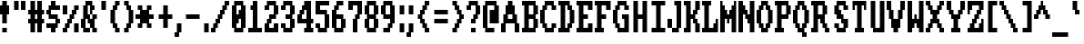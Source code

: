 SplineFontDB: 3.0
FontName: Amiga-Topaz-13
FullName: Amiga Topaz 13 Normal
FamilyName: Amiga-Topaz-13
Weight: Normal
Copyright: Copyright Lammpee 2017
Version: 1.0
ItalicAngle: 0
UnderlinePosition: -51
UnderlineWidth: 102
Ascent: 2048
Descent: 0
InvalidEm: 0
sfntRevision: 0x00010000
LayerCount: 2
Layer: 0 1 "Back" 1
Layer: 1 1 "Fore" 0
XUID: [1021 308 842050926 11395070]
UseXUID: 1
StyleMap: 0x0040
FSType: 4
OS2Version: 2
OS2_WeightWidthSlopeOnly: 0
OS2_UseTypoMetrics: 0
CreationTime: 1476304585
ModificationTime: 1512834920
PfmFamily: 81
TTFWeight: 400
TTFWidth: 5
LineGap: 0
VLineGap: 0
Panose: 0 0 4 0 0 0 0 0 0 0
OS2TypoAscent: 2048
OS2TypoAOffset: 0
OS2TypoDescent: 0
OS2TypoDOffset: 0
OS2TypoLinegap: 0
OS2WinAscent: 2048
OS2WinAOffset: 0
OS2WinDescent: 296
OS2WinDOffset: 0
HheadAscent: 2048
HheadAOffset: 0
HheadDescent: -296
HheadDOffset: 0
OS2SubXSize: 1024
OS2SubYSize: 1024
OS2SubXOff: 0
OS2SubYOff: 0
OS2SupXSize: 1024
OS2SupYSize: 1024
OS2SupXOff: 0
OS2SupYOff: 1024
OS2StrikeYSize: 102
OS2StrikeYPos: 410
OS2CapHeight: 2048
OS2XHeight: 1536
OS2Vendor: 'FSTR'
OS2CodePages: 000001fb.00000000
OS2UnicodeRanges: a0000007.0000000a.00000000.00000000
MarkAttachClasses: 1
DEI: 91125
TtTable: prep
PUSHW_1
 511
SCANCTRL
PUSHB_1
 1
SCANTYPE
SVTCA[y-axis]
MPPEM
PUSHB_1
 8
LT
IF
PUSHB_2
 1
 1
INSTCTRL
EIF
PUSHB_2
 70
 6
CALL
IF
POP
PUSHB_1
 16
EIF
MPPEM
PUSHB_1
 20
GT
IF
POP
PUSHB_1
 128
EIF
SCVTCI
PUSHB_1
 6
CALL
NOT
IF
SVTCA[y-axis]
PUSHB_1
 1
DUP
RCVT
PUSHB_1
 3
CALL
WCVTP
SVTCA[x-axis]
PUSHB_1
 2
DUP
RCVT
PUSHB_1
 3
CALL
WCVTP
PUSHB_1
 3
DUP
RCVT
PUSHB_3
 2
 12
 2
CALL
PUSHB_2
 3
 70
SROUND
CALL
WCVTP
PUSHB_1
 4
DUP
RCVT
PUSHB_3
 2
 11
 2
CALL
PUSHB_2
 3
 70
SROUND
CALL
WCVTP
PUSHB_1
 5
DUP
RCVT
PUSHB_3
 4
 8
 2
CALL
PUSHB_2
 3
 70
SROUND
CALL
WCVTP
PUSHB_1
 6
DUP
RCVT
PUSHB_3
 5
 7
 2
CALL
PUSHB_2
 3
 70
SROUND
CALL
WCVTP
EIF
PUSHB_1
 20
CALL
EndTTInstrs
TtTable: fpgm
PUSHB_1
 0
FDEF
PUSHB_1
 0
SZP0
MPPEM
PUSHB_1
 76
LT
IF
PUSHB_1
 74
SROUND
EIF
PUSHB_1
 0
SWAP
MIAP[rnd]
RTG
PUSHB_1
 6
CALL
IF
RTDG
EIF
MPPEM
PUSHB_1
 76
LT
IF
RDTG
EIF
DUP
MDRP[rp0,rnd,grey]
PUSHB_1
 1
SZP0
MDAP[no-rnd]
RTG
ENDF
PUSHB_1
 1
FDEF
DUP
MDRP[rp0,min,white]
PUSHB_1
 12
CALL
ENDF
PUSHB_1
 2
FDEF
MPPEM
GT
IF
RCVT
SWAP
EIF
POP
ENDF
PUSHB_1
 3
FDEF
ROUND[Black]
RTG
DUP
PUSHB_1
 64
LT
IF
POP
PUSHB_1
 64
EIF
ENDF
PUSHB_1
 4
FDEF
PUSHB_1
 6
CALL
IF
POP
SWAP
POP
ROFF
IF
MDRP[rp0,min,rnd,black]
ELSE
MDRP[min,rnd,black]
EIF
ELSE
MPPEM
GT
IF
IF
MIRP[rp0,min,rnd,black]
ELSE
MIRP[min,rnd,black]
EIF
ELSE
SWAP
POP
PUSHB_1
 5
CALL
IF
PUSHB_1
 70
SROUND
EIF
IF
MDRP[rp0,min,rnd,black]
ELSE
MDRP[min,rnd,black]
EIF
EIF
EIF
RTG
ENDF
PUSHB_1
 5
FDEF
GFV
NOT
AND
ENDF
PUSHB_1
 6
FDEF
PUSHB_2
 34
 1
GETINFO
LT
IF
PUSHB_1
 32
GETINFO
NOT
NOT
ELSE
PUSHB_1
 0
EIF
ENDF
PUSHB_1
 7
FDEF
PUSHB_2
 36
 1
GETINFO
LT
IF
PUSHB_1
 64
GETINFO
NOT
NOT
ELSE
PUSHB_1
 0
EIF
ENDF
PUSHB_1
 8
FDEF
SRP2
SRP1
DUP
IP
MDAP[rnd]
ENDF
PUSHB_1
 9
FDEF
DUP
RDTG
PUSHB_1
 6
CALL
IF
MDRP[rnd,grey]
ELSE
MDRP[min,rnd,black]
EIF
DUP
PUSHB_1
 3
CINDEX
MD[grid]
SWAP
DUP
PUSHB_1
 4
MINDEX
MD[orig]
PUSHB_1
 0
LT
IF
ROLL
NEG
ROLL
SUB
DUP
PUSHB_1
 0
LT
IF
SHPIX
ELSE
POP
POP
EIF
ELSE
ROLL
ROLL
SUB
DUP
PUSHB_1
 0
GT
IF
SHPIX
ELSE
POP
POP
EIF
EIF
RTG
ENDF
PUSHB_1
 10
FDEF
PUSHB_1
 6
CALL
IF
POP
SRP0
ELSE
SRP0
POP
EIF
ENDF
PUSHB_1
 11
FDEF
DUP
MDRP[rp0,white]
PUSHB_1
 12
CALL
ENDF
PUSHB_1
 12
FDEF
DUP
MDAP[rnd]
PUSHB_1
 7
CALL
NOT
IF
DUP
DUP
GC[orig]
SWAP
GC[cur]
SUB
ROUND[White]
DUP
IF
DUP
ABS
DIV
SHPIX
ELSE
POP
POP
EIF
ELSE
POP
EIF
ENDF
PUSHB_1
 13
FDEF
SRP2
SRP1
DUP
DUP
IP
MDAP[rnd]
DUP
ROLL
DUP
GC[orig]
ROLL
GC[cur]
SUB
SWAP
ROLL
DUP
ROLL
SWAP
MD[orig]
PUSHB_1
 0
LT
IF
SWAP
PUSHB_1
 0
GT
IF
PUSHB_1
 64
SHPIX
ELSE
POP
EIF
ELSE
SWAP
PUSHB_1
 0
LT
IF
PUSHB_1
 64
NEG
SHPIX
ELSE
POP
EIF
EIF
ENDF
PUSHB_1
 14
FDEF
PUSHB_1
 6
CALL
IF
RTDG
MDRP[rp0,rnd,white]
RTG
POP
POP
ELSE
DUP
MDRP[rp0,rnd,white]
ROLL
MPPEM
GT
IF
DUP
ROLL
SWAP
MD[grid]
DUP
PUSHB_1
 0
NEQ
IF
SHPIX
ELSE
POP
POP
EIF
ELSE
POP
POP
EIF
EIF
ENDF
PUSHB_1
 15
FDEF
SWAP
DUP
MDRP[rp0,rnd,white]
DUP
MDAP[rnd]
PUSHB_1
 7
CALL
NOT
IF
SWAP
DUP
IF
MPPEM
GTEQ
ELSE
POP
PUSHB_1
 1
EIF
IF
ROLL
PUSHB_1
 4
MINDEX
MD[grid]
SWAP
ROLL
SWAP
DUP
ROLL
MD[grid]
ROLL
SWAP
SUB
SHPIX
ELSE
POP
POP
POP
POP
EIF
ELSE
POP
POP
POP
POP
POP
EIF
ENDF
PUSHB_1
 16
FDEF
DUP
MDRP[rp0,min,white]
PUSHB_1
 18
CALL
ENDF
PUSHB_1
 17
FDEF
DUP
MDRP[rp0,white]
PUSHB_1
 18
CALL
ENDF
PUSHB_1
 18
FDEF
DUP
MDAP[rnd]
PUSHB_1
 7
CALL
NOT
IF
DUP
DUP
GC[orig]
SWAP
GC[cur]
SUB
ROUND[White]
ROLL
DUP
GC[orig]
SWAP
GC[cur]
SWAP
SUB
ROUND[White]
ADD
DUP
IF
DUP
ABS
DIV
SHPIX
ELSE
POP
POP
EIF
ELSE
POP
POP
EIF
ENDF
PUSHB_1
 19
FDEF
DUP
ROLL
DUP
ROLL
SDPVTL[orthog]
DUP
PUSHB_1
 3
CINDEX
MD[orig]
ABS
SWAP
ROLL
SPVTL[orthog]
PUSHB_1
 32
LT
IF
ALIGNRP
ELSE
MDRP[grey]
EIF
ENDF
PUSHB_1
 20
FDEF
PUSHB_4
 0
 64
 1
 64
WS
WS
SVTCA[x-axis]
MPPEM
PUSHW_1
 4096
MUL
SVTCA[y-axis]
MPPEM
PUSHW_1
 4096
MUL
DUP
ROLL
DUP
ROLL
NEQ
IF
DUP
ROLL
DUP
ROLL
GT
IF
SWAP
DIV
DUP
PUSHB_1
 0
SWAP
WS
ELSE
DIV
DUP
PUSHB_1
 1
SWAP
WS
EIF
DUP
PUSHB_1
 64
GT
IF
PUSHB_3
 0
 32
 0
RS
MUL
WS
PUSHB_3
 1
 32
 1
RS
MUL
WS
PUSHB_1
 32
MUL
PUSHB_1
 25
NEG
JMPR
POP
EIF
ELSE
POP
POP
EIF
ENDF
PUSHB_1
 21
FDEF
PUSHB_1
 1
RS
MUL
SWAP
PUSHB_1
 0
RS
MUL
SWAP
ENDF
EndTTInstrs
ShortTable: cvt  9
  0
  256
  256
  128
  384
  512
  640
  68
  1297
EndShort
ShortTable: maxp 16
  1
  0
  225
  50
  6
  0
  0
  2
  1
  2
  22
  0
  256
  231
  0
  0
EndShort
LangName: 1033 "" "" "Regular" "FontStruct Amiga-Topaz-13" "" "Version 1.0" "" "FontStruct is a trademark of FSI FontShop International GmbH" "http://fontstruct.com/" "lammpee" "+IBwA-Amiga-Topaz-13+IB0A was built with FontStruct+AAoA" "" "http://fontstruct.com/fontstructions/show/1330246/amiga-topaz-13" "All rights reserved." "" "" "" "" "" "Five big quacking zephyrs jolt my wax bed"
GaspTable: 1 65535 2 0
Encoding: UnicodeBmp
UnicodeInterp: none
NameList: AGL For New Fonts
DisplaySize: -48
AntiAlias: 1
FitToEm: 0
WinInfo: 54 27 10
BeginPrivate: 0
EndPrivate
BeginChars: 65539 225

StartChar: .notdef
Encoding: 65536 -1 0
Width: 748
Flags: W
TtInstrs:
PUSHB_2
 1
 0
MDAP[rnd]
ALIGNRP
PUSHB_3
 7
 4
 7
MIRP[min,rnd,black]
SHP[rp2]
PUSHB_2
 6
 5
MDRP[rp0,min,rnd,grey]
ALIGNRP
PUSHB_3
 3
 2
 7
MIRP[min,rnd,black]
SHP[rp2]
SVTCA[y-axis]
PUSHB_2
 3
 0
MDAP[rnd]
ALIGNRP
PUSHB_3
 5
 4
 7
MIRP[min,rnd,black]
SHP[rp2]
PUSHB_3
 7
 6
 8
MIRP[rp0,min,rnd,grey]
ALIGNRP
PUSHB_3
 1
 2
 7
MIRP[min,rnd,black]
SHP[rp2]
EndTTInstrs
LayerCount: 2
Fore
SplineSet
68 0 m 1,0,-1
 68 1365 l 1,1,-1
 612 1365 l 1,2,-1
 612 0 l 1,3,-1
 68 0 l 1,0,-1
136 68 m 1,4,-1
 544 68 l 1,5,-1
 544 1297 l 1,6,-1
 136 1297 l 1,7,-1
 136 68 l 1,4,-1
EndSplineSet
EndChar

StartChar: glyph1
Encoding: 65537 -1 1
Width: 0
GlyphClass: 2
Flags: W
LayerCount: 2
EndChar

StartChar: glyph2
Encoding: 65538 -1 2
Width: 682
GlyphClass: 2
Flags: W
LayerCount: 2
EndChar

StartChar: space
Encoding: 32 32 3
Width: 1024
GlyphClass: 2
Flags: W
LayerCount: 2
EndChar

StartChar: exclam
Encoding: 33 33 4
Width: 640
GlyphClass: 2
Flags: W
TtInstrs:
SVTCA[y-axis]
PUSHB_1
 12
MDAP[rnd]
PUSHB_2
 13
 1
MIRP[min,black]
PUSHB_1
 3
MDAP[rnd]
SVTCA[x-axis]
PUSHB_1
 16
MDAP[rnd]
PUSHB_1
 0
MDRP[rp0,rnd,white]
PUSHB_2
 7
 5
MIRP[min,black]
PUSHB_2
 7
 5
MIRP[min,black]
PUSHB_4
 15
 7
 0
 8
CALL
PUSHB_2
 12
 2
MIRP[min,black]
PUSHB_1
 12
MDAP[rnd]
PUSHB_2
 2
 10
SHP[rp1]
SHP[rp1]
PUSHB_2
 15
 2
MIRP[min,black]
PUSHB_2
 4
 8
SHP[rp2]
SHP[rp2]
PUSHB_2
 17
 1
CALL
SVTCA[y-axis]
PUSHB_2
 3
 13
SRP1
SRP2
PUSHB_1
 9
IP
IUP[y]
IUP[x]
EndTTInstrs
LayerCount: 2
Fore
SplineSet
0 1280 m 1,0,-1
 0 1792 l 1,1,-1
 128 1792 l 1,2,-1
 128 2048 l 1,3,-1
 384 2048 l 1,4,-1
 384 1792 l 1,5,-1
 512 1792 l 1,6,-1
 512 1280 l 1,7,-1
 384 1280 l 1,8,-1
 384 768 l 1,9,-1
 128 768 l 1,10,-1
 128 1280 l 1,11,-1
 0 1280 l 1,0,-1
128 256 m 1,12,-1
 128 512 l 1,13,-1
 384 512 l 1,14,-1
 384 256 l 1,15,-1
 128 256 l 1,12,-1
EndSplineSet
EndChar

StartChar: quotedbl
Encoding: 34 34 5
Width: 896
GlyphClass: 2
Flags: W
TtInstrs:
SVTCA[y-axis]
PUSHB_1
 0
MDAP[rnd]
PUSHB_1
 4
SHP[rp1]
PUSHB_5
 1
 1
 0
 8
 4
CALL
PUSHB_1
 5
SHP[rp2]
PUSHB_5
 1
 1
 0
 8
 4
CALL
SVTCA[x-axis]
PUSHB_1
 8
MDAP[rnd]
PUSHB_1
 0
MDRP[rp0,rnd,white]
PUSHB_2
 3
 2
MIRP[min,black]
PUSHB_1
 3
SRP0
PUSHB_2
 4
 1
CALL
PUSHB_2
 7
 2
MIRP[min,black]
PUSHB_2
 9
 1
CALL
SVTCA[y-axis]
IUP[y]
IUP[x]
EndTTInstrs
LayerCount: 2
Fore
SplineSet
128 1536 m 1,0,-1
 128 2048 l 1,1,-1
 384 2048 l 1,2,-1
 384 1536 l 1,3,-1
 128 1536 l 1,0,-1
512 1536 m 1,4,-1
 512 2048 l 1,5,-1
 768 2048 l 1,6,-1
 768 1536 l 1,7,-1
 512 1536 l 1,4,-1
EndSplineSet
EndChar

StartChar: numbersign
Encoding: 35 35 6
Width: 1024
GlyphClass: 2
Flags: W
TtInstrs:
SVTCA[y-axis]
PUSHB_1
 26
MDAP[rnd]
PUSHB_1
 21
SHP[rp1]
PUSHB_1
 0
MDAP[rnd]
PUSHB_2
 19
 23
SHP[rp1]
SHP[rp1]
PUSHB_2
 1
 1
MIRP[min,black]
PUSHB_2
 17
 28
SHP[rp2]
SHP[rp2]
PUSHB_1
 4
MDAP[rnd]
PUSHB_2
 15
 30
SHP[rp1]
SHP[rp1]
PUSHB_2
 5
 1
MIRP[min,black]
PUSHB_2
 9
 13
SHP[rp2]
SHP[rp2]
PUSHB_1
 7
MDAP[rnd]
PUSHB_1
 11
SHP[rp1]
SVTCA[x-axis]
PUSHB_1
 32
MDAP[rnd]
PUSHB_1
 26
MDRP[rp0,rnd,white]
PUSHB_2
 2
 6
SHP[rp2]
SHP[rp2]
PUSHB_2
 25
 2
MIRP[min,black]
PUSHB_2
 8
 28
SHP[rp2]
SHP[rp2]
PUSHB_3
 26
 25
 10
CALL
PUSHB_4
 64
 26
 0
 9
CALL
PUSHB_1
 4
SHP[rp2]
PUSHB_1
 25
SRP0
PUSHB_2
 22
 1
CALL
PUSHB_2
 10
 29
SHP[rp2]
SHP[rp2]
PUSHB_2
 21
 2
MIRP[min,black]
PUSHB_2
 12
 16
SHP[rp2]
SHP[rp2]
PUSHB_3
 21
 22
 10
CALL
PUSHB_4
 64
 21
 19
 9
CALL
PUSHB_1
 14
SHP[rp2]
PUSHB_2
 33
 1
CALL
SVTCA[y-axis]
IUP[y]
IUP[x]
EndTTInstrs
LayerCount: 2
Fore
SplineSet
0 768 m 1,0,-1
 0 1024 l 1,1,-1
 128 1024 l 1,2,-1
 128 1280 l 1,3,-1
 0 1280 l 1,4,-1
 0 1536 l 1,5,-1
 128 1536 l 1,6,-1
 128 2048 l 1,7,-1
 384 2048 l 1,8,-1
 384 1536 l 1,9,-1
 512 1536 l 1,10,-1
 512 2048 l 1,11,-1
 768 2048 l 1,12,-1
 768 1536 l 1,13,-1
 896 1536 l 1,14,-1
 896 1280 l 1,15,-1
 768 1280 l 1,16,-1
 768 1024 l 1,17,-1
 896 1024 l 1,18,-1
 896 768 l 1,19,-1
 768 768 l 1,20,-1
 768 256 l 1,21,-1
 512 256 l 1,22,-1
 512 768 l 1,23,-1
 384 768 l 1,24,-1
 384 256 l 1,25,-1
 128 256 l 1,26,-1
 128 768 l 1,27,-1
 0 768 l 1,0,-1
384 1024 m 1,28,-1
 512 1024 l 1,29,-1
 512 1280 l 1,30,-1
 384 1280 l 1,31,-1
 384 1024 l 1,28,-1
EndSplineSet
EndChar

StartChar: dollar
Encoding: 36 36 7
Width: 896
GlyphClass: 2
Flags: W
TtInstrs:
SVTCA[y-axis]
PUSHB_1
 26
MDAP[rnd]
PUSHB_1
 0
MDAP[rnd]
PUSHB_1
 23
SHP[rp1]
PUSHB_2
 1
 1
MIRP[min,black]
PUSHB_1
 22
MDAP[rnd]
PUSHB_2
 19
 1
MIRP[min,black]
PUSHB_1
 4
MDAP[rnd]
PUSHB_2
 17
 1
MIRP[min,black]
PUSHB_1
 6
MDAP[rnd]
PUSHB_2
 7
 1
MIRP[min,black]
PUSHB_1
 15
MDAP[rnd]
PUSHB_2
 13
 1
MIRP[min,black]
PUSHB_1
 9
SHP[rp2]
PUSHB_1
 11
MDAP[rnd]
SVTCA[x-axis]
PUSHB_1
 28
MDAP[rnd]
PUSHB_1
 6
MDRP[rp0,rnd,white]
PUSHB_1
 0
SHP[rp2]
PUSHB_2
 17
 2
MIRP[min,black]
PUSHB_1
 17
SRP0
PUSHB_2
 26
 11
CALL
PUSHB_1
 10
SHP[rp2]
PUSHB_2
 25
 2
MIRP[min,black]
PUSHB_1
 12
SHP[rp2]
PUSHB_1
 25
SRP0
PUSHB_2
 2
 11
CALL
PUSHB_2
 21
 2
MIRP[min,black]
PUSHB_1
 14
SHP[rp2]
PUSHB_2
 29
 1
CALL
PUSHB_2
 17
 6
SRP1
SRP2
PUSHB_1
 4
IP
PUSHB_2
 21
 25
SRP1
SRP2
PUSHB_1
 18
IP
SVTCA[y-axis]
IUP[y]
IUP[x]
EndTTInstrs
LayerCount: 2
Fore
SplineSet
0 512 m 1,0,-1
 0 768 l 1,1,-1
 512 768 l 1,2,-1
 512 1024 l 1,3,-1
 128 1024 l 1,4,-1
 128 1280 l 1,5,-1
 0 1280 l 1,6,-1
 0 1536 l 1,7,-1
 128 1536 l 1,8,-1
 128 1792 l 1,9,-1
 256 1792 l 1,10,-1
 256 2048 l 1,11,-1
 512 2048 l 1,12,-1
 512 1792 l 1,13,-1
 768 1792 l 1,14,-1
 768 1536 l 1,15,-1
 256 1536 l 1,16,-1
 256 1280 l 1,17,-1
 640 1280 l 1,18,-1
 640 1024 l 1,19,-1
 768 1024 l 1,20,-1
 768 768 l 1,21,-1
 640 768 l 1,22,-1
 640 512 l 1,23,-1
 512 512 l 1,24,-1
 512 256 l 1,25,-1
 256 256 l 1,26,-1
 256 512 l 1,27,-1
 0 512 l 1,0,-1
EndSplineSet
EndChar

StartChar: percent
Encoding: 37 37 8
Width: 1024
GlyphClass: 2
Flags: W
TtInstrs:
SVTCA[y-axis]
PUSHB_1
 23
MDAP[rnd]
PUSHB_1
 28
SHP[rp1]
PUSHB_5
 3
 1
 0
 8
 4
CALL
PUSHB_1
 29
SHP[rp2]
PUSHB_2
 1
 1
MIRP[min,black]
PUSHB_1
 24
MDAP[rnd]
PUSHB_1
 15
SHP[rp1]
PUSHB_5
 25
 1
 0
 8
 4
CALL
PUSHB_1
 11
SHP[rp2]
PUSHB_1
 25
SRP0
PUSHB_2
 14
 1
MIRP[min,black]
SVTCA[x-axis]
PUSHB_1
 32
MDAP[rnd]
PUSHB_1
 0
MDRP[rp0,rnd,white]
PUSHB_1
 24
SHP[rp2]
PUSHB_2
 23
 2
MIRP[min,black]
PUSHB_1
 26
SHP[rp2]
PUSHB_1
 2
DUP
MDRP[rp0,rnd,white]
SRP1
PUSHB_2
 21
 2
MIRP[min,black]
PUSHB_1
 4
DUP
MDRP[rp0,rnd,white]
SRP1
PUSHB_2
 19
 2
MIRP[min,black]
PUSHB_1
 6
DUP
MDRP[rp0,rnd,white]
SRP1
PUSHB_2
 17
 2
MIRP[min,black]
PUSHB_1
 23
SRP0
PUSHB_2
 28
 1
CALL
PUSHB_1
 10
SHP[rp2]
PUSHB_2
 31
 2
MIRP[min,black]
PUSHB_1
 12
SHP[rp2]
PUSHB_1
 8
DUP
MDRP[rp0,rnd,white]
SRP1
PUSHB_2
 15
 2
MIRP[min,black]
PUSHB_2
 33
 1
CALL
SVTCA[y-axis]
PUSHB_2
 1
 23
SRP1
SRP2
PUSHB_1
 21
IP
PUSHB_1
 3
SRP1
PUSHB_2
 19
 22
IP
IP
PUSHB_1
 24
SRP2
PUSHB_3
 7
 8
 20
IP
IP
IP
PUSHB_1
 14
SRP1
PUSHB_2
 9
 10
IP
IP
IUP[y]
IUP[x]
EndTTInstrs
LayerCount: 2
Fore
SplineSet
0 256 m 1,0,-1
 0 512 l 1,1,-1
 128 512 l 1,2,-1
 128 768 l 1,3,-1
 256 768 l 1,4,-1
 256 1024 l 1,5,-1
 384 1024 l 1,6,-1
 384 1280 l 1,7,-1
 512 1280 l 1,8,-1
 512 1536 l 1,9,-1
 640 1536 l 1,10,-1
 640 1792 l 1,11,-1
 896 1792 l 1,12,-1
 896 1536 l 1,13,-1
 768 1536 l 1,14,-1
 768 1280 l 1,15,-1
 640 1280 l 1,16,-1
 640 1024 l 1,17,-1
 512 1024 l 1,18,-1
 512 768 l 1,19,-1
 384 768 l 1,20,-1
 384 512 l 1,21,-1
 256 512 l 1,22,-1
 256 256 l 1,23,-1
 0 256 l 1,0,-1
0 1280 m 1,24,-1
 0 1792 l 1,25,-1
 256 1792 l 1,26,-1
 256 1280 l 1,27,-1
 0 1280 l 1,24,-1
640 256 m 1,28,-1
 640 768 l 1,29,-1
 896 768 l 1,30,-1
 896 256 l 1,31,-1
 640 256 l 1,28,-1
EndSplineSet
EndChar

StartChar: ampersand
Encoding: 38 38 9
Width: 1024
GlyphClass: 2
Flags: W
TtInstrs:
SVTCA[y-axis]
PUSHB_1
 36
MDAP[rnd]
PUSHB_1
 25
SHP[rp1]
PUSHB_2
 33
 1
MIRP[min,black]
PUSHB_1
 23
SHP[rp2]
PUSHB_1
 22
MDAP[rnd]
PUSHB_1
 31
SHP[rp1]
PUSHB_2
 20
 1
MIRP[min,black]
PUSHB_1
 15
SHP[rp2]
PUSHB_1
 10
MDAP[rnd]
PUSHB_2
 7
 1
MIRP[min,black]
PUSHB_1
 3
SHP[rp2]
PUSHB_3
 10
 7
 10
CALL
PUSHB_4
 64
 10
 12
 9
CALL
PUSHB_1
 14
MDAP[rnd]
PUSHB_2
 5
 1
MIRP[min,black]
SVTCA[x-axis]
PUSHB_1
 38
MDAP[rnd]
PUSHB_1
 36
MDRP[rp0,rnd,white]
PUSHB_1
 2
SHP[rp2]
PUSHB_2
 35
 4
MIRP[min,black]
PUSHB_1
 16
SHP[rp2]
PUSHB_2
 15
 2
MIRP[min,black]
PUSHB_1
 0
DUP
MDRP[rp0,rnd,white]
SRP1
PUSHB_2
 33
 2
MIRP[min,black]
PUSHB_1
 35
SRP0
PUSHB_2
 26
 1
CALL
PUSHB_1
 18
SHP[rp2]
PUSHB_2
 25
 2
MIRP[min,black]
PUSHB_1
 20
SHP[rp2]
PUSHB_1
 28
DUP
MDRP[rp0,rnd,white]
SRP1
PUSHB_1
 12
SHP[rp1]
PUSHB_2
 23
 2
MIRP[min,black]
PUSHB_1
 8
SHP[rp2]
PUSHB_1
 23
SRP0
PUSHB_2
 30
 4
MIRP[min,black]
PUSHB_1
 30
MDAP[rnd]
PUSHB_1
 28
SRP0
PUSHB_2
 11
 3
MIRP[min,black]
PUSHB_1
 6
SHP[rp2]
PUSHB_1
 11
SRP0
PUSHB_2
 4
 4
MIRP[min,black]
PUSHB_1
 4
MDAP[rnd]
PUSHB_2
 39
 1
CALL
SVTCA[y-axis]
PUSHB_2
 22
 33
SRP1
SRP2
PUSHB_7
 1
 2
 17
 18
 0
 27
 37
DEPTH
SLOOP
IP
IUP[y]
IUP[x]
EndTTInstrs
LayerCount: 2
Fore
SplineSet
0 512 m 1,0,-1
 0 1024 l 1,1,-1
 128 1024 l 1,2,-1
 128 1792 l 1,3,-1
 256 1792 l 1,4,-1
 256 2048 l 1,5,-1
 640 2048 l 1,6,-1
 640 1792 l 1,7,-1
 768 1792 l 1,8,-1
 768 1536 l 1,9,-1
 640 1536 l 1,10,-1
 640 1280 l 1,11,-1
 512 1280 l 1,12,-1
 512 1792 l 1,13,-1
 384 1792 l 1,14,-1
 384 1280 l 1,15,-1
 512 1280 l 1,16,-1
 512 1024 l 1,17,-1
 640 1024 l 1,18,-1
 640 1280 l 1,19,-1
 896 1280 l 1,20,-1
 896 1024 l 1,21,-1
 768 1024 l 1,22,-1
 768 512 l 1,23,-1
 896 512 l 1,24,-1
 896 256 l 1,25,-1
 640 256 l 1,26,-1
 640 512 l 1,27,-1
 512 512 l 1,28,-1
 512 768 l 1,29,-1
 384 768 l 1,30,-1
 384 1024 l 1,31,-1
 256 1024 l 1,32,-1
 256 512 l 1,33,-1
 512 512 l 1,34,-1
 512 256 l 1,35,-1
 128 256 l 1,36,-1
 128 512 l 1,37,-1
 0 512 l 1,0,-1
EndSplineSet
EndChar

StartChar: quotesingle
Encoding: 39 39 10
Width: 512
GlyphClass: 2
Flags: W
TtInstrs:
SVTCA[y-axis]
PUSHB_1
 0
MDAP[rnd]
PUSHB_5
 1
 1
 0
 8
 4
CALL
SVTCA[x-axis]
PUSHB_1
 4
MDAP[rnd]
PUSHB_1
 0
MDRP[rp0,rnd,white]
PUSHB_2
 3
 2
MIRP[min,black]
PUSHB_2
 3
 2
MIRP[min,black]
PUSHB_2
 5
 1
CALL
SVTCA[y-axis]
IUP[y]
IUP[x]
EndTTInstrs
LayerCount: 2
Fore
SplineSet
128 1536 m 1,0,-1
 128 2048 l 1,1,-1
 384 2048 l 1,2,-1
 384 1536 l 1,3,-1
 128 1536 l 1,0,-1
EndSplineSet
EndChar

StartChar: parenleft
Encoding: 40 40 11
Width: 768
GlyphClass: 2
Flags: W
TtInstrs:
SVTCA[y-axis]
PUSHB_1
 15
MDAP[rnd]
PUSHB_2
 13
 1
MIRP[min,black]
PUSHB_1
 8
MDAP[rnd]
PUSHB_2
 6
 1
MIRP[min,black]
SVTCA[x-axis]
PUSHB_1
 20
MDAP[rnd]
PUSHB_1
 0
MDRP[rp0,rnd,white]
PUSHB_2
 11
 2
MIRP[min,black]
PUSHB_1
 18
DUP
MDRP[rp0,rnd,white]
SRP1
PUSHB_1
 2
SHP[rp1]
PUSHB_2
 13
 2
MIRP[min,black]
PUSHB_1
 8
SHP[rp2]
PUSHB_1
 11
SRP0
PUSHB_2
 16
 11
CALL
PUSHB_1
 4
SHP[rp2]
PUSHB_2
 15
 2
MIRP[min,black]
PUSHB_1
 6
SHP[rp2]
PUSHB_2
 21
 1
CALL
SVTCA[y-axis]
PUSHB_2
 13
 15
SRP1
SRP2
PUSHB_2
 17
 18
IP
IP
PUSHB_1
 8
SRP1
PUSHB_2
 3
 4
IP
IP
IUP[y]
IUP[x]
EndTTInstrs
LayerCount: 2
Fore
SplineSet
128 768 m 1,0,-1
 128 1536 l 1,1,-1
 256 1536 l 1,2,-1
 256 1792 l 1,3,-1
 384 1792 l 1,4,-1
 384 2048 l 1,5,-1
 640 2048 l 1,6,-1
 640 1792 l 1,7,-1
 512 1792 l 1,8,-1
 512 1536 l 1,9,-1
 384 1536 l 1,10,-1
 384 768 l 1,11,-1
 512 768 l 1,12,-1
 512 512 l 1,13,-1
 640 512 l 1,14,-1
 640 256 l 1,15,-1
 384 256 l 1,16,-1
 384 512 l 1,17,-1
 256 512 l 1,18,-1
 256 768 l 1,19,-1
 128 768 l 1,0,-1
EndSplineSet
EndChar

StartChar: parenright
Encoding: 41 41 12
Width: 768
GlyphClass: 2
Flags: W
TtInstrs:
SVTCA[y-axis]
PUSHB_1
 0
MDAP[rnd]
PUSHB_2
 1
 1
MIRP[min,black]
PUSHB_1
 8
MDAP[rnd]
PUSHB_2
 9
 1
MIRP[min,black]
SVTCA[x-axis]
PUSHB_1
 20
MDAP[rnd]
PUSHB_1
 0
MDRP[rp0,rnd,white]
PUSHB_1
 8
SHP[rp2]
PUSHB_2
 19
 2
MIRP[min,black]
PUSHB_1
 10
SHP[rp2]
PUSHB_1
 19
SRP0
PUSHB_2
 4
 11
CALL
PUSHB_2
 15
 2
MIRP[min,black]
PUSHB_1
 2
DUP
MDRP[rp0,rnd,white]
SRP1
PUSHB_1
 6
SHP[rp1]
PUSHB_2
 17
 2
MIRP[min,black]
PUSHB_1
 12
SHP[rp2]
PUSHB_2
 21
 1
CALL
SVTCA[y-axis]
PUSHB_2
 1
 0
SRP1
SRP2
PUSHB_1
 17
IP
PUSHB_1
 8
SRP1
PUSHB_2
 11
 18
IP
IP
PUSHB_1
 9
SRP2
PUSHB_1
 12
IP
IUP[y]
IUP[x]
EndTTInstrs
LayerCount: 2
Fore
SplineSet
128 256 m 1,0,-1
 128 512 l 1,1,-1
 256 512 l 1,2,-1
 256 768 l 1,3,-1
 384 768 l 1,4,-1
 384 1536 l 1,5,-1
 256 1536 l 1,6,-1
 256 1792 l 1,7,-1
 128 1792 l 1,8,-1
 128 2048 l 1,9,-1
 384 2048 l 1,10,-1
 384 1792 l 1,11,-1
 512 1792 l 1,12,-1
 512 1536 l 1,13,-1
 640 1536 l 1,14,-1
 640 768 l 1,15,-1
 512 768 l 1,16,-1
 512 512 l 1,17,-1
 384 512 l 1,18,-1
 384 256 l 1,19,-1
 128 256 l 1,0,-1
EndSplineSet
EndChar

StartChar: asterisk
Encoding: 42 42 13
Width: 1152
GlyphClass: 2
Flags: W
TtInstrs:
SVTCA[y-axis]
PUSHB_1
 24
MDAP[rnd]
PUSHB_1
 19
SHP[rp1]
PUSHB_2
 25
 1
MIRP[min,black]
PUSHB_1
 17
SHP[rp2]
PUSHB_1
 0
MDAP[rnd]
PUSHB_1
 15
SHP[rp1]
PUSHB_2
 1
 1
MIRP[min,black]
PUSHB_1
 13
SHP[rp2]
PUSHB_1
 4
MDAP[rnd]
PUSHB_1
 11
SHP[rp1]
PUSHB_2
 5
 1
MIRP[min,black]
PUSHB_1
 9
SHP[rp2]
SVTCA[x-axis]
PUSHB_1
 28
MDAP[rnd]
PUSHB_1
 24
MDRP[rp0,rnd,white]
PUSHB_1
 4
SHP[rp2]
PUSHB_2
 23
 2
MIRP[min,black]
PUSHB_1
 6
SHP[rp2]
PUSHB_3
 24
 23
 10
CALL
PUSHB_4
 64
 24
 0
 9
CALL
PUSHB_1
 23
SRP0
PUSHB_2
 20
 1
CALL
PUSHB_1
 8
SHP[rp2]
PUSHB_2
 19
 2
MIRP[min,black]
PUSHB_1
 10
SHP[rp2]
PUSHB_3
 19
 20
 10
CALL
PUSHB_4
 64
 19
 15
 9
CALL
PUSHB_1
 19
SRP0
PUSHB_1
 17
DUP
MDRP[rp0,rnd,white]
SRP1
PUSHB_2
 26
 5
MIRP[min,black]
PUSHB_1
 26
MDAP[rnd]
PUSHB_1
 2
SHP[rp1]
PUSHB_2
 17
 5
MIRP[min,black]
PUSHB_1
 12
SHP[rp2]
PUSHB_2
 29
 1
CALL
SVTCA[y-axis]
PUSHB_2
 25
 24
SRP1
SRP2
PUSHB_1
 21
IP
PUSHB_1
 0
SRP1
PUSHB_1
 22
IP
PUSHB_2
 4
 1
SRP1
SRP2
PUSHB_2
 7
 8
IP
IP
IUP[y]
IUP[x]
EndTTInstrs
LayerCount: 2
Fore
SplineSet
0 1024 m 1,0,-1
 0 1280 l 1,1,-1
 256 1280 l 1,2,-1
 256 1536 l 1,3,-1
 128 1536 l 1,4,-1
 128 1792 l 1,5,-1
 384 1792 l 1,6,-1
 384 1536 l 1,7,-1
 640 1536 l 1,8,-1
 640 1792 l 1,9,-1
 896 1792 l 1,10,-1
 896 1536 l 1,11,-1
 768 1536 l 1,12,-1
 768 1280 l 1,13,-1
 1024 1280 l 1,14,-1
 1024 1024 l 1,15,-1
 768 1024 l 1,16,-1
 768 768 l 1,17,-1
 896 768 l 1,18,-1
 896 512 l 1,19,-1
 640 512 l 1,20,-1
 640 768 l 1,21,-1
 384 768 l 1,22,-1
 384 512 l 1,23,-1
 128 512 l 1,24,-1
 128 768 l 1,25,-1
 256 768 l 1,26,-1
 256 1024 l 1,27,-1
 0 1024 l 1,0,-1
EndSplineSet
EndChar

StartChar: plus
Encoding: 43 43 14
Width: 1024
GlyphClass: 2
Flags: W
TtInstrs:
SVTCA[y-axis]
PUSHB_1
 0
MDAP[rnd]
PUSHB_1
 7
SHP[rp1]
PUSHB_2
 1
 1
MIRP[min,black]
PUSHB_1
 5
SHP[rp2]
PUSHB_3
 0
 1
 10
CALL
PUSHB_4
 64
 0
 10
 9
CALL
PUSHB_3
 1
 0
 10
CALL
PUSHB_4
 64
 1
 3
 9
CALL
SVTCA[x-axis]
PUSHB_1
 12
MDAP[rnd]
PUSHB_1
 10
MDRP[rp0,rnd,white]
PUSHB_1
 2
SHP[rp2]
PUSHB_2
 9
 2
MIRP[min,black]
PUSHB_1
 4
SHP[rp2]
PUSHB_3
 9
 10
 10
CALL
PUSHB_4
 64
 9
 7
 9
CALL
PUSHB_3
 10
 9
 10
CALL
PUSHB_4
 64
 10
 0
 9
CALL
PUSHB_2
 13
 1
CALL
SVTCA[y-axis]
IUP[y]
IUP[x]
EndTTInstrs
LayerCount: 2
Fore
SplineSet
128 1024 m 1,0,-1
 128 1280 l 1,1,-1
 384 1280 l 1,2,-1
 384 1792 l 1,3,-1
 640 1792 l 1,4,-1
 640 1280 l 1,5,-1
 896 1280 l 1,6,-1
 896 1024 l 1,7,-1
 640 1024 l 1,8,-1
 640 512 l 1,9,-1
 384 512 l 1,10,-1
 384 1024 l 1,11,-1
 128 1024 l 1,0,-1
EndSplineSet
EndChar

StartChar: comma
Encoding: 44 44 15
Width: 512
GlyphClass: 2
Flags: W
TtInstrs:
SVTCA[y-axis]
PUSHB_3
 0
 0
 0
CALL
PUSHB_3
 0
 0
 0
CALL
PUSHB_2
 1
 1
MIRP[min,black]
SVTCA[x-axis]
PUSHB_1
 8
MDAP[rnd]
PUSHB_1
 2
MDRP[rp0,rnd,white]
PUSHB_2
 5
 2
MIRP[min,black]
PUSHB_1
 0
DUP
MDRP[rp0,rnd,white]
SRP1
PUSHB_2
 7
 2
MIRP[min,black]
PUSHB_2
 9
 1
CALL
SVTCA[y-axis]
PUSHB_2
 1
 0
SRP1
SRP2
PUSHB_1
 5
IP
IUP[y]
IUP[x]
EndTTInstrs
LayerCount: 2
Fore
SplineSet
0 0 m 1,0,-1
 0 256 l 1,1,-1
 128 256 l 1,2,-1
 128 768 l 1,3,-1
 384 768 l 1,4,-1
 384 256 l 1,5,-1
 256 256 l 1,6,-1
 256 0 l 1,7,-1
 0 0 l 1,0,-1
EndSplineSet
EndChar

StartChar: hyphen
Encoding: 45 45 16
Width: 1024
GlyphClass: 2
Flags: W
TtInstrs:
SVTCA[y-axis]
PUSHB_1
 0
MDAP[rnd]
PUSHB_2
 1
 1
MIRP[min,black]
PUSHB_2
 1
 1
MIRP[min,black]
SVTCA[x-axis]
PUSHB_1
 4
MDAP[rnd]
PUSHB_2
 5
 1
CALL
SVTCA[y-axis]
IUP[y]
IUP[x]
EndTTInstrs
LayerCount: 2
Fore
SplineSet
128 1024 m 1,0,-1
 128 1280 l 1,1,-1
 896 1280 l 1,2,-1
 896 1024 l 1,3,-1
 128 1024 l 1,0,-1
EndSplineSet
EndChar

StartChar: period
Encoding: 46 46 17
Width: 512
GlyphClass: 2
Flags: W
TtInstrs:
SVTCA[y-axis]
PUSHB_1
 0
MDAP[rnd]
PUSHB_5
 1
 1
 0
 8
 4
CALL
SVTCA[x-axis]
PUSHB_1
 4
MDAP[rnd]
PUSHB_1
 0
MDRP[rp0,rnd,white]
PUSHB_2
 3
 2
MIRP[min,black]
PUSHB_2
 3
 2
MIRP[min,black]
PUSHB_2
 5
 1
CALL
SVTCA[y-axis]
IUP[y]
IUP[x]
EndTTInstrs
LayerCount: 2
Fore
SplineSet
128 256 m 1,0,-1
 128 768 l 1,1,-1
 384 768 l 1,2,-1
 384 256 l 1,3,-1
 128 256 l 1,0,-1
EndSplineSet
EndChar

StartChar: slash
Encoding: 47 47 18
Width: 1152
GlyphClass: 2
Flags: W
TtInstrs:
SVTCA[y-axis]
PUSHB_1
 0
MDAP[rnd]
PUSHB_2
 1
 1
MIRP[min,black]
PUSHB_1
 16
MDAP[rnd]
PUSHB_2
 14
 1
MIRP[min,black]
SVTCA[x-axis]
PUSHB_1
 28
MDAP[rnd]
PUSHB_1
 0
MDRP[rp0,rnd,white]
PUSHB_2
 27
 2
MIRP[min,black]
PUSHB_1
 27
SRP0
PUSHB_2
 2
 1
CALL
PUSHB_2
 25
 2
MIRP[min,black]
PUSHB_1
 25
SRP0
PUSHB_2
 4
 1
CALL
PUSHB_2
 23
 2
MIRP[min,black]
PUSHB_1
 23
SRP0
PUSHB_2
 6
 1
CALL
PUSHB_2
 21
 2
MIRP[min,black]
PUSHB_1
 21
SRP0
PUSHB_2
 8
 1
CALL
PUSHB_2
 19
 2
MIRP[min,black]
PUSHB_1
 19
SRP0
PUSHB_2
 12
 11
CALL
PUSHB_2
 15
 2
MIRP[min,black]
PUSHB_1
 10
DUP
MDRP[rp0,rnd,white]
SRP1
PUSHB_2
 17
 2
MIRP[min,black]
PUSHB_2
 29
 1
CALL
SVTCA[y-axis]
PUSHB_2
 1
 0
SRP1
SRP2
PUSHB_1
 25
IP
PUSHB_1
 16
SRP1
PUSHB_3
 11
 12
 26
IP
IP
IP
IUP[y]
IUP[x]
EndTTInstrs
LayerCount: 2
Fore
SplineSet
0 256 m 1,0,-1
 0 512 l 1,1,-1
 128 512 l 1,2,-1
 128 768 l 1,3,-1
 256 768 l 1,4,-1
 256 1024 l 1,5,-1
 384 1024 l 1,6,-1
 384 1280 l 1,7,-1
 512 1280 l 1,8,-1
 512 1536 l 1,9,-1
 640 1536 l 1,10,-1
 640 1792 l 1,11,-1
 768 1792 l 1,12,-1
 768 2048 l 1,13,-1
 1024 2048 l 1,14,-1
 1024 1792 l 1,15,-1
 896 1792 l 1,16,-1
 896 1536 l 1,17,-1
 768 1536 l 1,18,-1
 768 1280 l 1,19,-1
 640 1280 l 1,20,-1
 640 1024 l 1,21,-1
 512 1024 l 1,22,-1
 512 768 l 1,23,-1
 384 768 l 1,24,-1
 384 512 l 1,25,-1
 256 512 l 1,26,-1
 256 256 l 1,27,-1
 0 256 l 1,0,-1
EndSplineSet
EndChar

StartChar: zero
Encoding: 48 48 19
Width: 896
GlyphClass: 2
Flags: W
TtInstrs:
SVTCA[y-axis]
PUSHB_1
 10
MDAP[rnd]
PUSHB_2
 12
 1
MIRP[min,black]
PUSHB_1
 23
MDAP[rnd]
PUSHB_2
 3
 1
MIRP[min,black]
SVTCA[x-axis]
PUSHB_1
 24
MDAP[rnd]
PUSHB_1
 0
MDRP[rp0,rnd,white]
PUSHB_2
 12
 2
MIRP[min,black]
PUSHB_1
 18
SHP[rp2]
PUSHB_2
 16
 4
MIRP[min,black]
PUSHB_1
 10
DUP
MDRP[rp0,rnd,white]
SRP1
PUSHB_1
 2
SHP[rp1]
PUSHB_2
 9
 5
MIRP[min,black]
PUSHB_1
 4
SHP[rp2]
PUSHB_1
 12
SRP0
PUSHB_2
 13
 1
CALL
PUSHB_1
 21
SHP[rp2]
PUSHB_2
 7
 2
MIRP[min,black]
PUSHB_1
 7
SRP0
PUSHB_2
 19
 4
MIRP[min,black]
PUSHB_1
 19
MDAP[rnd]
PUSHB_2
 25
 1
CALL
SVTCA[y-axis]
PUSHB_2
 12
 10
SRP1
SRP2
PUSHB_2
 7
 0
IP
IP
PUSHB_1
 23
SRP1
PUSHB_7
 1
 2
 5
 8
 11
 14
 18
DEPTH
SLOOP
IP
PUSHB_1
 3
SRP2
PUSHB_1
 6
IP
IUP[y]
IUP[x]
EndTTInstrs
LayerCount: 2
Fore
SplineSet
0 512 m 1,0,-1
 0 1792 l 1,1,-1
 128 1792 l 1,2,-1
 128 2048 l 1,3,-1
 640 2048 l 1,4,-1
 640 1792 l 1,5,-1
 768 1792 l 1,6,-1
 768 512 l 1,7,-1
 640 512 l 1,8,-1
 640 256 l 1,9,-1
 128 256 l 1,10,-1
 128 512 l 1,11,-1
 0 512 l 1,0,-1
256 512 m 1,12,-1
 512 512 l 1,13,-1
 512 1024 l 1,14,-1
 384 1024 l 1,15,-1
 384 768 l 1,16,-1
 256 768 l 1,17,-1
 256 512 l 1,12,-1
256 1280 m 1,18,-1
 384 1280 l 1,19,-1
 384 1536 l 1,20,-1
 512 1536 l 1,21,-1
 512 1792 l 1,22,-1
 256 1792 l 1,23,-1
 256 1280 l 1,18,-1
EndSplineSet
EndChar

StartChar: one
Encoding: 49 49 20
Width: 896
GlyphClass: 2
Flags: W
TtInstrs:
SVTCA[y-axis]
PUSHB_1
 0
MDAP[rnd]
PUSHB_2
 1
 1
MIRP[min,black]
PUSHB_1
 9
SHP[rp2]
PUSHB_1
 4
MDAP[rnd]
PUSHB_2
 5
 1
MIRP[min,black]
PUSHB_1
 7
MDAP[rnd]
SVTCA[x-axis]
PUSHB_1
 12
MDAP[rnd]
PUSHB_1
 2
MDRP[rp0,rnd,white]
PUSHB_1
 6
SHP[rp2]
PUSHB_2
 9
 2
MIRP[min,black]
PUSHB_3
 9
 2
 10
CALL
PUSHB_4
 64
 9
 11
 9
CALL
PUSHB_1
 9
SRP0
PUSHB_2
 4
 4
MIRP[min,black]
PUSHB_1
 4
MDAP[rnd]
PUSHB_3
 4
 9
 10
CALL
PUSHB_4
 64
 4
 0
 9
CALL
PUSHB_2
 13
 1
CALL
SVTCA[y-axis]
IUP[y]
IUP[x]
EndTTInstrs
LayerCount: 2
Fore
SplineSet
0 256 m 1,0,-1
 0 512 l 1,1,-1
 256 512 l 1,2,-1
 256 1536 l 1,3,-1
 128 1536 l 1,4,-1
 128 1792 l 1,5,-1
 256 1792 l 1,6,-1
 256 2048 l 1,7,-1
 512 2048 l 1,8,-1
 512 512 l 1,9,-1
 768 512 l 1,10,-1
 768 256 l 1,11,-1
 0 256 l 1,0,-1
EndSplineSet
EndChar

StartChar: two
Encoding: 50 50 21
Width: 896
GlyphClass: 2
Flags: W
TtInstrs:
SVTCA[y-axis]
PUSHB_1
 0
MDAP[rnd]
PUSHB_5
 1
 1
 0
 8
 4
CALL
PUSHB_1
 25
SHP[rp2]
PUSHB_2
 23
 1
MIRP[min,black]
PUSHB_1
 20
MDAP[rnd]
PUSHB_2
 6
 1
MIRP[min,black]
PUSHB_1
 10
MDAP[rnd]
PUSHB_2
 11
 1
MIRP[min,black]
PUSHB_1
 15
SHP[rp2]
PUSHB_1
 8
MDAP[rnd]
PUSHB_2
 13
 1
MIRP[min,black]
SVTCA[x-axis]
PUSHB_1
 28
MDAP[rnd]
PUSHB_1
 1
MDRP[rp0,rnd,white]
PUSHB_1
 10
SHP[rp2]
PUSHB_2
 23
 2
MIRP[min,black]
PUSHB_1
 8
SHP[rp2]
PUSHB_1
 2
DUP
MDRP[rp0,rnd,white]
SRP1
PUSHB_1
 12
SHP[rp1]
PUSHB_2
 21
 2
MIRP[min,black]
PUSHB_1
 4
DUP
MDRP[rp0,rnd,white]
SRP1
PUSHB_2
 19
 4
MIRP[min,black]
PUSHB_1
 14
SHP[rp2]
PUSHB_1
 23
SRP0
PUSHB_2
 24
 1
CALL
PUSHB_1
 6
SHP[rp2]
PUSHB_2
 26
 2
MIRP[min,black]
PUSHB_1
 16
SHP[rp2]
PUSHB_2
 29
 1
CALL
SVTCA[y-axis]
PUSHB_2
 1
 23
SRP1
SRP2
PUSHB_1
 21
IP
PUSHB_1
 20
SRP1
PUSHB_3
 3
 4
 22
IP
IP
IP
PUSHB_1
 6
SRP2
PUSHB_1
 17
IP
PUSHB_1
 10
SRP1
PUSHB_1
 18
IP
IUP[y]
IUP[x]
EndTTInstrs
LayerCount: 2
Fore
SplineSet
0 256 m 1,0,-1
 0 768 l 1,1,-1
 128 768 l 1,2,-1
 128 1024 l 1,3,-1
 256 1024 l 1,4,-1
 256 1280 l 1,5,-1
 512 1280 l 1,6,-1
 512 1792 l 1,7,-1
 256 1792 l 1,8,-1
 256 1536 l 1,9,-1
 0 1536 l 1,10,-1
 0 1792 l 1,11,-1
 128 1792 l 1,12,-1
 128 2048 l 1,13,-1
 640 2048 l 1,14,-1
 640 1792 l 1,15,-1
 768 1792 l 1,16,-1
 768 1280 l 1,17,-1
 640 1280 l 1,18,-1
 640 1024 l 1,19,-1
 384 1024 l 1,20,-1
 384 768 l 1,21,-1
 256 768 l 1,22,-1
 256 512 l 1,23,-1
 512 512 l 1,24,-1
 512 768 l 1,25,-1
 768 768 l 1,26,-1
 768 256 l 1,27,-1
 0 256 l 1,0,-1
EndSplineSet
EndChar

StartChar: three
Encoding: 51 51 22
Width: 896
GlyphClass: 2
Flags: W
TtInstrs:
SVTCA[y-axis]
PUSHB_1
 26
MDAP[rnd]
PUSHB_2
 3
 1
MIRP[min,black]
PUSHB_1
 0
MDAP[rnd]
PUSHB_1
 23
SHP[rp1]
PUSHB_2
 1
 1
MIRP[min,black]
PUSHB_1
 6
MDAP[rnd]
PUSHB_2
 7
 1
MIRP[min,black]
PUSHB_1
 12
MDAP[rnd]
PUSHB_2
 13
 1
MIRP[min,black]
PUSHB_1
 17
SHP[rp2]
PUSHB_1
 10
MDAP[rnd]
PUSHB_2
 15
 1
MIRP[min,black]
SVTCA[x-axis]
PUSHB_1
 28
MDAP[rnd]
PUSHB_1
 0
MDRP[rp0,rnd,white]
PUSHB_1
 12
SHP[rp2]
PUSHB_2
 3
 2
MIRP[min,black]
PUSHB_1
 10
SHP[rp2]
PUSHB_1
 3
SRP0
PUSHB_2
 4
 1
CALL
PUSHB_1
 8
SHP[rp2]
PUSHB_2
 23
 2
MIRP[min,black]
PUSHB_1
 18
SHP[rp2]
PUSHB_1
 23
SRP0
PUSHB_1
 25
DUP
MDRP[rp0,rnd,white]
SRP1
PUSHB_2
 26
 5
MIRP[min,black]
PUSHB_1
 26
MDAP[rnd]
PUSHB_1
 14
SHP[rp1]
PUSHB_2
 25
 5
MIRP[min,black]
PUSHB_2
 16
 20
SHP[rp2]
SHP[rp2]
PUSHB_1
 25
SRP0
PUSHB_2
 6
 4
MIRP[min,black]
PUSHB_1
 6
MDAP[rnd]
PUSHB_2
 29
 1
CALL
SVTCA[y-axis]
PUSHB_2
 6
 1
SRP1
SRP2
PUSHB_2
 21
 22
IP
IP
PUSHB_1
 7
SRP1
PUSHB_1
 19
IP
PUSHB_1
 12
SRP2
PUSHB_1
 20
IP
IUP[y]
IUP[x]
EndTTInstrs
LayerCount: 2
Fore
SplineSet
0 512 m 1,0,-1
 0 768 l 1,1,-1
 256 768 l 1,2,-1
 256 512 l 1,3,-1
 512 512 l 1,4,-1
 512 1024 l 1,5,-1
 256 1024 l 1,6,-1
 256 1280 l 1,7,-1
 512 1280 l 1,8,-1
 512 1792 l 1,9,-1
 256 1792 l 1,10,-1
 256 1536 l 1,11,-1
 0 1536 l 1,12,-1
 0 1792 l 1,13,-1
 128 1792 l 1,14,-1
 128 2048 l 1,15,-1
 640 2048 l 1,16,-1
 640 1792 l 1,17,-1
 768 1792 l 1,18,-1
 768 1280 l 1,19,-1
 640 1280 l 1,20,-1
 640 1024 l 1,21,-1
 768 1024 l 1,22,-1
 768 512 l 1,23,-1
 640 512 l 1,24,-1
 640 256 l 1,25,-1
 128 256 l 1,26,-1
 128 512 l 1,27,-1
 0 512 l 1,0,-1
EndSplineSet
EndChar

StartChar: four
Encoding: 52 52 23
Width: 1024
GlyphClass: 2
Flags: W
TtInstrs:
SVTCA[y-axis]
PUSHB_1
 16
MDAP[rnd]
PUSHB_2
 17
 1
MIRP[min,black]
PUSHB_1
 13
SHP[rp2]
PUSHB_1
 19
MDAP[rnd]
PUSHB_1
 11
SHP[rp1]
PUSHB_2
 20
 1
MIRP[min,black]
PUSHB_1
 9
SHP[rp2]
PUSHB_1
 7
MDAP[rnd]
SVTCA[x-axis]
PUSHB_1
 26
MDAP[rnd]
PUSHB_1
 2
MDRP[rp0,rnd,white]
PUSHB_2
 24
 2
MIRP[min,black]
PUSHB_1
 1
DUP
MDRP[rp0,rnd,white]
SRP1
PUSHB_2
 20
 2
MIRP[min,black]
PUSHB_1
 24
SRP0
PUSHB_2
 18
 1
CALL
PUSHB_1
 21
SHP[rp2]
PUSHB_2
 13
 2
MIRP[min,black]
PUSHB_1
 8
SHP[rp2]
PUSHB_3
 13
 18
 10
CALL
PUSHB_4
 64
 13
 11
 9
CALL
PUSHB_1
 14
SHP[rp2]
PUSHB_1
 13
SRP0
PUSHB_2
 6
 4
MIRP[min,black]
PUSHB_1
 6
MDAP[rnd]
PUSHB_1
 16
SHP[rp1]
PUSHB_2
 27
 1
CALL
PUSHB_2
 20
 2
SRP1
SRP2
PUSHB_2
 4
 5
IP
IP
SVTCA[y-axis]
PUSHB_2
 7
 20
SRP1
SRP2
PUSHB_2
 1
 22
IP
IP
IUP[y]
IUP[x]
EndTTInstrs
LayerCount: 2
Fore
SplineSet
0 768 m 1,0,-1
 0 1280 l 1,1,-1
 128 1280 l 1,2,-1
 128 1536 l 1,3,-1
 256 1536 l 1,4,-1
 256 1792 l 1,5,-1
 384 1792 l 1,6,-1
 384 2048 l 1,7,-1
 768 2048 l 1,8,-1
 768 1024 l 1,9,-1
 896 1024 l 1,10,-1
 896 768 l 1,11,-1
 768 768 l 1,12,-1
 768 512 l 1,13,-1
 896 512 l 1,14,-1
 896 256 l 1,15,-1
 384 256 l 1,16,-1
 384 512 l 1,17,-1
 512 512 l 1,18,-1
 512 768 l 1,19,-1
 0 768 l 1,0,-1
256 1024 m 1,20,-1
 512 1024 l 1,21,-1
 512 1536 l 1,22,-1
 384 1536 l 1,23,-1
 384 1280 l 1,24,-1
 256 1280 l 1,25,-1
 256 1024 l 1,20,-1
EndSplineSet
EndChar

StartChar: five
Encoding: 53 53 24
Width: 896
GlyphClass: 2
Flags: W
TtInstrs:
SVTCA[y-axis]
PUSHB_1
 18
MDAP[rnd]
PUSHB_2
 3
 1
MIRP[min,black]
PUSHB_1
 0
MDAP[rnd]
PUSHB_1
 15
SHP[rp1]
PUSHB_2
 1
 1
MIRP[min,black]
PUSHB_1
 5
MDAP[rnd]
PUSHB_2
 11
 1
MIRP[min,black]
PUSHB_1
 10
MDAP[rnd]
PUSHB_2
 7
 1
MIRP[min,black]
SVTCA[x-axis]
PUSHB_1
 20
MDAP[rnd]
PUSHB_1
 0
MDRP[rp0,rnd,white]
PUSHB_1
 6
SHP[rp2]
PUSHB_2
 3
 2
MIRP[min,black]
PUSHB_1
 10
SHP[rp2]
PUSHB_1
 3
SRP0
PUSHB_2
 4
 1
CALL
PUSHB_2
 15
 2
MIRP[min,black]
PUSHB_1
 8
SHP[rp2]
PUSHB_2
 21
 1
CALL
PUSHB_2
 3
 0
SRP1
SRP2
PUSHB_1
 18
IP
PUSHB_2
 15
 4
SRP1
SRP2
PUSHB_3
 12
 16
 17
IP
IP
IP
SVTCA[y-axis]
IUP[y]
IUP[x]
EndTTInstrs
LayerCount: 2
Fore
SplineSet
0 512 m 1,0,-1
 0 768 l 1,1,-1
 256 768 l 1,2,-1
 256 512 l 1,3,-1
 512 512 l 1,4,-1
 512 1280 l 1,5,-1
 0 1280 l 1,6,-1
 0 2048 l 1,7,-1
 768 2048 l 1,8,-1
 768 1792 l 1,9,-1
 256 1792 l 1,10,-1
 256 1536 l 1,11,-1
 640 1536 l 1,12,-1
 640 1280 l 1,13,-1
 768 1280 l 1,14,-1
 768 512 l 1,15,-1
 640 512 l 1,16,-1
 640 256 l 1,17,-1
 128 256 l 1,18,-1
 128 512 l 1,19,-1
 0 512 l 1,0,-1
EndSplineSet
EndChar

StartChar: six
Encoding: 54 54 25
Width: 896
GlyphClass: 2
Flags: W
TtInstrs:
SVTCA[y-axis]
PUSHB_1
 18
MDAP[rnd]
PUSHB_2
 20
 1
MIRP[min,black]
PUSHB_1
 23
MDAP[rnd]
PUSHB_2
 11
 1
MIRP[min,black]
PUSHB_1
 8
MDAP[rnd]
PUSHB_2
 5
 1
MIRP[min,black]
SVTCA[x-axis]
PUSHB_1
 24
MDAP[rnd]
PUSHB_1
 0
MDRP[rp0,rnd,white]
PUSHB_2
 20
 2
MIRP[min,black]
PUSHB_1
 10
SHP[rp2]
PUSHB_1
 2
DUP
MDRP[rp0,rnd,white]
SRP1
PUSHB_1
 18
SHP[rp1]
PUSHB_2
 9
 2
MIRP[min,black]
PUSHB_1
 4
DUP
MDRP[rp0,rnd,white]
SRP1
PUSHB_2
 7
 4
MIRP[min,black]
PUSHB_2
 12
 16
SHP[rp2]
SHP[rp2]
PUSHB_1
 20
SRP0
PUSHB_2
 21
 1
CALL
PUSHB_2
 15
 2
MIRP[min,black]
PUSHB_2
 25
 1
CALL
SVTCA[y-axis]
PUSHB_2
 20
 18
SRP1
SRP2
PUSHB_2
 15
 0
IP
IP
PUSHB_1
 23
SRP1
PUSHB_3
 13
 16
 19
IP
IP
IP
PUSHB_1
 11
SRP2
PUSHB_1
 14
IP
PUSHB_1
 8
SRP1
PUSHB_3
 3
 4
 1
IP
IP
IP
IUP[y]
IUP[x]
EndTTInstrs
LayerCount: 2
Fore
SplineSet
0 512 m 1,0,-1
 0 1536 l 1,1,-1
 128 1536 l 1,2,-1
 128 1792 l 1,3,-1
 256 1792 l 1,4,-1
 256 2048 l 1,5,-1
 640 2048 l 1,6,-1
 640 1792 l 1,7,-1
 384 1792 l 1,8,-1
 384 1536 l 1,9,-1
 256 1536 l 1,10,-1
 256 1280 l 1,11,-1
 640 1280 l 1,12,-1
 640 1024 l 1,13,-1
 768 1024 l 1,14,-1
 768 512 l 1,15,-1
 640 512 l 1,16,-1
 640 256 l 1,17,-1
 128 256 l 1,18,-1
 128 512 l 1,19,-1
 0 512 l 1,0,-1
256 512 m 1,20,-1
 512 512 l 1,21,-1
 512 1024 l 1,22,-1
 256 1024 l 1,23,-1
 256 512 l 1,20,-1
EndSplineSet
EndChar

StartChar: seven
Encoding: 55 55 26
Width: 896
GlyphClass: 2
Flags: W
TtInstrs:
SVTCA[y-axis]
PUSHB_1
 8
MDAP[rnd]
PUSHB_1
 0
MDAP[rnd]
PUSHB_1
 14
MDAP[rnd]
PUSHB_2
 1
 1
MIRP[min,black]
SVTCA[x-axis]
PUSHB_1
 16
MDAP[rnd]
PUSHB_1
 0
MDRP[rp0,rnd,white]
PUSHB_2
 15
 2
MIRP[min,black]
PUSHB_1
 15
SRP0
PUSHB_2
 8
 11
CALL
PUSHB_2
 7
 2
MIRP[min,black]
PUSHB_1
 10
DUP
MDRP[rp0,rnd,white]
SRP1
PUSHB_2
 5
 2
MIRP[min,black]
PUSHB_1
 7
SRP0
PUSHB_2
 12
 11
CALL
PUSHB_2
 3
 2
MIRP[min,black]
PUSHB_2
 17
 1
CALL
SVTCA[y-axis]
PUSHB_2
 0
 8
SRP1
SRP2
PUSHB_3
 3
 11
 12
IP
IP
IP
IUP[y]
IUP[x]
EndTTInstrs
LayerCount: 2
Fore
SplineSet
0 1536 m 1,0,-1
 0 2048 l 1,1,-1
 768 2048 l 1,2,-1
 768 1280 l 1,3,-1
 640 1280 l 1,4,-1
 640 1024 l 1,5,-1
 512 1024 l 1,6,-1
 512 256 l 1,7,-1
 256 256 l 1,8,-1
 256 1024 l 1,9,-1
 384 1024 l 1,10,-1
 384 1280 l 1,11,-1
 512 1280 l 1,12,-1
 512 1792 l 1,13,-1
 256 1792 l 1,14,-1
 256 1536 l 1,15,-1
 0 1536 l 1,0,-1
EndSplineSet
EndChar

StartChar: eight
Encoding: 56 56 27
Width: 896
GlyphClass: 2
Flags: W
TtInstrs:
SVTCA[y-axis]
PUSHB_1
 18
MDAP[rnd]
PUSHB_2
 20
 1
MIRP[min,black]
PUSHB_1
 23
MDAP[rnd]
PUSHB_2
 24
 1
MIRP[min,black]
PUSHB_1
 27
MDAP[rnd]
PUSHB_2
 7
 1
MIRP[min,black]
SVTCA[x-axis]
PUSHB_1
 28
MDAP[rnd]
PUSHB_1
 0
MDRP[rp0,rnd,white]
PUSHB_1
 4
SHP[rp2]
PUSHB_2
 20
 2
MIRP[min,black]
PUSHB_1
 24
SHP[rp2]
PUSHB_1
 18
DUP
MDRP[rp0,rnd,white]
SRP1
PUSHB_2
 2
 6
SHP[rp1]
SHP[rp1]
PUSHB_2
 17
 5
MIRP[min,black]
PUSHB_2
 8
 12
SHP[rp2]
SHP[rp2]
PUSHB_1
 20
SRP0
PUSHB_2
 21
 1
CALL
PUSHB_1
 25
SHP[rp2]
PUSHB_2
 15
 2
MIRP[min,black]
PUSHB_1
 10
SHP[rp2]
PUSHB_2
 29
 1
CALL
SVTCA[y-axis]
PUSHB_2
 20
 18
SRP1
SRP2
PUSHB_2
 15
 0
IP
IP
PUSHB_1
 23
SRP1
PUSHB_5
 1
 2
 13
 16
 19
DEPTH
SLOOP
IP
PUSHB_1
 24
SRP2
PUSHB_4
 3
 4
 11
 14
DEPTH
SLOOP
IP
PUSHB_1
 27
SRP1
PUSHB_4
 5
 6
 9
 12
DEPTH
SLOOP
IP
PUSHB_1
 7
SRP2
PUSHB_1
 10
IP
IUP[y]
IUP[x]
EndTTInstrs
LayerCount: 2
Fore
SplineSet
0 512 m 1,0,-1
 0 1024 l 1,1,-1
 128 1024 l 1,2,-1
 128 1280 l 1,3,-1
 0 1280 l 1,4,-1
 0 1792 l 1,5,-1
 128 1792 l 1,6,-1
 128 2048 l 1,7,-1
 640 2048 l 1,8,-1
 640 1792 l 1,9,-1
 768 1792 l 1,10,-1
 768 1280 l 1,11,-1
 640 1280 l 1,12,-1
 640 1024 l 1,13,-1
 768 1024 l 1,14,-1
 768 512 l 1,15,-1
 640 512 l 1,16,-1
 640 256 l 1,17,-1
 128 256 l 1,18,-1
 128 512 l 1,19,-1
 0 512 l 1,0,-1
256 512 m 1,20,-1
 512 512 l 1,21,-1
 512 1024 l 1,22,-1
 256 1024 l 1,23,-1
 256 512 l 1,20,-1
256 1280 m 1,24,-1
 512 1280 l 1,25,-1
 512 1792 l 1,26,-1
 256 1792 l 1,27,-1
 256 1280 l 1,24,-1
EndSplineSet
EndChar

StartChar: nine
Encoding: 57 57 28
Width: 896
GlyphClass: 2
Flags: W
TtInstrs:
SVTCA[y-axis]
PUSHB_1
 12
MDAP[rnd]
PUSHB_2
 13
 1
MIRP[min,black]
PUSHB_1
 18
MDAP[rnd]
PUSHB_2
 20
 1
MIRP[min,black]
PUSHB_1
 23
MDAP[rnd]
PUSHB_2
 3
 1
MIRP[min,black]
SVTCA[x-axis]
PUSHB_1
 24
MDAP[rnd]
PUSHB_1
 0
MDRP[rp0,rnd,white]
PUSHB_2
 20
 2
MIRP[min,black]
PUSHB_1
 12
DUP
MDRP[rp0,rnd,white]
SRP1
PUSHB_2
 2
 18
SHP[rp1]
SHP[rp1]
PUSHB_2
 11
 4
MIRP[min,black]
PUSHB_1
 20
SRP0
PUSHB_2
 16
 1
CALL
PUSHB_1
 21
SHP[rp2]
PUSHB_2
 7
 2
MIRP[min,black]
PUSHB_1
 14
DUP
MDRP[rp0,rnd,white]
SRP1
PUSHB_2
 9
 2
MIRP[min,black]
PUSHB_1
 4
SHP[rp2]
PUSHB_2
 25
 1
CALL
SVTCA[y-axis]
PUSHB_2
 13
 12
SRP1
SRP2
PUSHB_1
 9
IP
PUSHB_1
 18
SRP1
PUSHB_2
 7
 10
IP
IP
PUSHB_1
 20
SRP2
PUSHB_1
 0
IP
PUSHB_1
 23
SRP1
PUSHB_5
 1
 2
 5
 6
 19
DEPTH
SLOOP
IP
IUP[y]
IUP[x]
EndTTInstrs
LayerCount: 2
Fore
SplineSet
0 1280 m 1,0,-1
 0 1792 l 1,1,-1
 128 1792 l 1,2,-1
 128 2048 l 1,3,-1
 640 2048 l 1,4,-1
 640 1792 l 1,5,-1
 768 1792 l 1,6,-1
 768 768 l 1,7,-1
 640 768 l 1,8,-1
 640 512 l 1,9,-1
 512 512 l 1,10,-1
 512 256 l 1,11,-1
 128 256 l 1,12,-1
 128 512 l 1,13,-1
 384 512 l 1,14,-1
 384 768 l 1,15,-1
 512 768 l 1,16,-1
 512 1024 l 1,17,-1
 128 1024 l 1,18,-1
 128 1280 l 1,19,-1
 0 1280 l 1,0,-1
256 1280 m 1,20,-1
 512 1280 l 1,21,-1
 512 1792 l 1,22,-1
 256 1792 l 1,23,-1
 256 1280 l 1,20,-1
EndSplineSet
EndChar

StartChar: colon
Encoding: 58 58 29
Width: 512
GlyphClass: 2
Flags: W
TtInstrs:
SVTCA[y-axis]
PUSHB_1
 0
MDAP[rnd]
SVTCA[x-axis]
PUSHB_1
 8
MDAP[rnd]
PUSHB_1
 0
MDRP[rp0,rnd,white]
PUSHB_1
 4
SHP[rp2]
PUSHB_2
 3
 2
MIRP[min,black]
PUSHB_1
 6
SHP[rp2]
PUSHB_2
 3
 2
MIRP[min,black]
PUSHB_2
 9
 1
CALL
SVTCA[y-axis]
IUP[y]
IUP[x]
EndTTInstrs
LayerCount: 2
Fore
SplineSet
128 256 m 1,0,-1
 128 768 l 1,1,-1
 384 768 l 1,2,-1
 384 256 l 1,3,-1
 128 256 l 1,0,-1
128 1280 m 1,4,-1
 128 1792 l 1,5,-1
 384 1792 l 1,6,-1
 384 1280 l 1,7,-1
 128 1280 l 1,4,-1
EndSplineSet
EndChar

StartChar: semicolon
Encoding: 59 59 30
Width: 512
GlyphClass: 2
Flags: W
TtInstrs:
SVTCA[y-axis]
PUSHB_3
 0
 0
 0
CALL
PUSHB_3
 0
 0
 0
CALL
PUSHB_2
 1
 1
MIRP[min,black]
SVTCA[x-axis]
PUSHB_1
 12
MDAP[rnd]
PUSHB_1
 2
MDRP[rp0,rnd,white]
PUSHB_1
 8
SHP[rp2]
PUSHB_2
 5
 2
MIRP[min,black]
PUSHB_1
 10
SHP[rp2]
PUSHB_1
 0
DUP
MDRP[rp0,rnd,white]
SRP1
PUSHB_2
 7
 2
MIRP[min,black]
PUSHB_2
 13
 1
CALL
SVTCA[y-axis]
PUSHB_2
 1
 0
SRP1
SRP2
PUSHB_1
 5
IP
IUP[y]
IUP[x]
EndTTInstrs
LayerCount: 2
Fore
SplineSet
0 0 m 1,0,-1
 0 256 l 1,1,-1
 128 256 l 1,2,-1
 128 768 l 1,3,-1
 384 768 l 1,4,-1
 384 256 l 1,5,-1
 256 256 l 1,6,-1
 256 0 l 1,7,-1
 0 0 l 1,0,-1
128 1280 m 1,8,-1
 128 1792 l 1,9,-1
 384 1792 l 1,10,-1
 384 1280 l 1,11,-1
 128 1280 l 1,8,-1
EndSplineSet
EndChar

StartChar: less
Encoding: 60 60 31
Width: 896
GlyphClass: 2
Flags: W
TtInstrs:
SVTCA[y-axis]
PUSHB_1
 21
MDAP[rnd]
PUSHB_2
 19
 1
MIRP[min,black]
PUSHB_1
 0
MDAP[rnd]
PUSHB_2
 1
 1
MIRP[min,black]
PUSHB_1
 10
MDAP[rnd]
PUSHB_2
 8
 1
MIRP[min,black]
SVTCA[x-axis]
PUSHB_1
 28
MDAP[rnd]
PUSHB_1
 0
MDRP[rp0,rnd,white]
PUSHB_2
 15
 2
MIRP[min,black]
PUSHB_1
 15
SRP0
PUSHB_2
 26
 1
CALL
PUSHB_1
 2
SHP[rp2]
PUSHB_2
 17
 2
MIRP[min,black]
PUSHB_1
 12
SHP[rp2]
PUSHB_1
 17
SRP0
PUSHB_2
 22
 11
CALL
PUSHB_1
 6
SHP[rp2]
PUSHB_2
 21
 2
MIRP[min,black]
PUSHB_1
 8
SHP[rp2]
PUSHB_1
 24
DUP
MDRP[rp0,rnd,white]
SRP1
PUSHB_1
 4
SHP[rp1]
PUSHB_2
 19
 2
MIRP[min,black]
PUSHB_1
 10
SHP[rp2]
PUSHB_2
 29
 1
CALL
SVTCA[y-axis]
PUSHB_2
 19
 21
SRP1
SRP2
PUSHB_2
 23
 24
IP
IP
PUSHB_1
 0
SRP1
PUSHB_1
 15
IP
PUSHB_1
 1
SRP2
PUSHB_2
 13
 16
IP
IP
PUSHB_1
 10
SRP1
PUSHB_3
 5
 6
 14
IP
IP
IP
IUP[y]
IUP[x]
EndTTInstrs
LayerCount: 2
Fore
SplineSet
128 1024 m 1,0,-1
 128 1280 l 1,1,-1
 256 1280 l 1,2,-1
 256 1536 l 1,3,-1
 384 1536 l 1,4,-1
 384 1792 l 1,5,-1
 512 1792 l 1,6,-1
 512 2048 l 1,7,-1
 768 2048 l 1,8,-1
 768 1792 l 1,9,-1
 640 1792 l 1,10,-1
 640 1536 l 1,11,-1
 512 1536 l 1,12,-1
 512 1280 l 1,13,-1
 384 1280 l 1,14,-1
 384 1024 l 1,15,-1
 512 1024 l 1,16,-1
 512 768 l 1,17,-1
 640 768 l 1,18,-1
 640 512 l 1,19,-1
 768 512 l 1,20,-1
 768 256 l 1,21,-1
 512 256 l 1,22,-1
 512 512 l 1,23,-1
 384 512 l 1,24,-1
 384 768 l 1,25,-1
 256 768 l 1,26,-1
 256 1024 l 1,27,-1
 128 1024 l 1,0,-1
EndSplineSet
EndChar

StartChar: equal
Encoding: 61 61 32
Width: 1024
GlyphClass: 2
Flags: W
TtInstrs:
SVTCA[y-axis]
PUSHB_1
 0
MDAP[rnd]
PUSHB_2
 1
 1
MIRP[min,black]
PUSHB_1
 4
MDAP[rnd]
PUSHB_2
 5
 1
MIRP[min,black]
SVTCA[x-axis]
PUSHB_1
 8
MDAP[rnd]
PUSHB_2
 9
 1
CALL
SVTCA[y-axis]
IUP[y]
IUP[x]
EndTTInstrs
LayerCount: 2
Fore
SplineSet
128 768 m 1,0,-1
 128 1024 l 1,1,-1
 896 1024 l 1,2,-1
 896 768 l 1,3,-1
 128 768 l 1,0,-1
128 1280 m 1,4,-1
 128 1536 l 1,5,-1
 896 1536 l 1,6,-1
 896 1280 l 1,7,-1
 128 1280 l 1,4,-1
EndSplineSet
EndChar

StartChar: greater
Encoding: 62 62 33
Width: 896
GlyphClass: 2
Flags: W
TtInstrs:
SVTCA[y-axis]
PUSHB_1
 0
MDAP[rnd]
PUSHB_2
 1
 1
MIRP[min,black]
PUSHB_1
 22
MDAP[rnd]
PUSHB_2
 19
 1
MIRP[min,black]
PUSHB_1
 12
MDAP[rnd]
PUSHB_2
 13
 1
MIRP[min,black]
SVTCA[x-axis]
PUSHB_1
 28
MDAP[rnd]
PUSHB_1
 0
MDRP[rp0,rnd,white]
PUSHB_1
 12
SHP[rp2]
PUSHB_2
 27
 2
MIRP[min,black]
PUSHB_1
 14
SHP[rp2]
PUSHB_1
 27
SRP0
PUSHB_2
 4
 11
CALL
PUSHB_1
 8
SHP[rp2]
PUSHB_2
 23
 2
MIRP[min,black]
PUSHB_1
 18
SHP[rp2]
PUSHB_1
 2
DUP
MDRP[rp0,rnd,white]
SRP1
PUSHB_1
 10
SHP[rp1]
PUSHB_2
 25
 2
MIRP[min,black]
PUSHB_1
 16
SHP[rp2]
PUSHB_1
 4
SRP0
PUSHB_1
 6
DUP
MDRP[rp0,rnd,white]
SRP1
PUSHB_2
 21
 2
MIRP[min,black]
PUSHB_2
 29
 1
CALL
SVTCA[y-axis]
PUSHB_2
 1
 0
SRP1
SRP2
PUSHB_1
 25
IP
PUSHB_1
 22
SRP1
PUSHB_3
 5
 6
 26
IP
IP
IP
PUSHB_1
 19
SRP2
PUSHB_2
 7
 8
IP
IP
PUSHB_1
 12
SRP1
PUSHB_1
 15
IP
PUSHB_1
 13
SRP2
PUSHB_1
 16
IP
IUP[y]
IUP[x]
EndTTInstrs
LayerCount: 2
Fore
SplineSet
128 256 m 1,0,-1
 128 512 l 1,1,-1
 256 512 l 1,2,-1
 256 768 l 1,3,-1
 384 768 l 1,4,-1
 384 1024 l 1,5,-1
 512 1024 l 1,6,-1
 512 1280 l 1,7,-1
 384 1280 l 1,8,-1
 384 1536 l 1,9,-1
 256 1536 l 1,10,-1
 256 1792 l 1,11,-1
 128 1792 l 1,12,-1
 128 2048 l 1,13,-1
 384 2048 l 1,14,-1
 384 1792 l 1,15,-1
 512 1792 l 1,16,-1
 512 1536 l 1,17,-1
 640 1536 l 1,18,-1
 640 1280 l 1,19,-1
 768 1280 l 1,20,-1
 768 1024 l 1,21,-1
 640 1024 l 1,22,-1
 640 768 l 1,23,-1
 512 768 l 1,24,-1
 512 512 l 1,25,-1
 384 512 l 1,26,-1
 384 256 l 1,27,-1
 128 256 l 1,0,-1
EndSplineSet
EndChar

StartChar: question
Encoding: 63 63 34
Width: 896
GlyphClass: 2
Flags: W
TtInstrs:
SVTCA[y-axis]
PUSHB_1
 20
MDAP[rnd]
PUSHB_2
 21
 1
MIRP[min,black]
PUSHB_1
 12
MDAP[rnd]
PUSHB_2
 13
 1
MIRP[min,black]
PUSHB_1
 0
MDAP[rnd]
PUSHB_2
 1
 1
MIRP[min,black]
PUSHB_1
 5
SHP[rp2]
PUSHB_1
 18
MDAP[rnd]
PUSHB_2
 3
 1
MIRP[min,black]
SVTCA[x-axis]
PUSHB_1
 24
MDAP[rnd]
PUSHB_1
 0
MDRP[rp0,rnd,white]
PUSHB_2
 19
 2
MIRP[min,black]
PUSHB_1
 19
SRP0
PUSHB_2
 20
 11
CALL
PUSHB_1
 12
SHP[rp2]
PUSHB_2
 23
 2
MIRP[min,black]
PUSHB_1
 10
SHP[rp2]
PUSHB_1
 14
DUP
MDRP[rp0,rnd,white]
SRP1
PUSHB_2
 9
 2
MIRP[min,black]
PUSHB_1
 4
SHP[rp2]
PUSHB_1
 23
SRP0
PUSHB_2
 16
 11
CALL
PUSHB_2
 7
 2
MIRP[min,black]
PUSHB_2
 25
 1
CALL
PUSHB_2
 19
 0
SRP1
SRP2
PUSHB_2
 2
 3
IP
IP
SVTCA[y-axis]
PUSHB_2
 0
 20
SRP1
SRP2
PUSHB_3
 7
 15
 16
IP
IP
IP
IUP[y]
IUP[x]
EndTTInstrs
LayerCount: 2
Fore
SplineSet
0 1536 m 1,0,-1
 0 1792 l 1,1,-1
 128 1792 l 1,2,-1
 128 2048 l 1,3,-1
 640 2048 l 1,4,-1
 640 1792 l 1,5,-1
 768 1792 l 1,6,-1
 768 1280 l 1,7,-1
 640 1280 l 1,8,-1
 640 1024 l 1,9,-1
 512 1024 l 1,10,-1
 512 768 l 1,11,-1
 256 768 l 1,12,-1
 256 1024 l 1,13,-1
 384 1024 l 1,14,-1
 384 1280 l 1,15,-1
 512 1280 l 1,16,-1
 512 1792 l 1,17,-1
 256 1792 l 1,18,-1
 256 1536 l 1,19,-1
 0 1536 l 1,0,-1
256 256 m 1,20,-1
 256 512 l 1,21,-1
 512 512 l 1,22,-1
 512 256 l 1,23,-1
 256 256 l 1,20,-1
EndSplineSet
EndChar

StartChar: at
Encoding: 64 64 35
Width: 1024
GlyphClass: 2
Flags: W
TtInstrs:
SVTCA[y-axis]
PUSHB_1
 16
MDAP[rnd]
PUSHB_2
 13
 1
MIRP[min,black]
PUSHB_1
 12
MDAP[rnd]
PUSHB_2
 3
 1
MIRP[min,black]
PUSHB_3
 12
 3
 10
CALL
PUSHB_4
 64
 12
 7
 9
CALL
SVTCA[x-axis]
PUSHB_1
 18
MDAP[rnd]
PUSHB_1
 0
MDRP[rp0,rnd,white]
PUSHB_2
 13
 2
MIRP[min,black]
PUSHB_1
 13
SRP0
PUSHB_2
 8
 1
CALL
PUSHB_2
 7
 5
MIRP[min,black]
PUSHB_1
 7
SRP0
PUSHB_2
 10
 2
MIRP[min,black]
PUSHB_1
 10
MDAP[rnd]
PUSHB_2
 19
 1
CALL
PUSHB_2
 13
 0
SRP1
SRP2
PUSHB_3
 2
 3
 16
IP
IP
IP
PUSHB_2
 10
 8
SRP1
SRP2
PUSHB_2
 14
 15
IP
IP
PUSHB_1
 7
SRP1
PUSHB_1
 4
IP
SVTCA[y-axis]
PUSHB_2
 13
 16
SRP1
SRP2
PUSHB_1
 0
IP
PUSHB_1
 12
SRP1
PUSHB_4
 1
 2
 5
 17
DEPTH
SLOOP
IP
PUSHB_1
 3
SRP2
PUSHB_1
 6
IP
IUP[y]
IUP[x]
EndTTInstrs
LayerCount: 2
Fore
SplineSet
0 512 m 1,0,-1
 0 1792 l 1,1,-1
 128 1792 l 1,2,-1
 128 2048 l 1,3,-1
 768 2048 l 1,4,-1
 768 1792 l 1,5,-1
 896 1792 l 1,6,-1
 896 768 l 1,7,-1
 384 768 l 1,8,-1
 384 1536 l 1,9,-1
 640 1536 l 1,10,-1
 640 1792 l 1,11,-1
 256 1792 l 1,12,-1
 256 512 l 1,13,-1
 640 512 l 1,14,-1
 640 256 l 1,15,-1
 128 256 l 1,16,-1
 128 512 l 1,17,-1
 0 512 l 1,0,-1
EndSplineSet
EndChar

StartChar: A
Encoding: 65 65 36
Width: 1152
GlyphClass: 2
Flags: W
TtInstrs:
SVTCA[y-axis]
PUSHB_1
 18
MDAP[rnd]
PUSHB_2
 20
 1
MIRP[min,black]
PUSHB_3
 18
 20
 10
CALL
PUSHB_4
 64
 18
 19
 9
CALL
PUSHB_1
 15
SHP[rp2]
SVTCA[x-axis]
PUSHB_1
 24
MDAP[rnd]
PUSHB_1
 0
MDRP[rp0,rnd,white]
PUSHB_2
 19
 2
MIRP[min,black]
PUSHB_1
 3
DUP
MDRP[rp0,rnd,white]
SRP1
PUSHB_2
 20
 2
MIRP[min,black]
PUSHB_1
 19
SRP0
PUSHB_2
 4
 11
CALL
PUSHB_2
 11
 5
MIRP[min,black]
PUSHB_1
 11
SRP0
PUSHB_2
 16
 11
CALL
PUSHB_2
 15
 2
MIRP[min,black]
PUSHB_1
 21
DUP
MDRP[rp0,rnd,white]
SRP1
PUSHB_2
 12
 2
MIRP[min,black]
PUSHB_2
 25
 1
CALL
PUSHB_2
 20
 3
SRP1
SRP2
PUSHB_2
 6
 7
IP
IP
PUSHB_2
 12
 21
SRP1
SRP2
PUSHB_1
 8
IP
SVTCA[y-axis]
PUSHB_2
 20
 18
SRP1
SRP2
PUSHB_4
 2
 13
 14
 1
DEPTH
SLOOP
IP
IUP[y]
IUP[x]
EndTTInstrs
LayerCount: 2
Fore
SplineSet
0 256 m 1,0,-1
 0 768 l 1,1,-1
 128 768 l 1,2,-1
 128 1280 l 1,3,-1
 256 1280 l 1,4,-1
 256 1792 l 1,5,-1
 384 1792 l 1,6,-1
 384 2048 l 1,7,-1
 640 2048 l 1,8,-1
 640 1792 l 1,9,-1
 768 1792 l 1,10,-1
 768 1280 l 1,11,-1
 896 1280 l 1,12,-1
 896 768 l 1,13,-1
 1024 768 l 1,14,-1
 1024 256 l 1,15,-1
 768 256 l 1,16,-1
 768 768 l 1,17,-1
 256 768 l 1,18,-1
 256 256 l 1,19,-1
 0 256 l 1,0,-1
384 1024 m 1,20,-1
 640 1024 l 1,21,-1
 640 1280 l 1,22,-1
 384 1280 l 1,23,-1
 384 1024 l 1,20,-1
EndSplineSet
EndChar

StartChar: B
Encoding: 66 66 37
Width: 1024
GlyphClass: 2
Flags: W
TtInstrs:
SVTCA[y-axis]
PUSHB_1
 0
MDAP[rnd]
PUSHB_2
 1
 1
MIRP[min,black]
PUSHB_1
 16
SHP[rp2]
PUSHB_1
 19
MDAP[rnd]
PUSHB_2
 20
 1
MIRP[min,black]
PUSHB_1
 4
MDAP[rnd]
PUSHB_1
 22
SHP[rp1]
PUSHB_2
 5
 1
MIRP[min,black]
SVTCA[x-axis]
PUSHB_1
 24
MDAP[rnd]
PUSHB_1
 2
MDRP[rp0,rnd,white]
PUSHB_2
 16
 2
MIRP[min,black]
PUSHB_1
 20
SHP[rp2]
PUSHB_3
 2
 16
 10
CALL
PUSHB_4
 64
 2
 0
 9
CALL
PUSHB_1
 4
SHP[rp2]
PUSHB_1
 16
SRP0
PUSHB_2
 17
 1
CALL
PUSHB_1
 21
SHP[rp2]
PUSHB_2
 13
 2
MIRP[min,black]
PUSHB_1
 8
SHP[rp2]
PUSHB_2
 25
 1
CALL
PUSHB_2
 13
 17
SRP1
SRP2
PUSHB_4
 6
 10
 14
 15
DEPTH
SLOOP
IP
SVTCA[y-axis]
PUSHB_2
 1
 0
SRP1
SRP2
PUSHB_1
 13
IP
PUSHB_1
 19
SRP1
PUSHB_2
 11
 14
IP
IP
PUSHB_1
 20
SRP2
PUSHB_2
 9
 12
IP
IP
PUSHB_1
 4
SRP1
PUSHB_2
 7
 10
IP
IP
PUSHB_1
 5
SRP2
PUSHB_1
 8
IP
IUP[y]
IUP[x]
EndTTInstrs
LayerCount: 2
Fore
SplineSet
0 256 m 1,0,-1
 0 512 l 1,1,-1
 128 512 l 1,2,-1
 128 1792 l 1,3,-1
 0 1792 l 1,4,-1
 0 2048 l 1,5,-1
 768 2048 l 1,6,-1
 768 1792 l 1,7,-1
 896 1792 l 1,8,-1
 896 1280 l 1,9,-1
 768 1280 l 1,10,-1
 768 1024 l 1,11,-1
 896 1024 l 1,12,-1
 896 512 l 1,13,-1
 768 512 l 1,14,-1
 768 256 l 1,15,-1
 0 256 l 1,0,-1
384 512 m 1,16,-1
 640 512 l 1,17,-1
 640 1024 l 1,18,-1
 384 1024 l 1,19,-1
 384 512 l 1,16,-1
384 1280 m 1,20,-1
 640 1280 l 1,21,-1
 640 1792 l 1,22,-1
 384 1792 l 1,23,-1
 384 1280 l 1,20,-1
EndSplineSet
EndChar

StartChar: C
Encoding: 67 67 38
Width: 1024
GlyphClass: 2
Flags: W
TtInstrs:
SVTCA[y-axis]
PUSHB_1
 24
MDAP[rnd]
PUSHB_2
 17
 1
MIRP[min,black]
PUSHB_1
 22
MDAP[rnd]
PUSHB_1
 25
SHP[rp1]
PUSHB_2
 20
 1
MIRP[min,black]
PUSHB_1
 15
SHP[rp2]
PUSHB_1
 9
MDAP[rnd]
PUSHB_1
 13
SHP[rp1]
PUSHB_2
 7
 1
MIRP[min,black]
PUSHB_1
 3
SHP[rp2]
PUSHB_1
 12
MDAP[rnd]
PUSHB_2
 5
 1
MIRP[min,black]
SVTCA[x-axis]
PUSHB_1
 28
MDAP[rnd]
PUSHB_1
 0
MDRP[rp0,rnd,white]
PUSHB_2
 15
 2
MIRP[min,black]
PUSHB_1
 26
DUP
MDRP[rp0,rnd,white]
SRP1
PUSHB_1
 2
SHP[rp1]
PUSHB_2
 17
 2
MIRP[min,black]
PUSHB_1
 12
SHP[rp2]
PUSHB_1
 24
DUP
MDRP[rp0,rnd,white]
SRP1
PUSHB_1
 4
SHP[rp1]
PUSHB_2
 23
 5
MIRP[min,black]
PUSHB_1
 6
SHP[rp2]
PUSHB_1
 15
SRP0
PUSHB_2
 18
 1
CALL
PUSHB_1
 10
SHP[rp2]
PUSHB_2
 21
 2
MIRP[min,black]
PUSHB_1
 8
SHP[rp2]
PUSHB_2
 29
 1
CALL
SVTCA[y-axis]
PUSHB_2
 20
 17
SRP1
SRP2
PUSHB_1
 0
IP
PUSHB_1
 9
SRP1
PUSHB_3
 1
 2
 27
IP
IP
IP
IUP[y]
IUP[x]
EndTTInstrs
LayerCount: 2
Fore
SplineSet
0 768 m 1,0,-1
 0 1536 l 1,1,-1
 128 1536 l 1,2,-1
 128 1792 l 1,3,-1
 256 1792 l 1,4,-1
 256 2048 l 1,5,-1
 768 2048 l 1,6,-1
 768 1792 l 1,7,-1
 896 1792 l 1,8,-1
 896 1536 l 1,9,-1
 640 1536 l 1,10,-1
 640 1792 l 1,11,-1
 384 1792 l 1,12,-1
 384 1536 l 1,13,-1
 256 1536 l 1,14,-1
 256 768 l 1,15,-1
 384 768 l 1,16,-1
 384 512 l 1,17,-1
 640 512 l 1,18,-1
 640 768 l 1,19,-1
 896 768 l 1,20,-1
 896 512 l 1,21,-1
 768 512 l 1,22,-1
 768 256 l 1,23,-1
 256 256 l 1,24,-1
 256 512 l 1,25,-1
 128 512 l 1,26,-1
 128 768 l 1,27,-1
 0 768 l 1,0,-1
EndSplineSet
EndChar

StartChar: D
Encoding: 68 68 39
Width: 1024
GlyphClass: 2
Flags: W
TtInstrs:
SVTCA[y-axis]
PUSHB_1
 0
MDAP[rnd]
PUSHB_2
 1
 1
MIRP[min,black]
PUSHB_1
 16
SHP[rp2]
PUSHB_1
 4
MDAP[rnd]
PUSHB_1
 22
SHP[rp1]
PUSHB_2
 5
 1
MIRP[min,black]
SVTCA[x-axis]
PUSHB_1
 24
MDAP[rnd]
PUSHB_1
 0
MDRP[rp0,rnd,white]
PUSHB_1
 4
SHP[rp2]
PUSHB_2
 15
 6
MIRP[min,black]
PUSHB_1
 6
SHP[rp2]
PUSHB_1
 15
SRP0
PUSHB_2
 19
 11
CALL
PUSHB_2
 11
 2
MIRP[min,black]
PUSHB_1
 17
DUP
MDRP[rp0,rnd,white]
SRP1
PUSHB_1
 21
SHP[rp1]
PUSHB_2
 13
 2
MIRP[min,black]
PUSHB_1
 8
SHP[rp2]
PUSHB_2
 25
 1
CALL
PUSHB_2
 17
 0
SRP1
SRP2
PUSHB_2
 2
 16
IP
IP
SVTCA[y-axis]
PUSHB_2
 1
 0
SRP1
SRP2
PUSHB_1
 13
IP
PUSHB_1
 4
SRP1
PUSHB_2
 7
 14
IP
IP
PUSHB_1
 5
SRP2
PUSHB_1
 8
IP
IUP[y]
IUP[x]
EndTTInstrs
LayerCount: 2
Fore
SplineSet
0 256 m 1,0,-1
 0 512 l 1,1,-1
 128 512 l 1,2,-1
 128 1792 l 1,3,-1
 0 1792 l 1,4,-1
 0 2048 l 1,5,-1
 640 2048 l 1,6,-1
 640 1792 l 1,7,-1
 768 1792 l 1,8,-1
 768 1536 l 1,9,-1
 896 1536 l 1,10,-1
 896 768 l 1,11,-1
 768 768 l 1,12,-1
 768 512 l 1,13,-1
 640 512 l 1,14,-1
 640 256 l 1,15,-1
 0 256 l 1,0,-1
384 512 m 1,16,-1
 512 512 l 1,17,-1
 512 768 l 1,18,-1
 640 768 l 1,19,-1
 640 1536 l 1,20,-1
 512 1536 l 1,21,-1
 512 1792 l 1,22,-1
 384 1792 l 1,23,-1
 384 512 l 1,16,-1
EndSplineSet
EndChar

StartChar: E
Encoding: 69 69 40
Width: 1024
GlyphClass: 2
Flags: W
TtInstrs:
SVTCA[y-axis]
PUSHB_1
 0
MDAP[rnd]
PUSHB_2
 1
 1
MIRP[min,black]
PUSHB_1
 15
SHP[rp2]
PUSHB_3
 1
 0
 10
CALL
PUSHB_4
 64
 1
 17
 9
CALL
PUSHB_1
 14
MDAP[rnd]
PUSHB_2
 11
 1
MIRP[min,black]
PUSHB_1
 4
MDAP[rnd]
PUSHB_1
 9
SHP[rp1]
PUSHB_2
 5
 1
MIRP[min,black]
PUSHB_3
 4
 5
 10
CALL
PUSHB_4
 64
 4
 8
 9
CALL
SVTCA[x-axis]
PUSHB_1
 20
MDAP[rnd]
PUSHB_1
 2
MDRP[rp0,rnd,white]
PUSHB_2
 15
 2
MIRP[min,black]
PUSHB_1
 10
SHP[rp2]
PUSHB_3
 15
 2
 10
CALL
PUSHB_4
 64
 15
 13
 9
CALL
PUSHB_3
 2
 15
 10
CALL
PUSHB_4
 64
 2
 0
 9
CALL
PUSHB_1
 4
SHP[rp2]
PUSHB_1
 15
SRP0
PUSHB_2
 16
 1
CALL
PUSHB_1
 8
SHP[rp2]
PUSHB_2
 18
 2
MIRP[min,black]
PUSHB_1
 6
SHP[rp2]
PUSHB_2
 21
 1
CALL
SVTCA[y-axis]
IUP[y]
IUP[x]
EndTTInstrs
LayerCount: 2
Fore
SplineSet
0 256 m 1,0,-1
 0 512 l 1,1,-1
 128 512 l 1,2,-1
 128 1792 l 1,3,-1
 0 1792 l 1,4,-1
 0 2048 l 1,5,-1
 896 2048 l 1,6,-1
 896 1536 l 1,7,-1
 640 1536 l 1,8,-1
 640 1792 l 1,9,-1
 384 1792 l 1,10,-1
 384 1280 l 1,11,-1
 640 1280 l 1,12,-1
 640 1024 l 1,13,-1
 384 1024 l 1,14,-1
 384 512 l 1,15,-1
 640 512 l 1,16,-1
 640 768 l 1,17,-1
 896 768 l 1,18,-1
 896 256 l 1,19,-1
 0 256 l 1,0,-1
EndSplineSet
EndChar

StartChar: F
Encoding: 70 70 41
Width: 1024
GlyphClass: 2
Flags: W
TtInstrs:
SVTCA[y-axis]
PUSHB_1
 0
MDAP[rnd]
PUSHB_2
 1
 1
MIRP[min,black]
PUSHB_1
 15
SHP[rp2]
PUSHB_1
 14
MDAP[rnd]
PUSHB_2
 11
 1
MIRP[min,black]
PUSHB_1
 4
MDAP[rnd]
PUSHB_1
 9
SHP[rp1]
PUSHB_2
 5
 1
MIRP[min,black]
PUSHB_3
 4
 5
 10
CALL
PUSHB_4
 64
 4
 8
 9
CALL
SVTCA[x-axis]
PUSHB_1
 18
MDAP[rnd]
PUSHB_1
 2
MDRP[rp0,rnd,white]
PUSHB_2
 15
 2
MIRP[min,black]
PUSHB_1
 10
SHP[rp2]
PUSHB_3
 15
 2
 10
CALL
PUSHB_4
 64
 15
 17
 9
CALL
PUSHB_4
 64
 15
 13
 9
CALL
PUSHB_3
 2
 15
 10
CALL
PUSHB_4
 64
 2
 0
 9
CALL
PUSHB_1
 4
SHP[rp2]
PUSHB_1
 15
SRP0
PUSHB_2
 8
 1
CALL
PUSHB_2
 7
 2
MIRP[min,black]
PUSHB_2
 19
 1
CALL
SVTCA[y-axis]
IUP[y]
IUP[x]
EndTTInstrs
LayerCount: 2
Fore
SplineSet
0 256 m 1,0,-1
 0 512 l 1,1,-1
 128 512 l 1,2,-1
 128 1792 l 1,3,-1
 0 1792 l 1,4,-1
 0 2048 l 1,5,-1
 896 2048 l 1,6,-1
 896 1536 l 1,7,-1
 640 1536 l 1,8,-1
 640 1792 l 1,9,-1
 384 1792 l 1,10,-1
 384 1280 l 1,11,-1
 640 1280 l 1,12,-1
 640 1024 l 1,13,-1
 384 1024 l 1,14,-1
 384 512 l 1,15,-1
 512 512 l 1,16,-1
 512 256 l 1,17,-1
 0 256 l 1,0,-1
EndSplineSet
EndChar

StartChar: G
Encoding: 71 71 42
Width: 1024
GlyphClass: 2
Flags: W
TtInstrs:
SVTCA[y-axis]
PUSHB_1
 24
MDAP[rnd]
PUSHB_2
 17
 1
MIRP[min,black]
PUSHB_1
 20
MDAP[rnd]
PUSHB_2
 21
 1
MIRP[min,black]
PUSHB_1
 9
MDAP[rnd]
PUSHB_1
 13
SHP[rp1]
PUSHB_2
 7
 1
MIRP[min,black]
PUSHB_1
 3
SHP[rp2]
PUSHB_1
 12
MDAP[rnd]
PUSHB_2
 5
 1
MIRP[min,black]
SVTCA[x-axis]
PUSHB_1
 28
MDAP[rnd]
PUSHB_1
 0
MDRP[rp0,rnd,white]
PUSHB_2
 15
 2
MIRP[min,black]
PUSHB_1
 26
DUP
MDRP[rp0,rnd,white]
SRP1
PUSHB_1
 2
SHP[rp1]
PUSHB_2
 17
 2
MIRP[min,black]
PUSHB_1
 12
SHP[rp2]
PUSHB_1
 15
SRP0
PUSHB_2
 18
 1
CALL
PUSHB_1
 10
SHP[rp2]
PUSHB_2
 23
 2
MIRP[min,black]
PUSHB_1
 8
SHP[rp2]
PUSHB_1
 23
SRP0
PUSHB_2
 20
 4
MIRP[min,black]
PUSHB_1
 20
MDAP[rnd]
PUSHB_2
 29
 1
CALL
PUSHB_2
 20
 0
SRP1
SRP2
PUSHB_3
 4
 5
 24
IP
IP
IP
PUSHB_2
 23
 18
SRP1
SRP2
PUSHB_1
 6
IP
SVTCA[y-axis]
PUSHB_2
 20
 17
SRP1
SRP2
PUSHB_3
 15
 0
 25
IP
IP
IP
PUSHB_2
 9
 24
SRP1
SRP2
PUSHB_2
 1
 2
IP
IP
IUP[y]
IUP[x]
EndTTInstrs
LayerCount: 2
Fore
SplineSet
0 768 m 1,0,-1
 0 1536 l 1,1,-1
 128 1536 l 1,2,-1
 128 1792 l 1,3,-1
 256 1792 l 1,4,-1
 256 2048 l 1,5,-1
 768 2048 l 1,6,-1
 768 1792 l 1,7,-1
 896 1792 l 1,8,-1
 896 1536 l 1,9,-1
 640 1536 l 1,10,-1
 640 1792 l 1,11,-1
 384 1792 l 1,12,-1
 384 1536 l 1,13,-1
 256 1536 l 1,14,-1
 256 768 l 1,15,-1
 384 768 l 1,16,-1
 384 512 l 1,17,-1
 640 512 l 1,18,-1
 640 1024 l 1,19,-1
 512 1024 l 1,20,-1
 512 1280 l 1,21,-1
 896 1280 l 1,22,-1
 896 256 l 1,23,-1
 256 256 l 1,24,-1
 256 512 l 1,25,-1
 128 512 l 1,26,-1
 128 768 l 1,27,-1
 0 768 l 1,0,-1
EndSplineSet
EndChar

StartChar: H
Encoding: 72 72 43
Width: 1024
GlyphClass: 2
Flags: W
TtInstrs:
SVTCA[y-axis]
PUSHB_1
 10
MDAP[rnd]
PUSHB_2
 3
 1
MIRP[min,black]
PUSHB_3
 10
 3
 10
CALL
PUSHB_4
 64
 10
 0
 9
CALL
PUSHB_1
 7
SHP[rp2]
PUSHB_3
 3
 10
 10
CALL
PUSHB_4
 64
 3
 1
 9
CALL
PUSHB_1
 5
SHP[rp2]
SVTCA[x-axis]
PUSHB_1
 12
MDAP[rnd]
PUSHB_1
 0
MDRP[rp0,rnd,white]
PUSHB_2
 11
 2
MIRP[min,black]
PUSHB_1
 2
SHP[rp2]
PUSHB_1
 11
SRP0
PUSHB_2
 8
 1
CALL
PUSHB_1
 4
SHP[rp2]
PUSHB_2
 7
 2
MIRP[min,black]
PUSHB_2
 13
 1
CALL
SVTCA[y-axis]
IUP[y]
IUP[x]
EndTTInstrs
LayerCount: 2
Fore
SplineSet
128 256 m 1,0,-1
 128 2048 l 1,1,-1
 384 2048 l 1,2,-1
 384 1280 l 1,3,-1
 640 1280 l 1,4,-1
 640 2048 l 1,5,-1
 896 2048 l 1,6,-1
 896 256 l 1,7,-1
 640 256 l 1,8,-1
 640 1024 l 1,9,-1
 384 1024 l 1,10,-1
 384 256 l 1,11,-1
 128 256 l 1,0,-1
EndSplineSet
EndChar

StartChar: I
Encoding: 73 73 44
Width: 1024
GlyphClass: 2
Flags: W
TtInstrs:
SVTCA[y-axis]
PUSHB_1
 0
MDAP[rnd]
PUSHB_2
 1
 1
MIRP[min,black]
PUSHB_1
 9
SHP[rp2]
PUSHB_1
 4
MDAP[rnd]
PUSHB_1
 7
SHP[rp1]
PUSHB_2
 5
 1
MIRP[min,black]
SVTCA[x-axis]
PUSHB_1
 12
MDAP[rnd]
PUSHB_1
 2
MDRP[rp0,rnd,white]
PUSHB_2
 9
 2
MIRP[min,black]
PUSHB_3
 9
 2
 10
CALL
PUSHB_4
 64
 9
 11
 9
CALL
PUSHB_1
 6
SHP[rp2]
PUSHB_3
 2
 9
 10
CALL
PUSHB_4
 64
 2
 0
 9
CALL
PUSHB_1
 4
SHP[rp2]
PUSHB_2
 13
 1
CALL
SVTCA[y-axis]
IUP[y]
IUP[x]
EndTTInstrs
LayerCount: 2
Fore
SplineSet
128 256 m 1,0,-1
 128 512 l 1,1,-1
 384 512 l 1,2,-1
 384 1792 l 1,3,-1
 128 1792 l 1,4,-1
 128 2048 l 1,5,-1
 896 2048 l 1,6,-1
 896 1792 l 1,7,-1
 640 1792 l 1,8,-1
 640 512 l 1,9,-1
 896 512 l 1,10,-1
 896 256 l 1,11,-1
 128 256 l 1,0,-1
EndSplineSet
EndChar

StartChar: J
Encoding: 74 74 45
Width: 896
GlyphClass: 2
Flags: W
TtInstrs:
SVTCA[y-axis]
PUSHB_1
 4
MDAP[rnd]
PUSHB_2
 5
 1
MIRP[min,black]
PUSHB_1
 8
MDAP[rnd]
PUSHB_2
 9
 1
MIRP[min,black]
SVTCA[x-axis]
PUSHB_1
 14
MDAP[rnd]
PUSHB_1
 0
MDRP[rp0,rnd,white]
PUSHB_2
 3
 2
MIRP[min,black]
PUSHB_1
 3
SRP0
PUSHB_2
 6
 1
CALL
PUSHB_2
 11
 2
MIRP[min,black]
PUSHB_1
 11
SRP0
PUSHB_2
 8
 4
MIRP[min,black]
PUSHB_1
 8
MDAP[rnd]
PUSHB_1
 4
DUP
MDRP[rp0,rnd,white]
SRP1
PUSHB_2
 13
 4
MIRP[min,black]
PUSHB_2
 15
 1
CALL
SVTCA[y-axis]
PUSHB_2
 5
 4
SRP1
SRP2
PUSHB_3
 3
 0
 11
IP
IP
IP
PUSHB_1
 8
SRP1
PUSHB_2
 1
 12
IP
IP
IUP[y]
IUP[x]
EndTTInstrs
LayerCount: 2
Fore
SplineSet
0 512 m 1,0,-1
 0 1024 l 1,1,-1
 256 1024 l 1,2,-1
 256 512 l 1,3,-1
 0 512 l 1,0,-1
256 256 m 1,4,-1
 256 512 l 1,5,-1
 512 512 l 1,6,-1
 512 1792 l 1,7,-1
 384 1792 l 1,8,-1
 384 2048 l 1,9,-1
 768 2048 l 1,10,-1
 768 512 l 1,11,-1
 640 512 l 1,12,-1
 640 256 l 1,13,-1
 256 256 l 1,4,-1
EndSplineSet
EndChar

StartChar: K
Encoding: 75 75 46
Width: 1024
GlyphClass: 2
Flags: W
TtInstrs:
SVTCA[y-axis]
PUSHB_1
 0
MDAP[rnd]
PUSHB_1
 21
SHP[rp1]
PUSHB_2
 1
 1
MIRP[min,black]
PUSHB_1
 26
MDAP[rnd]
PUSHB_2
 7
 1
MIRP[min,black]
PUSHB_1
 4
MDAP[rnd]
PUSHB_2
 5
 1
MIRP[min,black]
PUSHB_1
 11
SHP[rp2]
SVTCA[x-axis]
PUSHB_1
 28
MDAP[rnd]
PUSHB_1
 2
MDRP[rp0,rnd,white]
PUSHB_2
 27
 2
MIRP[min,black]
PUSHB_1
 6
SHP[rp2]
PUSHB_1
 27
SRP0
PUSHB_2
 0
 4
MIRP[min,black]
PUSHB_1
 0
MDAP[rnd]
PUSHB_1
 4
SHP[rp1]
PUSHB_1
 27
SRP0
PUSHB_2
 22
 1
CALL
PUSHB_1
 10
SHP[rp2]
PUSHB_2
 21
 2
MIRP[min,black]
PUSHB_1
 12
SHP[rp2]
PUSHB_1
 24
DUP
MDRP[rp0,rnd,white]
SRP1
PUSHB_1
 8
SHP[rp1]
PUSHB_2
 19
 2
MIRP[min,black]
PUSHB_1
 14
SHP[rp2]
PUSHB_2
 29
 1
CALL
PUSHB_2
 22
 0
SRP1
SRP2
PUSHB_2
 16
 17
IP
IP
SVTCA[y-axis]
PUSHB_2
 26
 1
SRP1
SRP2
PUSHB_4
 17
 19
 20
 23
DEPTH
SLOOP
IP
PUSHB_1
 7
SRP1
PUSHB_2
 15
 18
IP
IP
PUSHB_1
 4
SRP2
PUSHB_4
 9
 10
 13
 16
DEPTH
SLOOP
IP
IUP[y]
IUP[x]
EndTTInstrs
LayerCount: 2
Fore
SplineSet
0 256 m 1,0,-1
 0 512 l 1,1,-1
 128 512 l 1,2,-1
 128 1792 l 1,3,-1
 0 1792 l 1,4,-1
 0 2048 l 1,5,-1
 384 2048 l 1,6,-1
 384 1280 l 1,7,-1
 512 1280 l 1,8,-1
 512 1536 l 1,9,-1
 640 1536 l 1,10,-1
 640 2048 l 1,11,-1
 896 2048 l 1,12,-1
 896 1536 l 1,13,-1
 768 1536 l 1,14,-1
 768 1280 l 1,15,-1
 640 1280 l 1,16,-1
 640 1024 l 1,17,-1
 768 1024 l 1,18,-1
 768 768 l 1,19,-1
 896 768 l 1,20,-1
 896 256 l 1,21,-1
 640 256 l 1,22,-1
 640 768 l 1,23,-1
 512 768 l 1,24,-1
 512 1024 l 1,25,-1
 384 1024 l 1,26,-1
 384 256 l 1,27,-1
 0 256 l 1,0,-1
EndSplineSet
EndChar

StartChar: L
Encoding: 76 76 47
Width: 1024
GlyphClass: 2
Flags: W
TtInstrs:
SVTCA[y-axis]
PUSHB_1
 0
MDAP[rnd]
PUSHB_2
 1
 1
MIRP[min,black]
PUSHB_1
 9
SHP[rp2]
PUSHB_3
 1
 0
 10
CALL
PUSHB_4
 64
 1
 13
 9
CALL
PUSHB_1
 4
MDAP[rnd]
PUSHB_1
 7
SHP[rp1]
PUSHB_2
 5
 1
MIRP[min,black]
SVTCA[x-axis]
PUSHB_1
 16
MDAP[rnd]
PUSHB_1
 2
MDRP[rp0,rnd,white]
PUSHB_2
 9
 2
MIRP[min,black]
PUSHB_3
 9
 2
 10
CALL
PUSHB_4
 64
 9
 7
 9
CALL
PUSHB_3
 2
 9
 10
CALL
PUSHB_4
 64
 2
 0
 9
CALL
PUSHB_1
 4
SHP[rp2]
PUSHB_1
 9
SRP0
PUSHB_2
 12
 1
CALL
PUSHB_2
 14
 3
MIRP[min,black]
PUSHB_1
 14
SRP0
PUSHB_2
 10
 2
MIRP[min,black]
PUSHB_1
 10
MDAP[rnd]
PUSHB_2
 17
 1
CALL
SVTCA[y-axis]
IUP[y]
IUP[x]
EndTTInstrs
LayerCount: 2
Fore
SplineSet
0 256 m 1,0,-1
 0 512 l 1,1,-1
 128 512 l 1,2,-1
 128 1792 l 1,3,-1
 0 1792 l 1,4,-1
 0 2048 l 1,5,-1
 512 2048 l 1,6,-1
 512 1792 l 1,7,-1
 384 1792 l 1,8,-1
 384 512 l 1,9,-1
 640 512 l 1,10,-1
 640 768 l 1,11,-1
 768 768 l 1,12,-1
 768 1024 l 1,13,-1
 896 1024 l 1,14,-1
 896 256 l 1,15,-1
 0 256 l 1,0,-1
EndSplineSet
EndChar

StartChar: M
Encoding: 77 77 48
Width: 1024
GlyphClass: 2
Flags: W
TtInstrs:
SVTCA[y-axis]
SVTCA[x-axis]
PUSHB_1
 24
MDAP[rnd]
PUSHB_1
 0
MDRP[rp0,rnd,white]
PUSHB_2
 23
 2
MIRP[min,black]
PUSHB_1
 4
SHP[rp2]
PUSHB_2
 3
 3
MIRP[min,black]
PUSHB_2
 7
 4
MIRP[min,black]
PUSHB_1
 23
SRP0
PUSHB_2
 20
 1
CALL
PUSHB_2
 19
 3
MIRP[min,black]
PUSHB_1
 19
SRP0
PUSHB_2
 16
 1
CALL
PUSHB_1
 10
SHP[rp2]
PUSHB_2
 15
 2
MIRP[min,black]
PUSHB_1
 15
SRP0
PUSHB_2
 8
 4
MIRP[min,black]
PUSHB_1
 8
MDAP[rnd]
PUSHB_1
 15
SRP0
PUSHB_2
 12
 3
MIRP[min,black]
PUSHB_1
 12
MDAP[rnd]
PUSHB_2
 25
 1
CALL
SVTCA[y-axis]
IUP[y]
IUP[x]
EndTTInstrs
LayerCount: 2
Fore
SplineSet
0 256 m 1,0,-1
 0 2048 l 1,1,-1
 128 2048 l 1,2,-1
 128 1792 l 1,3,-1
 256 1792 l 1,4,-1
 256 1536 l 1,5,-1
 384 1536 l 1,6,-1
 384 1280 l 1,7,-1
 512 1280 l 1,8,-1
 512 1536 l 1,9,-1
 640 1536 l 1,10,-1
 640 1792 l 1,11,-1
 768 1792 l 1,12,-1
 768 2048 l 1,13,-1
 896 2048 l 1,14,-1
 896 256 l 1,15,-1
 640 256 l 1,16,-1
 640 1024 l 1,17,-1
 512 1024 l 1,18,-1
 512 768 l 1,19,-1
 384 768 l 1,20,-1
 384 1024 l 1,21,-1
 256 1024 l 1,22,-1
 256 256 l 1,23,-1
 0 256 l 1,0,-1
EndSplineSet
EndChar

StartChar: N
Encoding: 78 78 49
Width: 1024
GlyphClass: 2
Flags: W
TtInstrs:
SVTCA[y-axis]
SVTCA[x-axis]
PUSHB_1
 20
MDAP[rnd]
PUSHB_1
 0
MDRP[rp0,rnd,white]
PUSHB_2
 19
 2
MIRP[min,black]
PUSHB_1
 2
SHP[rp2]
PUSHB_2
 5
 4
MIRP[min,black]
PUSHB_1
 19
SRP0
PUSHB_2
 12
 1
CALL
PUSHB_1
 8
SHP[rp2]
PUSHB_2
 11
 2
MIRP[min,black]
PUSHB_1
 11
SRP0
PUSHB_2
 14
 4
MIRP[min,black]
PUSHB_1
 14
MDAP[rnd]
PUSHB_2
 21
 1
CALL
PUSHB_2
 5
 19
SRP1
SRP2
PUSHB_1
 16
IP
PUSHB_1
 14
SRP1
PUSHB_3
 6
 7
 17
IP
IP
IP
SVTCA[y-axis]
IUP[y]
IUP[x]
EndTTInstrs
LayerCount: 2
Fore
SplineSet
0 256 m 1,0,-1
 0 2048 l 1,1,-1
 256 2048 l 1,2,-1
 256 1792 l 1,3,-1
 384 1792 l 1,4,-1
 384 1536 l 1,5,-1
 512 1536 l 1,6,-1
 512 1280 l 1,7,-1
 640 1280 l 1,8,-1
 640 2048 l 1,9,-1
 896 2048 l 1,10,-1
 896 256 l 1,11,-1
 640 256 l 1,12,-1
 640 768 l 1,13,-1
 512 768 l 1,14,-1
 512 1024 l 1,15,-1
 384 1024 l 1,16,-1
 384 1280 l 1,17,-1
 256 1280 l 1,18,-1
 256 256 l 1,19,-1
 0 256 l 1,0,-1
EndSplineSet
EndChar

StartChar: O
Encoding: 79 79 50
Width: 1024
GlyphClass: 2
Flags: W
TtInstrs:
SVTCA[y-axis]
PUSHB_1
 16
MDAP[rnd]
PUSHB_2
 22
 1
MIRP[min,black]
PUSHB_1
 29
MDAP[rnd]
PUSHB_2
 5
 1
MIRP[min,black]
SVTCA[x-axis]
PUSHB_1
 32
MDAP[rnd]
PUSHB_1
 0
MDRP[rp0,rnd,white]
PUSHB_2
 20
 2
MIRP[min,black]
PUSHB_1
 18
DUP
MDRP[rp0,rnd,white]
SRP1
PUSHB_1
 2
SHP[rp1]
PUSHB_2
 22
 2
MIRP[min,black]
PUSHB_1
 29
SHP[rp2]
PUSHB_1
 16
DUP
MDRP[rp0,rnd,white]
SRP1
PUSHB_1
 4
SHP[rp1]
PUSHB_2
 15
 4
MIRP[min,black]
PUSHB_1
 6
SHP[rp2]
PUSHB_1
 20
SRP0
PUSHB_2
 25
 1
CALL
PUSHB_2
 11
 2
MIRP[min,black]
PUSHB_1
 23
DUP
MDRP[rp0,rnd,white]
SRP1
PUSHB_1
 27
SHP[rp1]
PUSHB_2
 13
 2
MIRP[min,black]
PUSHB_1
 8
SHP[rp2]
PUSHB_2
 33
 1
CALL
SVTCA[y-axis]
PUSHB_2
 22
 16
SRP1
SRP2
PUSHB_3
 13
 17
 18
IP
IP
IP
PUSHB_1
 29
SRP1
PUSHB_4
 3
 4
 7
 14
DEPTH
SLOOP
IP
PUSHB_1
 5
SRP2
PUSHB_1
 8
IP
IUP[y]
IUP[x]
EndTTInstrs
LayerCount: 2
Fore
SplineSet
0 768 m 1,0,-1
 0 1536 l 1,1,-1
 128 1536 l 1,2,-1
 128 1792 l 1,3,-1
 256 1792 l 1,4,-1
 256 2048 l 1,5,-1
 640 2048 l 1,6,-1
 640 1792 l 1,7,-1
 768 1792 l 1,8,-1
 768 1536 l 1,9,-1
 896 1536 l 1,10,-1
 896 768 l 1,11,-1
 768 768 l 1,12,-1
 768 512 l 1,13,-1
 640 512 l 1,14,-1
 640 256 l 1,15,-1
 256 256 l 1,16,-1
 256 512 l 1,17,-1
 128 512 l 1,18,-1
 128 768 l 1,19,-1
 0 768 l 1,0,-1
256 768 m 1,20,-1
 384 768 l 1,21,-1
 384 512 l 1,22,-1
 512 512 l 1,23,-1
 512 768 l 1,24,-1
 640 768 l 1,25,-1
 640 1536 l 1,26,-1
 512 1536 l 1,27,-1
 512 1792 l 1,28,-1
 384 1792 l 1,29,-1
 384 1536 l 1,30,-1
 256 1536 l 1,31,-1
 256 768 l 1,20,-1
EndSplineSet
EndChar

StartChar: P
Encoding: 80 80 51
Width: 1024
GlyphClass: 2
Flags: W
TtInstrs:
SVTCA[y-axis]
PUSHB_1
 0
MDAP[rnd]
PUSHB_2
 1
 1
MIRP[min,black]
PUSHB_1
 13
SHP[rp2]
PUSHB_1
 12
MDAP[rnd]
PUSHB_2
 16
 1
MIRP[min,black]
PUSHB_1
 4
MDAP[rnd]
PUSHB_1
 18
SHP[rp1]
PUSHB_2
 5
 1
MIRP[min,black]
SVTCA[x-axis]
PUSHB_1
 20
MDAP[rnd]
PUSHB_1
 2
MDRP[rp0,rnd,white]
PUSHB_2
 13
 2
MIRP[min,black]
PUSHB_1
 16
SHP[rp2]
PUSHB_3
 13
 2
 10
CALL
PUSHB_4
 64
 13
 15
 9
CALL
PUSHB_3
 2
 13
 10
CALL
PUSHB_4
 64
 2
 0
 9
CALL
PUSHB_1
 4
SHP[rp2]
PUSHB_1
 13
SRP0
PUSHB_2
 17
 1
CALL
PUSHB_2
 9
 2
MIRP[min,black]
PUSHB_2
 21
 1
CALL
PUSHB_2
 9
 17
SRP1
SRP2
PUSHB_3
 6
 10
 11
IP
IP
IP
SVTCA[y-axis]
PUSHB_2
 16
 12
SRP1
SRP2
PUSHB_1
 9
IP
PUSHB_1
 4
SRP1
PUSHB_2
 7
 10
IP
IP
PUSHB_1
 5
SRP2
PUSHB_1
 8
IP
IUP[y]
IUP[x]
EndTTInstrs
LayerCount: 2
Fore
SplineSet
0 256 m 1,0,-1
 0 512 l 1,1,-1
 128 512 l 1,2,-1
 128 1792 l 1,3,-1
 0 1792 l 1,4,-1
 0 2048 l 1,5,-1
 768 2048 l 1,6,-1
 768 1792 l 1,7,-1
 896 1792 l 1,8,-1
 896 1280 l 1,9,-1
 768 1280 l 1,10,-1
 768 1024 l 1,11,-1
 384 1024 l 1,12,-1
 384 512 l 1,13,-1
 512 512 l 1,14,-1
 512 256 l 1,15,-1
 0 256 l 1,0,-1
384 1280 m 1,16,-1
 640 1280 l 1,17,-1
 640 1792 l 1,18,-1
 384 1792 l 1,19,-1
 384 1280 l 1,16,-1
EndSplineSet
EndChar

StartChar: Q
Encoding: 81 81 52
Width: 1024
GlyphClass: 2
Flags: W
TtInstrs:
SVTCA[y-axis]
PUSHB_3
 18
 0
 0
CALL
PUSHB_3
 18
 0
 0
CALL
PUSHB_2
 15
 1
MIRP[min,black]
PUSHB_1
 19
MDAP[rnd]
PUSHB_2
 26
 1
MIRP[min,black]
PUSHB_1
 33
MDAP[rnd]
PUSHB_2
 5
 1
MIRP[min,black]
SVTCA[x-axis]
PUSHB_1
 36
MDAP[rnd]
PUSHB_1
 0
MDRP[rp0,rnd,white]
PUSHB_2
 24
 2
MIRP[min,black]
PUSHB_1
 22
DUP
MDRP[rp0,rnd,white]
SRP1
PUSHB_1
 2
SHP[rp1]
PUSHB_2
 26
 2
MIRP[min,black]
PUSHB_1
 33
SHP[rp2]
PUSHB_1
 20
DUP
MDRP[rp0,rnd,white]
SRP1
PUSHB_1
 4
SHP[rp1]
PUSHB_2
 15
 4
MIRP[min,black]
PUSHB_1
 6
SHP[rp2]
PUSHB_1
 24
SRP0
PUSHB_2
 29
 1
CALL
PUSHB_2
 11
 2
MIRP[min,black]
PUSHB_1
 18
DUP
MDRP[rp0,rnd,white]
SRP1
PUSHB_2
 27
 31
SHP[rp1]
SHP[rp1]
PUSHB_2
 17
 2
MIRP[min,black]
PUSHB_2
 8
 12
SHP[rp2]
SHP[rp2]
PUSHB_2
 37
 1
CALL
SVTCA[y-axis]
PUSHB_2
 26
 15
SRP1
SRP2
PUSHB_3
 13
 21
 22
IP
IP
IP
PUSHB_1
 33
SRP1
PUSHB_4
 3
 4
 7
 14
DEPTH
SLOOP
IP
PUSHB_1
 5
SRP2
PUSHB_1
 8
IP
IUP[y]
IUP[x]
EndTTInstrs
LayerCount: 2
Fore
SplineSet
0 768 m 1,0,-1
 0 1536 l 1,1,-1
 128 1536 l 1,2,-1
 128 1792 l 1,3,-1
 256 1792 l 1,4,-1
 256 2048 l 1,5,-1
 640 2048 l 1,6,-1
 640 1792 l 1,7,-1
 768 1792 l 1,8,-1
 768 1536 l 1,9,-1
 896 1536 l 1,10,-1
 896 768 l 1,11,-1
 768 768 l 1,12,-1
 768 512 l 1,13,-1
 640 512 l 1,14,-1
 640 256 l 1,15,-1
 768 256 l 1,16,-1
 768 0 l 1,17,-1
 512 0 l 1,18,-1
 512 256 l 1,19,-1
 256 256 l 1,20,-1
 256 512 l 1,21,-1
 128 512 l 1,22,-1
 128 768 l 1,23,-1
 0 768 l 1,0,-1
256 768 m 1,24,-1
 384 768 l 1,25,-1
 384 512 l 1,26,-1
 512 512 l 1,27,-1
 512 768 l 1,28,-1
 640 768 l 1,29,-1
 640 1536 l 1,30,-1
 512 1536 l 1,31,-1
 512 1792 l 1,32,-1
 384 1792 l 1,33,-1
 384 1536 l 1,34,-1
 256 1536 l 1,35,-1
 256 768 l 1,24,-1
EndSplineSet
EndChar

StartChar: R
Encoding: 82 82 53
Width: 1152
GlyphClass: 2
Flags: W
TtInstrs:
SVTCA[y-axis]
PUSHB_1
 0
MDAP[rnd]
PUSHB_1
 15
SHP[rp1]
PUSHB_2
 1
 1
MIRP[min,black]
PUSHB_1
 13
SHP[rp2]
PUSHB_1
 22
MDAP[rnd]
PUSHB_2
 24
 1
MIRP[min,black]
PUSHB_1
 4
MDAP[rnd]
PUSHB_1
 26
SHP[rp1]
PUSHB_2
 5
 1
MIRP[min,black]
SVTCA[x-axis]
PUSHB_1
 28
MDAP[rnd]
PUSHB_1
 2
MDRP[rp0,rnd,white]
PUSHB_2
 23
 2
MIRP[min,black]
PUSHB_1
 24
SHP[rp2]
PUSHB_1
 23
SRP0
PUSHB_2
 0
 4
MIRP[min,black]
PUSHB_1
 0
MDAP[rnd]
PUSHB_1
 4
SHP[rp1]
PUSHB_1
 23
SRP0
PUSHB_2
 18
 1
CALL
PUSHB_1
 25
SHP[rp2]
PUSHB_2
 13
 2
MIRP[min,black]
PUSHB_1
 8
SHP[rp2]
PUSHB_1
 20
DUP
MDRP[rp0,rnd,white]
SRP1
PUSHB_2
 11
 2
MIRP[min,black]
PUSHB_1
 6
SHP[rp2]
PUSHB_1
 18
SRP0
PUSHB_1
 16
DUP
MDRP[rp0,rnd,white]
SRP1
PUSHB_2
 15
 2
MIRP[min,black]
PUSHB_2
 29
 1
CALL
SVTCA[y-axis]
PUSHB_2
 1
 0
SRP1
SRP2
PUSHB_2
 17
 18
IP
IP
PUSHB_1
 22
SRP1
PUSHB_1
 11
IP
PUSHB_1
 24
SRP2
PUSHB_2
 10
 9
IP
IP
PUSHB_1
 4
SRP1
PUSHB_1
 7
IP
PUSHB_1
 5
SRP2
PUSHB_1
 8
IP
IUP[y]
IUP[x]
EndTTInstrs
LayerCount: 2
Fore
SplineSet
0 256 m 1,0,-1
 0 512 l 1,1,-1
 128 512 l 1,2,-1
 128 1792 l 1,3,-1
 0 1792 l 1,4,-1
 0 2048 l 1,5,-1
 768 2048 l 1,6,-1
 768 1792 l 1,7,-1
 896 1792 l 1,8,-1
 896 1280 l 1,9,-1
 768 1280 l 1,10,-1
 768 768 l 1,11,-1
 896 768 l 1,12,-1
 896 512 l 1,13,-1
 1024 512 l 1,14,-1
 1024 256 l 1,15,-1
 768 256 l 1,16,-1
 768 512 l 1,17,-1
 640 512 l 1,18,-1
 640 768 l 1,19,-1
 512 768 l 1,20,-1
 512 1024 l 1,21,-1
 384 1024 l 1,22,-1
 384 256 l 1,23,-1
 0 256 l 1,0,-1
384 1280 m 1,24,-1
 640 1280 l 1,25,-1
 640 1792 l 1,26,-1
 384 1792 l 1,27,-1
 384 1280 l 1,24,-1
EndSplineSet
EndChar

StartChar: S
Encoding: 83 83 54
Width: 1024
GlyphClass: 2
Flags: W
TtInstrs:
SVTCA[y-axis]
PUSHB_1
 30
MDAP[rnd]
PUSHB_2
 3
 1
MIRP[min,black]
PUSHB_1
 0
MDAP[rnd]
PUSHB_1
 27
SHP[rp1]
PUSHB_2
 1
 1
MIRP[min,black]
PUSHB_1
 17
MDAP[rnd]
PUSHB_2
 15
 1
MIRP[min,black]
PUSHB_1
 11
SHP[rp2]
PUSHB_1
 20
MDAP[rnd]
PUSHB_2
 13
 1
MIRP[min,black]
SVTCA[x-axis]
PUSHB_1
 32
MDAP[rnd]
PUSHB_1
 0
MDRP[rp0,rnd,white]
PUSHB_1
 10
SHP[rp2]
PUSHB_2
 3
 2
MIRP[min,black]
PUSHB_1
 20
SHP[rp2]
PUSHB_2
 23
 4
MIRP[min,black]
PUSHB_1
 3
SRP0
PUSHB_2
 4
 1
CALL
PUSHB_1
 18
SHP[rp2]
PUSHB_2
 27
 2
MIRP[min,black]
PUSHB_1
 16
SHP[rp2]
PUSHB_1
 27
SRP0
PUSHB_1
 29
DUP
MDRP[rp0,rnd,white]
SRP1
PUSHB_2
 30
 5
MIRP[min,black]
PUSHB_1
 30
MDAP[rnd]
PUSHB_2
 8
 12
SHP[rp1]
SHP[rp1]
PUSHB_2
 29
 5
MIRP[min,black]
PUSHB_1
 14
SHP[rp2]
PUSHB_2
 25
 4
MIRP[min,black]
PUSHB_1
 27
SRP0
PUSHB_2
 6
 4
MIRP[min,black]
PUSHB_1
 6
MDAP[rnd]
PUSHB_2
 33
 1
CALL
SVTCA[y-axis]
PUSHB_2
 1
 3
SRP1
SRP2
PUSHB_2
 5
 6
IP
IP
PUSHB_1
 17
SRP1
PUSHB_5
 9
 10
 21
 25
 26
DEPTH
SLOOP
IP
PUSHB_1
 15
SRP2
PUSHB_1
 22
IP
IUP[y]
IUP[x]
EndTTInstrs
LayerCount: 2
Fore
SplineSet
128 512 m 1,0,-1
 128 768 l 1,1,-1
 384 768 l 1,2,-1
 384 512 l 1,3,-1
 640 512 l 1,4,-1
 640 768 l 1,5,-1
 512 768 l 1,6,-1
 512 1024 l 1,7,-1
 256 1024 l 1,8,-1
 256 1280 l 1,9,-1
 128 1280 l 1,10,-1
 128 1792 l 1,11,-1
 256 1792 l 1,12,-1
 256 2048 l 1,13,-1
 768 2048 l 1,14,-1
 768 1792 l 1,15,-1
 896 1792 l 1,16,-1
 896 1536 l 1,17,-1
 640 1536 l 1,18,-1
 640 1792 l 1,19,-1
 384 1792 l 1,20,-1
 384 1536 l 1,21,-1
 512 1536 l 1,22,-1
 512 1280 l 1,23,-1
 640 1280 l 1,24,-1
 640 1024 l 1,25,-1
 896 1024 l 1,26,-1
 896 512 l 1,27,-1
 768 512 l 1,28,-1
 768 256 l 1,29,-1
 256 256 l 1,30,-1
 256 512 l 1,31,-1
 128 512 l 1,0,-1
EndSplineSet
EndChar

StartChar: T
Encoding: 84 84 55
Width: 1024
GlyphClass: 2
Flags: W
TtInstrs:
SVTCA[y-axis]
PUSHB_1
 10
MDAP[rnd]
PUSHB_2
 11
 1
MIRP[min,black]
PUSHB_1
 7
SHP[rp2]
PUSHB_1
 14
MDAP[rnd]
PUSHB_1
 5
SHP[rp1]
PUSHB_2
 1
 1
MIRP[min,black]
PUSHB_3
 14
 1
 10
CALL
PUSHB_4
 64
 14
 0
 9
CALL
PUSHB_1
 3
SHP[rp2]
SVTCA[x-axis]
PUSHB_1
 16
MDAP[rnd]
PUSHB_1
 0
MDRP[rp0,rnd,white]
PUSHB_2
 15
 3
MIRP[min,black]
PUSHB_1
 15
SRP0
PUSHB_2
 12
 1
CALL
PUSHB_2
 7
 2
MIRP[min,black]
PUSHB_3
 7
 12
 10
CALL
PUSHB_4
 64
 7
 9
 9
CALL
PUSHB_3
 12
 7
 10
CALL
PUSHB_4
 64
 12
 10
 9
CALL
PUSHB_1
 7
SRP0
PUSHB_2
 4
 1
CALL
PUSHB_2
 3
 3
MIRP[min,black]
PUSHB_2
 17
 1
CALL
SVTCA[y-axis]
IUP[y]
IUP[x]
EndTTInstrs
LayerCount: 2
Fore
SplineSet
128 1536 m 1,0,-1
 128 2048 l 1,1,-1
 896 2048 l 1,2,-1
 896 1536 l 1,3,-1
 768 1536 l 1,4,-1
 768 1792 l 1,5,-1
 640 1792 l 1,6,-1
 640 512 l 1,7,-1
 768 512 l 1,8,-1
 768 256 l 1,9,-1
 256 256 l 1,10,-1
 256 512 l 1,11,-1
 384 512 l 1,12,-1
 384 1792 l 1,13,-1
 256 1792 l 1,14,-1
 256 1536 l 1,15,-1
 128 1536 l 1,0,-1
EndSplineSet
EndChar

StartChar: U
Encoding: 85 85 56
Width: 1024
GlyphClass: 2
Flags: W
TtInstrs:
SVTCA[y-axis]
PUSHB_1
 8
MDAP[rnd]
PUSHB_2
 3
 1
MIRP[min,black]
PUSHB_3
 3
 8
 10
CALL
PUSHB_4
 64
 3
 2
 9
CALL
PUSHB_1
 5
SHP[rp2]
SVTCA[x-axis]
PUSHB_1
 10
MDAP[rnd]
PUSHB_1
 0
MDRP[rp0,rnd,white]
PUSHB_2
 3
 2
MIRP[min,black]
PUSHB_1
 3
SRP0
PUSHB_2
 4
 1
CALL
PUSHB_2
 7
 2
MIRP[min,black]
PUSHB_2
 11
 1
CALL
PUSHB_2
 3
 0
SRP1
SRP2
PUSHB_1
 8
IP
SVTCA[y-axis]
PUSHB_2
 3
 8
SRP1
SRP2
PUSHB_1
 0
IP
IUP[y]
IUP[x]
EndTTInstrs
LayerCount: 2
Fore
SplineSet
128 512 m 1,0,-1
 128 2048 l 1,1,-1
 384 2048 l 1,2,-1
 384 512 l 1,3,-1
 640 512 l 1,4,-1
 640 2048 l 1,5,-1
 896 2048 l 1,6,-1
 896 256 l 1,7,-1
 256 256 l 1,8,-1
 256 512 l 1,9,-1
 128 512 l 1,0,-1
EndSplineSet
EndChar

StartChar: V
Encoding: 86 86 57
Width: 1152
GlyphClass: 2
Flags: W
TtInstrs:
SVTCA[y-axis]
SVTCA[x-axis]
PUSHB_1
 24
MDAP[rnd]
PUSHB_1
 0
MDRP[rp0,rnd,white]
PUSHB_2
 3
 2
MIRP[min,black]
PUSHB_1
 3
SRP0
PUSHB_2
 22
 1
CALL
PUSHB_2
 5
 2
MIRP[min,black]
PUSHB_1
 5
SRP0
PUSHB_2
 20
 1
CALL
PUSHB_2
 15
 5
MIRP[min,black]
PUSHB_1
 15
SRP0
PUSHB_2
 8
 11
CALL
PUSHB_2
 11
 2
MIRP[min,black]
PUSHB_1
 6
DUP
MDRP[rp0,rnd,white]
SRP1
PUSHB_2
 13
 2
MIRP[min,black]
PUSHB_2
 25
 1
CALL
PUSHB_2
 5
 22
SRP1
SRP2
PUSHB_1
 18
IP
PUSHB_1
 15
SRP1
PUSHB_1
 19
IP
PUSHB_2
 13
 6
SRP1
SRP2
PUSHB_2
 16
 17
IP
IP
SVTCA[y-axis]
IUP[y]
IUP[x]
EndTTInstrs
LayerCount: 2
Fore
SplineSet
0 1536 m 1,0,-1
 0 2048 l 1,1,-1
 256 2048 l 1,2,-1
 256 1536 l 1,3,-1
 384 1536 l 1,4,-1
 384 1024 l 1,5,-1
 640 1024 l 1,6,-1
 640 1536 l 1,7,-1
 768 1536 l 1,8,-1
 768 2048 l 1,9,-1
 1024 2048 l 1,10,-1
 1024 1536 l 1,11,-1
 896 1536 l 1,12,-1
 896 1024 l 1,13,-1
 768 1024 l 1,14,-1
 768 512 l 1,15,-1
 640 512 l 1,16,-1
 640 256 l 1,17,-1
 384 256 l 1,18,-1
 384 512 l 1,19,-1
 256 512 l 1,20,-1
 256 1024 l 1,21,-1
 128 1024 l 1,22,-1
 128 1536 l 1,23,-1
 0 1536 l 1,0,-1
EndSplineSet
EndChar

StartChar: W
Encoding: 87 87 58
Width: 1024
GlyphClass: 2
Flags: W
TtInstrs:
SVTCA[y-axis]
SVTCA[x-axis]
PUSHB_1
 20
MDAP[rnd]
PUSHB_1
 0
MDRP[rp0,rnd,white]
PUSHB_2
 19
 2
MIRP[min,black]
PUSHB_1
 2
SHP[rp2]
PUSHB_2
 17
 4
MIRP[min,black]
PUSHB_1
 19
SRP0
PUSHB_2
 4
 1
CALL
PUSHB_2
 7
 3
MIRP[min,black]
PUSHB_1
 7
SRP0
PUSHB_2
 12
 1
CALL
PUSHB_1
 8
SHP[rp2]
PUSHB_2
 11
 2
MIRP[min,black]
PUSHB_1
 11
SRP0
PUSHB_2
 14
 4
MIRP[min,black]
PUSHB_1
 14
MDAP[rnd]
PUSHB_2
 21
 1
CALL
SVTCA[y-axis]
IUP[y]
IUP[x]
EndTTInstrs
LayerCount: 2
Fore
SplineSet
0 256 m 1,0,-1
 0 2048 l 1,1,-1
 256 2048 l 1,2,-1
 256 1024 l 1,3,-1
 384 1024 l 1,4,-1
 384 1280 l 1,5,-1
 512 1280 l 1,6,-1
 512 1024 l 1,7,-1
 640 1024 l 1,8,-1
 640 2048 l 1,9,-1
 896 2048 l 1,10,-1
 896 256 l 1,11,-1
 640 256 l 1,12,-1
 640 512 l 1,13,-1
 512 512 l 1,14,-1
 512 768 l 1,15,-1
 384 768 l 1,16,-1
 384 512 l 1,17,-1
 256 512 l 1,18,-1
 256 256 l 1,19,-1
 0 256 l 1,0,-1
EndSplineSet
EndChar

StartChar: X
Encoding: 88 88 59
Width: 1152
GlyphClass: 2
Flags: W
TtInstrs:
SVTCA[y-axis]
PUSHB_1
 0
MDAP[rnd]
PUSHB_1
 35
SHP[rp1]
PUSHB_2
 1
 1
MIRP[min,black]
PUSHB_1
 33
SHP[rp2]
PUSHB_1
 12
MDAP[rnd]
PUSHB_1
 23
SHP[rp1]
PUSHB_2
 13
 1
MIRP[min,black]
PUSHB_1
 21
SHP[rp2]
SVTCA[x-axis]
PUSHB_1
 44
MDAP[rnd]
PUSHB_1
 0
MDRP[rp0,rnd,white]
PUSHB_1
 12
SHP[rp2]
PUSHB_2
 43
 2
MIRP[min,black]
PUSHB_1
 14
SHP[rp2]
PUSHB_1
 43
SRP0
PUSHB_2
 2
 1
CALL
PUSHB_1
 10
SHP[rp2]
PUSHB_2
 41
 2
MIRP[min,black]
PUSHB_1
 16
SHP[rp2]
PUSHB_1
 41
SRP0
PUSHB_2
 4
 1
CALL
PUSHB_1
 8
SHP[rp2]
PUSHB_2
 31
 5
MIRP[min,black]
PUSHB_1
 26
SHP[rp2]
PUSHB_1
 31
SRP0
PUSHB_2
 36
 11
CALL
PUSHB_1
 20
SHP[rp2]
PUSHB_2
 35
 2
MIRP[min,black]
PUSHB_1
 22
SHP[rp2]
PUSHB_1
 38
DUP
MDRP[rp0,rnd,white]
SRP1
PUSHB_1
 18
SHP[rp1]
PUSHB_2
 33
 2
MIRP[min,black]
PUSHB_1
 24
SHP[rp2]
PUSHB_2
 45
 1
CALL
PUSHB_2
 41
 2
SRP1
SRP2
PUSHB_1
 6
IP
PUSHB_1
 31
SRP1
PUSHB_2
 7
 28
IP
IP
SVTCA[y-axis]
PUSHB_2
 1
 0
SRP1
SRP2
PUSHB_3
 37
 38
 41
IP
IP
IP
PUSHB_1
 12
SRP1
PUSHB_6
 15
 17
 19
 20
 39
 42
DEPTH
SLOOP
IP
PUSHB_1
 13
SRP2
PUSHB_1
 16
IP
IUP[y]
IUP[x]
EndTTInstrs
LayerCount: 2
Fore
SplineSet
0 256 m 1,0,-1
 0 512 l 1,1,-1
 128 512 l 1,2,-1
 128 768 l 1,3,-1
 256 768 l 1,4,-1
 256 1024 l 1,5,-1
 384 1024 l 1,6,-1
 384 1280 l 1,7,-1
 256 1280 l 1,8,-1
 256 1536 l 1,9,-1
 128 1536 l 1,10,-1
 128 1792 l 1,11,-1
 0 1792 l 1,12,-1
 0 2048 l 1,13,-1
 256 2048 l 1,14,-1
 256 1792 l 1,15,-1
 384 1792 l 1,16,-1
 384 1536 l 1,17,-1
 640 1536 l 1,18,-1
 640 1792 l 1,19,-1
 768 1792 l 1,20,-1
 768 2048 l 1,21,-1
 1024 2048 l 1,22,-1
 1024 1792 l 1,23,-1
 896 1792 l 1,24,-1
 896 1536 l 1,25,-1
 768 1536 l 1,26,-1
 768 1280 l 1,27,-1
 640 1280 l 1,28,-1
 640 1024 l 1,29,-1
 768 1024 l 1,30,-1
 768 768 l 1,31,-1
 896 768 l 1,32,-1
 896 512 l 1,33,-1
 1024 512 l 1,34,-1
 1024 256 l 1,35,-1
 768 256 l 1,36,-1
 768 512 l 1,37,-1
 640 512 l 1,38,-1
 640 768 l 1,39,-1
 384 768 l 1,40,-1
 384 512 l 1,41,-1
 256 512 l 1,42,-1
 256 256 l 1,43,-1
 0 256 l 1,0,-1
EndSplineSet
EndChar

StartChar: Y
Encoding: 89 89 60
Width: 1152
GlyphClass: 2
Flags: W
TtInstrs:
SVTCA[y-axis]
PUSHB_1
 20
MDAP[rnd]
PUSHB_2
 21
 1
MIRP[min,black]
PUSHB_1
 17
SHP[rp2]
PUSHB_1
 1
MDAP[rnd]
PUSHB_1
 9
SHP[rp1]
SVTCA[x-axis]
PUSHB_1
 28
MDAP[rnd]
PUSHB_1
 0
MDRP[rp0,rnd,white]
PUSHB_2
 3
 2
MIRP[min,black]
PUSHB_1
 26
DUP
MDRP[rp0,rnd,white]
SRP1
PUSHB_2
 5
 2
MIRP[min,black]
PUSHB_1
 3
SRP0
PUSHB_2
 20
 11
CALL
PUSHB_1
 24
SHP[rp2]
PUSHB_2
 19
 5
MIRP[min,black]
PUSHB_1
 14
SHP[rp2]
PUSHB_1
 19
SRP0
PUSHB_2
 8
 11
CALL
PUSHB_2
 11
 2
MIRP[min,black]
PUSHB_1
 6
DUP
MDRP[rp0,rnd,white]
SRP1
PUSHB_2
 13
 2
MIRP[min,black]
PUSHB_2
 29
 1
CALL
PUSHB_2
 5
 26
SRP1
SRP2
PUSHB_1
 22
IP
PUSHB_1
 19
SRP1
PUSHB_2
 16
 23
IP
IP
SVTCA[y-axis]
PUSHB_2
 1
 21
SRP1
SRP2
PUSHB_1
 5
IP
IUP[y]
IUP[x]
EndTTInstrs
LayerCount: 2
Fore
SplineSet
0 1536 m 1,0,-1
 0 2048 l 1,1,-1
 256 2048 l 1,2,-1
 256 1536 l 1,3,-1
 384 1536 l 1,4,-1
 384 1280 l 1,5,-1
 640 1280 l 1,6,-1
 640 1536 l 1,7,-1
 768 1536 l 1,8,-1
 768 2048 l 1,9,-1
 1024 2048 l 1,10,-1
 1024 1536 l 1,11,-1
 896 1536 l 1,12,-1
 896 1280 l 1,13,-1
 768 1280 l 1,14,-1
 768 1024 l 1,15,-1
 640 1024 l 1,16,-1
 640 512 l 1,17,-1
 768 512 l 1,18,-1
 768 256 l 1,19,-1
 256 256 l 1,20,-1
 256 512 l 1,21,-1
 384 512 l 1,22,-1
 384 1024 l 1,23,-1
 256 1024 l 1,24,-1
 256 1280 l 1,25,-1
 128 1280 l 1,26,-1
 128 1536 l 1,27,-1
 0 1536 l 1,0,-1
EndSplineSet
EndChar

StartChar: Z
Encoding: 90 90 61
Width: 1024
GlyphClass: 2
Flags: W
TtInstrs:
SVTCA[y-axis]
PUSHB_1
 0
MDAP[rnd]
PUSHB_2
 1
 1
MIRP[min,black]
PUSHB_1
 27
SHP[rp2]
PUSHB_3
 1
 0
 10
CALL
PUSHB_4
 64
 1
 5
 9
CALL
PUSHB_1
 31
SHP[rp2]
PUSHB_1
 12
MDAP[rnd]
PUSHB_2
 17
 1
MIRP[min,black]
PUSHB_3
 12
 17
 10
CALL
PUSHB_4
 64
 12
 16
 9
CALL
PUSHB_1
 21
SHP[rp2]
SVTCA[x-axis]
PUSHB_1
 34
MDAP[rnd]
PUSHB_1
 16
MDRP[rp0,rnd,white]
PUSHB_1
 0
SHP[rp2]
PUSHB_2
 15
 3
MIRP[min,black]
PUSHB_1
 15
SRP0
PUSHB_2
 16
 1
CALL
PUSHB_2
 13
 2
MIRP[min,black]
PUSHB_1
 13
SRP0
PUSHB_2
 2
 1
CALL
PUSHB_2
 27
 2
MIRP[min,black]
PUSHB_1
 27
SRP0
PUSHB_2
 4
 1
CALL
PUSHB_2
 25
 2
MIRP[min,black]
PUSHB_1
 25
SRP0
PUSHB_2
 6
 1
CALL
PUSHB_2
 23
 2
MIRP[min,black]
PUSHB_1
 23
SRP0
PUSHB_2
 28
 11
CALL
PUSHB_1
 10
SHP[rp2]
PUSHB_2
 33
 2
MIRP[min,black]
PUSHB_1
 18
SHP[rp2]
PUSHB_1
 8
DUP
MDRP[rp0,rnd,white]
SRP1
PUSHB_2
 21
 2
MIRP[min,black]
PUSHB_1
 33
SRP0
PUSHB_2
 30
 3
MIRP[min,black]
PUSHB_1
 30
MDAP[rnd]
PUSHB_2
 35
 1
CALL
SVTCA[y-axis]
PUSHB_2
 12
 1
SRP1
SRP2
PUSHB_1
 19
IP
IUP[y]
IUP[x]
EndTTInstrs
LayerCount: 2
Fore
SplineSet
0 256 m 1,0,-1
 0 512 l 1,1,-1
 128 512 l 1,2,-1
 128 768 l 1,3,-1
 256 768 l 1,4,-1
 256 1024 l 1,5,-1
 384 1024 l 1,6,-1
 384 1280 l 1,7,-1
 512 1280 l 1,8,-1
 512 1536 l 1,9,-1
 640 1536 l 1,10,-1
 640 1792 l 1,11,-1
 256 1792 l 1,12,-1
 256 1536 l 1,13,-1
 128 1536 l 1,14,-1
 128 1280 l 1,15,-1
 0 1280 l 1,16,-1
 0 2048 l 1,17,-1
 896 2048 l 1,18,-1
 896 1536 l 1,19,-1
 768 1536 l 1,20,-1
 768 1280 l 1,21,-1
 640 1280 l 1,22,-1
 640 1024 l 1,23,-1
 512 1024 l 1,24,-1
 512 768 l 1,25,-1
 384 768 l 1,26,-1
 384 512 l 1,27,-1
 640 512 l 1,28,-1
 640 768 l 1,29,-1
 768 768 l 1,30,-1
 768 1024 l 1,31,-1
 896 1024 l 1,32,-1
 896 256 l 1,33,-1
 0 256 l 1,0,-1
EndSplineSet
EndChar

StartChar: bracketleft
Encoding: 91 91 62
Width: 768
GlyphClass: 2
Flags: W
TtInstrs:
SVTCA[y-axis]
PUSHB_1
 7
MDAP[rnd]
PUSHB_2
 5
 1
MIRP[min,black]
PUSHB_1
 4
MDAP[rnd]
PUSHB_2
 2
 1
MIRP[min,black]
SVTCA[x-axis]
PUSHB_1
 8
MDAP[rnd]
PUSHB_1
 0
MDRP[rp0,rnd,white]
PUSHB_2
 7
 5
MIRP[min,black]
PUSHB_1
 2
SHP[rp2]
PUSHB_2
 5
 2
MIRP[min,black]
PUSHB_2
 7
 5
MIRP[min,black]
PUSHB_1
 3
SHP[rp2]
PUSHB_2
 9
 1
CALL
SVTCA[y-axis]
IUP[y]
IUP[x]
EndTTInstrs
LayerCount: 2
Fore
SplineSet
128 263 m 1,0,-1
 128 2055 l 1,1,-1
 640 2055 l 1,2,-1
 640 1799 l 1,3,-1
 384 1799 l 1,4,-1
 384 519 l 1,5,-1
 640 519 l 1,6,-1
 640 263 l 1,7,-1
 128 263 l 1,0,-1
EndSplineSet
EndChar

StartChar: backslash
Encoding: 92 92 63
Width: 1152
GlyphClass: 2
Flags: W
TtInstrs:
SVTCA[y-axis]
PUSHB_1
 15
MDAP[rnd]
PUSHB_2
 13
 1
MIRP[min,black]
PUSHB_1
 0
MDAP[rnd]
PUSHB_2
 1
 1
MIRP[min,black]
SVTCA[x-axis]
PUSHB_1
 28
MDAP[rnd]
PUSHB_1
 0
MDRP[rp0,rnd,white]
PUSHB_2
 3
 2
MIRP[min,black]
PUSHB_1
 3
SRP0
PUSHB_2
 26
 1
CALL
PUSHB_2
 5
 2
MIRP[min,black]
PUSHB_1
 5
SRP0
PUSHB_2
 24
 1
CALL
PUSHB_2
 7
 2
MIRP[min,black]
PUSHB_1
 7
SRP0
PUSHB_2
 22
 1
CALL
PUSHB_2
 9
 2
MIRP[min,black]
PUSHB_1
 9
SRP0
PUSHB_2
 20
 1
CALL
PUSHB_2
 11
 2
MIRP[min,black]
PUSHB_1
 11
SRP0
PUSHB_2
 16
 11
CALL
PUSHB_2
 15
 2
MIRP[min,black]
PUSHB_1
 18
DUP
MDRP[rp0,rnd,white]
SRP1
PUSHB_2
 13
 2
MIRP[min,black]
PUSHB_2
 29
 1
CALL
SVTCA[y-axis]
PUSHB_2
 13
 15
SRP1
SRP2
PUSHB_2
 17
 18
IP
IP
PUSHB_1
 0
SRP1
PUSHB_1
 3
IP
PUSHB_1
 1
SRP2
PUSHB_1
 4
IP
IUP[y]
IUP[x]
EndTTInstrs
LayerCount: 2
Fore
SplineSet
0 1792 m 1,0,-1
 0 2048 l 1,1,-1
 256 2048 l 1,2,-1
 256 1792 l 1,3,-1
 384 1792 l 1,4,-1
 384 1536 l 1,5,-1
 512 1536 l 1,6,-1
 512 1280 l 1,7,-1
 640 1280 l 1,8,-1
 640 1024 l 1,9,-1
 768 1024 l 1,10,-1
 768 768 l 1,11,-1
 896 768 l 1,12,-1
 896 512 l 1,13,-1
 1024 512 l 1,14,-1
 1024 256 l 1,15,-1
 768 256 l 1,16,-1
 768 512 l 1,17,-1
 640 512 l 1,18,-1
 640 768 l 1,19,-1
 512 768 l 1,20,-1
 512 1024 l 1,21,-1
 384 1024 l 1,22,-1
 384 1280 l 1,23,-1
 256 1280 l 1,24,-1
 256 1536 l 1,25,-1
 128 1536 l 1,26,-1
 128 1792 l 1,27,-1
 0 1792 l 1,0,-1
EndSplineSet
EndChar

StartChar: bracketright
Encoding: 93 93 64
Width: 768
GlyphClass: 2
Flags: W
TtInstrs:
SVTCA[y-axis]
PUSHB_1
 0
MDAP[rnd]
PUSHB_2
 1
 1
MIRP[min,black]
PUSHB_1
 4
MDAP[rnd]
PUSHB_2
 5
 1
MIRP[min,black]
SVTCA[x-axis]
PUSHB_1
 8
MDAP[rnd]
PUSHB_1
 0
MDRP[rp0,rnd,white]
PUSHB_1
 4
SHP[rp2]
PUSHB_2
 7
 5
MIRP[min,black]
PUSHB_1
 7
SRP0
PUSHB_2
 2
 2
MIRP[min,black]
PUSHB_1
 2
MDAP[rnd]
PUSHB_1
 7
SRP0
PUSHB_2
 0
 5
MIRP[min,black]
PUSHB_1
 0
MDAP[rnd]
PUSHB_2
 9
 1
CALL
SVTCA[y-axis]
IUP[y]
IUP[x]
EndTTInstrs
LayerCount: 2
Fore
SplineSet
128 258 m 1,0,-1
 128 514 l 1,1,-1
 384 514 l 1,2,-1
 384 1794 l 1,3,-1
 128 1794 l 1,4,-1
 128 2050 l 1,5,-1
 640 2050 l 1,6,-1
 640 258 l 1,7,-1
 128 258 l 1,0,-1
EndSplineSet
EndChar

StartChar: asciicircum
Encoding: 94 94 65
Width: 1024
GlyphClass: 2
Flags: W
TtInstrs:
SVTCA[y-axis]
PUSHB_1
 0
MDAP[rnd]
PUSHB_1
 15
SHP[rp1]
PUSHB_2
 1
 1
MIRP[min,black]
PUSHB_1
 13
SHP[rp2]
PUSHB_1
 7
MDAP[rnd]
SVTCA[x-axis]
PUSHB_1
 24
MDAP[rnd]
PUSHB_1
 0
MDRP[rp0,rnd,white]
PUSHB_2
 23
 2
MIRP[min,black]
PUSHB_1
 23
SRP0
PUSHB_2
 2
 1
CALL
PUSHB_2
 21
 2
MIRP[min,black]
PUSHB_1
 21
SRP0
PUSHB_2
 4
 1
CALL
PUSHB_2
 11
 4
MIRP[min,black]
PUSHB_1
 11
SRP0
PUSHB_2
 16
 11
CALL
PUSHB_2
 15
 2
MIRP[min,black]
PUSHB_1
 18
DUP
MDRP[rp0,rnd,white]
SRP1
PUSHB_2
 13
 2
MIRP[min,black]
PUSHB_2
 25
 1
CALL
PUSHB_2
 21
 2
SRP1
SRP2
PUSHB_2
 6
 7
IP
IP
PUSHB_2
 13
 18
SRP1
SRP2
PUSHB_1
 8
IP
SVTCA[y-axis]
PUSHB_2
 1
 0
SRP1
SRP2
PUSHB_3
 17
 18
 21
IP
IP
IP
PUSHB_1
 7
SRP1
PUSHB_2
 19
 22
IP
IP
IUP[y]
IUP[x]
EndTTInstrs
LayerCount: 2
Fore
SplineSet
0 1024 m 1,0,-1
 0 1280 l 1,1,-1
 128 1280 l 1,2,-1
 128 1536 l 1,3,-1
 256 1536 l 1,4,-1
 256 1792 l 1,5,-1
 384 1792 l 1,6,-1
 384 2048 l 1,7,-1
 512 2048 l 1,8,-1
 512 1792 l 1,9,-1
 640 1792 l 1,10,-1
 640 1536 l 1,11,-1
 768 1536 l 1,12,-1
 768 1280 l 1,13,-1
 896 1280 l 1,14,-1
 896 1024 l 1,15,-1
 640 1024 l 1,16,-1
 640 1280 l 1,17,-1
 512 1280 l 1,18,-1
 512 1536 l 1,19,-1
 384 1536 l 1,20,-1
 384 1280 l 1,21,-1
 256 1280 l 1,22,-1
 256 1024 l 1,23,-1
 0 1024 l 1,0,-1
EndSplineSet
EndChar

StartChar: underscore
Encoding: 95 95 66
Width: 1024
GlyphClass: 2
Flags: W
TtInstrs:
SVTCA[y-axis]
PUSHB_3
 0
 0
 0
CALL
PUSHB_1
 1
MDAP[rnd]
SVTCA[x-axis]
PUSHB_1
 4
MDAP[rnd]
PUSHB_2
 5
 1
CALL
SVTCA[y-axis]
IUP[y]
IUP[x]
EndTTInstrs
LayerCount: 2
Fore
SplineSet
0 0 m 1,0,-1
 0 256 l 1,1,-1
 896 256 l 1,2,-1
 896 0 l 1,3,-1
 0 0 l 1,0,-1
EndSplineSet
EndChar

StartChar: grave
Encoding: 96 96 67
Width: 640
GlyphClass: 2
Flags: W
TtInstrs:
SVTCA[y-axis]
PUSHB_1
 5
MDAP[rnd]
PUSHB_2
 3
 1
MIRP[min,black]
PUSHB_1
 1
MDAP[rnd]
SVTCA[x-axis]
PUSHB_1
 8
MDAP[rnd]
PUSHB_1
 0
MDRP[rp0,rnd,white]
PUSHB_2
 3
 2
MIRP[min,black]
PUSHB_1
 6
DUP
MDRP[rp0,rnd,white]
SRP1
PUSHB_2
 5
 2
MIRP[min,black]
PUSHB_2
 9
 1
CALL
SVTCA[y-axis]
PUSHB_2
 3
 5
SRP1
SRP2
PUSHB_1
 0
IP
PUSHB_1
 1
SRP1
PUSHB_1
 7
IP
IUP[y]
IUP[x]
EndTTInstrs
LayerCount: 2
Fore
SplineSet
128 1536 m 1,0,-1
 128 2048 l 1,1,-1
 384 2048 l 1,2,-1
 384 1536 l 1,3,-1
 512 1536 l 1,4,-1
 512 1280 l 1,5,-1
 256 1280 l 1,6,-1
 256 1536 l 1,7,-1
 128 1536 l 1,0,-1
EndSplineSet
EndChar

StartChar: a
Encoding: 97 97 68
Width: 1024
GlyphClass: 2
Flags: W
TtInstrs:
SVTCA[y-axis]
PUSHB_1
 6
MDAP[rnd]
PUSHB_1
 15
SHP[rp1]
PUSHB_2
 3
 1
MIRP[min,black]
PUSHB_1
 13
SHP[rp2]
PUSHB_1
 0
MDAP[rnd]
PUSHB_1
 17
SHP[rp1]
PUSHB_2
 1
 1
MIRP[min,black]
PUSHB_1
 20
MDAP[rnd]
PUSHB_2
 21
 1
MIRP[min,black]
PUSHB_1
 8
MDAP[rnd]
PUSHB_2
 9
 1
MIRP[min,black]
SVTCA[x-axis]
PUSHB_1
 24
MDAP[rnd]
PUSHB_1
 6
MDRP[rp0,rnd,white]
PUSHB_1
 8
SHP[rp2]
PUSHB_2
 5
 4
MIRP[min,black]
PUSHB_1
 0
DUP
MDRP[rp0,rnd,white]
SRP1
PUSHB_2
 3
 2
MIRP[min,black]
PUSHB_1
 5
SRP0
PUSHB_2
 18
 11
CALL
PUSHB_1
 22
SHP[rp2]
PUSHB_2
 13
 2
MIRP[min,black]
PUSHB_3
 18
 13
 10
CALL
PUSHB_4
 64
 18
 20
 9
CALL
PUSHB_1
 18
SRP0
PUSHB_1
 16
DUP
MDRP[rp0,rnd,white]
SRP1
PUSHB_2
 15
 2
MIRP[min,black]
PUSHB_2
 25
 1
CALL
PUSHB_2
 16
 0
SRP1
SRP2
PUSHB_2
 10
 11
IP
IP
SVTCA[y-axis]
PUSHB_2
 8
 21
SRP1
SRP2
PUSHB_2
 11
 12
IP
IP
IUP[y]
IUP[x]
EndTTInstrs
LayerCount: 2
Fore
SplineSet
0 512 m 1,0,-1
 0 768 l 1,1,-1
 256 768 l 1,2,-1
 256 512 l 1,3,-1
 512 512 l 1,4,-1
 512 256 l 1,5,-1
 128 256 l 1,6,-1
 128 512 l 1,7,-1
 0 512 l 1,0,-1
128 1280 m 1,8,-1
 128 1536 l 1,9,-1
 640 1536 l 1,10,-1
 640 1280 l 1,11,-1
 768 1280 l 1,12,-1
 768 512 l 1,13,-1
 896 512 l 1,14,-1
 896 256 l 1,15,-1
 640 256 l 1,16,-1
 640 512 l 1,17,-1
 512 512 l 1,18,-1
 512 768 l 1,19,-1
 256 768 l 1,20,-1
 256 1024 l 1,21,-1
 512 1024 l 1,22,-1
 512 1280 l 1,23,-1
 128 1280 l 1,8,-1
EndSplineSet
EndChar

StartChar: b
Encoding: 98 98 69
Width: 1024
GlyphClass: 2
Flags: W
TtInstrs:
SVTCA[y-axis]
PUSHB_1
 18
MDAP[rnd]
PUSHB_2
 7
 1
MIRP[min,black]
PUSHB_1
 6
MDAP[rnd]
PUSHB_2
 3
 1
MIRP[min,black]
PUSHB_1
 13
SHP[rp2]
PUSHB_1
 10
MDAP[rnd]
PUSHB_2
 11
 1
MIRP[min,black]
PUSHB_1
 0
MDAP[rnd]
PUSHB_2
 1
 1
MIRP[min,black]
SVTCA[x-axis]
PUSHB_1
 22
MDAP[rnd]
PUSHB_1
 20
MDRP[rp0,rnd,white]
PUSHB_2
 7
 2
MIRP[min,black]
PUSHB_1
 2
SHP[rp2]
PUSHB_1
 7
SRP0
PUSHB_2
 0
 4
MIRP[min,black]
PUSHB_1
 0
MDAP[rnd]
PUSHB_1
 20
SRP0
PUSHB_2
 5
 4
MIRP[min,black]
PUSHB_1
 7
SRP0
PUSHB_2
 8
 1
CALL
PUSHB_2
 15
 2
MIRP[min,black]
PUSHB_1
 10
DUP
MDRP[rp0,rnd,white]
SRP1
PUSHB_2
 13
 2
MIRP[min,black]
PUSHB_1
 16
SHP[rp2]
PUSHB_2
 23
 1
CALL
PUSHB_2
 8
 0
SRP1
SRP2
PUSHB_1
 18
IP
SVTCA[y-axis]
PUSHB_2
 6
 7
SRP1
SRP2
PUSHB_4
 15
 16
 19
 20
DEPTH
SLOOP
IP
IUP[y]
IUP[x]
EndTTInstrs
LayerCount: 2
Fore
SplineSet
0 1792 m 1,0,-1
 0 2048 l 1,1,-1
 384 2048 l 1,2,-1
 384 1280 l 1,3,-1
 512 1280 l 1,4,-1
 512 1024 l 1,5,-1
 384 1024 l 1,6,-1
 384 512 l 1,7,-1
 640 512 l 1,8,-1
 640 1280 l 1,9,-1
 512 1280 l 1,10,-1
 512 1536 l 1,11,-1
 768 1536 l 1,12,-1
 768 1280 l 1,13,-1
 896 1280 l 1,14,-1
 896 512 l 1,15,-1
 768 512 l 1,16,-1
 768 256 l 1,17,-1
 256 256 l 1,18,-1
 256 512 l 1,19,-1
 128 512 l 1,20,-1
 128 1792 l 1,21,-1
 0 1792 l 1,0,-1
EndSplineSet
EndChar

StartChar: c
Encoding: 99 99 70
Width: 896
GlyphClass: 2
Flags: W
TtInstrs:
SVTCA[y-axis]
PUSHB_1
 12
MDAP[rnd]
PUSHB_2
 13
 1
MIRP[min,black]
PUSHB_1
 18
MDAP[rnd]
PUSHB_1
 0
SHP[rp1]
PUSHB_2
 16
 1
MIRP[min,black]
PUSHB_1
 7
MDAP[rnd]
PUSHB_2
 5
 1
MIRP[min,black]
PUSHB_1
 1
SHP[rp2]
PUSHB_1
 10
MDAP[rnd]
PUSHB_2
 3
 1
MIRP[min,black]
SVTCA[x-axis]
PUSHB_1
 20
MDAP[rnd]
PUSHB_1
 0
MDRP[rp0,rnd,white]
PUSHB_2
 11
 2
MIRP[min,black]
PUSHB_1
 11
SRP0
PUSHB_2
 14
 1
CALL
PUSHB_1
 8
SHP[rp2]
PUSHB_2
 17
 2
MIRP[min,black]
PUSHB_1
 6
SHP[rp2]
PUSHB_1
 17
SRP0
PUSHB_1
 19
DUP
MDRP[rp0,rnd,white]
SRP1
PUSHB_2
 12
 4
MIRP[min,black]
PUSHB_1
 12
MDAP[rnd]
PUSHB_2
 19
 4
MIRP[min,black]
PUSHB_1
 4
SHP[rp2]
PUSHB_2
 21
 1
CALL
PUSHB_2
 11
 0
SRP1
SRP2
PUSHB_2
 2
 3
IP
IP
SVTCA[y-axis]
IUP[y]
IUP[x]
EndTTInstrs
LayerCount: 2
Fore
SplineSet
0 512 m 1,0,-1
 0 1280 l 1,1,-1
 128 1280 l 1,2,-1
 128 1536 l 1,3,-1
 640 1536 l 1,4,-1
 640 1280 l 1,5,-1
 768 1280 l 1,6,-1
 768 1024 l 1,7,-1
 512 1024 l 1,8,-1
 512 1280 l 1,9,-1
 256 1280 l 1,10,-1
 256 512 l 1,11,-1
 0 512 l 1,0,-1
256 256 m 1,12,-1
 256 512 l 1,13,-1
 512 512 l 1,14,-1
 512 768 l 1,15,-1
 768 768 l 1,16,-1
 768 512 l 1,17,-1
 640 512 l 1,18,-1
 640 256 l 1,19,-1
 256 256 l 1,12,-1
EndSplineSet
EndChar

StartChar: d
Encoding: 100 100 71
Width: 1024
GlyphClass: 2
Flags: W
TtInstrs:
SVTCA[y-axis]
PUSHB_1
 10
MDAP[rnd]
PUSHB_1
 21
SHP[rp1]
PUSHB_2
 7
 1
MIRP[min,black]
PUSHB_1
 19
SHP[rp2]
PUSHB_1
 12
MDAP[rnd]
PUSHB_2
 13
 1
MIRP[min,black]
PUSHB_1
 1
SHP[rp2]
PUSHB_1
 6
MDAP[rnd]
PUSHB_2
 4
 1
MIRP[min,black]
PUSHB_1
 16
MDAP[rnd]
PUSHB_2
 17
 1
MIRP[min,black]
SVTCA[x-axis]
PUSHB_1
 26
MDAP[rnd]
PUSHB_1
 0
MDRP[rp0,rnd,white]
PUSHB_2
 7
 2
MIRP[min,black]
PUSHB_1
 10
DUP
MDRP[rp0,rnd,white]
SRP1
PUSHB_1
 2
SHP[rp1]
PUSHB_2
 9
 4
MIRP[min,black]
PUSHB_2
 5
 2
MIRP[min,black]
PUSHB_1
 7
SRP0
PUSHB_2
 24
 1
CALL
PUSHB_1
 14
SHP[rp2]
PUSHB_2
 19
 2
MIRP[min,black]
PUSHB_1
 19
SRP0
PUSHB_2
 12
 4
MIRP[min,black]
PUSHB_1
 12
MDAP[rnd]
PUSHB_1
 16
SHP[rp1]
PUSHB_1
 24
SRP0
PUSHB_1
 22
DUP
MDRP[rp0,rnd,white]
SRP1
PUSHB_2
 21
 2
MIRP[min,black]
PUSHB_2
 27
 1
CALL
SVTCA[y-axis]
PUSHB_2
 12
 7
SRP1
SRP2
PUSHB_3
 0
 11
 23
IP
IP
IP
IUP[y]
IUP[x]
EndTTInstrs
LayerCount: 2
Fore
SplineSet
0 512 m 1,0,-1
 0 1280 l 1,1,-1
 128 1280 l 1,2,-1
 128 1536 l 1,3,-1
 384 1536 l 1,4,-1
 384 1280 l 1,5,-1
 256 1280 l 1,6,-1
 256 512 l 1,7,-1
 512 512 l 1,8,-1
 512 256 l 1,9,-1
 128 256 l 1,10,-1
 128 512 l 1,11,-1
 0 512 l 1,0,-1
384 1024 m 1,12,-1
 384 1280 l 1,13,-1
 512 1280 l 1,14,-1
 512 1792 l 1,15,-1
 384 1792 l 1,16,-1
 384 2048 l 1,17,-1
 768 2048 l 1,18,-1
 768 512 l 1,19,-1
 896 512 l 1,20,-1
 896 256 l 1,21,-1
 640 256 l 1,22,-1
 640 512 l 1,23,-1
 512 512 l 1,24,-1
 512 1024 l 1,25,-1
 384 1024 l 1,12,-1
EndSplineSet
EndChar

StartChar: e
Encoding: 101 101 72
Width: 896
GlyphClass: 2
Flags: W
TtInstrs:
SVTCA[y-axis]
PUSHB_1
 12
MDAP[rnd]
PUSHB_2
 9
 1
MIRP[min,black]
PUSHB_1
 8
MDAP[rnd]
PUSHB_2
 14
 1
MIRP[min,black]
PUSHB_1
 17
MDAP[rnd]
PUSHB_2
 3
 1
MIRP[min,black]
SVTCA[x-axis]
PUSHB_1
 18
MDAP[rnd]
PUSHB_1
 12
MDRP[rp0,rnd,white]
PUSHB_1
 2
SHP[rp2]
PUSHB_2
 11
 5
MIRP[min,black]
PUSHB_1
 4
SHP[rp2]
PUSHB_1
 0
DUP
MDRP[rp0,rnd,white]
SRP1
PUSHB_2
 9
 2
MIRP[min,black]
PUSHB_1
 14
SHP[rp2]
PUSHB_1
 11
SRP0
PUSHB_1
 6
DUP
MDRP[rp0,rnd,white]
SRP1
PUSHB_2
 15
 2
MIRP[min,black]
PUSHB_1
 15
MDAP[rnd]
PUSHB_2
 6
 2
MIRP[min,black]
PUSHB_2
 19
 1
CALL
SVTCA[y-axis]
PUSHB_2
 9
 12
SRP1
SRP2
PUSHB_1
 0
IP
PUSHB_1
 8
SRP1
PUSHB_1
 13
IP
PUSHB_2
 17
 14
SRP1
SRP2
PUSHB_4
 2
 5
 6
 1
DEPTH
SLOOP
IP
IUP[y]
IUP[x]
EndTTInstrs
LayerCount: 2
Fore
SplineSet
0 512 m 1,0,-1
 0 1280 l 1,1,-1
 128 1280 l 1,2,-1
 128 1536 l 1,3,-1
 640 1536 l 1,4,-1
 640 1280 l 1,5,-1
 768 1280 l 1,6,-1
 768 768 l 1,7,-1
 256 768 l 1,8,-1
 256 512 l 1,9,-1
 640 512 l 1,10,-1
 640 256 l 1,11,-1
 128 256 l 1,12,-1
 128 512 l 1,13,-1
 0 512 l 1,0,-1
256 1024 m 1,14,-1
 512 1024 l 1,15,-1
 512 1280 l 1,16,-1
 256 1280 l 1,17,-1
 256 1024 l 1,14,-1
EndSplineSet
EndChar

StartChar: f
Encoding: 102 102 73
Width: 896
GlyphClass: 2
Flags: W
TtInstrs:
SVTCA[y-axis]
PUSHB_1
 0
MDAP[rnd]
PUSHB_2
 1
 1
MIRP[min,black]
PUSHB_1
 21
SHP[rp2]
PUSHB_1
 4
MDAP[rnd]
PUSHB_1
 19
SHP[rp1]
PUSHB_2
 5
 1
MIRP[min,black]
PUSHB_1
 17
SHP[rp2]
PUSHB_1
 13
MDAP[rnd]
PUSHB_2
 11
 1
MIRP[min,black]
PUSHB_1
 7
SHP[rp2]
PUSHB_1
 16
MDAP[rnd]
PUSHB_2
 9
 1
MIRP[min,black]
SVTCA[x-axis]
PUSHB_1
 24
MDAP[rnd]
PUSHB_1
 2
MDRP[rp0,rnd,white]
PUSHB_1
 6
SHP[rp2]
PUSHB_2
 21
 2
MIRP[min,black]
PUSHB_1
 16
SHP[rp2]
PUSHB_4
 8
 2
 0
 14
CALL
PUSHB_1
 4
SHP[rp1]
PUSHB_2
 23
 5
MIRP[min,black]
PUSHB_1
 18
SHP[rp2]
PUSHB_1
 21
SRP0
PUSHB_2
 14
 1
CALL
PUSHB_2
 13
 2
MIRP[min,black]
PUSHB_2
 25
 1
CALL
PUSHB_2
 21
 2
SRP1
SRP2
PUSHB_2
 8
 9
IP
IP
PUSHB_2
 13
 23
SRP1
SRP2
PUSHB_1
 10
IP
SVTCA[y-axis]
IUP[y]
IUP[x]
EndTTInstrs
LayerCount: 2
Fore
SplineSet
0 256 m 1,0,-1
 0 512 l 1,1,-1
 128 512 l 1,2,-1
 128 1024 l 1,3,-1
 0 1024 l 1,4,-1
 0 1280 l 1,5,-1
 128 1280 l 1,6,-1
 128 1792 l 1,7,-1
 256 1792 l 1,8,-1
 256 2048 l 1,9,-1
 640 2048 l 1,10,-1
 640 1792 l 1,11,-1
 768 1792 l 1,12,-1
 768 1536 l 1,13,-1
 512 1536 l 1,14,-1
 512 1792 l 1,15,-1
 384 1792 l 1,16,-1
 384 1280 l 1,17,-1
 512 1280 l 1,18,-1
 512 1024 l 1,19,-1
 384 1024 l 1,20,-1
 384 512 l 1,21,-1
 512 512 l 1,22,-1
 512 256 l 1,23,-1
 0 256 l 1,0,-1
EndSplineSet
EndChar

StartChar: g
Encoding: 103 103 74
Width: 1152
GlyphClass: 2
Flags: W
TtInstrs:
SVTCA[y-axis]
PUSHB_3
 6
 0
 0
CALL
PUSHB_3
 6
 0
 0
CALL
PUSHB_2
 3
 1
MIRP[min,black]
PUSHB_1
 0
MDAP[rnd]
PUSHB_1
 27
SHP[rp1]
PUSHB_2
 1
 1
MIRP[min,black]
PUSHB_1
 25
SHP[rp2]
PUSHB_1
 30
MDAP[rnd]
PUSHB_2
 15
 1
MIRP[min,black]
PUSHB_1
 14
MDAP[rnd]
PUSHB_1
 21
SHP[rp1]
PUSHB_2
 11
 1
MIRP[min,black]
PUSHB_1
 19
SHP[rp2]
SVTCA[x-axis]
PUSHB_1
 32
MDAP[rnd]
PUSHB_1
 8
MDRP[rp0,rnd,white]
PUSHB_1
 6
SHP[rp2]
PUSHB_2
 15
 2
MIRP[min,black]
PUSHB_1
 0
DUP
MDRP[rp0,rnd,white]
SRP1
PUSHB_2
 3
 2
MIRP[min,black]
PUSHB_1
 8
SRP0
PUSHB_1
 10
DUP
MDRP[rp0,rnd,white]
SRP1
PUSHB_1
 30
SHP[rp1]
PUSHB_2
 13
 4
MIRP[min,black]
PUSHB_1
 4
SHP[rp2]
PUSHB_1
 15
SRP0
PUSHB_2
 28
 1
CALL
PUSHB_1
 16
SHP[rp2]
PUSHB_2
 27
 2
MIRP[min,black]
PUSHB_1
 22
SHP[rp2]
PUSHB_1
 18
DUP
MDRP[rp0,rnd,white]
SRP1
PUSHB_2
 21
 2
MIRP[min,black]
PUSHB_2
 33
 1
CALL
PUSHB_2
 27
 13
SRP1
SRP2
PUSHB_1
 24
IP
SVTCA[y-axis]
PUSHB_2
 15
 1
SRP1
SRP2
PUSHB_2
 8
 23
IP
IP
PUSHB_1
 14
SRP1
PUSHB_6
 9
 10
 17
 18
 24
 31
DEPTH
SLOOP
IP
IUP[y]
IUP[x]
EndTTInstrs
LayerCount: 2
Fore
SplineSet
0 256 m 1,0,-1
 0 512 l 1,1,-1
 256 512 l 1,2,-1
 256 256 l 1,3,-1
 640 256 l 1,4,-1
 640 0 l 1,5,-1
 128 0 l 1,6,-1
 128 256 l 1,7,-1
 0 256 l 1,0,-1
128 768 m 1,8,-1
 128 1280 l 1,9,-1
 256 1280 l 1,10,-1
 256 1536 l 1,11,-1
 640 1536 l 1,12,-1
 640 1280 l 1,13,-1
 384 1280 l 1,14,-1
 384 768 l 1,15,-1
 640 768 l 1,16,-1
 640 1280 l 1,17,-1
 768 1280 l 1,18,-1
 768 1536 l 1,19,-1
 1024 1536 l 1,20,-1
 1024 1280 l 1,21,-1
 896 1280 l 1,22,-1
 896 768 l 1,23,-1
 768 768 l 1,24,-1
 768 512 l 1,25,-1
 896 512 l 1,26,-1
 896 256 l 1,27,-1
 640 256 l 1,28,-1
 640 512 l 1,29,-1
 256 512 l 1,30,-1
 256 768 l 1,31,-1
 128 768 l 1,8,-1
EndSplineSet
EndChar

StartChar: h
Encoding: 104 104 75
Width: 1024
GlyphClass: 2
Flags: W
TtInstrs:
SVTCA[y-axis]
PUSHB_1
 0
MDAP[rnd]
PUSHB_1
 17
SHP[rp1]
PUSHB_2
 1
 1
MIRP[min,black]
PUSHB_1
 10
MDAP[rnd]
PUSHB_2
 7
 1
MIRP[min,black]
PUSHB_1
 15
SHP[rp2]
PUSHB_1
 12
MDAP[rnd]
PUSHB_2
 13
 1
MIRP[min,black]
PUSHB_1
 4
MDAP[rnd]
PUSHB_2
 5
 1
MIRP[min,black]
SVTCA[x-axis]
PUSHB_1
 20
MDAP[rnd]
PUSHB_1
 2
MDRP[rp0,rnd,white]
PUSHB_2
 11
 2
MIRP[min,black]
PUSHB_1
 6
SHP[rp2]
PUSHB_1
 11
SRP0
PUSHB_2
 0
 4
MIRP[min,black]
PUSHB_1
 0
MDAP[rnd]
PUSHB_1
 4
SHP[rp1]
PUSHB_1
 2
SRP0
PUSHB_2
 9
 4
MIRP[min,black]
PUSHB_1
 11
SRP0
PUSHB_2
 18
 1
CALL
PUSHB_2
 17
 2
MIRP[min,black]
PUSHB_1
 12
DUP
MDRP[rp0,rnd,white]
SRP1
PUSHB_2
 15
 2
MIRP[min,black]
PUSHB_2
 21
 1
CALL
SVTCA[y-axis]
IUP[y]
IUP[x]
EndTTInstrs
LayerCount: 2
Fore
SplineSet
0 256 m 1,0,-1
 0 512 l 1,1,-1
 128 512 l 1,2,-1
 128 1792 l 1,3,-1
 0 1792 l 1,4,-1
 0 2048 l 1,5,-1
 384 2048 l 1,6,-1
 384 1280 l 1,7,-1
 512 1280 l 1,8,-1
 512 1024 l 1,9,-1
 384 1024 l 1,10,-1
 384 256 l 1,11,-1
 0 256 l 1,0,-1
512 1280 m 1,12,-1
 512 1536 l 1,13,-1
 768 1536 l 1,14,-1
 768 1280 l 1,15,-1
 896 1280 l 1,16,-1
 896 256 l 1,17,-1
 640 256 l 1,18,-1
 640 1280 l 1,19,-1
 512 1280 l 1,12,-1
EndSplineSet
EndChar

StartChar: i
Encoding: 105 105 76
Width: 640
GlyphClass: 2
Flags: W
TtInstrs:
SVTCA[y-axis]
PUSHB_1
 0
MDAP[rnd]
PUSHB_2
 1
 1
MIRP[min,black]
PUSHB_1
 7
SHP[rp2]
PUSHB_1
 4
MDAP[rnd]
PUSHB_2
 5
 1
MIRP[min,black]
PUSHB_1
 10
MDAP[rnd]
PUSHB_2
 11
 1
MIRP[min,black]
SVTCA[x-axis]
PUSHB_1
 14
MDAP[rnd]
PUSHB_1
 2
MDRP[rp0,rnd,white]
PUSHB_1
 10
SHP[rp2]
PUSHB_2
 7
 2
MIRP[min,black]
PUSHB_1
 12
SHP[rp2]
PUSHB_3
 7
 2
 10
CALL
PUSHB_4
 64
 7
 9
 9
CALL
PUSHB_1
 7
SRP0
PUSHB_2
 4
 4
MIRP[min,black]
PUSHB_1
 4
MDAP[rnd]
PUSHB_1
 0
SHP[rp1]
PUSHB_2
 15
 1
CALL
SVTCA[y-axis]
IUP[y]
IUP[x]
EndTTInstrs
LayerCount: 2
Fore
SplineSet
0 256 m 1,0,-1
 0 512 l 1,1,-1
 128 512 l 1,2,-1
 128 1280 l 1,3,-1
 0 1280 l 1,4,-1
 0 1536 l 1,5,-1
 384 1536 l 1,6,-1
 384 512 l 1,7,-1
 512 512 l 1,8,-1
 512 256 l 1,9,-1
 0 256 l 1,0,-1
128 1792 m 1,10,-1
 128 2048 l 1,11,-1
 384 2048 l 1,12,-1
 384 1792 l 1,13,-1
 128 1792 l 1,10,-1
EndSplineSet
EndChar

StartChar: j
Encoding: 106 106 77
Width: 1024
GlyphClass: 2
Flags: W
TtInstrs:
SVTCA[y-axis]
PUSHB_3
 10
 0
 0
CALL
PUSHB_3
 10
 0
 0
CALL
PUSHB_2
 3
 1
MIRP[min,black]
PUSHB_1
 0
MDAP[rnd]
PUSHB_1
 7
SHP[rp1]
PUSHB_2
 1
 1
MIRP[min,black]
PUSHB_1
 5
MDAP[rnd]
PUSHB_1
 12
MDAP[rnd]
PUSHB_2
 13
 1
MIRP[min,black]
SVTCA[x-axis]
PUSHB_1
 16
MDAP[rnd]
PUSHB_1
 0
MDRP[rp0,rnd,white]
PUSHB_2
 3
 2
MIRP[min,black]
PUSHB_1
 3
SRP0
PUSHB_2
 4
 1
CALL
PUSHB_1
 12
SHP[rp2]
PUSHB_2
 7
 2
MIRP[min,black]
PUSHB_1
 14
SHP[rp2]
PUSHB_2
 17
 1
CALL
PUSHB_2
 3
 0
SRP1
SRP2
PUSHB_1
 10
IP
PUSHB_2
 7
 4
SRP1
SRP2
PUSHB_2
 8
 9
IP
IP
SVTCA[y-axis]
IUP[y]
IUP[x]
EndTTInstrs
LayerCount: 2
Fore
SplineSet
0 256 m 1,0,-1
 0 512 l 1,1,-1
 256 512 l 1,2,-1
 256 256 l 1,3,-1
 512 256 l 1,4,-1
 512 1536 l 1,5,-1
 768 1536 l 1,6,-1
 768 256 l 1,7,-1
 640 256 l 1,8,-1
 640 0 l 1,9,-1
 128 0 l 1,10,-1
 128 256 l 1,11,-1
 0 256 l 1,0,-1
512 1792 m 1,12,-1
 512 2048 l 1,13,-1
 768 2048 l 1,14,-1
 768 1792 l 1,15,-1
 512 1792 l 1,12,-1
EndSplineSet
EndChar

StartChar: k
Encoding: 107 107 78
Width: 1024
GlyphClass: 2
Flags: W
TtInstrs:
SVTCA[y-axis]
PUSHB_1
 0
MDAP[rnd]
PUSHB_1
 21
SHP[rp1]
PUSHB_2
 1
 1
MIRP[min,black]
PUSHB_1
 19
SHP[rp2]
PUSHB_1
 26
MDAP[rnd]
PUSHB_2
 7
 1
MIRP[min,black]
PUSHB_1
 14
MDAP[rnd]
PUSHB_2
 12
 1
MIRP[min,black]
PUSHB_1
 4
MDAP[rnd]
PUSHB_2
 5
 1
MIRP[min,black]
SVTCA[x-axis]
PUSHB_1
 28
MDAP[rnd]
PUSHB_1
 2
MDRP[rp0,rnd,white]
PUSHB_2
 26
 2
MIRP[min,black]
PUSHB_1
 6
SHP[rp2]
PUSHB_1
 26
SRP0
PUSHB_2
 0
 4
MIRP[min,black]
PUSHB_1
 0
MDAP[rnd]
PUSHB_1
 4
SHP[rp1]
PUSHB_1
 26
SRP0
PUSHB_2
 22
 1
CALL
PUSHB_1
 10
SHP[rp2]
PUSHB_2
 21
 2
MIRP[min,black]
PUSHB_1
 12
SHP[rp2]
PUSHB_1
 24
DUP
MDRP[rp0,rnd,white]
SRP1
PUSHB_1
 8
SHP[rp1]
PUSHB_2
 19
 2
MIRP[min,black]
PUSHB_1
 14
SHP[rp2]
PUSHB_2
 29
 1
CALL
PUSHB_2
 22
 0
SRP1
SRP2
PUSHB_2
 16
 17
IP
IP
SVTCA[y-axis]
PUSHB_2
 26
 1
SRP1
SRP2
PUSHB_2
 17
 23
IP
IP
PUSHB_1
 7
SRP1
PUSHB_2
 15
 18
IP
IP
PUSHB_1
 14
SRP2
PUSHB_3
 9
 10
 16
IP
IP
IP
IUP[y]
IUP[x]
EndTTInstrs
LayerCount: 2
Fore
SplineSet
0 256 m 1,0,-1
 0 512 l 1,1,-1
 128 512 l 1,2,-1
 128 1792 l 1,3,-1
 0 1792 l 1,4,-1
 0 2048 l 1,5,-1
 384 2048 l 1,6,-1
 384 1024 l 1,7,-1
 512 1024 l 1,8,-1
 512 1280 l 1,9,-1
 640 1280 l 1,10,-1
 640 1536 l 1,11,-1
 896 1536 l 1,12,-1
 896 1280 l 1,13,-1
 768 1280 l 1,14,-1
 768 1024 l 1,15,-1
 640 1024 l 1,16,-1
 640 768 l 1,17,-1
 768 768 l 1,18,-1
 768 512 l 1,19,-1
 896 512 l 1,20,-1
 896 256 l 1,21,-1
 640 256 l 1,22,-1
 640 512 l 1,23,-1
 512 512 l 1,24,-1
 512 768 l 1,25,-1
 384 768 l 1,26,-1
 384 256 l 1,27,-1
 0 256 l 1,0,-1
EndSplineSet
EndChar

StartChar: l
Encoding: 108 108 79
Width: 640
GlyphClass: 2
Flags: W
TtInstrs:
SVTCA[y-axis]
PUSHB_1
 0
MDAP[rnd]
PUSHB_2
 1
 1
MIRP[min,black]
PUSHB_1
 7
SHP[rp2]
PUSHB_1
 4
MDAP[rnd]
PUSHB_2
 5
 1
MIRP[min,black]
SVTCA[x-axis]
PUSHB_1
 10
MDAP[rnd]
PUSHB_1
 2
MDRP[rp0,rnd,white]
PUSHB_2
 7
 2
MIRP[min,black]
PUSHB_3
 7
 2
 10
CALL
PUSHB_4
 64
 7
 9
 9
CALL
PUSHB_1
 7
SRP0
PUSHB_2
 4
 4
MIRP[min,black]
PUSHB_1
 4
MDAP[rnd]
PUSHB_1
 0
SHP[rp1]
PUSHB_2
 11
 1
CALL
SVTCA[y-axis]
IUP[y]
IUP[x]
EndTTInstrs
LayerCount: 2
Fore
SplineSet
0 256 m 1,0,-1
 0 512 l 1,1,-1
 128 512 l 1,2,-1
 128 1792 l 1,3,-1
 0 1792 l 1,4,-1
 0 2048 l 1,5,-1
 384 2048 l 1,6,-1
 384 512 l 1,7,-1
 512 512 l 1,8,-1
 512 256 l 1,9,-1
 0 256 l 1,0,-1
EndSplineSet
EndChar

StartChar: m
Encoding: 109 109 80
Width: 1024
GlyphClass: 2
Flags: W
TtInstrs:
SVTCA[y-axis]
PUSHB_1
 8
MDAP[rnd]
PUSHB_2
 9
 1
MIRP[min,black]
PUSHB_1
 6
MDAP[rnd]
PUSHB_1
 12
SHP[rp1]
PUSHB_2
 3
 1
MIRP[min,black]
PUSHB_1
 15
SHP[rp2]
PUSHB_3
 6
 3
 10
CALL
PUSHB_4
 64
 6
 0
 9
CALL
PUSHB_1
 17
SHP[rp2]
PUSHB_3
 3
 6
 10
CALL
PUSHB_4
 64
 3
 1
 9
CALL
PUSHB_1
 13
SHP[rp2]
SVTCA[x-axis]
PUSHB_1
 20
MDAP[rnd]
PUSHB_1
 0
MDRP[rp0,rnd,white]
PUSHB_2
 7
 2
MIRP[min,black]
PUSHB_1
 2
SHP[rp2]
PUSHB_2
 5
 4
MIRP[min,black]
PUSHB_1
 7
SRP0
PUSHB_2
 8
 1
CALL
PUSHB_2
 11
 3
MIRP[min,black]
PUSHB_1
 11
SRP0
PUSHB_2
 18
 1
CALL
PUSHB_2
 17
 2
MIRP[min,black]
PUSHB_1
 13
DUP
MDRP[rp0,rnd,white]
SRP1
PUSHB_2
 15
 2
MIRP[min,black]
PUSHB_2
 21
 1
CALL
SVTCA[y-axis]
IUP[y]
IUP[x]
EndTTInstrs
LayerCount: 2
Fore
SplineSet
0 256 m 1,0,-1
 0 1536 l 1,1,-1
 256 1536 l 1,2,-1
 256 1280 l 1,3,-1
 384 1280 l 1,4,-1
 384 1024 l 1,5,-1
 256 1024 l 1,6,-1
 256 256 l 1,7,-1
 0 256 l 1,0,-1
384 768 m 1,8,-1
 384 1024 l 1,9,-1
 512 1024 l 1,10,-1
 512 768 l 1,11,-1
 384 768 l 1,8,-1
512 1024 m 1,12,-1
 512 1536 l 1,13,-1
 768 1536 l 1,14,-1
 768 1280 l 1,15,-1
 896 1280 l 1,16,-1
 896 256 l 1,17,-1
 640 256 l 1,18,-1
 640 1024 l 1,19,-1
 512 1024 l 1,12,-1
EndSplineSet
EndChar

StartChar: n
Encoding: 110 110 81
Width: 896
GlyphClass: 2
Flags: W
TtInstrs:
SVTCA[y-axis]
PUSHB_1
 8
MDAP[rnd]
PUSHB_2
 1
 1
MIRP[min,black]
PUSHB_3
 8
 1
 10
CALL
PUSHB_4
 64
 8
 0
 9
CALL
PUSHB_1
 5
SHP[rp2]
SVTCA[x-axis]
PUSHB_1
 10
MDAP[rnd]
PUSHB_1
 0
MDRP[rp0,rnd,white]
PUSHB_2
 9
 2
MIRP[min,black]
PUSHB_1
 9
SRP0
PUSHB_2
 6
 1
CALL
PUSHB_2
 5
 2
MIRP[min,black]
PUSHB_2
 11
 1
CALL
PUSHB_2
 5
 6
SRP1
SRP2
PUSHB_1
 2
IP
SVTCA[y-axis]
PUSHB_2
 1
 8
SRP1
SRP2
PUSHB_2
 3
 4
IP
IP
IUP[y]
IUP[x]
EndTTInstrs
LayerCount: 2
Fore
SplineSet
0 256 m 1,0,-1
 0 1536 l 1,1,-1
 640 1536 l 1,2,-1
 640 1280 l 1,3,-1
 768 1280 l 1,4,-1
 768 256 l 1,5,-1
 512 256 l 1,6,-1
 512 1280 l 1,7,-1
 256 1280 l 1,8,-1
 256 256 l 1,9,-1
 0 256 l 1,0,-1
EndSplineSet
EndChar

StartChar: o
Encoding: 111 111 82
Width: 896
GlyphClass: 2
Flags: W
TtInstrs:
SVTCA[y-axis]
PUSHB_1
 10
MDAP[rnd]
PUSHB_2
 12
 1
MIRP[min,black]
PUSHB_1
 15
MDAP[rnd]
PUSHB_2
 3
 1
MIRP[min,black]
SVTCA[x-axis]
PUSHB_1
 16
MDAP[rnd]
PUSHB_1
 0
MDRP[rp0,rnd,white]
PUSHB_2
 12
 2
MIRP[min,black]
PUSHB_1
 10
DUP
MDRP[rp0,rnd,white]
SRP1
PUSHB_1
 2
SHP[rp1]
PUSHB_2
 9
 5
MIRP[min,black]
PUSHB_1
 4
SHP[rp2]
PUSHB_1
 12
SRP0
PUSHB_2
 13
 1
CALL
PUSHB_2
 7
 2
MIRP[min,black]
PUSHB_2
 17
 1
CALL
SVTCA[y-axis]
PUSHB_2
 12
 10
SRP1
SRP2
PUSHB_2
 7
 0
IP
IP
PUSHB_1
 15
SRP1
PUSHB_5
 1
 2
 5
 8
 11
DEPTH
SLOOP
IP
PUSHB_1
 3
SRP2
PUSHB_1
 6
IP
IUP[y]
IUP[x]
EndTTInstrs
LayerCount: 2
Fore
SplineSet
0 512 m 1,0,-1
 0 1280 l 1,1,-1
 128 1280 l 1,2,-1
 128 1536 l 1,3,-1
 640 1536 l 1,4,-1
 640 1280 l 1,5,-1
 768 1280 l 1,6,-1
 768 512 l 1,7,-1
 640 512 l 1,8,-1
 640 256 l 1,9,-1
 128 256 l 1,10,-1
 128 512 l 1,11,-1
 0 512 l 1,0,-1
256 512 m 1,12,-1
 512 512 l 1,13,-1
 512 1280 l 1,14,-1
 256 1280 l 1,15,-1
 256 512 l 1,12,-1
EndSplineSet
EndChar

StartChar: p
Encoding: 112 112 83
Width: 1024
GlyphClass: 2
Flags: W
TtInstrs:
SVTCA[y-axis]
PUSHB_3
 0
 0
 0
CALL
PUSHB_3
 0
 0
 0
CALL
PUSHB_2
 1
 1
MIRP[min,black]
PUSHB_1
 21
SHP[rp2]
PUSHB_1
 20
MDAP[rnd]
PUSHB_2
 9
 1
MIRP[min,black]
PUSHB_1
 4
MDAP[rnd]
PUSHB_1
 11
SHP[rp1]
PUSHB_2
 5
 1
MIRP[min,black]
PUSHB_1
 13
SHP[rp2]
SVTCA[x-axis]
PUSHB_1
 24
MDAP[rnd]
PUSHB_1
 2
MDRP[rp0,rnd,white]
PUSHB_2
 21
 2
MIRP[min,black]
PUSHB_1
 8
SHP[rp2]
PUSHB_3
 21
 2
 10
CALL
PUSHB_4
 64
 21
 23
 9
CALL
PUSHB_1
 2
SRP0
PUSHB_1
 4
DUP
MDRP[rp0,rnd,white]
SRP1
PUSHB_1
 0
SHP[rp1]
PUSHB_2
 7
 2
MIRP[min,black]
PUSHB_1
 21
SRP0
PUSHB_2
 10
 1
CALL
PUSHB_2
 17
 2
MIRP[min,black]
PUSHB_1
 17
SRP0
PUSHB_1
 15
DUP
MDRP[rp0,rnd,white]
SRP1
PUSHB_2
 12
 4
MIRP[min,black]
PUSHB_1
 12
MDAP[rnd]
PUSHB_2
 15
 4
MIRP[min,black]
PUSHB_1
 18
SHP[rp2]
PUSHB_2
 25
 1
CALL
SVTCA[y-axis]
PUSHB_2
 9
 20
SRP1
SRP2
PUSHB_1
 17
IP
PUSHB_1
 4
SRP1
PUSHB_3
 7
 15
 18
IP
IP
IP
PUSHB_1
 5
SRP2
PUSHB_2
 8
 16
IP
IP
IUP[y]
IUP[x]
EndTTInstrs
LayerCount: 2
Fore
SplineSet
0 0 m 1,0,-1
 0 256 l 1,1,-1
 128 256 l 1,2,-1
 128 1280 l 1,3,-1
 0 1280 l 1,4,-1
 0 1536 l 1,5,-1
 256 1536 l 1,6,-1
 256 1280 l 1,7,-1
 384 1280 l 1,8,-1
 384 768 l 1,9,-1
 640 768 l 1,10,-1
 640 1280 l 1,11,-1
 384 1280 l 1,12,-1
 384 1536 l 1,13,-1
 768 1536 l 1,14,-1
 768 1280 l 1,15,-1
 896 1280 l 1,16,-1
 896 768 l 1,17,-1
 768 768 l 1,18,-1
 768 512 l 1,19,-1
 384 512 l 1,20,-1
 384 256 l 1,21,-1
 512 256 l 1,22,-1
 512 0 l 1,23,-1
 0 0 l 1,0,-1
EndSplineSet
EndChar

StartChar: q
Encoding: 113 113 84
Width: 1152
GlyphClass: 2
Flags: W
TtInstrs:
SVTCA[y-axis]
PUSHB_3
 18
 0
 0
CALL
PUSHB_3
 18
 0
 0
CALL
PUSHB_2
 19
 1
MIRP[min,black]
PUSHB_1
 15
SHP[rp2]
PUSHB_1
 22
MDAP[rnd]
PUSHB_2
 7
 1
MIRP[min,black]
PUSHB_1
 6
MDAP[rnd]
PUSHB_1
 13
SHP[rp1]
PUSHB_2
 3
 1
MIRP[min,black]
PUSHB_1
 11
SHP[rp2]
SVTCA[x-axis]
PUSHB_1
 24
MDAP[rnd]
PUSHB_1
 0
MDRP[rp0,rnd,white]
PUSHB_2
 7
 2
MIRP[min,black]
PUSHB_1
 2
DUP
MDRP[rp0,rnd,white]
SRP1
PUSHB_1
 22
SHP[rp1]
PUSHB_2
 5
 4
MIRP[min,black]
PUSHB_1
 7
SRP0
PUSHB_2
 20
 1
CALL
PUSHB_1
 8
SHP[rp2]
PUSHB_2
 15
 2
MIRP[min,black]
PUSHB_3
 20
 15
 10
CALL
PUSHB_4
 64
 20
 18
 9
CALL
PUSHB_1
 20
SRP0
PUSHB_1
 10
DUP
MDRP[rp0,rnd,white]
SRP1
PUSHB_2
 13
 2
MIRP[min,black]
PUSHB_1
 16
SHP[rp2]
PUSHB_2
 25
 1
CALL
SVTCA[y-axis]
PUSHB_2
 7
 22
SRP1
SRP2
PUSHB_1
 0
IP
PUSHB_1
 6
SRP1
PUSHB_5
 1
 2
 9
 10
 23
DEPTH
SLOOP
IP
IUP[y]
IUP[x]
EndTTInstrs
LayerCount: 2
Fore
SplineSet
128 768 m 1,0,-1
 128 1280 l 1,1,-1
 256 1280 l 1,2,-1
 256 1536 l 1,3,-1
 640 1536 l 1,4,-1
 640 1280 l 1,5,-1
 384 1280 l 1,6,-1
 384 768 l 1,7,-1
 640 768 l 1,8,-1
 640 1280 l 1,9,-1
 768 1280 l 1,10,-1
 768 1536 l 1,11,-1
 1024 1536 l 1,12,-1
 1024 1280 l 1,13,-1
 896 1280 l 1,14,-1
 896 256 l 1,15,-1
 1024 256 l 1,16,-1
 1024 0 l 1,17,-1
 512 0 l 1,18,-1
 512 256 l 1,19,-1
 640 256 l 1,20,-1
 640 512 l 1,21,-1
 256 512 l 1,22,-1
 256 768 l 1,23,-1
 128 768 l 1,0,-1
EndSplineSet
EndChar

StartChar: r
Encoding: 114 114 85
Width: 1024
GlyphClass: 2
Flags: W
TtInstrs:
SVTCA[y-axis]
PUSHB_1
 0
MDAP[rnd]
PUSHB_2
 1
 1
MIRP[min,black]
PUSHB_1
 11
SHP[rp2]
PUSHB_1
 10
MDAP[rnd]
PUSHB_2
 7
 1
MIRP[min,black]
PUSHB_1
 17
SHP[rp2]
PUSHB_3
 10
 7
 10
CALL
PUSHB_4
 64
 10
 20
 9
CALL
PUSHB_1
 4
MDAP[rnd]
PUSHB_1
 14
SHP[rp1]
PUSHB_2
 5
 1
MIRP[min,black]
PUSHB_1
 15
SHP[rp2]
SVTCA[x-axis]
PUSHB_1
 22
MDAP[rnd]
PUSHB_1
 2
MDRP[rp0,rnd,white]
PUSHB_2
 11
 2
MIRP[min,black]
PUSHB_1
 6
SHP[rp2]
PUSHB_1
 11
SRP0
PUSHB_2
 4
 4
MIRP[min,black]
PUSHB_1
 4
MDAP[rnd]
PUSHB_1
 0
SHP[rp1]
PUSHB_1
 2
SRP0
PUSHB_2
 9
 4
MIRP[min,black]
PUSHB_1
 12
SHP[rp2]
PUSHB_1
 11
SRP0
PUSHB_2
 20
 1
CALL
PUSHB_2
 19
 2
MIRP[min,black]
PUSHB_1
 14
DUP
MDRP[rp0,rnd,white]
SRP1
PUSHB_2
 17
 2
MIRP[min,black]
PUSHB_2
 23
 1
CALL
SVTCA[y-axis]
IUP[y]
IUP[x]
EndTTInstrs
LayerCount: 2
Fore
SplineSet
0 256 m 1,0,-1
 0 512 l 1,1,-1
 128 512 l 1,2,-1
 128 1280 l 1,3,-1
 0 1280 l 1,4,-1
 0 1536 l 1,5,-1
 384 1536 l 1,6,-1
 384 1280 l 1,7,-1
 512 1280 l 1,8,-1
 512 1024 l 1,9,-1
 384 1024 l 1,10,-1
 384 512 l 1,11,-1
 512 512 l 1,12,-1
 512 256 l 1,13,-1
 0 256 l 1,0,-1
512 1280 m 1,14,-1
 512 1536 l 1,15,-1
 768 1536 l 1,16,-1
 768 1280 l 1,17,-1
 896 1280 l 1,18,-1
 896 768 l 1,19,-1
 640 768 l 1,20,-1
 640 1280 l 1,21,-1
 512 1280 l 1,14,-1
EndSplineSet
EndChar

StartChar: s
Encoding: 115 115 86
Width: 896
GlyphClass: 2
Flags: W
TtInstrs:
SVTCA[y-axis]
PUSHB_1
 0
MDAP[rnd]
PUSHB_2
 1
 1
MIRP[min,black]
PUSHB_1
 18
MDAP[rnd]
PUSHB_2
 15
 1
MIRP[min,black]
PUSHB_1
 4
MDAP[rnd]
PUSHB_2
 13
 1
MIRP[min,black]
PUSHB_1
 6
MDAP[rnd]
PUSHB_2
 7
 1
MIRP[min,black]
PUSHB_1
 12
MDAP[rnd]
PUSHB_2
 9
 1
MIRP[min,black]
SVTCA[x-axis]
PUSHB_1
 20
MDAP[rnd]
PUSHB_1
 6
MDRP[rp0,rnd,white]
PUSHB_1
 0
SHP[rp2]
PUSHB_2
 13
 2
MIRP[min,black]
PUSHB_1
 13
SRP0
PUSHB_2
 2
 1
CALL
PUSHB_2
 17
 2
MIRP[min,black]
PUSHB_1
 10
SHP[rp2]
PUSHB_2
 21
 1
CALL
PUSHB_2
 13
 6
SRP1
SRP2
PUSHB_3
 4
 8
 9
IP
IP
IP
PUSHB_2
 17
 2
SRP1
SRP2
PUSHB_3
 14
 18
 19
IP
IP
IP
SVTCA[y-axis]
IUP[y]
IUP[x]
EndTTInstrs
LayerCount: 2
Fore
SplineSet
0 256 m 1,0,-1
 0 512 l 1,1,-1
 512 512 l 1,2,-1
 512 768 l 1,3,-1
 128 768 l 1,4,-1
 128 1024 l 1,5,-1
 0 1024 l 1,6,-1
 0 1280 l 1,7,-1
 128 1280 l 1,8,-1
 128 1536 l 1,9,-1
 768 1536 l 1,10,-1
 768 1280 l 1,11,-1
 256 1280 l 1,12,-1
 256 1024 l 1,13,-1
 640 1024 l 1,14,-1
 640 768 l 1,15,-1
 768 768 l 1,16,-1
 768 512 l 1,17,-1
 640 512 l 1,18,-1
 640 256 l 1,19,-1
 0 256 l 1,0,-1
EndSplineSet
EndChar

StartChar: t
Encoding: 116 116 87
Width: 768
GlyphClass: 2
Flags: W
TtInstrs:
SVTCA[y-axis]
PUSHB_1
 13
MDAP[rnd]
PUSHB_2
 11
 1
MIRP[min,black]
PUSHB_1
 18
MDAP[rnd]
PUSHB_1
 15
SHP[rp1]
PUSHB_2
 19
 1
MIRP[min,black]
PUSHB_1
 0
MDAP[rnd]
PUSHB_1
 9
SHP[rp1]
PUSHB_2
 1
 1
MIRP[min,black]
PUSHB_1
 7
SHP[rp2]
PUSHB_3
 1
 0
 10
CALL
PUSHB_4
 64
 1
 5
 9
CALL
SVTCA[x-axis]
PUSHB_1
 22
MDAP[rnd]
PUSHB_1
 16
MDRP[rp0,rnd,white]
PUSHB_1
 2
SHP[rp2]
PUSHB_2
 11
 2
MIRP[min,black]
PUSHB_1
 6
SHP[rp2]
PUSHB_3
 16
 11
 10
CALL
PUSHB_4
 64
 16
 0
 9
CALL
PUSHB_1
 11
SRP0
PUSHB_2
 4
 3
MIRP[min,black]
PUSHB_1
 4
MDAP[rnd]
PUSHB_1
 14
SHP[rp1]
PUSHB_2
 13
 2
MIRP[min,black]
PUSHB_1
 11
SRP0
PUSHB_2
 18
 1
CALL
PUSHB_2
 21
 3
MIRP[min,black]
PUSHB_1
 8
SHP[rp2]
PUSHB_2
 23
 1
CALL
SVTCA[y-axis]
IUP[y]
IUP[x]
EndTTInstrs
LayerCount: 2
Fore
SplineSet
0 1280 m 1,0,-1
 0 1536 l 1,1,-1
 128 1536 l 1,2,-1
 128 1792 l 1,3,-1
 256 1792 l 1,4,-1
 256 2048 l 1,5,-1
 384 2048 l 1,6,-1
 384 1536 l 1,7,-1
 640 1536 l 1,8,-1
 640 1280 l 1,9,-1
 384 1280 l 1,10,-1
 384 512 l 1,11,-1
 512 512 l 1,12,-1
 512 256 l 1,13,-1
 256 256 l 1,14,-1
 256 512 l 1,15,-1
 128 512 l 1,16,-1
 128 1280 l 1,17,-1
 0 1280 l 1,0,-1
512 512 m 1,18,-1
 512 768 l 1,19,-1
 640 768 l 1,20,-1
 640 512 l 1,21,-1
 512 512 l 1,18,-1
EndSplineSet
EndChar

StartChar: u
Encoding: 117 117 88
Width: 1024
GlyphClass: 2
Flags: W
TtInstrs:
SVTCA[y-axis]
PUSHB_1
 6
MDAP[rnd]
PUSHB_1
 13
SHP[rp1]
PUSHB_2
 3
 1
MIRP[min,black]
PUSHB_1
 11
SHP[rp2]
PUSHB_3
 3
 6
 10
CALL
PUSHB_4
 64
 3
 2
 9
CALL
PUSHB_1
 9
SHP[rp2]
SVTCA[x-axis]
PUSHB_1
 16
MDAP[rnd]
PUSHB_1
 0
MDRP[rp0,rnd,white]
PUSHB_2
 3
 2
MIRP[min,black]
PUSHB_1
 6
DUP
MDRP[rp0,rnd,white]
SRP1
PUSHB_2
 5
 4
MIRP[min,black]
PUSHB_1
 3
SRP0
PUSHB_2
 8
 1
CALL
PUSHB_2
 11
 2
MIRP[min,black]
PUSHB_1
 14
DUP
MDRP[rp0,rnd,white]
SRP1
PUSHB_2
 13
 2
MIRP[min,black]
PUSHB_2
 17
 1
CALL
SVTCA[y-axis]
PUSHB_2
 3
 6
SRP1
SRP2
PUSHB_2
 0
 8
IP
IP
IUP[y]
IUP[x]
EndTTInstrs
LayerCount: 2
Fore
SplineSet
0 512 m 1,0,-1
 0 1536 l 1,1,-1
 256 1536 l 1,2,-1
 256 512 l 1,3,-1
 512 512 l 1,4,-1
 512 256 l 1,5,-1
 128 256 l 1,6,-1
 128 512 l 1,7,-1
 0 512 l 1,0,-1
512 512 m 1,8,-1
 512 1536 l 1,9,-1
 768 1536 l 1,10,-1
 768 512 l 1,11,-1
 896 512 l 1,12,-1
 896 256 l 1,13,-1
 640 256 l 1,14,-1
 640 512 l 1,15,-1
 512 512 l 1,8,-1
EndSplineSet
EndChar

StartChar: v
Encoding: 118 118 89
Width: 896
GlyphClass: 2
Flags: W
TtInstrs:
SVTCA[y-axis]
SVTCA[x-axis]
PUSHB_1
 16
MDAP[rnd]
PUSHB_1
 0
MDRP[rp0,rnd,white]
PUSHB_2
 3
 2
MIRP[min,black]
PUSHB_1
 3
SRP0
PUSHB_2
 12
 11
CALL
PUSHB_2
 11
 2
MIRP[min,black]
PUSHB_1
 11
SRP0
PUSHB_2
 4
 11
CALL
PUSHB_2
 7
 2
MIRP[min,black]
PUSHB_2
 17
 1
CALL
SVTCA[y-axis]
IUP[y]
IUP[x]
EndTTInstrs
LayerCount: 2
Fore
SplineSet
0 768 m 1,0,-1
 0 1536 l 1,1,-1
 256 1536 l 1,2,-1
 256 768 l 1,3,-1
 512 768 l 1,4,-1
 512 1536 l 1,5,-1
 768 1536 l 1,6,-1
 768 768 l 1,7,-1
 640 768 l 1,8,-1
 640 512 l 1,9,-1
 512 512 l 1,10,-1
 512 256 l 1,11,-1
 256 256 l 1,12,-1
 256 512 l 1,13,-1
 128 512 l 1,14,-1
 128 768 l 1,15,-1
 0 768 l 1,0,-1
EndSplineSet
EndChar

StartChar: w
Encoding: 119 119 90
Width: 1024
GlyphClass: 2
Flags: W
TtInstrs:
SVTCA[y-axis]
SVTCA[x-axis]
PUSHB_1
 20
MDAP[rnd]
PUSHB_1
 0
MDRP[rp0,rnd,white]
PUSHB_2
 3
 2
MIRP[min,black]
PUSHB_1
 6
DUP
MDRP[rp0,rnd,white]
SRP1
PUSHB_2
 5
 2
MIRP[min,black]
PUSHB_1
 3
SRP0
PUSHB_2
 8
 1
CALL
PUSHB_2
 11
 3
MIRP[min,black]
PUSHB_1
 11
SRP0
PUSHB_2
 14
 1
CALL
PUSHB_2
 17
 2
MIRP[min,black]
PUSHB_1
 12
DUP
MDRP[rp0,rnd,white]
SRP1
PUSHB_2
 19
 2
MIRP[min,black]
PUSHB_2
 21
 1
CALL
SVTCA[y-axis]
IUP[y]
IUP[x]
EndTTInstrs
LayerCount: 2
Fore
SplineSet
0 768 m 1,0,-1
 0 1536 l 1,1,-1
 256 1536 l 1,2,-1
 256 768 l 1,3,-1
 384 768 l 1,4,-1
 384 256 l 1,5,-1
 128 256 l 1,6,-1
 128 768 l 1,7,-1
 0 768 l 1,0,-1
384 768 m 1,8,-1
 384 1280 l 1,9,-1
 512 1280 l 1,10,-1
 512 768 l 1,11,-1
 384 768 l 1,8,-1
512 256 m 1,12,-1
 512 768 l 1,13,-1
 640 768 l 1,14,-1
 640 1536 l 1,15,-1
 896 1536 l 1,16,-1
 896 768 l 1,17,-1
 768 768 l 1,18,-1
 768 256 l 1,19,-1
 512 256 l 1,12,-1
EndSplineSet
EndChar

StartChar: x
Encoding: 120 120 91
Width: 1024
GlyphClass: 2
Flags: W
TtInstrs:
SVTCA[y-axis]
PUSHB_1
 0
MDAP[rnd]
PUSHB_1
 27
SHP[rp1]
PUSHB_2
 1
 1
MIRP[min,black]
PUSHB_1
 25
SHP[rp2]
PUSHB_1
 32
MDAP[rnd]
PUSHB_2
 13
 1
MIRP[min,black]
PUSHB_1
 8
MDAP[rnd]
PUSHB_1
 19
SHP[rp1]
PUSHB_2
 9
 1
MIRP[min,black]
PUSHB_1
 17
SHP[rp2]
SVTCA[x-axis]
PUSHB_1
 36
MDAP[rnd]
PUSHB_1
 2
MDRP[rp0,rnd,white]
PUSHB_1
 6
SHP[rp2]
PUSHB_2
 33
 2
MIRP[min,black]
PUSHB_1
 12
SHP[rp2]
PUSHB_1
 0
DUP
MDRP[rp0,rnd,white]
SRP1
PUSHB_1
 8
SHP[rp1]
PUSHB_2
 35
 2
MIRP[min,black]
PUSHB_1
 10
SHP[rp2]
PUSHB_1
 33
SRP0
PUSHB_2
 28
 1
CALL
PUSHB_1
 16
SHP[rp2]
PUSHB_2
 27
 2
MIRP[min,black]
PUSHB_1
 18
SHP[rp2]
PUSHB_1
 30
DUP
MDRP[rp0,rnd,white]
SRP1
PUSHB_1
 14
SHP[rp1]
PUSHB_2
 25
 2
MIRP[min,black]
PUSHB_1
 20
SHP[rp2]
PUSHB_2
 37
 1
CALL
PUSHB_2
 33
 2
SRP1
SRP2
PUSHB_1
 4
IP
PUSHB_2
 25
 30
SRP1
SRP2
PUSHB_1
 22
IP
SVTCA[y-axis]
PUSHB_2
 1
 0
SRP1
SRP2
PUSHB_3
 29
 30
 33
IP
IP
IP
PUSHB_1
 32
SRP1
PUSHB_4
 3
 4
 23
 34
DEPTH
SLOOP
IP
PUSHB_1
 13
SRP2
PUSHB_4
 5
 6
 21
 24
DEPTH
SLOOP
IP
PUSHB_1
 8
SRP1
PUSHB_4
 11
 15
 16
 22
DEPTH
SLOOP
IP
PUSHB_1
 9
SRP2
PUSHB_1
 12
IP
IUP[y]
IUP[x]
EndTTInstrs
LayerCount: 2
Fore
SplineSet
0 256 m 1,0,-1
 0 512 l 1,1,-1
 128 512 l 1,2,-1
 128 768 l 1,3,-1
 256 768 l 1,4,-1
 256 1024 l 1,5,-1
 128 1024 l 1,6,-1
 128 1280 l 1,7,-1
 0 1280 l 1,8,-1
 0 1536 l 1,9,-1
 256 1536 l 1,10,-1
 256 1280 l 1,11,-1
 384 1280 l 1,12,-1
 384 1024 l 1,13,-1
 512 1024 l 1,14,-1
 512 1280 l 1,15,-1
 640 1280 l 1,16,-1
 640 1536 l 1,17,-1
 896 1536 l 1,18,-1
 896 1280 l 1,19,-1
 768 1280 l 1,20,-1
 768 1024 l 1,21,-1
 640 1024 l 1,22,-1
 640 768 l 1,23,-1
 768 768 l 1,24,-1
 768 512 l 1,25,-1
 896 512 l 1,26,-1
 896 256 l 1,27,-1
 640 256 l 1,28,-1
 640 512 l 1,29,-1
 512 512 l 1,30,-1
 512 768 l 1,31,-1
 384 768 l 1,32,-1
 384 512 l 1,33,-1
 256 512 l 1,34,-1
 256 256 l 1,35,-1
 0 256 l 1,0,-1
EndSplineSet
EndChar

StartChar: y
Encoding: 121 121 92
Width: 896
GlyphClass: 2
Flags: W
TtInstrs:
SVTCA[y-axis]
PUSHB_3
 0
 0
 0
CALL
PUSHB_3
 0
 0
 0
CALL
PUSHB_2
 1
 1
MIRP[min,black]
PUSHB_1
 7
MDAP[rnd]
PUSHB_1
 11
SHP[rp1]
SVTCA[x-axis]
PUSHB_1
 20
MDAP[rnd]
PUSHB_1
 6
MDRP[rp0,rnd,white]
PUSHB_1
 0
SHP[rp2]
PUSHB_2
 9
 2
MIRP[min,black]
PUSHB_2
 19
 4
MIRP[min,black]
PUSHB_1
 9
SRP0
PUSHB_2
 2
 11
CALL
PUSHB_2
 17
 2
MIRP[min,black]
PUSHB_1
 17
SRP0
PUSHB_2
 10
 11
CALL
PUSHB_2
 13
 2
MIRP[min,black]
PUSHB_2
 21
 1
CALL
SVTCA[y-axis]
PUSHB_2
 1
 0
SRP1
SRP2
PUSHB_1
 17
IP
PUSHB_1
 7
SRP1
PUSHB_2
 9
 18
IP
IP
IUP[y]
IUP[x]
EndTTInstrs
LayerCount: 2
Fore
SplineSet
0 0 m 1,0,-1
 0 256 l 1,1,-1
 256 256 l 1,2,-1
 256 512 l 1,3,-1
 128 512 l 1,4,-1
 128 768 l 1,5,-1
 0 768 l 1,6,-1
 0 1536 l 1,7,-1
 256 1536 l 1,8,-1
 256 768 l 1,9,-1
 512 768 l 1,10,-1
 512 1536 l 1,11,-1
 768 1536 l 1,12,-1
 768 768 l 1,13,-1
 640 768 l 1,14,-1
 640 512 l 1,15,-1
 512 512 l 1,16,-1
 512 256 l 1,17,-1
 384 256 l 1,18,-1
 384 0 l 1,19,-1
 0 0 l 1,0,-1
EndSplineSet
EndChar

StartChar: z
Encoding: 122 122 93
Width: 896
GlyphClass: 2
Flags: W
TtInstrs:
SVTCA[y-axis]
PUSHB_1
 0
MDAP[rnd]
PUSHB_2
 1
 1
MIRP[min,black]
PUSHB_1
 19
SHP[rp2]
PUSHB_3
 1
 0
 10
CALL
PUSHB_4
 64
 1
 3
 9
CALL
PUSHB_1
 21
SHP[rp2]
PUSHB_1
 8
MDAP[rnd]
PUSHB_1
 13
SHP[rp1]
PUSHB_2
 11
 1
MIRP[min,black]
PUSHB_3
 8
 11
 10
CALL
PUSHB_4
 64
 8
 10
 9
CALL
PUSHB_1
 15
SHP[rp2]
SVTCA[x-axis]
PUSHB_1
 24
MDAP[rnd]
PUSHB_1
 10
MDRP[rp0,rnd,white]
PUSHB_1
 0
SHP[rp2]
PUSHB_2
 9
 3
MIRP[min,black]
PUSHB_1
 9
SRP0
PUSHB_2
 2
 11
CALL
PUSHB_2
 19
 2
MIRP[min,black]
PUSHB_1
 19
SRP0
PUSHB_2
 6
 11
CALL
PUSHB_2
 15
 2
MIRP[min,black]
PUSHB_1
 4
DUP
MDRP[rp0,rnd,white]
SRP1
PUSHB_2
 17
 2
MIRP[min,black]
PUSHB_1
 15
SRP0
PUSHB_2
 20
 11
CALL
PUSHB_2
 22
 3
MIRP[min,black]
PUSHB_1
 12
SHP[rp2]
PUSHB_2
 25
 1
CALL
SVTCA[y-axis]
IUP[y]
IUP[x]
EndTTInstrs
LayerCount: 2
Fore
SplineSet
0 256 m 1,0,-1
 0 512 l 1,1,-1
 128 512 l 1,2,-1
 128 768 l 1,3,-1
 256 768 l 1,4,-1
 256 1024 l 1,5,-1
 384 1024 l 1,6,-1
 384 1280 l 1,7,-1
 128 1280 l 1,8,-1
 128 1024 l 1,9,-1
 0 1024 l 1,10,-1
 0 1536 l 1,11,-1
 768 1536 l 1,12,-1
 768 1280 l 1,13,-1
 640 1280 l 1,14,-1
 640 1024 l 1,15,-1
 512 1024 l 1,16,-1
 512 768 l 1,17,-1
 384 768 l 1,18,-1
 384 512 l 1,19,-1
 640 512 l 1,20,-1
 640 768 l 1,21,-1
 768 768 l 1,22,-1
 768 256 l 1,23,-1
 0 256 l 1,0,-1
EndSplineSet
EndChar

StartChar: braceleft
Encoding: 123 123 94
Width: 1024
GlyphClass: 2
Flags: W
TtInstrs:
SVTCA[y-axis]
PUSHB_1
 16
MDAP[rnd]
PUSHB_2
 13
 1
MIRP[min,black]
PUSHB_1
 0
MDAP[rnd]
PUSHB_2
 1
 1
MIRP[min,black]
PUSHB_1
 8
MDAP[rnd]
PUSHB_2
 5
 1
MIRP[min,black]
SVTCA[x-axis]
PUSHB_1
 20
MDAP[rnd]
PUSHB_1
 18
MDRP[rp0,rnd,white]
PUSHB_1
 2
SHP[rp2]
PUSHB_2
 13
 2
MIRP[min,black]
PUSHB_1
 8
SHP[rp2]
PUSHB_1
 13
SRP0
PUSHB_1
 11
DUP
MDRP[rp0,rnd,white]
SRP1
PUSHB_2
 0
 4
MIRP[min,black]
PUSHB_1
 0
MDAP[rnd]
PUSHB_2
 11
 4
MIRP[min,black]
PUSHB_1
 18
SRP0
PUSHB_1
 16
DUP
MDRP[rp0,rnd,white]
SRP1
PUSHB_1
 4
SHP[rp1]
PUSHB_2
 15
 4
MIRP[min,black]
PUSHB_1
 6
SHP[rp2]
PUSHB_2
 21
 1
CALL
SVTCA[y-axis]
PUSHB_2
 13
 16
SRP1
SRP2
PUSHB_2
 17
 18
IP
IP
PUSHB_1
 0
SRP1
PUSHB_1
 11
IP
PUSHB_1
 1
SRP2
PUSHB_2
 9
 12
IP
IP
PUSHB_1
 8
SRP1
PUSHB_3
 3
 4
 10
IP
IP
IP
IUP[y]
IUP[x]
EndTTInstrs
LayerCount: 2
Fore
SplineSet
128 1024 m 1,0,-1
 128 1280 l 1,1,-1
 384 1280 l 1,2,-1
 384 1792 l 1,3,-1
 512 1792 l 1,4,-1
 512 2048 l 1,5,-1
 896 2048 l 1,6,-1
 896 1792 l 1,7,-1
 640 1792 l 1,8,-1
 640 1280 l 1,9,-1
 512 1280 l 1,10,-1
 512 1024 l 1,11,-1
 640 1024 l 1,12,-1
 640 512 l 1,13,-1
 896 512 l 1,14,-1
 896 256 l 1,15,-1
 512 256 l 1,16,-1
 512 512 l 1,17,-1
 384 512 l 1,18,-1
 384 1024 l 1,19,-1
 128 1024 l 1,0,-1
EndSplineSet
EndChar

StartChar: bar
Encoding: 124 124 95
Width: 1024
GlyphClass: 2
Flags: W
TtInstrs:
SVTCA[y-axis]
PUSHB_1
 0
MDAP[rnd]
PUSHB_1
 1
MDAP[rnd]
SVTCA[x-axis]
PUSHB_1
 4
MDAP[rnd]
PUSHB_1
 0
MDRP[rp0,rnd,white]
PUSHB_2
 3
 2
MIRP[min,black]
PUSHB_2
 3
 2
MIRP[min,black]
PUSHB_2
 5
 1
CALL
SVTCA[y-axis]
IUP[y]
IUP[x]
EndTTInstrs
LayerCount: 2
Fore
SplineSet
384 256 m 1,0,-1
 384 2048 l 1,1,-1
 640 2048 l 1,2,-1
 640 256 l 1,3,-1
 384 256 l 1,0,-1
EndSplineSet
EndChar

StartChar: braceright
Encoding: 125 125 96
Width: 1024
GlyphClass: 2
Flags: W
TtInstrs:
SVTCA[y-axis]
PUSHB_1
 0
MDAP[rnd]
PUSHB_2
 1
 1
MIRP[min,black]
PUSHB_1
 16
MDAP[rnd]
PUSHB_2
 13
 1
MIRP[min,black]
PUSHB_1
 8
MDAP[rnd]
PUSHB_2
 9
 1
MIRP[min,black]
SVTCA[x-axis]
PUSHB_1
 20
MDAP[rnd]
PUSHB_1
 2
MDRP[rp0,rnd,white]
PUSHB_1
 6
SHP[rp2]
PUSHB_2
 17
 2
MIRP[min,black]
PUSHB_1
 12
SHP[rp2]
PUSHB_1
 17
SRP0
PUSHB_1
 19
DUP
MDRP[rp0,rnd,white]
SRP1
PUSHB_2
 0
 4
MIRP[min,black]
PUSHB_1
 0
MDAP[rnd]
PUSHB_1
 8
SHP[rp1]
PUSHB_2
 19
 4
MIRP[min,black]
PUSHB_1
 10
SHP[rp2]
PUSHB_1
 2
SRP0
PUSHB_1
 4
DUP
MDRP[rp0,rnd,white]
SRP1
PUSHB_2
 15
 4
MIRP[min,black]
PUSHB_2
 21
 1
CALL
SVTCA[y-axis]
PUSHB_2
 1
 0
SRP1
SRP2
PUSHB_1
 17
IP
PUSHB_1
 16
SRP1
PUSHB_3
 3
 4
 18
IP
IP
IP
PUSHB_1
 13
SRP2
PUSHB_2
 5
 6
IP
IP
PUSHB_1
 8
SRP1
PUSHB_1
 11
IP
PUSHB_1
 9
SRP2
PUSHB_1
 12
IP
IUP[y]
IUP[x]
EndTTInstrs
LayerCount: 2
Fore
SplineSet
128 256 m 1,0,-1
 128 512 l 1,1,-1
 384 512 l 1,2,-1
 384 1024 l 1,3,-1
 512 1024 l 1,4,-1
 512 1280 l 1,5,-1
 384 1280 l 1,6,-1
 384 1792 l 1,7,-1
 128 1792 l 1,8,-1
 128 2048 l 1,9,-1
 512 2048 l 1,10,-1
 512 1792 l 1,11,-1
 640 1792 l 1,12,-1
 640 1280 l 1,13,-1
 896 1280 l 1,14,-1
 896 1024 l 1,15,-1
 640 1024 l 1,16,-1
 640 512 l 1,17,-1
 512 512 l 1,18,-1
 512 256 l 1,19,-1
 128 256 l 1,0,-1
EndSplineSet
EndChar

StartChar: asciitilde
Encoding: 126 126 97
Width: 1152
GlyphClass: 2
Flags: W
TtInstrs:
SVTCA[y-axis]
PUSHB_1
 0
MDAP[rnd]
PUSHB_1
 9
SHP[rp1]
PUSHB_2
 1
 1
MIRP[min,black]
PUSHB_1
 7
SHP[rp2]
PUSHB_1
 4
MDAP[rnd]
PUSHB_1
 12
SHP[rp1]
PUSHB_2
 5
 1
MIRP[min,black]
PUSHB_1
 13
SHP[rp2]
SVTCA[x-axis]
PUSHB_1
 16
MDAP[rnd]
PUSHB_1
 0
MDRP[rp0,rnd,white]
PUSHB_2
 3
 3
MIRP[min,black]
PUSHB_1
 3
SRP0
PUSHB_2
 10
 1
CALL
PUSHB_2
 9
 4
MIRP[min,black]
PUSHB_4
 7
 9
 10
 8
CALL
PUSHB_2
 4
 4
MIRP[min,black]
PUSHB_1
 4
MDAP[rnd]
PUSHB_2
 7
 4
MIRP[min,black]
PUSHB_1
 9
SRP0
PUSHB_2
 12
 11
CALL
PUSHB_2
 15
 3
MIRP[min,black]
PUSHB_2
 17
 1
CALL
SVTCA[y-axis]
IUP[y]
IUP[x]
EndTTInstrs
LayerCount: 2
Fore
SplineSet
128 1536 m 1,0,-1
 128 1792 l 1,1,-1
 256 1792 l 1,2,-1
 256 1536 l 1,3,-1
 128 1536 l 1,0,-1
256 1792 m 1,4,-1
 256 2048 l 1,5,-1
 640 2048 l 1,6,-1
 640 1792 l 1,7,-1
 896 1792 l 1,8,-1
 896 1536 l 1,9,-1
 512 1536 l 1,10,-1
 512 1792 l 1,11,-1
 256 1792 l 1,4,-1
896 1792 m 1,12,-1
 896 2048 l 1,13,-1
 1024 2048 l 1,14,-1
 1024 1792 l 1,15,-1
 896 1792 l 1,12,-1
EndSplineSet
EndChar

StartChar: uni00A0
Encoding: 160 160 98
Width: 1024
GlyphClass: 2
Flags: W
LayerCount: 2
EndChar

StartChar: exclamdown
Encoding: 161 161 99
Width: 768
GlyphClass: 2
Flags: W
TtInstrs:
SVTCA[y-axis]
PUSHB_3
 10
 0
 0
CALL
PUSHB_1
 12
MDAP[rnd]
PUSHB_2
 13
 1
MIRP[min,black]
SVTCA[x-axis]
PUSHB_1
 16
MDAP[rnd]
PUSHB_1
 0
MDRP[rp0,rnd,white]
PUSHB_2
 7
 5
MIRP[min,black]
PUSHB_2
 7
 5
MIRP[min,black]
PUSHB_4
 9
 7
 0
 8
CALL
PUSHB_2
 10
 2
MIRP[min,black]
PUSHB_1
 10
MDAP[rnd]
PUSHB_2
 2
 12
SHP[rp1]
SHP[rp1]
PUSHB_2
 9
 2
MIRP[min,black]
PUSHB_2
 4
 14
SHP[rp2]
SHP[rp2]
PUSHB_2
 17
 1
CALL
SVTCA[y-axis]
PUSHB_2
 12
 10
SRP1
SRP2
PUSHB_1
 3
IP
IUP[y]
IUP[x]
EndTTInstrs
LayerCount: 2
Fore
SplineSet
128 256 m 1,0,-1
 128 768 l 1,1,-1
 256 768 l 1,2,-1
 256 1280 l 1,3,-1
 512 1280 l 1,4,-1
 512 768 l 1,5,-1
 640 768 l 1,6,-1
 640 256 l 1,7,-1
 512 256 l 1,8,-1
 512 0 l 1,9,-1
 256 0 l 1,10,-1
 256 256 l 1,11,-1
 128 256 l 1,0,-1
256 1536 m 1,12,-1
 256 1792 l 1,13,-1
 512 1792 l 1,14,-1
 512 1536 l 1,15,-1
 256 1536 l 1,12,-1
EndSplineSet
EndChar

StartChar: cent
Encoding: 162 162 100
Width: 1152
GlyphClass: 2
Flags: W
TtInstrs:
SVTCA[y-axis]
PUSHB_1
 17
MDAP[rnd]
PUSHB_1
 13
SHP[rp1]
PUSHB_2
 20
 1
MIRP[min,black]
PUSHB_1
 11
SHP[rp2]
PUSHB_3
 17
 20
 10
CALL
PUSHB_4
 64
 17
 16
 9
CALL
PUSHB_1
 23
MDAP[rnd]
PUSHB_1
 9
SHP[rp1]
PUSHB_2
 4
 1
MIRP[min,black]
PUSHB_1
 7
SHP[rp2]
PUSHB_1
 5
MDAP[rnd]
SVTCA[x-axis]
PUSHB_1
 24
MDAP[rnd]
PUSHB_1
 0
MDRP[rp0,rnd,white]
PUSHB_2
 20
 2
MIRP[min,black]
PUSHB_1
 20
SRP0
PUSHB_2
 16
 1
CALL
PUSHB_2
 4
 21
SHP[rp2]
SHP[rp2]
PUSHB_2
 15
 2
MIRP[min,black]
PUSHB_2
 6
 10
SHP[rp2]
SHP[rp2]
PUSHB_1
 15
SRP0
PUSHB_4
 7
 15
 13
 14
CALL
PUSHB_2
 18
 6
MIRP[min,black]
PUSHB_1
 18
MDAP[rnd]
PUSHB_1
 2
SHP[rp1]
PUSHB_2
 13
 6
MIRP[min,black]
PUSHB_1
 8
SHP[rp2]
PUSHB_2
 25
 1
CALL
SVTCA[y-axis]
PUSHB_2
 20
 17
SRP1
SRP2
PUSHB_1
 0
IP
PUSHB_1
 23
SRP1
PUSHB_3
 1
 2
 19
IP
IP
IP
IUP[y]
IUP[x]
EndTTInstrs
LayerCount: 2
Fore
SplineSet
256 1024 m 1,0,-1
 256 1536 l 1,1,-1
 384 1536 l 1,2,-1
 384 1792 l 1,3,-1
 640 1792 l 1,4,-1
 640 2048 l 1,5,-1
 896 2048 l 1,6,-1
 896 1792 l 1,7,-1
 1024 1792 l 1,8,-1
 1024 1536 l 1,9,-1
 896 1536 l 1,10,-1
 896 1024 l 1,11,-1
 1024 1024 l 1,12,-1
 1024 768 l 1,13,-1
 896 768 l 1,14,-1
 896 512 l 1,15,-1
 640 512 l 1,16,-1
 640 768 l 1,17,-1
 384 768 l 1,18,-1
 384 1024 l 1,19,-1
 256 1024 l 1,0,-1
512 1024 m 1,20,-1
 640 1024 l 1,21,-1
 640 1536 l 1,22,-1
 512 1536 l 1,23,-1
 512 1024 l 1,20,-1
EndSplineSet
EndChar

StartChar: sterling
Encoding: 163 163 101
Width: 1024
GlyphClass: 2
Flags: W
TtInstrs:
SVTCA[y-axis]
PUSHB_1
 0
MDAP[rnd]
PUSHB_2
 1
 1
MIRP[min,black]
PUSHB_1
 21
SHP[rp2]
PUSHB_1
 4
MDAP[rnd]
PUSHB_1
 19
SHP[rp1]
PUSHB_2
 5
 1
MIRP[min,black]
PUSHB_1
 17
SHP[rp2]
PUSHB_1
 13
MDAP[rnd]
PUSHB_2
 11
 1
MIRP[min,black]
PUSHB_1
 7
SHP[rp2]
PUSHB_1
 16
MDAP[rnd]
PUSHB_2
 9
 1
MIRP[min,black]
SVTCA[x-axis]
PUSHB_1
 24
MDAP[rnd]
PUSHB_1
 2
MDRP[rp0,rnd,white]
PUSHB_1
 6
SHP[rp2]
PUSHB_2
 21
 2
MIRP[min,black]
PUSHB_1
 16
SHP[rp2]
PUSHB_3
 21
 2
 10
CALL
PUSHB_4
 64
 21
 19
 9
CALL
PUSHB_3
 2
 21
 10
CALL
PUSHB_4
 64
 2
 0
 9
CALL
PUSHB_1
 4
SHP[rp2]
PUSHB_1
 21
SRP0
PUSHB_2
 14
 1
CALL
PUSHB_2
 13
 2
MIRP[min,black]
PUSHB_1
 22
SHP[rp2]
PUSHB_2
 25
 1
CALL
PUSHB_2
 21
 2
SRP1
SRP2
PUSHB_2
 8
 9
IP
IP
PUSHB_2
 13
 14
SRP1
SRP2
PUSHB_1
 10
IP
SVTCA[y-axis]
IUP[y]
IUP[x]
EndTTInstrs
LayerCount: 2
Fore
SplineSet
128 256 m 1,0,-1
 128 512 l 1,1,-1
 256 512 l 1,2,-1
 256 1024 l 1,3,-1
 128 1024 l 1,4,-1
 128 1280 l 1,5,-1
 256 1280 l 1,6,-1
 256 1792 l 1,7,-1
 384 1792 l 1,8,-1
 384 2048 l 1,9,-1
 768 2048 l 1,10,-1
 768 1792 l 1,11,-1
 896 1792 l 1,12,-1
 896 1536 l 1,13,-1
 640 1536 l 1,14,-1
 640 1792 l 1,15,-1
 512 1792 l 1,16,-1
 512 1280 l 1,17,-1
 640 1280 l 1,18,-1
 640 1024 l 1,19,-1
 512 1024 l 1,20,-1
 512 512 l 1,21,-1
 896 512 l 1,22,-1
 896 256 l 1,23,-1
 128 256 l 1,0,-1
EndSplineSet
EndChar

StartChar: currency
Encoding: 164 164 102
Width: 1024
GlyphClass: 2
Flags: W
TtInstrs:
SVTCA[y-axis]
PUSHB_1
 0
MDAP[rnd]
PUSHB_1
 24
SHP[rp1]
PUSHB_2
 1
 1
MIRP[min,black]
PUSHB_1
 25
SHP[rp2]
PUSHB_1
 14
MDAP[rnd]
PUSHB_2
 20
 1
MIRP[min,black]
PUSHB_1
 4
MDAP[rnd]
PUSHB_1
 11
SHP[rp1]
PUSHB_2
 5
 1
MIRP[min,black]
PUSHB_1
 9
SHP[rp2]
PUSHB_1
 23
MDAP[rnd]
PUSHB_2
 7
 1
MIRP[min,black]
PUSHB_1
 16
MDAP[rnd]
PUSHB_1
 28
SHP[rp1]
PUSHB_2
 17
 1
MIRP[min,black]
PUSHB_1
 29
SHP[rp2]
SVTCA[x-axis]
PUSHB_1
 32
MDAP[rnd]
PUSHB_1
 0
MDRP[rp0,rnd,white]
PUSHB_2
 4
 16
SHP[rp2]
SHP[rp2]
PUSHB_2
 3
 3
MIRP[min,black]
PUSHB_1
 18
SHP[rp2]
PUSHB_2
 20
 2
MIRP[min,black]
PUSHB_1
 3
SRP0
PUSHB_2
 14
 11
CALL
PUSHB_1
 6
SHP[rp2]
PUSHB_2
 13
 5
MIRP[min,black]
PUSHB_1
 8
SHP[rp2]
PUSHB_1
 13
SRP0
PUSHB_2
 24
 11
CALL
PUSHB_1
 28
SHP[rp2]
PUSHB_2
 27
 3
MIRP[min,black]
PUSHB_2
 10
 30
SHP[rp2]
SHP[rp2]
PUSHB_1
 27
SRP0
PUSHB_2
 21
 2
MIRP[min,black]
PUSHB_1
 21
MDAP[rnd]
PUSHB_2
 33
 1
CALL
SVTCA[y-axis]
IUP[y]
IUP[x]
EndTTInstrs
LayerCount: 2
Fore
SplineSet
128 768 m 1,0,-1
 128 1024 l 1,1,-1
 256 1024 l 1,2,-1
 256 768 l 1,3,-1
 128 768 l 1,0,-1
128 1280 m 1,4,-1
 128 1536 l 1,5,-1
 256 1536 l 1,6,-1
 256 1792 l 1,7,-1
 768 1792 l 1,8,-1
 768 1536 l 1,9,-1
 896 1536 l 1,10,-1
 896 1280 l 1,11,-1
 768 1280 l 1,12,-1
 768 1024 l 1,13,-1
 256 1024 l 1,14,-1
 256 1280 l 1,15,-1
 128 1280 l 1,4,-1
128 1792 m 1,16,-1
 128 2048 l 1,17,-1
 256 2048 l 1,18,-1
 256 1792 l 1,19,-1
 128 1792 l 1,16,-1
384 1280 m 1,20,-1
 640 1280 l 1,21,-1
 640 1536 l 1,22,-1
 384 1536 l 1,23,-1
 384 1280 l 1,20,-1
768 768 m 1,24,-1
 768 1024 l 1,25,-1
 896 1024 l 1,26,-1
 896 768 l 1,27,-1
 768 768 l 1,24,-1
768 1792 m 1,28,-1
 768 2048 l 1,29,-1
 896 2048 l 1,30,-1
 896 1792 l 1,31,-1
 768 1792 l 1,28,-1
EndSplineSet
EndChar

StartChar: yen
Encoding: 165 165 103
Width: 1280
GlyphClass: 2
Flags: W
TtInstrs:
SVTCA[y-axis]
PUSHB_1
 24
MDAP[rnd]
PUSHB_2
 25
 1
MIRP[min,black]
PUSHB_1
 21
SHP[rp2]
PUSHB_1
 28
MDAP[rnd]
PUSHB_1
 19
SHP[rp1]
PUSHB_2
 29
 1
MIRP[min,black]
PUSHB_1
 17
SHP[rp2]
PUSHB_1
 0
MDAP[rnd]
PUSHB_1
 11
SHP[rp1]
PUSHB_2
 1
 1
MIRP[min,black]
PUSHB_1
 9
SHP[rp2]
SVTCA[x-axis]
PUSHB_1
 36
MDAP[rnd]
PUSHB_1
 0
MDRP[rp0,rnd,white]
PUSHB_2
 3
 2
MIRP[min,black]
PUSHB_1
 3
SRP0
PUSHB_2
 24
 11
CALL
PUSHB_2
 28
 32
SHP[rp2]
SHP[rp2]
PUSHB_2
 23
 5
MIRP[min,black]
PUSHB_2
 14
 18
SHP[rp2]
SHP[rp2]
PUSHB_1
 34
DUP
MDRP[rp0,rnd,white]
SRP1
PUSHB_2
 5
 2
MIRP[min,black]
PUSHB_4
 21
 23
 24
 8
CALL
PUSHB_2
 26
 2
MIRP[min,black]
PUSHB_1
 26
MDAP[rnd]
PUSHB_1
 30
SHP[rp1]
PUSHB_2
 21
 2
MIRP[min,black]
PUSHB_1
 16
SHP[rp2]
PUSHB_1
 23
SRP0
PUSHB_2
 8
 11
CALL
PUSHB_2
 11
 2
MIRP[min,black]
PUSHB_1
 6
DUP
MDRP[rp0,rnd,white]
SRP1
PUSHB_2
 13
 2
MIRP[min,black]
PUSHB_2
 37
 1
CALL
SVTCA[y-axis]
PUSHB_2
 0
 29
SRP1
SRP2
PUSHB_4
 3
 5
 7
 8
DEPTH
SLOOP
IP
PUSHB_1
 1
SRP1
PUSHB_1
 4
IP
IUP[y]
IUP[x]
EndTTInstrs
LayerCount: 2
Fore
SplineSet
128 1792 m 1,0,-1
 128 2048 l 1,1,-1
 384 2048 l 1,2,-1
 384 1792 l 1,3,-1
 512 1792 l 1,4,-1
 512 1536 l 1,5,-1
 768 1536 l 1,6,-1
 768 1792 l 1,7,-1
 896 1792 l 1,8,-1
 896 2048 l 1,9,-1
 1152 2048 l 1,10,-1
 1152 1792 l 1,11,-1
 1024 1792 l 1,12,-1
 1024 1536 l 1,13,-1
 896 1536 l 1,14,-1
 896 1280 l 1,15,-1
 768 1280 l 1,16,-1
 768 1024 l 1,17,-1
 896 1024 l 1,18,-1
 896 768 l 1,19,-1
 768 768 l 1,20,-1
 768 512 l 1,21,-1
 896 512 l 1,22,-1
 896 256 l 1,23,-1
 384 256 l 1,24,-1
 384 512 l 1,25,-1
 512 512 l 1,26,-1
 512 768 l 1,27,-1
 384 768 l 1,28,-1
 384 1024 l 1,29,-1
 512 1024 l 1,30,-1
 512 1280 l 1,31,-1
 384 1280 l 1,32,-1
 384 1536 l 1,33,-1
 256 1536 l 1,34,-1
 256 1792 l 1,35,-1
 128 1792 l 1,0,-1
EndSplineSet
EndChar

StartChar: brokenbar
Encoding: 166 166 104
Width: 512
GlyphClass: 2
Flags: W
TtInstrs:
SVTCA[y-axis]
PUSHB_1
 0
MDAP[rnd]
PUSHB_1
 5
MDAP[rnd]
SVTCA[x-axis]
PUSHB_1
 8
MDAP[rnd]
PUSHB_1
 0
MDRP[rp0,rnd,white]
PUSHB_1
 4
SHP[rp2]
PUSHB_2
 3
 2
MIRP[min,black]
PUSHB_1
 6
SHP[rp2]
PUSHB_2
 3
 2
MIRP[min,black]
PUSHB_2
 9
 1
CALL
SVTCA[y-axis]
PUSHB_2
 5
 0
SRP1
SRP2
PUSHB_2
 1
 4
IP
IP
IUP[y]
IUP[x]
EndTTInstrs
LayerCount: 2
Fore
SplineSet
128 256 m 1,0,-1
 128 1024 l 1,1,-1
 384 1024 l 1,2,-1
 384 256 l 1,3,-1
 128 256 l 1,0,-1
128 1280 m 1,4,-1
 128 2048 l 1,5,-1
 384 2048 l 1,6,-1
 384 1280 l 1,7,-1
 128 1280 l 1,4,-1
EndSplineSet
EndChar

StartChar: section
Encoding: 167 167 105
Width: 1024
GlyphClass: 2
Flags: W
TtInstrs:
SVTCA[y-axis]
PUSHB_1
 16
MDAP[rnd]
PUSHB_2
 17
 1
MIRP[min,black]
PUSHB_1
 28
MDAP[rnd]
PUSHB_2
 29
 1
MIRP[min,black]
PUSHB_1
 10
MDAP[rnd]
PUSHB_2
 24
 1
MIRP[min,black]
PUSHB_1
 0
MDAP[rnd]
PUSHB_1
 7
SHP[rp1]
PUSHB_2
 1
 1
MIRP[min,black]
PUSHB_1
 5
SHP[rp2]
PUSHB_1
 27
MDAP[rnd]
PUSHB_2
 3
 1
MIRP[min,black]
PUSHB_1
 12
MDAP[rnd]
PUSHB_2
 13
 1
MIRP[min,black]
PUSHB_1
 20
MDAP[rnd]
PUSHB_2
 21
 1
MIRP[min,black]
SVTCA[x-axis]
PUSHB_1
 32
MDAP[rnd]
PUSHB_1
 12
MDRP[rp0,rnd,white]
PUSHB_1
 0
SHP[rp2]
PUSHB_2
 15
 3
MIRP[min,black]
PUSHB_1
 15
SRP0
PUSHB_2
 16
 11
CALL
PUSHB_3
 2
 10
 20
SHP[rp2]
SHP[rp2]
SHP[rp2]
PUSHB_2
 19
 5
MIRP[min,black]
PUSHB_3
 4
 8
 22
SHP[rp2]
SHP[rp2]
SHP[rp2]
PUSHB_1
 0
DUP
MDRP[rp0,rnd,white]
SRP1
PUSHB_2
 24
 2
MIRP[min,black]
PUSHB_1
 19
SRP0
PUSHB_2
 28
 11
CALL
PUSHB_2
 31
 3
MIRP[min,black]
PUSHB_1
 6
SHP[rp2]
PUSHB_1
 31
SRP0
PUSHB_2
 25
 2
MIRP[min,black]
PUSHB_1
 25
MDAP[rnd]
PUSHB_2
 33
 1
CALL
SVTCA[y-axis]
IUP[y]
IUP[x]
EndTTInstrs
LayerCount: 2
Fore
SplineSet
128 1024 m 1,0,-1
 128 1280 l 1,1,-1
 256 1280 l 1,2,-1
 256 1536 l 1,3,-1
 768 1536 l 1,4,-1
 768 1280 l 1,5,-1
 896 1280 l 1,6,-1
 896 1024 l 1,7,-1
 768 1024 l 1,8,-1
 768 768 l 1,9,-1
 256 768 l 1,10,-1
 256 1024 l 1,11,-1
 128 1024 l 1,0,-1
128 1536 m 1,12,-1
 128 1792 l 1,13,-1
 256 1792 l 1,14,-1
 256 1536 l 1,15,-1
 128 1536 l 1,12,-1
256 256 m 1,16,-1
 256 512 l 1,17,-1
 768 512 l 1,18,-1
 768 256 l 1,19,-1
 256 256 l 1,16,-1
256 1792 m 1,20,-1
 256 2048 l 1,21,-1
 768 2048 l 1,22,-1
 768 1792 l 1,23,-1
 256 1792 l 1,20,-1
384 1024 m 1,24,-1
 640 1024 l 1,25,-1
 640 1280 l 1,26,-1
 384 1280 l 1,27,-1
 384 1024 l 1,24,-1
768 512 m 1,28,-1
 768 768 l 1,29,-1
 896 768 l 1,30,-1
 896 512 l 1,31,-1
 768 512 l 1,28,-1
EndSplineSet
EndChar

StartChar: dieresis
Encoding: 168 168 106
Width: 1024
GlyphClass: 2
Flags: W
TtInstrs:
SVTCA[y-axis]
PUSHB_1
 0
MDAP[rnd]
PUSHB_1
 4
SHP[rp1]
PUSHB_2
 1
 1
MIRP[min,black]
PUSHB_1
 5
SHP[rp2]
PUSHB_2
 1
 1
MIRP[min,black]
SVTCA[x-axis]
PUSHB_1
 8
MDAP[rnd]
PUSHB_1
 0
MDRP[rp0,rnd,white]
PUSHB_2
 3
 2
MIRP[min,black]
PUSHB_1
 3
SRP0
PUSHB_2
 4
 1
CALL
PUSHB_2
 7
 2
MIRP[min,black]
PUSHB_2
 9
 1
CALL
SVTCA[y-axis]
IUP[y]
IUP[x]
EndTTInstrs
LayerCount: 2
Fore
SplineSet
128 1792 m 1,0,-1
 128 2048 l 1,1,-1
 384 2048 l 1,2,-1
 384 1792 l 1,3,-1
 128 1792 l 1,0,-1
640 1792 m 1,4,-1
 640 2048 l 1,5,-1
 896 2048 l 1,6,-1
 896 1792 l 1,7,-1
 640 1792 l 1,4,-1
EndSplineSet
EndChar

StartChar: copyright
Encoding: 169 169 107
Width: 1280
GlyphClass: 2
Flags: W
TtInstrs:
SVTCA[y-axis]
PUSHB_3
 4
 0
 0
CALL
PUSHB_1
 5
MDAP[rnd]
PUSHB_1
 0
MDAP[rnd]
PUSHB_1
 24
SHP[rp1]
PUSHB_1
 22
MDAP[rnd]
PUSHB_2
 19
 1
MIRP[min,black]
PUSHB_1
 18
MDAP[rnd]
PUSHB_2
 15
 1
MIRP[min,black]
PUSHB_1
 8
MDAP[rnd]
PUSHB_2
 9
 1
MIRP[min,black]
SVTCA[x-axis]
PUSHB_1
 28
MDAP[rnd]
PUSHB_1
 0
MDRP[rp0,rnd,white]
PUSHB_2
 3
 3
MIRP[min,black]
PUSHB_1
 3
SRP0
PUSHB_2
 22
 1
CALL
PUSHB_1
 14
SHP[rp2]
PUSHB_2
 21
 4
MIRP[min,black]
PUSHB_1
 16
SHP[rp2]
PUSHB_1
 12
DUP
MDRP[rp0,rnd,white]
SRP1
PUSHB_2
 19
 2
MIRP[min,black]
PUSHB_1
 21
SRP0
PUSHB_2
 24
 1
CALL
PUSHB_2
 27
 3
MIRP[min,black]
PUSHB_2
 29
 1
CALL
PUSHB_2
 12
 3
SRP1
SRP2
PUSHB_4
 4
 5
 8
 9
DEPTH
SLOOP
IP
PUSHB_2
 24
 21
SRP1
SRP2
PUSHB_4
 7
 10
 11
 6
DEPTH
SLOOP
IP
SVTCA[y-axis]
PUSHB_2
 19
 22
SRP1
SRP2
PUSHB_1
 12
IP
PUSHB_1
 18
SRP1
PUSHB_3
 13
 14
 23
IP
IP
IP
PUSHB_2
 8
 15
SRP1
SRP2
PUSHB_4
 2
 1
 25
 26
DEPTH
SLOOP
IP
IUP[y]
IUP[x]
EndTTInstrs
LayerCount: 2
Fore
SplineSet
128 256 m 1,0,-1
 128 1792 l 1,1,-1
 256 1792 l 1,2,-1
 256 256 l 1,3,-1
 128 256 l 1,0,-1
256 0 m 1,4,-1
 256 256 l 1,5,-1
 1024 256 l 1,6,-1
 1024 0 l 1,7,-1
 256 0 l 1,4,-1
256 1792 m 1,8,-1
 256 2048 l 1,9,-1
 1024 2048 l 1,10,-1
 1024 1792 l 1,11,-1
 256 1792 l 1,8,-1
384 768 m 1,12,-1
 384 1280 l 1,13,-1
 512 1280 l 1,14,-1
 512 1536 l 1,15,-1
 896 1536 l 1,16,-1
 896 1280 l 1,17,-1
 640 1280 l 1,18,-1
 640 768 l 1,19,-1
 896 768 l 1,20,-1
 896 512 l 1,21,-1
 512 512 l 1,22,-1
 512 768 l 1,23,-1
 384 768 l 1,12,-1
1024 256 m 1,24,-1
 1024 1792 l 1,25,-1
 1152 1792 l 1,26,-1
 1152 256 l 1,27,-1
 1024 256 l 1,24,-1
EndSplineSet
EndChar

StartChar: ordfeminine
Encoding: 170 170 108
Width: 1024
GlyphClass: 2
Flags: W
TtInstrs:
SVTCA[y-axis]
PUSHB_1
 0
MDAP[rnd]
PUSHB_2
 1
 1
MIRP[min,black]
PUSHB_1
 4
MDAP[rnd]
PUSHB_2
 7
 1
MIRP[min,black]
PUSHB_1
 5
MDAP[rnd]
PUSHB_1
 12
MDAP[rnd]
PUSHB_2
 13
 1
MIRP[min,black]
PUSHB_1
 9
SHP[rp2]
PUSHB_1
 16
MDAP[rnd]
PUSHB_2
 17
 1
MIRP[min,black]
SVTCA[x-axis]
PUSHB_1
 20
MDAP[rnd]
PUSHB_1
 5
MDRP[rp0,rnd,white]
PUSHB_1
 0
SHP[rp2]
PUSHB_2
 7
 3
MIRP[min,black]
PUSHB_3
 7
 5
 10
CALL
PUSHB_4
 64
 7
 3
 9
CALL
PUSHB_1
 7
SRP0
PUSHB_2
 12
 11
CALL
PUSHB_2
 15
 3
MIRP[min,black]
PUSHB_1
 15
SRP0
PUSHB_2
 16
 11
CALL
PUSHB_2
 19
 2
MIRP[min,black]
PUSHB_1
 19
SRP0
PUSHB_2
 8
 11
CALL
PUSHB_2
 11
 3
MIRP[min,black]
PUSHB_2
 21
 1
CALL
SVTCA[y-axis]
IUP[y]
IUP[x]
EndTTInstrs
LayerCount: 2
Fore
SplineSet
128 512 m 1,0,-1
 128 768 l 1,1,-1
 896 768 l 1,2,-1
 896 512 l 1,3,-1
 128 512 l 1,0,-1
128 1024 m 1,4,-1
 128 1536 l 1,5,-1
 256 1536 l 1,6,-1
 256 1280 l 1,7,-1
 640 1280 l 1,8,-1
 640 1792 l 1,9,-1
 768 1792 l 1,10,-1
 768 1024 l 1,11,-1
 128 1024 l 1,4,-1
256 1536 m 1,12,-1
 256 1792 l 1,13,-1
 384 1792 l 1,14,-1
 384 1536 l 1,15,-1
 256 1536 l 1,12,-1
384 1792 m 1,16,-1
 384 2048 l 1,17,-1
 640 2048 l 1,18,-1
 640 1792 l 1,19,-1
 384 1792 l 1,16,-1
EndSplineSet
EndChar

StartChar: guillemotleft
Encoding: 171 171 109
Width: 1152
GlyphClass: 2
Flags: W
TtInstrs:
SVTCA[y-axis]
PUSHB_1
 15
MDAP[rnd]
PUSHB_1
 35
SHP[rp1]
PUSHB_2
 13
 1
MIRP[min,black]
PUSHB_1
 33
SHP[rp2]
PUSHB_1
 0
MDAP[rnd]
PUSHB_1
 20
SHP[rp1]
PUSHB_2
 1
 1
MIRP[min,black]
PUSHB_1
 21
SHP[rp2]
PUSHB_1
 8
MDAP[rnd]
PUSHB_1
 27
SHP[rp1]
PUSHB_2
 6
 1
MIRP[min,black]
PUSHB_1
 25
SHP[rp2]
SVTCA[x-axis]
PUSHB_1
 40
MDAP[rnd]
PUSHB_1
 0
MDRP[rp0,rnd,white]
PUSHB_2
 11
 2
MIRP[min,black]
PUSHB_1
 11
SRP0
PUSHB_2
 16
 11
CALL
PUSHB_1
 4
SHP[rp2]
PUSHB_2
 15
 2
MIRP[min,black]
PUSHB_1
 6
SHP[rp2]
PUSHB_1
 18
DUP
MDRP[rp0,rnd,white]
SRP1
PUSHB_1
 2
SHP[rp1]
PUSHB_2
 13
 2
MIRP[min,black]
PUSHB_1
 8
SHP[rp2]
PUSHB_1
 15
SRP0
PUSHB_2
 20
 11
CALL
PUSHB_2
 31
 2
MIRP[min,black]
PUSHB_1
 31
SRP0
PUSHB_2
 36
 11
CALL
PUSHB_1
 24
SHP[rp2]
PUSHB_2
 35
 2
MIRP[min,black]
PUSHB_1
 26
SHP[rp2]
PUSHB_1
 38
DUP
MDRP[rp0,rnd,white]
SRP1
PUSHB_1
 22
SHP[rp1]
PUSHB_2
 33
 2
MIRP[min,black]
PUSHB_1
 28
SHP[rp2]
PUSHB_2
 41
 1
CALL
SVTCA[y-axis]
PUSHB_2
 13
 15
SRP1
SRP2
PUSHB_4
 17
 18
 37
 38
DEPTH
SLOOP
IP
PUSHB_1
 0
SRP1
PUSHB_2
 11
 31
IP
IP
PUSHB_1
 1
SRP2
PUSHB_4
 9
 12
 29
 32
DEPTH
SLOOP
IP
PUSHB_1
 8
SRP1
PUSHB_6
 3
 4
 10
 23
 24
 30
DEPTH
SLOOP
IP
IUP[y]
IUP[x]
EndTTInstrs
LayerCount: 2
Fore
SplineSet
0 1024 m 1,0,-1
 0 1280 l 1,1,-1
 128 1280 l 1,2,-1
 128 1536 l 1,3,-1
 256 1536 l 1,4,-1
 256 1792 l 1,5,-1
 512 1792 l 1,6,-1
 512 1536 l 1,7,-1
 384 1536 l 1,8,-1
 384 1280 l 1,9,-1
 256 1280 l 1,10,-1
 256 1024 l 1,11,-1
 384 1024 l 1,12,-1
 384 768 l 1,13,-1
 512 768 l 1,14,-1
 512 512 l 1,15,-1
 256 512 l 1,16,-1
 256 768 l 1,17,-1
 128 768 l 1,18,-1
 128 1024 l 1,19,-1
 0 1024 l 1,0,-1
512 1024 m 1,20,-1
 512 1280 l 1,21,-1
 640 1280 l 1,22,-1
 640 1536 l 1,23,-1
 768 1536 l 1,24,-1
 768 1792 l 1,25,-1
 1024 1792 l 1,26,-1
 1024 1536 l 1,27,-1
 896 1536 l 1,28,-1
 896 1280 l 1,29,-1
 768 1280 l 1,30,-1
 768 1024 l 1,31,-1
 896 1024 l 1,32,-1
 896 768 l 1,33,-1
 1024 768 l 1,34,-1
 1024 512 l 1,35,-1
 768 512 l 1,36,-1
 768 768 l 1,37,-1
 640 768 l 1,38,-1
 640 1024 l 1,39,-1
 512 1024 l 1,20,-1
EndSplineSet
EndChar

StartChar: logicalnot
Encoding: 172 172 110
Width: 1152
GlyphClass: 2
Flags: W
TtInstrs:
SVTCA[y-axis]
PUSHB_1
 4
MDAP[rnd]
PUSHB_1
 0
MDAP[rnd]
PUSHB_2
 1
 1
MIRP[min,black]
SVTCA[x-axis]
PUSHB_1
 6
MDAP[rnd]
PUSHB_1
 4
MDRP[rp0,rnd,white]
PUSHB_2
 3
 2
MIRP[min,black]
PUSHB_3
 4
 3
 10
CALL
PUSHB_4
 64
 4
 0
 9
CALL
PUSHB_2
 7
 1
CALL
SVTCA[y-axis]
IUP[y]
IUP[x]
EndTTInstrs
LayerCount: 2
Fore
SplineSet
256 1792 m 1,0,-1
 256 2048 l 1,1,-1
 1024 2048 l 1,2,-1
 1024 1536 l 1,3,-1
 768 1536 l 1,4,-1
 768 1792 l 1,5,-1
 256 1792 l 1,0,-1
EndSplineSet
EndChar

StartChar: uni00AD
Encoding: 173 173 111
Width: 1024
GlyphClass: 2
Flags: W
TtInstrs:
SVTCA[y-axis]
PUSHB_3
 0
 0
 0
CALL
PUSHB_1
 1
MDAP[rnd]
SVTCA[x-axis]
PUSHB_1
 4
MDAP[rnd]
PUSHB_2
 5
 1
CALL
SVTCA[y-axis]
IUP[y]
IUP[x]
EndTTInstrs
LayerCount: 2
Fore
SplineSet
0 0 m 1,0,-1
 0 256 l 1,1,-1
 896 256 l 1,2,-1
 896 0 l 1,3,-1
 0 0 l 1,0,-1
EndSplineSet
EndChar

StartChar: registered
Encoding: 174 174 112
Width: 1280
GlyphClass: 2
Flags: W
TtInstrs:
SVTCA[y-axis]
PUSHB_3
 4
 0
 0
CALL
PUSHB_1
 5
MDAP[rnd]
PUSHB_1
 0
MDAP[rnd]
PUSHB_1
 24
SHP[rp1]
PUSHB_1
 20
MDAP[rnd]
PUSHB_1
 12
SHP[rp1]
PUSHB_2
 21
 1
MIRP[min,black]
PUSHB_1
 13
MDAP[rnd]
PUSHB_1
 8
MDAP[rnd]
PUSHB_2
 9
 1
MIRP[min,black]
SVTCA[x-axis]
PUSHB_1
 28
MDAP[rnd]
PUSHB_1
 0
MDRP[rp0,rnd,white]
PUSHB_2
 3
 3
MIRP[min,black]
PUSHB_1
 3
SRP0
PUSHB_2
 12
 1
CALL
PUSHB_2
 17
 2
MIRP[min,black]
PUSHB_2
 19
 3
MIRP[min,black]
PUSHB_1
 17
SRP0
PUSHB_2
 20
 11
CALL
PUSHB_2
 23
 3
MIRP[min,black]
PUSHB_1
 14
SHP[rp2]
PUSHB_1
 23
SRP0
PUSHB_2
 24
 1
CALL
PUSHB_2
 27
 3
MIRP[min,black]
PUSHB_2
 29
 1
CALL
PUSHB_2
 12
 3
SRP1
SRP2
PUSHB_4
 4
 5
 8
 9
DEPTH
SLOOP
IP
PUSHB_2
 24
 23
SRP1
SRP2
PUSHB_4
 7
 10
 11
 6
DEPTH
SLOOP
IP
SVTCA[y-axis]
PUSHB_2
 8
 13
SRP1
SRP2
PUSHB_4
 2
 1
 25
 26
DEPTH
SLOOP
IP
IUP[y]
IUP[x]
EndTTInstrs
LayerCount: 2
Fore
SplineSet
128 256 m 1,0,-1
 128 1792 l 1,1,-1
 256 1792 l 1,2,-1
 256 256 l 1,3,-1
 128 256 l 1,0,-1
256 0 m 1,4,-1
 256 256 l 1,5,-1
 1024 256 l 1,6,-1
 1024 0 l 1,7,-1
 256 0 l 1,4,-1
256 1792 m 1,8,-1
 256 2048 l 1,9,-1
 1024 2048 l 1,10,-1
 1024 1792 l 1,11,-1
 256 1792 l 1,8,-1
384 512 m 1,12,-1
 384 1536 l 1,13,-1
 768 1536 l 1,14,-1
 768 1024 l 1,15,-1
 640 1024 l 1,16,-1
 640 768 l 1,17,-1
 512 768 l 1,18,-1
 512 512 l 1,19,-1
 384 512 l 1,12,-1
640 512 m 1,20,-1
 640 768 l 1,21,-1
 768 768 l 1,22,-1
 768 512 l 1,23,-1
 640 512 l 1,20,-1
1024 256 m 1,24,-1
 1024 1792 l 1,25,-1
 1152 1792 l 1,26,-1
 1152 256 l 1,27,-1
 1024 256 l 1,24,-1
EndSplineSet
EndChar

StartChar: macron
Encoding: 175 175 113
Width: 1024
GlyphClass: 2
Flags: W
TtInstrs:
SVTCA[y-axis]
PUSHB_1
 0
MDAP[rnd]
PUSHB_2
 1
 1
MIRP[min,black]
PUSHB_2
 1
 1
MIRP[min,black]
SVTCA[x-axis]
PUSHB_1
 4
MDAP[rnd]
PUSHB_2
 5
 1
CALL
SVTCA[y-axis]
IUP[y]
IUP[x]
EndTTInstrs
LayerCount: 2
Fore
SplineSet
128 1792 m 1,0,-1
 128 2048 l 1,1,-1
 896 2048 l 1,2,-1
 896 1792 l 1,3,-1
 128 1792 l 1,0,-1
EndSplineSet
EndChar

StartChar: degree
Encoding: 176 176 114
Width: 1024
GlyphClass: 2
Flags: W
TtInstrs:
SVTCA[y-axis]
PUSHB_1
 10
MDAP[rnd]
PUSHB_2
 12
 1
MIRP[min,black]
PUSHB_1
 0
MDAP[rnd]
PUSHB_1
 7
SHP[rp1]
PUSHB_2
 1
 1
MIRP[min,black]
PUSHB_1
 5
SHP[rp2]
PUSHB_1
 15
MDAP[rnd]
PUSHB_2
 3
 1
MIRP[min,black]
SVTCA[x-axis]
PUSHB_1
 16
MDAP[rnd]
PUSHB_1
 10
MDRP[rp0,rnd,white]
PUSHB_1
 2
SHP[rp2]
PUSHB_2
 9
 5
MIRP[min,black]
PUSHB_1
 4
SHP[rp2]
PUSHB_1
 0
DUP
MDRP[rp0,rnd,white]
SRP1
PUSHB_2
 12
 2
MIRP[min,black]
PUSHB_1
 9
SRP0
PUSHB_1
 7
DUP
MDRP[rp0,rnd,white]
SRP1
PUSHB_2
 13
 2
MIRP[min,black]
PUSHB_1
 13
MDAP[rnd]
PUSHB_2
 7
 2
MIRP[min,black]
PUSHB_2
 17
 1
CALL
SVTCA[y-axis]
IUP[y]
IUP[x]
EndTTInstrs
LayerCount: 2
Fore
SplineSet
128 1536 m 1,0,-1
 128 1792 l 1,1,-1
 256 1792 l 1,2,-1
 256 2048 l 1,3,-1
 768 2048 l 1,4,-1
 768 1792 l 1,5,-1
 896 1792 l 1,6,-1
 896 1536 l 1,7,-1
 768 1536 l 1,8,-1
 768 1280 l 1,9,-1
 256 1280 l 1,10,-1
 256 1536 l 1,11,-1
 128 1536 l 1,0,-1
384 1536 m 1,12,-1
 640 1536 l 1,13,-1
 640 1792 l 1,14,-1
 384 1792 l 1,15,-1
 384 1536 l 1,12,-1
EndSplineSet
EndChar

StartChar: plusminus
Encoding: 177 177 115
Width: 1024
GlyphClass: 2
Flags: W
TtInstrs:
SVTCA[y-axis]
PUSHB_3
 0
 0
 0
CALL
PUSHB_1
 1
MDAP[rnd]
PUSHB_1
 4
MDAP[rnd]
PUSHB_1
 11
SHP[rp1]
PUSHB_2
 5
 1
MIRP[min,black]
PUSHB_1
 9
SHP[rp2]
PUSHB_3
 4
 5
 10
CALL
PUSHB_4
 64
 4
 14
 9
CALL
PUSHB_3
 5
 4
 10
CALL
PUSHB_4
 64
 5
 7
 9
CALL
SVTCA[x-axis]
PUSHB_1
 16
MDAP[rnd]
PUSHB_1
 14
MDRP[rp0,rnd,white]
PUSHB_1
 6
SHP[rp2]
PUSHB_2
 13
 2
MIRP[min,black]
PUSHB_1
 8
SHP[rp2]
PUSHB_3
 13
 14
 10
CALL
PUSHB_4
 64
 13
 3
 9
CALL
PUSHB_1
 10
SHP[rp2]
PUSHB_3
 14
 13
 10
CALL
PUSHB_4
 64
 14
 0
 9
CALL
PUSHB_1
 4
SHP[rp2]
PUSHB_2
 17
 1
CALL
SVTCA[y-axis]
IUP[y]
IUP[x]
EndTTInstrs
LayerCount: 2
Fore
SplineSet
128 0 m 1,0,-1
 128 256 l 1,1,-1
 896 256 l 1,2,-1
 896 0 l 1,3,-1
 128 0 l 1,0,-1
128 1024 m 1,4,-1
 128 1280 l 1,5,-1
 384 1280 l 1,6,-1
 384 1792 l 1,7,-1
 640 1792 l 1,8,-1
 640 1280 l 1,9,-1
 896 1280 l 1,10,-1
 896 1024 l 1,11,-1
 640 1024 l 1,12,-1
 640 512 l 1,13,-1
 384 512 l 1,14,-1
 384 1024 l 1,15,-1
 128 1024 l 1,4,-1
EndSplineSet
EndChar

StartChar: uni00B2
Encoding: 178 178 116
Width: 768
GlyphClass: 2
Flags: W
TtInstrs:
SVTCA[y-axis]
PUSHB_1
 0
MDAP[rnd]
PUSHB_2
 1
 1
MIRP[min,black]
PUSHB_1
 17
SHP[rp2]
PUSHB_1
 14
MDAP[rnd]
PUSHB_2
 11
 1
MIRP[min,black]
PUSHB_1
 8
MDAP[rnd]
PUSHB_2
 9
 1
MIRP[min,black]
SVTCA[x-axis]
PUSHB_1
 20
MDAP[rnd]
PUSHB_1
 2
MDRP[rp0,rnd,white]
PUSHB_2
 17
 2
MIRP[min,black]
PUSHB_3
 2
 17
 10
CALL
PUSHB_4
 64
 2
 0
 9
CALL
PUSHB_1
 8
SHP[rp2]
PUSHB_1
 17
SRP0
PUSHB_2
 6
 11
CALL
PUSHB_2
 13
 2
MIRP[min,black]
PUSHB_1
 18
SHP[rp2]
PUSHB_1
 4
DUP
MDRP[rp0,rnd,white]
SRP1
PUSHB_2
 15
 2
MIRP[min,black]
PUSHB_1
 10
SHP[rp2]
PUSHB_2
 21
 1
CALL
SVTCA[y-axis]
PUSHB_2
 14
 1
SRP1
SRP2
PUSHB_2
 5
 6
IP
IP
IUP[y]
IUP[x]
EndTTInstrs
LayerCount: 2
Fore
SplineSet
0 768 m 1,0,-1
 0 1024 l 1,1,-1
 128 1024 l 1,2,-1
 128 1280 l 1,3,-1
 256 1280 l 1,4,-1
 256 1536 l 1,5,-1
 384 1536 l 1,6,-1
 384 1792 l 1,7,-1
 0 1792 l 1,8,-1
 0 2048 l 1,9,-1
 512 2048 l 1,10,-1
 512 1792 l 1,11,-1
 640 1792 l 1,12,-1
 640 1536 l 1,13,-1
 512 1536 l 1,14,-1
 512 1280 l 1,15,-1
 384 1280 l 1,16,-1
 384 1024 l 1,17,-1
 640 1024 l 1,18,-1
 640 768 l 1,19,-1
 0 768 l 1,0,-1
EndSplineSet
EndChar

StartChar: uni00B3
Encoding: 179 179 117
Width: 768
GlyphClass: 2
Flags: W
TtInstrs:
SVTCA[y-axis]
PUSHB_1
 0
MDAP[rnd]
PUSHB_2
 1
 1
MIRP[min,black]
PUSHB_1
 18
MDAP[rnd]
PUSHB_2
 15
 1
MIRP[min,black]
PUSHB_1
 4
MDAP[rnd]
PUSHB_2
 5
 1
MIRP[min,black]
PUSHB_1
 14
MDAP[rnd]
PUSHB_2
 11
 1
MIRP[min,black]
PUSHB_1
 8
MDAP[rnd]
PUSHB_2
 9
 1
MIRP[min,black]
SVTCA[x-axis]
PUSHB_1
 20
MDAP[rnd]
PUSHB_1
 2
MDRP[rp0,rnd,white]
PUSHB_1
 6
SHP[rp2]
PUSHB_2
 17
 2
MIRP[min,black]
PUSHB_1
 12
SHP[rp2]
PUSHB_1
 17
SRP0
PUSHB_1
 19
DUP
MDRP[rp0,rnd,white]
SRP1
PUSHB_2
 0
 5
MIRP[min,black]
PUSHB_1
 0
MDAP[rnd]
PUSHB_1
 8
SHP[rp1]
PUSHB_2
 19
 5
MIRP[min,black]
PUSHB_2
 10
 14
SHP[rp2]
SHP[rp2]
PUSHB_1
 19
SRP0
PUSHB_2
 4
 2
MIRP[min,black]
PUSHB_1
 4
MDAP[rnd]
PUSHB_2
 21
 1
CALL
SVTCA[y-axis]
IUP[y]
IUP[x]
EndTTInstrs
LayerCount: 2
Fore
SplineSet
0 768 m 1,0,-1
 0 1024 l 1,1,-1
 384 1024 l 1,2,-1
 384 1280 l 1,3,-1
 256 1280 l 1,4,-1
 256 1536 l 1,5,-1
 384 1536 l 1,6,-1
 384 1792 l 1,7,-1
 0 1792 l 1,8,-1
 0 2048 l 1,9,-1
 512 2048 l 1,10,-1
 512 1792 l 1,11,-1
 640 1792 l 1,12,-1
 640 1536 l 1,13,-1
 512 1536 l 1,14,-1
 512 1280 l 1,15,-1
 640 1280 l 1,16,-1
 640 1024 l 1,17,-1
 512 1024 l 1,18,-1
 512 768 l 1,19,-1
 0 768 l 1,0,-1
EndSplineSet
EndChar

StartChar: acute
Encoding: 180 180 118
Width: 768
GlyphClass: 2
Flags: W
TtInstrs:
SVTCA[y-axis]
PUSHB_1
 0
MDAP[rnd]
PUSHB_2
 1
 1
MIRP[min,black]
PUSHB_1
 6
MDAP[rnd]
PUSHB_2
 4
 1
MIRP[min,black]
SVTCA[x-axis]
PUSHB_1
 8
MDAP[rnd]
PUSHB_1
 2
MDRP[rp0,rnd,white]
PUSHB_2
 5
 2
MIRP[min,black]
PUSHB_1
 0
DUP
MDRP[rp0,rnd,white]
SRP1
PUSHB_2
 7
 2
MIRP[min,black]
PUSHB_2
 9
 1
CALL
SVTCA[y-axis]
IUP[y]
IUP[x]
EndTTInstrs
LayerCount: 2
Fore
SplineSet
256 1280 m 1,0,-1
 256 1536 l 1,1,-1
 384 1536 l 1,2,-1
 384 1792 l 1,3,-1
 640 1792 l 1,4,-1
 640 1536 l 1,5,-1
 512 1536 l 1,6,-1
 512 1280 l 1,7,-1
 256 1280 l 1,0,-1
EndSplineSet
EndChar

StartChar: uni00B5
Encoding: 181 181 119
Width: 1024
GlyphClass: 2
Flags: W
TtInstrs:
SVTCA[y-axis]
PUSHB_3
 0
 0
 0
CALL
PUSHB_1
 16
MDAP[rnd]
PUSHB_1
 11
SHP[rp1]
PUSHB_2
 5
 1
MIRP[min,black]
PUSHB_1
 1
MDAP[rnd]
PUSHB_1
 9
SHP[rp1]
SVTCA[x-axis]
PUSHB_1
 18
MDAP[rnd]
PUSHB_1
 0
MDRP[rp0,rnd,white]
PUSHB_2
 17
 2
MIRP[min,black]
PUSHB_1
 2
SHP[rp2]
PUSHB_2
 5
 4
MIRP[min,black]
PUSHB_1
 17
SRP0
PUSHB_2
 8
 1
CALL
PUSHB_2
 11
 2
MIRP[min,black]
PUSHB_1
 11
SRP0
PUSHB_2
 6
 4
MIRP[min,black]
PUSHB_1
 6
MDAP[rnd]
PUSHB_1
 11
SRP0
PUSHB_2
 12
 3
MIRP[min,black]
PUSHB_1
 12
MDAP[rnd]
PUSHB_2
 19
 1
CALL
PUSHB_2
 8
 0
SRP1
SRP2
PUSHB_1
 14
IP
PUSHB_1
 12
SRP1
PUSHB_1
 15
IP
SVTCA[y-axis]
PUSHB_2
 5
 16
SRP1
SRP2
PUSHB_1
 13
IP
PUSHB_1
 1
SRP1
PUSHB_1
 14
IP
IUP[y]
IUP[x]
EndTTInstrs
LayerCount: 2
Fore
SplineSet
0 0 m 1,0,-1
 0 1536 l 1,1,-1
 256 1536 l 1,2,-1
 256 768 l 1,3,-1
 384 768 l 1,4,-1
 384 512 l 1,5,-1
 512 512 l 1,6,-1
 512 768 l 1,7,-1
 640 768 l 1,8,-1
 640 1536 l 1,9,-1
 896 1536 l 1,10,-1
 896 256 l 1,11,-1
 768 256 l 1,12,-1
 768 512 l 1,13,-1
 640 512 l 1,14,-1
 640 256 l 1,15,-1
 256 256 l 1,16,-1
 256 0 l 1,17,-1
 0 0 l 1,0,-1
EndSplineSet
EndChar

StartChar: paragraph
Encoding: 182 182 120
Width: 1024
GlyphClass: 2
Flags: W
TtInstrs:
SVTCA[y-axis]
PUSHB_1
 10
MDAP[rnd]
PUSHB_1
 5
SHP[rp1]
PUSHB_2
 4
 1
MIRP[min,black]
PUSHB_3
 10
 4
 10
CALL
PUSHB_4
 64
 10
 12
 9
CALL
PUSHB_1
 7
SHP[rp2]
SVTCA[x-axis]
PUSHB_1
 16
MDAP[rnd]
PUSHB_1
 12
MDRP[rp0,rnd,white]
PUSHB_2
 11
 3
MIRP[min,black]
PUSHB_1
 11
SRP0
PUSHB_2
 0
 5
MIRP[min,black]
PUSHB_1
 0
MDAP[rnd]
PUSHB_1
 11
SRP0
PUSHB_2
 14
 4
MIRP[min,black]
PUSHB_1
 14
MDAP[rnd]
PUSHB_1
 2
SHP[rp1]
PUSHB_1
 11
SRP0
PUSHB_2
 8
 1
CALL
PUSHB_2
 7
 3
MIRP[min,black]
PUSHB_3
 7
 8
 10
CALL
PUSHB_4
 64
 7
 5
 9
CALL
PUSHB_2
 17
 1
CALL
SVTCA[y-axis]
PUSHB_2
 4
 10
SRP1
SRP2
PUSHB_1
 1
IP
IUP[y]
IUP[x]
EndTTInstrs
LayerCount: 2
Fore
SplineSet
0 1152 m 1,0,-1
 0 1664 l 1,1,-1
 128 1664 l 1,2,-1
 128 1920 l 1,3,-1
 896 1920 l 1,4,-1
 896 1664 l 1,5,-1
 768 1664 l 1,6,-1
 768 128 l 1,7,-1
 640 128 l 1,8,-1
 640 1664 l 1,9,-1
 512 1664 l 1,10,-1
 512 128 l 1,11,-1
 384 128 l 1,12,-1
 384 896 l 1,13,-1
 128 896 l 1,14,-1
 128 1152 l 1,15,-1
 0 1152 l 1,0,-1
EndSplineSet
EndChar

StartChar: periodcentered
Encoding: 183 183 121
Width: 768
GlyphClass: 2
Flags: W
TtInstrs:
SVTCA[y-axis]
PUSHB_1
 0
MDAP[rnd]
PUSHB_5
 1
 1
 0
 8
 4
CALL
SVTCA[x-axis]
PUSHB_1
 4
MDAP[rnd]
PUSHB_1
 0
MDRP[rp0,rnd,white]
PUSHB_2
 3
 2
MIRP[min,black]
PUSHB_2
 3
 2
MIRP[min,black]
PUSHB_2
 5
 1
CALL
SVTCA[y-axis]
IUP[y]
IUP[x]
EndTTInstrs
LayerCount: 2
Fore
SplineSet
256 896 m 1,0,-1
 256 1408 l 1,1,-1
 512 1408 l 1,2,-1
 512 896 l 1,3,-1
 256 896 l 1,0,-1
EndSplineSet
EndChar

StartChar: uni00B9
Encoding: 185 185 122
Width: 640
GlyphClass: 2
Flags: W
TtInstrs:
SVTCA[y-axis]
PUSHB_1
 0
MDAP[rnd]
PUSHB_2
 1
 1
MIRP[min,black]
PUSHB_3
 0
 1
 10
CALL
PUSHB_4
 64
 0
 6
 9
CALL
PUSHB_1
 3
MDAP[rnd]
SVTCA[x-axis]
PUSHB_1
 8
MDAP[rnd]
PUSHB_1
 0
MDRP[rp0,rnd,white]
PUSHB_2
 4
 4
MIRP[min,black]
PUSHB_1
 4
SRP0
PUSHB_2
 6
 2
MIRP[min,black]
PUSHB_1
 6
MDAP[rnd]
PUSHB_1
 2
SHP[rp1]
PUSHB_1
 4
SRP0
PUSHB_2
 0
 4
MIRP[min,black]
PUSHB_1
 0
MDAP[rnd]
PUSHB_2
 9
 1
CALL
SVTCA[y-axis]
IUP[y]
IUP[x]
EndTTInstrs
LayerCount: 2
Fore
SplineSet
128 1536 m 1,0,-1
 128 1792 l 1,1,-1
 256 1792 l 1,2,-1
 256 2048 l 1,3,-1
 512 2048 l 1,4,-1
 512 768 l 1,5,-1
 256 768 l 1,6,-1
 256 1536 l 1,7,-1
 128 1536 l 1,0,-1
EndSplineSet
EndChar

StartChar: ordmasculine
Encoding: 186 186 123
Width: 768
GlyphClass: 2
Flags: W
TtInstrs:
SVTCA[y-axis]
PUSHB_1
 0
MDAP[rnd]
PUSHB_2
 1
 1
MIRP[min,black]
PUSHB_1
 8
MDAP[rnd]
PUSHB_2
 9
 1
MIRP[min,black]
PUSHB_1
 12
MDAP[rnd]
PUSHB_2
 13
 1
MIRP[min,black]
SVTCA[x-axis]
PUSHB_1
 20
MDAP[rnd]
PUSHB_1
 4
MDRP[rp0,rnd,white]
PUSHB_1
 0
SHP[rp2]
PUSHB_2
 7
 3
MIRP[min,black]
PUSHB_1
 7
SRP0
PUSHB_2
 8
 11
CALL
PUSHB_1
 12
SHP[rp2]
PUSHB_2
 11
 4
MIRP[min,black]
PUSHB_1
 14
SHP[rp2]
PUSHB_1
 11
SRP0
PUSHB_2
 16
 11
CALL
PUSHB_2
 19
 3
MIRP[min,black]
PUSHB_1
 2
SHP[rp2]
PUSHB_2
 21
 1
CALL
SVTCA[y-axis]
PUSHB_2
 9
 8
SRP1
SRP2
PUSHB_4
 7
 4
 16
 19
DEPTH
SLOOP
IP
PUSHB_1
 12
SRP1
PUSHB_2
 5
 17
IP
IP
PUSHB_1
 13
SRP2
PUSHB_2
 6
 18
IP
IP
IUP[y]
IUP[x]
EndTTInstrs
LayerCount: 2
Fore
SplineSet
0 512 m 1,0,-1
 0 768 l 1,1,-1
 640 768 l 1,2,-1
 640 512 l 1,3,-1
 0 512 l 1,0,-1
0 1280 m 1,4,-1
 0 1792 l 1,5,-1
 128 1792 l 1,6,-1
 128 1280 l 1,7,-1
 0 1280 l 1,4,-1
128 1024 m 1,8,-1
 128 1280 l 1,9,-1
 512 1280 l 1,10,-1
 512 1024 l 1,11,-1
 128 1024 l 1,8,-1
128 1792 m 1,12,-1
 128 2048 l 1,13,-1
 512 2048 l 1,14,-1
 512 1792 l 1,15,-1
 128 1792 l 1,12,-1
512 1280 m 1,16,-1
 512 1792 l 1,17,-1
 640 1792 l 1,18,-1
 640 1280 l 1,19,-1
 512 1280 l 1,16,-1
EndSplineSet
EndChar

StartChar: guillemotright
Encoding: 187 187 124
Width: 1152
GlyphClass: 2
Flags: W
TtInstrs:
SVTCA[y-axis]
PUSHB_1
 0
MDAP[rnd]
PUSHB_1
 20
SHP[rp1]
PUSHB_2
 1
 1
MIRP[min,black]
PUSHB_1
 21
SHP[rp2]
PUSHB_1
 16
MDAP[rnd]
PUSHB_1
 35
SHP[rp1]
PUSHB_2
 13
 1
MIRP[min,black]
PUSHB_1
 33
SHP[rp2]
PUSHB_1
 8
MDAP[rnd]
PUSHB_1
 27
SHP[rp1]
PUSHB_2
 9
 1
MIRP[min,black]
PUSHB_1
 29
SHP[rp2]
SVTCA[x-axis]
PUSHB_1
 40
MDAP[rnd]
PUSHB_1
 2
MDRP[rp0,rnd,white]
PUSHB_1
 6
SHP[rp2]
PUSHB_2
 17
 2
MIRP[min,black]
PUSHB_1
 12
SHP[rp2]
PUSHB_1
 0
DUP
MDRP[rp0,rnd,white]
SRP1
PUSHB_1
 8
SHP[rp1]
PUSHB_2
 19
 2
MIRP[min,black]
PUSHB_1
 10
SHP[rp2]
PUSHB_1
 2
SRP0
PUSHB_1
 4
DUP
MDRP[rp0,rnd,white]
SRP1
PUSHB_2
 15
 2
MIRP[min,black]
PUSHB_1
 17
SRP0
PUSHB_2
 22
 1
CALL
PUSHB_1
 26
SHP[rp2]
PUSHB_2
 37
 2
MIRP[min,black]
PUSHB_1
 32
SHP[rp2]
PUSHB_1
 20
DUP
MDRP[rp0,rnd,white]
SRP1
PUSHB_1
 28
SHP[rp1]
PUSHB_2
 39
 2
MIRP[min,black]
PUSHB_1
 30
SHP[rp2]
PUSHB_1
 22
SRP0
PUSHB_1
 24
DUP
MDRP[rp0,rnd,white]
SRP1
PUSHB_2
 35
 2
MIRP[min,black]
PUSHB_2
 41
 1
CALL
SVTCA[y-axis]
PUSHB_2
 1
 0
SRP1
SRP2
PUSHB_2
 17
 37
IP
IP
PUSHB_1
 16
SRP1
PUSHB_6
 3
 4
 18
 23
 24
 38
DEPTH
SLOOP
IP
PUSHB_1
 13
SRP2
PUSHB_4
 5
 6
 25
 26
DEPTH
SLOOP
IP
PUSHB_1
 8
SRP1
PUSHB_2
 11
 31
IP
IP
PUSHB_1
 9
SRP2
PUSHB_2
 12
 32
IP
IP
IUP[y]
IUP[x]
EndTTInstrs
LayerCount: 2
Fore
SplineSet
0 512 m 1,0,-1
 0 768 l 1,1,-1
 128 768 l 1,2,-1
 128 1024 l 1,3,-1
 256 1024 l 1,4,-1
 256 1280 l 1,5,-1
 128 1280 l 1,6,-1
 128 1536 l 1,7,-1
 0 1536 l 1,8,-1
 0 1792 l 1,9,-1
 256 1792 l 1,10,-1
 256 1536 l 1,11,-1
 384 1536 l 1,12,-1
 384 1280 l 1,13,-1
 512 1280 l 1,14,-1
 512 1024 l 1,15,-1
 384 1024 l 1,16,-1
 384 768 l 1,17,-1
 256 768 l 1,18,-1
 256 512 l 1,19,-1
 0 512 l 1,0,-1
512 512 m 1,20,-1
 512 768 l 1,21,-1
 640 768 l 1,22,-1
 640 1024 l 1,23,-1
 768 1024 l 1,24,-1
 768 1280 l 1,25,-1
 640 1280 l 1,26,-1
 640 1536 l 1,27,-1
 512 1536 l 1,28,-1
 512 1792 l 1,29,-1
 768 1792 l 1,30,-1
 768 1536 l 1,31,-1
 896 1536 l 1,32,-1
 896 1280 l 1,33,-1
 1024 1280 l 1,34,-1
 1024 1024 l 1,35,-1
 896 1024 l 1,36,-1
 896 768 l 1,37,-1
 768 768 l 1,38,-1
 768 512 l 1,39,-1
 512 512 l 1,20,-1
EndSplineSet
EndChar

StartChar: onequarter
Encoding: 188 188 125
Width: 1024
GlyphClass: 2
Flags: W
TtInstrs:
SVTCA[y-axis]
PUSHB_3
 40
 0
 0
CALL
PUSHB_1
 0
MDAP[rnd]
PUSHB_1
 32
SHP[rp1]
PUSHB_2
 1
 1
MIRP[min,black]
PUSHB_1
 33
SHP[rp2]
PUSHB_3
 1
 0
 10
CALL
PUSHB_4
 64
 1
 37
 9
CALL
PUSHB_1
 5
SHP[rp2]
PUSHB_1
 24
MDAP[rnd]
PUSHB_1
 13
SHP[rp1]
PUSHB_2
 25
 1
MIRP[min,black]
PUSHB_1
 11
SHP[rp2]
PUSHB_3
 24
 25
 10
CALL
PUSHB_4
 64
 24
 30
 9
CALL
PUSHB_1
 17
SHP[rp2]
PUSHB_1
 27
MDAP[rnd]
SVTCA[x-axis]
PUSHB_1
 42
MDAP[rnd]
PUSHB_1
 30
MDRP[rp0,rnd,white]
PUSHB_2
 2
 26
SHP[rp2]
SHP[rp2]
PUSHB_2
 29
 3
MIRP[min,black]
PUSHB_1
 22
SHP[rp2]
PUSHB_1
 29
SRP0
PUSHB_2
 0
 2
MIRP[min,black]
PUSHB_1
 0
MDAP[rnd]
PUSHB_1
 24
SHP[rp1]
PUSHB_1
 30
SRP0
PUSHB_2
 21
 2
MIRP[min,black]
PUSHB_1
 4
DUP
MDRP[rp0,rnd,white]
SRP1
PUSHB_2
 19
 2
MIRP[min,black]
PUSHB_1
 6
DUP
MDRP[rp0,rnd,white]
SRP1
PUSHB_2
 17
 2
MIRP[min,black]
PUSHB_1
 29
SRP0
PUSHB_2
 40
 1
CALL
PUSHB_1
 36
SHP[rp2]
PUSHB_2
 39
 3
MIRP[min,black]
PUSHB_1
 12
SHP[rp2]
PUSHB_1
 39
SRP0
PUSHB_2
 34
 2
MIRP[min,black]
PUSHB_1
 34
MDAP[rnd]
PUSHB_1
 10
SHP[rp1]
PUSHB_1
 8
DUP
MDRP[rp0,rnd,white]
SRP1
PUSHB_1
 32
SHP[rp1]
PUSHB_2
 15
 2
MIRP[min,black]
PUSHB_2
 43
 1
CALL
SVTCA[y-axis]
PUSHB_2
 1
 0
SRP1
SRP2
PUSHB_1
 21
IP
PUSHB_1
 24
SRP1
PUSHB_3
 9
 10
 22
IP
IP
IP
IUP[y]
IUP[x]
EndTTInstrs
LayerCount: 2
Fore
SplineSet
0 256 m 1,0,-1
 0 512 l 1,1,-1
 128 512 l 1,2,-1
 128 768 l 1,3,-1
 256 768 l 1,4,-1
 256 1024 l 1,5,-1
 384 1024 l 1,6,-1
 384 1280 l 1,7,-1
 512 1280 l 1,8,-1
 512 1536 l 1,9,-1
 640 1536 l 1,10,-1
 640 1792 l 1,11,-1
 896 1792 l 1,12,-1
 896 1536 l 1,13,-1
 768 1536 l 1,14,-1
 768 1280 l 1,15,-1
 640 1280 l 1,16,-1
 640 1024 l 1,17,-1
 512 1024 l 1,18,-1
 512 768 l 1,19,-1
 384 768 l 1,20,-1
 384 512 l 1,21,-1
 256 512 l 1,22,-1
 256 256 l 1,23,-1
 0 256 l 1,0,-1
0 1536 m 1,24,-1
 0 1792 l 1,25,-1
 128 1792 l 1,26,-1
 128 2048 l 1,27,-1
 256 2048 l 1,28,-1
 256 1024 l 1,29,-1
 128 1024 l 1,30,-1
 128 1536 l 1,31,-1
 0 1536 l 1,24,-1
512 256 m 1,32,-1
 512 512 l 1,33,-1
 640 512 l 1,34,-1
 640 768 l 1,35,-1
 768 768 l 1,36,-1
 768 1024 l 1,37,-1
 896 1024 l 1,38,-1
 896 0 l 1,39,-1
 768 0 l 1,40,-1
 768 256 l 1,41,-1
 512 256 l 1,32,-1
EndSplineSet
EndChar

StartChar: onehalf
Encoding: 189 189 126
Width: 1024
GlyphClass: 2
Flags: W
TtInstrs:
SVTCA[y-axis]
PUSHB_3
 32
 0
 0
CALL
PUSHB_3
 32
 0
 0
CALL
PUSHB_2
 33
 1
MIRP[min,black]
PUSHB_1
 37
SHP[rp2]
PUSHB_1
 0
MDAP[rnd]
PUSHB_2
 1
 1
MIRP[min,black]
PUSHB_1
 35
SHP[rp2]
PUSHB_1
 40
MDAP[rnd]
PUSHB_1
 19
SHP[rp1]
PUSHB_2
 41
 1
MIRP[min,black]
PUSHB_1
 5
SHP[rp2]
PUSHB_3
 40
 41
 10
CALL
PUSHB_4
 64
 40
 22
 9
CALL
PUSHB_1
 43
SHP[rp2]
PUSHB_1
 24
MDAP[rnd]
PUSHB_1
 13
SHP[rp1]
PUSHB_2
 25
 1
MIRP[min,black]
PUSHB_1
 11
SHP[rp2]
PUSHB_3
 24
 25
 10
CALL
PUSHB_4
 64
 24
 30
 9
CALL
PUSHB_1
 17
SHP[rp2]
PUSHB_1
 27
MDAP[rnd]
SVTCA[x-axis]
PUSHB_1
 46
MDAP[rnd]
PUSHB_1
 30
MDRP[rp0,rnd,white]
PUSHB_2
 2
 26
SHP[rp2]
SHP[rp2]
PUSHB_2
 29
 3
MIRP[min,black]
PUSHB_1
 22
SHP[rp2]
PUSHB_1
 29
SRP0
PUSHB_2
 0
 2
MIRP[min,black]
PUSHB_1
 0
MDAP[rnd]
PUSHB_1
 24
SHP[rp1]
PUSHB_1
 30
SRP0
PUSHB_2
 21
 2
MIRP[min,black]
PUSHB_1
 4
DUP
MDRP[rp0,rnd,white]
SRP1
PUSHB_2
 19
 2
MIRP[min,black]
PUSHB_1
 6
DUP
MDRP[rp0,rnd,white]
SRP1
PUSHB_2
 17
 2
MIRP[min,black]
PUSHB_1
 29
SRP0
PUSHB_2
 34
 1
CALL
PUSHB_2
 10
 40
SHP[rp2]
SHP[rp2]
PUSHB_2
 37
 3
MIRP[min,black]
PUSHB_1
 14
SHP[rp2]
PUSHB_1
 37
SRP0
PUSHB_2
 8
 2
MIRP[min,black]
PUSHB_1
 8
MDAP[rnd]
PUSHB_1
 32
SHP[rp1]
PUSHB_1
 37
SRP0
PUSHB_2
 44
 11
CALL
PUSHB_2
 43
 3
MIRP[min,black]
PUSHB_2
 12
 38
SHP[rp2]
SHP[rp2]
PUSHB_2
 47
 1
CALL
SVTCA[y-axis]
PUSHB_2
 40
 1
SRP1
SRP2
PUSHB_2
 3
 4
IP
IP
PUSHB_2
 24
 41
SRP1
SRP2
PUSHB_2
 9
 10
IP
IP
IUP[y]
IUP[x]
EndTTInstrs
LayerCount: 2
Fore
SplineSet
0 256 m 1,0,-1
 0 512 l 1,1,-1
 128 512 l 1,2,-1
 128 768 l 1,3,-1
 256 768 l 1,4,-1
 256 1024 l 1,5,-1
 384 1024 l 1,6,-1
 384 1280 l 1,7,-1
 512 1280 l 1,8,-1
 512 1536 l 1,9,-1
 640 1536 l 1,10,-1
 640 1792 l 1,11,-1
 896 1792 l 1,12,-1
 896 1536 l 1,13,-1
 768 1536 l 1,14,-1
 768 1280 l 1,15,-1
 640 1280 l 1,16,-1
 640 1024 l 1,17,-1
 512 1024 l 1,18,-1
 512 768 l 1,19,-1
 384 768 l 1,20,-1
 384 512 l 1,21,-1
 256 512 l 1,22,-1
 256 256 l 1,23,-1
 0 256 l 1,0,-1
0 1536 m 1,24,-1
 0 1792 l 1,25,-1
 128 1792 l 1,26,-1
 128 2048 l 1,27,-1
 256 2048 l 1,28,-1
 256 1024 l 1,29,-1
 128 1024 l 1,30,-1
 128 1536 l 1,31,-1
 0 1536 l 1,24,-1
512 0 m 1,32,-1
 512 256 l 1,33,-1
 640 256 l 1,34,-1
 640 512 l 1,35,-1
 768 512 l 1,36,-1
 768 256 l 1,37,-1
 896 256 l 1,38,-1
 896 0 l 1,39,-1
 512 0 l 1,32,-1
640 768 m 1,40,-1
 640 1024 l 1,41,-1
 896 1024 l 1,42,-1
 896 512 l 1,43,-1
 768 512 l 1,44,-1
 768 768 l 1,45,-1
 640 768 l 1,40,-1
EndSplineSet
EndChar

StartChar: threequarters
Encoding: 190 190 127
Width: 1152
GlyphClass: 2
Flags: W
TtInstrs:
SVTCA[y-axis]
PUSHB_3
 48
 0
 0
CALL
PUSHB_1
 8
MDAP[rnd]
PUSHB_1
 40
SHP[rp1]
PUSHB_2
 9
 1
MIRP[min,black]
PUSHB_1
 41
SHP[rp2]
PUSHB_1
 0
MDAP[rnd]
PUSHB_1
 27
SHP[rp1]
PUSHB_2
 1
 1
MIRP[min,black]
PUSHB_2
 13
 45
SHP[rp2]
SHP[rp2]
PUSHB_1
 32
MDAP[rnd]
PUSHB_1
 23
SHP[rp1]
PUSHB_2
 33
 1
MIRP[min,black]
PUSHB_1
 17
SHP[rp2]
PUSHB_3
 32
 33
 10
CALL
PUSHB_4
 64
 32
 26
 9
CALL
PUSHB_1
 37
SHP[rp2]
PUSHB_1
 22
MDAP[rnd]
PUSHB_2
 20
 1
MIRP[min,black]
PUSHB_1
 35
SHP[rp2]
PUSHB_1
 4
MDAP[rnd]
PUSHB_2
 5
 1
MIRP[min,black]
SVTCA[x-axis]
PUSHB_1
 50
MDAP[rnd]
PUSHB_1
 0
MDRP[rp0,rnd,white]
PUSHB_1
 4
SHP[rp2]
PUSHB_2
 3
 2
MIRP[min,black]
PUSHB_1
 6
SHP[rp2]
PUSHB_1
 3
SRP0
PUSHB_2
 38
 11
CALL
PUSHB_2
 10
 34
SHP[rp2]
SHP[rp2]
PUSHB_2
 37
 3
MIRP[min,black]
PUSHB_1
 30
SHP[rp2]
PUSHB_1
 37
SRP0
PUSHB_2
 8
 2
MIRP[min,black]
PUSHB_1
 8
MDAP[rnd]
PUSHB_1
 32
SHP[rp1]
PUSHB_1
 38
SRP0
PUSHB_2
 29
 2
MIRP[min,black]
PUSHB_1
 12
DUP
MDRP[rp0,rnd,white]
SRP1
PUSHB_2
 27
 2
MIRP[min,black]
PUSHB_1
 14
DUP
MDRP[rp0,rnd,white]
SRP1
PUSHB_2
 25
 2
MIRP[min,black]
PUSHB_1
 37
SRP0
PUSHB_2
 48
 1
CALL
PUSHB_1
 44
SHP[rp2]
PUSHB_2
 47
 3
MIRP[min,black]
PUSHB_1
 20
SHP[rp2]
PUSHB_1
 47
SRP0
PUSHB_2
 42
 2
MIRP[min,black]
PUSHB_1
 42
MDAP[rnd]
PUSHB_1
 18
SHP[rp1]
PUSHB_1
 16
DUP
MDRP[rp0,rnd,white]
SRP1
PUSHB_1
 40
SHP[rp1]
PUSHB_2
 23
 2
MIRP[min,black]
PUSHB_2
 51
 1
CALL
SVTCA[y-axis]
PUSHB_2
 9
 8
SRP1
SRP2
PUSHB_1
 29
IP
PUSHB_1
 0
SRP1
PUSHB_5
 11
 12
 30
 43
 44
DEPTH
SLOOP
IP
PUSHB_2
 32
 1
SRP1
SRP2
PUSHB_2
 15
 16
IP
IP
IUP[y]
IUP[x]
EndTTInstrs
LayerCount: 2
Fore
SplineSet
0 768 m 1,0,-1
 0 1024 l 1,1,-1
 256 1024 l 1,2,-1
 256 768 l 1,3,-1
 0 768 l 1,0,-1
0 1792 m 1,4,-1
 0 2048 l 1,5,-1
 256 2048 l 1,6,-1
 256 1792 l 1,7,-1
 0 1792 l 1,4,-1
128 256 m 1,8,-1
 128 512 l 1,9,-1
 256 512 l 1,10,-1
 256 768 l 1,11,-1
 384 768 l 1,12,-1
 384 1024 l 1,13,-1
 512 1024 l 1,14,-1
 512 1280 l 1,15,-1
 640 1280 l 1,16,-1
 640 1536 l 1,17,-1
 768 1536 l 1,18,-1
 768 1792 l 1,19,-1
 1024 1792 l 1,20,-1
 1024 1536 l 1,21,-1
 896 1536 l 1,22,-1
 896 1280 l 1,23,-1
 768 1280 l 1,24,-1
 768 1024 l 1,25,-1
 640 1024 l 1,26,-1
 640 768 l 1,27,-1
 512 768 l 1,28,-1
 512 512 l 1,29,-1
 384 512 l 1,30,-1
 384 256 l 1,31,-1
 128 256 l 1,8,-1
128 1280 m 1,32,-1
 128 1536 l 1,33,-1
 256 1536 l 1,34,-1
 256 1792 l 1,35,-1
 384 1792 l 1,36,-1
 384 1024 l 1,37,-1
 256 1024 l 1,38,-1
 256 1280 l 1,39,-1
 128 1280 l 1,32,-1
640 256 m 1,40,-1
 640 512 l 1,41,-1
 768 512 l 1,42,-1
 768 768 l 1,43,-1
 896 768 l 1,44,-1
 896 1024 l 1,45,-1
 1024 1024 l 1,46,-1
 1024 0 l 1,47,-1
 896 0 l 1,48,-1
 896 256 l 1,49,-1
 640 256 l 1,40,-1
EndSplineSet
EndChar

StartChar: questiondown
Encoding: 191 191 128
Width: 1024
GlyphClass: 2
Flags: W
TtInstrs:
SVTCA[y-axis]
PUSHB_3
 18
 0
 0
CALL
PUSHB_3
 18
 0
 0
CALL
PUSHB_2
 11
 1
MIRP[min,black]
PUSHB_1
 16
MDAP[rnd]
PUSHB_1
 0
SHP[rp1]
PUSHB_2
 14
 1
MIRP[min,black]
PUSHB_1
 8
MDAP[rnd]
PUSHB_2
 6
 1
MIRP[min,black]
PUSHB_1
 20
MDAP[rnd]
PUSHB_2
 21
 1
MIRP[min,black]
SVTCA[x-axis]
PUSHB_1
 24
MDAP[rnd]
PUSHB_1
 0
MDRP[rp0,rnd,white]
PUSHB_2
 11
 2
MIRP[min,black]
PUSHB_1
 2
DUP
MDRP[rp0,rnd,white]
SRP1
PUSHB_1
 18
SHP[rp1]
PUSHB_2
 9
 2
MIRP[min,black]
PUSHB_1
 11
SRP0
PUSHB_2
 4
 11
CALL
PUSHB_1
 20
SHP[rp2]
PUSHB_2
 7
 2
MIRP[min,black]
PUSHB_1
 22
SHP[rp2]
PUSHB_1
 7
SRP0
PUSHB_2
 12
 11
CALL
PUSHB_2
 15
 2
MIRP[min,black]
PUSHB_2
 25
 1
CALL
PUSHB_2
 15
 7
SRP1
SRP2
PUSHB_2
 16
 17
IP
IP
SVTCA[y-axis]
IUP[y]
IUP[x]
EndTTInstrs
LayerCount: 2
Fore
SplineSet
128 256 m 1,0,-1
 128 768 l 1,1,-1
 256 768 l 1,2,-1
 256 1024 l 1,3,-1
 384 1024 l 1,4,-1
 384 1280 l 1,5,-1
 640 1280 l 1,6,-1
 640 1024 l 1,7,-1
 512 1024 l 1,8,-1
 512 768 l 1,9,-1
 384 768 l 1,10,-1
 384 256 l 1,11,-1
 640 256 l 1,12,-1
 640 512 l 1,13,-1
 896 512 l 1,14,-1
 896 256 l 1,15,-1
 768 256 l 1,16,-1
 768 0 l 1,17,-1
 256 0 l 1,18,-1
 256 256 l 1,19,-1
 128 256 l 1,0,-1
384 1536 m 1,20,-1
 384 1792 l 1,21,-1
 640 1792 l 1,22,-1
 640 1536 l 1,23,-1
 384 1536 l 1,20,-1
EndSplineSet
EndChar

StartChar: Agrave
Encoding: 192 192 129
Width: 1152
GlyphClass: 2
Flags: W
TtInstrs:
SVTCA[y-axis]
PUSHB_1
 0
MDAP[rnd]
PUSHB_1
 15
SHP[rp1]
PUSHB_1
 18
MDAP[rnd]
PUSHB_2
 24
 1
MIRP[min,black]
PUSHB_1
 27
MDAP[rnd]
PUSHB_2
 6
 1
MIRP[min,black]
PUSHB_1
 9
SHP[rp2]
PUSHB_3
 6
 27
 10
CALL
PUSHB_4
 64
 6
 7
 9
CALL
PUSHB_1
 20
MDAP[rnd]
PUSHB_2
 21
 1
MIRP[min,black]
SVTCA[x-axis]
PUSHB_1
 28
MDAP[rnd]
PUSHB_1
 0
MDRP[rp0,rnd,white]
PUSHB_2
 19
 2
MIRP[min,black]
PUSHB_1
 3
DUP
MDRP[rp0,rnd,white]
SRP1
PUSHB_2
 24
 2
MIRP[min,black]
PUSHB_1
 19
SRP0
PUSHB_2
 20
 11
CALL
PUSHB_1
 4
SHP[rp2]
PUSHB_2
 23
 2
MIRP[min,black]
PUSHB_1
 23
SRP0
PUSHB_2
 6
 11
CALL
PUSHB_2
 9
 3
MIRP[min,black]
PUSHB_1
 9
SRP0
PUSHB_2
 16
 1
CALL
PUSHB_2
 15
 2
MIRP[min,black]
PUSHB_1
 25
DUP
MDRP[rp0,rnd,white]
SRP1
PUSHB_2
 12
 2
MIRP[min,black]
PUSHB_2
 29
 1
CALL
SVTCA[y-axis]
PUSHB_2
 24
 18
SRP1
SRP2
PUSHB_4
 2
 13
 14
 1
DEPTH
SLOOP
IP
IUP[y]
IUP[x]
EndTTInstrs
LayerCount: 2
Fore
SplineSet
0 256 m 1,0,-1
 0 768 l 1,1,-1
 128 768 l 1,2,-1
 128 1280 l 1,3,-1
 256 1280 l 1,4,-1
 256 1536 l 1,5,-1
 512 1536 l 1,6,-1
 512 1792 l 1,7,-1
 640 1792 l 1,8,-1
 640 1536 l 1,9,-1
 768 1536 l 1,10,-1
 768 1280 l 1,11,-1
 896 1280 l 1,12,-1
 896 768 l 1,13,-1
 1024 768 l 1,14,-1
 1024 256 l 1,15,-1
 768 256 l 1,16,-1
 768 768 l 1,17,-1
 256 768 l 1,18,-1
 256 256 l 1,19,-1
 0 256 l 1,0,-1
256 1792 m 1,20,-1
 256 2048 l 1,21,-1
 512 2048 l 1,22,-1
 512 1792 l 1,23,-1
 256 1792 l 1,20,-1
384 1024 m 1,24,-1
 640 1024 l 1,25,-1
 640 1280 l 1,26,-1
 384 1280 l 1,27,-1
 384 1024 l 1,24,-1
EndSplineSet
EndChar

StartChar: Aacute
Encoding: 193 193 130
Width: 1152
GlyphClass: 2
Flags: W
TtInstrs:
SVTCA[y-axis]
PUSHB_1
 0
MDAP[rnd]
PUSHB_1
 15
SHP[rp1]
PUSHB_1
 18
MDAP[rnd]
PUSHB_2
 20
 1
MIRP[min,black]
PUSHB_1
 22
MDAP[rnd]
PUSHB_2
 9
 1
MIRP[min,black]
PUSHB_1
 5
SHP[rp2]
PUSHB_3
 9
 22
 10
CALL
PUSHB_4
 64
 9
 7
 9
CALL
PUSHB_1
 24
MDAP[rnd]
PUSHB_2
 25
 1
MIRP[min,black]
SVTCA[x-axis]
PUSHB_1
 28
MDAP[rnd]
PUSHB_1
 0
MDRP[rp0,rnd,white]
PUSHB_2
 19
 2
MIRP[min,black]
PUSHB_1
 3
DUP
MDRP[rp0,rnd,white]
SRP1
PUSHB_2
 20
 2
MIRP[min,black]
PUSHB_1
 19
SRP0
PUSHB_2
 6
 1
CALL
PUSHB_2
 9
 3
MIRP[min,black]
PUSHB_1
 9
SRP0
PUSHB_2
 24
 11
CALL
PUSHB_2
 27
 2
MIRP[min,black]
PUSHB_1
 10
SHP[rp2]
PUSHB_1
 27
SRP0
PUSHB_2
 16
 11
CALL
PUSHB_2
 15
 2
MIRP[min,black]
PUSHB_1
 21
DUP
MDRP[rp0,rnd,white]
SRP1
PUSHB_2
 12
 2
MIRP[min,black]
PUSHB_2
 29
 1
CALL
SVTCA[y-axis]
PUSHB_2
 20
 18
SRP1
SRP2
PUSHB_4
 2
 13
 14
 1
DEPTH
SLOOP
IP
IUP[y]
IUP[x]
EndTTInstrs
LayerCount: 2
Fore
SplineSet
0 256 m 1,0,-1
 0 768 l 1,1,-1
 128 768 l 1,2,-1
 128 1280 l 1,3,-1
 256 1280 l 1,4,-1
 256 1536 l 1,5,-1
 384 1536 l 1,6,-1
 384 1792 l 1,7,-1
 512 1792 l 1,8,-1
 512 1536 l 1,9,-1
 768 1536 l 1,10,-1
 768 1280 l 1,11,-1
 896 1280 l 1,12,-1
 896 768 l 1,13,-1
 1024 768 l 1,14,-1
 1024 256 l 1,15,-1
 768 256 l 1,16,-1
 768 768 l 1,17,-1
 256 768 l 1,18,-1
 256 256 l 1,19,-1
 0 256 l 1,0,-1
384 1024 m 1,20,-1
 640 1024 l 1,21,-1
 640 1280 l 1,22,-1
 384 1280 l 1,23,-1
 384 1024 l 1,20,-1
512 1792 m 1,24,-1
 512 2048 l 1,25,-1
 768 2048 l 1,26,-1
 768 1792 l 1,27,-1
 512 1792 l 1,24,-1
EndSplineSet
EndChar

StartChar: Acircumflex
Encoding: 194 194 131
Width: 1152
GlyphClass: 2
Flags: W
TtInstrs:
SVTCA[y-axis]
PUSHB_1
 0
MDAP[rnd]
PUSHB_1
 15
SHP[rp1]
PUSHB_1
 18
MDAP[rnd]
PUSHB_2
 20
 1
MIRP[min,black]
PUSHB_1
 23
MDAP[rnd]
PUSHB_2
 7
 1
MIRP[min,black]
PUSHB_3
 7
 23
 10
CALL
PUSHB_4
 64
 7
 5
 9
CALL
PUSHB_1
 9
SHP[rp2]
PUSHB_1
 24
MDAP[rnd]
PUSHB_2
 25
 1
MIRP[min,black]
SVTCA[x-axis]
PUSHB_1
 28
MDAP[rnd]
PUSHB_1
 0
MDRP[rp0,rnd,white]
PUSHB_2
 19
 2
MIRP[min,black]
PUSHB_1
 19
SRP0
PUSHB_2
 5
 11
CALL
PUSHB_2
 7
 3
MIRP[min,black]
PUSHB_1
 20
SHP[rp2]
PUSHB_1
 7
SRP0
PUSHB_2
 3
 2
MIRP[min,black]
PUSHB_1
 3
MDAP[rnd]
PUSHB_1
 7
SRP0
PUSHB_2
 24
 11
CALL
PUSHB_2
 27
 2
MIRP[min,black]
PUSHB_1
 27
SRP0
PUSHB_2
 8
 11
CALL
PUSHB_1
 21
SHP[rp2]
PUSHB_2
 10
 3
MIRP[min,black]
PUSHB_1
 10
SRP0
PUSHB_2
 16
 11
CALL
PUSHB_2
 15
 2
MIRP[min,black]
PUSHB_1
 21
DUP
MDRP[rp0,rnd,white]
SRP1
PUSHB_2
 12
 2
MIRP[min,black]
PUSHB_2
 29
 1
CALL
SVTCA[y-axis]
PUSHB_2
 20
 18
SRP1
SRP2
PUSHB_4
 2
 13
 14
 1
DEPTH
SLOOP
IP
PUSHB_2
 7
 0
SRP1
SRP2
PUSHB_3
 3
 4
 11
IP
IP
IP
IUP[y]
IUP[x]
EndTTInstrs
LayerCount: 2
Fore
SplineSet
0 256 m 1,0,-1
 0 768 l 1,1,-1
 128 768 l 1,2,-1
 128 1280 l 1,3,-1
 256 1280 l 1,4,-1
 256 1792 l 1,5,-1
 384 1792 l 1,6,-1
 384 1536 l 1,7,-1
 640 1536 l 1,8,-1
 640 1792 l 1,9,-1
 768 1792 l 1,10,-1
 768 1280 l 1,11,-1
 896 1280 l 1,12,-1
 896 768 l 1,13,-1
 1024 768 l 1,14,-1
 1024 256 l 1,15,-1
 768 256 l 1,16,-1
 768 768 l 1,17,-1
 256 768 l 1,18,-1
 256 256 l 1,19,-1
 0 256 l 1,0,-1
384 1024 m 1,20,-1
 640 1024 l 1,21,-1
 640 1280 l 1,22,-1
 384 1280 l 1,23,-1
 384 1024 l 1,20,-1
384 1792 m 1,24,-1
 384 2048 l 1,25,-1
 640 2048 l 1,26,-1
 640 1792 l 1,27,-1
 384 1792 l 1,24,-1
EndSplineSet
EndChar

StartChar: Atilde
Encoding: 195 195 132
Width: 1152
GlyphClass: 2
Flags: W
TtInstrs:
SVTCA[y-axis]
PUSHB_1
 0
MDAP[rnd]
PUSHB_1
 15
SHP[rp1]
PUSHB_1
 18
MDAP[rnd]
PUSHB_2
 28
 1
MIRP[min,black]
PUSHB_1
 31
MDAP[rnd]
PUSHB_2
 6
 1
MIRP[min,black]
PUSHB_1
 20
MDAP[rnd]
PUSHB_1
 9
SHP[rp1]
PUSHB_2
 21
 1
MIRP[min,black]
PUSHB_1
 7
SHP[rp2]
PUSHB_1
 24
MDAP[rnd]
PUSHB_1
 32
SHP[rp1]
PUSHB_2
 25
 1
MIRP[min,black]
PUSHB_1
 33
SHP[rp2]
SVTCA[x-axis]
PUSHB_1
 36
MDAP[rnd]
PUSHB_1
 0
MDRP[rp0,rnd,white]
PUSHB_1
 20
SHP[rp2]
PUSHB_2
 19
 2
MIRP[min,black]
PUSHB_2
 23
 3
MIRP[min,black]
PUSHB_1
 24
DUP
MDRP[rp0,rnd,white]
SRP1
PUSHB_1
 2
SHP[rp1]
PUSHB_2
 27
 4
MIRP[min,black]
PUSHB_2
 28
 2
MIRP[min,black]
PUSHB_1
 19
SRP0
PUSHB_2
 16
 1
CALL
PUSHB_2
 15
 2
MIRP[min,black]
PUSHB_1
 34
SHP[rp2]
PUSHB_1
 29
DUP
MDRP[rp0,rnd,white]
SRP1
PUSHB_2
 12
 2
MIRP[min,black]
PUSHB_1
 8
SHP[rp2]
PUSHB_1
 12
SRP0
PUSHB_2
 6
 4
MIRP[min,black]
PUSHB_1
 6
MDAP[rnd]
PUSHB_1
 15
SRP0
PUSHB_2
 32
 3
MIRP[min,black]
PUSHB_1
 32
MDAP[rnd]
PUSHB_2
 37
 1
CALL
PUSHB_2
 19
 23
SRP1
SRP2
PUSHB_2
 4
 5
IP
IP
PUSHB_2
 12
 27
SRP1
SRP2
PUSHB_1
 10
IP
PUSHB_2
 16
 29
SRP1
SRP2
PUSHB_1
 11
IP
SVTCA[y-axis]
PUSHB_2
 28
 18
SRP1
SRP2
PUSHB_4
 2
 13
 14
 1
DEPTH
SLOOP
IP
IUP[y]
IUP[x]
EndTTInstrs
LayerCount: 2
Fore
SplineSet
0 256 m 1,0,-1
 0 768 l 1,1,-1
 128 768 l 1,2,-1
 128 1280 l 1,3,-1
 256 1280 l 1,4,-1
 256 1536 l 1,5,-1
 512 1536 l 1,6,-1
 512 1792 l 1,7,-1
 896 1792 l 1,8,-1
 896 1536 l 1,9,-1
 768 1536 l 1,10,-1
 768 1280 l 1,11,-1
 896 1280 l 1,12,-1
 896 768 l 1,13,-1
 1024 768 l 1,14,-1
 1024 256 l 1,15,-1
 768 256 l 1,16,-1
 768 768 l 1,17,-1
 256 768 l 1,18,-1
 256 256 l 1,19,-1
 0 256 l 1,0,-1
0 1536 m 1,20,-1
 0 1792 l 1,21,-1
 128 1792 l 1,22,-1
 128 1536 l 1,23,-1
 0 1536 l 1,20,-1
128 1792 m 1,24,-1
 128 2048 l 1,25,-1
 512 2048 l 1,26,-1
 512 1792 l 1,27,-1
 128 1792 l 1,24,-1
384 1024 m 1,28,-1
 640 1024 l 1,29,-1
 640 1280 l 1,30,-1
 384 1280 l 1,31,-1
 384 1024 l 1,28,-1
896 1792 m 1,32,-1
 896 2048 l 1,33,-1
 1024 2048 l 1,34,-1
 1024 1792 l 1,35,-1
 896 1792 l 1,32,-1
EndSplineSet
EndChar

StartChar: Adieresis
Encoding: 196 196 133
Width: 1152
GlyphClass: 2
Flags: W
TtInstrs:
SVTCA[y-axis]
PUSHB_1
 0
MDAP[rnd]
PUSHB_1
 15
SHP[rp1]
PUSHB_1
 18
MDAP[rnd]
PUSHB_2
 24
 1
MIRP[min,black]
PUSHB_1
 20
MDAP[rnd]
PUSHB_1
 28
SHP[rp1]
PUSHB_2
 21
 1
MIRP[min,black]
PUSHB_1
 29
SHP[rp2]
SVTCA[x-axis]
PUSHB_1
 32
MDAP[rnd]
PUSHB_1
 0
MDRP[rp0,rnd,white]
PUSHB_1
 20
SHP[rp2]
PUSHB_2
 19
 2
MIRP[min,black]
PUSHB_1
 22
SHP[rp2]
PUSHB_1
 3
DUP
MDRP[rp0,rnd,white]
SRP1
PUSHB_2
 24
 2
MIRP[min,black]
PUSHB_1
 19
SRP0
PUSHB_2
 6
 1
CALL
PUSHB_2
 9
 2
MIRP[min,black]
PUSHB_1
 9
SRP0
PUSHB_2
 16
 1
CALL
PUSHB_1
 28
SHP[rp2]
PUSHB_2
 15
 2
MIRP[min,black]
PUSHB_1
 30
SHP[rp2]
PUSHB_1
 25
DUP
MDRP[rp0,rnd,white]
SRP1
PUSHB_2
 12
 2
MIRP[min,black]
PUSHB_2
 33
 1
CALL
SVTCA[y-axis]
PUSHB_2
 18
 0
SRP1
SRP2
PUSHB_3
 1
 2
 13
IP
IP
IP
PUSHB_1
 24
SRP1
PUSHB_1
 14
IP
PUSHB_1
 20
SRP2
PUSHB_5
 7
 11
 12
 3
 26
DEPTH
SLOOP
IP
PUSHB_1
 21
SRP1
PUSHB_1
 8
IP
IUP[y]
IUP[x]
EndTTInstrs
LayerCount: 2
Fore
SplineSet
0 256 m 1,0,-1
 0 768 l 1,1,-1
 128 768 l 1,2,-1
 128 1280 l 1,3,-1
 256 1280 l 1,4,-1
 256 1536 l 1,5,-1
 384 1536 l 1,6,-1
 384 1792 l 1,7,-1
 640 1792 l 1,8,-1
 640 1536 l 1,9,-1
 768 1536 l 1,10,-1
 768 1280 l 1,11,-1
 896 1280 l 1,12,-1
 896 768 l 1,13,-1
 1024 768 l 1,14,-1
 1024 256 l 1,15,-1
 768 256 l 1,16,-1
 768 768 l 1,17,-1
 256 768 l 1,18,-1
 256 256 l 1,19,-1
 0 256 l 1,0,-1
0 1792 m 1,20,-1
 0 2048 l 1,21,-1
 256 2048 l 1,22,-1
 256 1792 l 1,23,-1
 0 1792 l 1,20,-1
384 1024 m 1,24,-1
 640 1024 l 1,25,-1
 640 1280 l 1,26,-1
 384 1280 l 1,27,-1
 384 1024 l 1,24,-1
768 1792 m 1,28,-1
 768 2048 l 1,29,-1
 1024 2048 l 1,30,-1
 1024 1792 l 1,31,-1
 768 1792 l 1,28,-1
EndSplineSet
EndChar

StartChar: Aring
Encoding: 197 197 134
Width: 1152
GlyphClass: 2
Flags: W
TtInstrs:
SVTCA[y-axis]
PUSHB_1
 0
MDAP[rnd]
PUSHB_1
 19
SHP[rp1]
PUSHB_1
 22
MDAP[rnd]
PUSHB_2
 24
 1
MIRP[min,black]
PUSHB_1
 6
MDAP[rnd]
PUSHB_1
 13
SHP[rp1]
PUSHB_2
 7
 1
MIRP[min,black]
PUSHB_1
 11
SHP[rp2]
PUSHB_1
 31
MDAP[rnd]
PUSHB_2
 9
 1
MIRP[min,black]
SVTCA[x-axis]
PUSHB_1
 32
MDAP[rnd]
PUSHB_1
 0
MDRP[rp0,rnd,white]
PUSHB_2
 23
 2
MIRP[min,black]
PUSHB_1
 23
SRP0
PUSHB_2
 3
 1
CALL
PUSHB_1
 6
SHP[rp2]
PUSHB_2
 24
 2
MIRP[min,black]
PUSHB_1
 28
SHP[rp2]
PUSHB_1
 24
SRP0
PUSHB_2
 4
 1
CALL
PUSHB_1
 8
SHP[rp2]
PUSHB_2
 15
 5
MIRP[min,black]
PUSHB_1
 10
SHP[rp2]
PUSHB_1
 15
SRP0
PUSHB_2
 20
 11
CALL
PUSHB_2
 19
 2
MIRP[min,black]
PUSHB_1
 25
DUP
MDRP[rp0,rnd,white]
SRP1
PUSHB_1
 29
SHP[rp1]
PUSHB_2
 16
 2
MIRP[min,black]
PUSHB_1
 12
SHP[rp2]
PUSHB_2
 33
 1
CALL
SVTCA[y-axis]
PUSHB_2
 22
 0
SRP1
SRP2
PUSHB_3
 1
 2
 17
IP
IP
IP
PUSHB_1
 24
SRP1
PUSHB_1
 18
IP
PUSHB_1
 6
SRP2
PUSHB_6
 3
 15
 16
 26
 28
 29
DEPTH
SLOOP
IP
IUP[y]
IUP[x]
EndTTInstrs
LayerCount: 2
Fore
SplineSet
0 256 m 1,0,-1
 0 768 l 1,1,-1
 128 768 l 1,2,-1
 128 1280 l 1,3,-1
 256 1280 l 1,4,-1
 256 1536 l 1,5,-1
 128 1536 l 1,6,-1
 128 1792 l 1,7,-1
 256 1792 l 1,8,-1
 256 2048 l 1,9,-1
 768 2048 l 1,10,-1
 768 1792 l 1,11,-1
 896 1792 l 1,12,-1
 896 1536 l 1,13,-1
 768 1536 l 1,14,-1
 768 1280 l 1,15,-1
 896 1280 l 1,16,-1
 896 768 l 1,17,-1
 1024 768 l 1,18,-1
 1024 256 l 1,19,-1
 768 256 l 1,20,-1
 768 768 l 1,21,-1
 256 768 l 1,22,-1
 256 256 l 1,23,-1
 0 256 l 1,0,-1
384 1024 m 1,24,-1
 640 1024 l 1,25,-1
 640 1280 l 1,26,-1
 384 1280 l 1,27,-1
 384 1024 l 1,24,-1
384 1536 m 1,28,-1
 640 1536 l 1,29,-1
 640 1792 l 1,30,-1
 384 1792 l 1,31,-1
 384 1536 l 1,28,-1
EndSplineSet
EndChar

StartChar: AE
Encoding: 198 198 135
Width: 1152
GlyphClass: 2
Flags: W
TtInstrs:
SVTCA[y-axis]
PUSHB_1
 17
MDAP[rnd]
PUSHB_1
 0
SHP[rp1]
PUSHB_2
 15
 1
MIRP[min,black]
PUSHB_1
 19
MDAP[rnd]
PUSHB_2
 22
 1
MIRP[min,black]
PUSHB_1
 14
MDAP[rnd]
PUSHB_2
 11
 1
MIRP[min,black]
PUSHB_1
 3
SHP[rp2]
PUSHB_1
 10
MDAP[rnd]
PUSHB_2
 8
 1
MIRP[min,black]
SVTCA[x-axis]
PUSHB_1
 26
MDAP[rnd]
PUSHB_1
 0
MDRP[rp0,rnd,white]
PUSHB_2
 21
 2
MIRP[min,black]
PUSHB_1
 3
DUP
MDRP[rp0,rnd,white]
SRP1
PUSHB_2
 22
 2
MIRP[min,black]
PUSHB_1
 21
SRP0
PUSHB_2
 18
 1
CALL
PUSHB_1
 23
SHP[rp2]
PUSHB_2
 17
 5
MIRP[min,black]
PUSHB_2
 8
 12
SHP[rp2]
SHP[rp2]
PUSHB_1
 4
DUP
MDRP[rp0,rnd,white]
SRP1
PUSHB_2
 11
 5
MIRP[min,black]
PUSHB_1
 14
SHP[rp2]
PUSHB_1
 18
SRP0
PUSHB_2
 15
 2
MIRP[min,black]
PUSHB_2
 27
 1
CALL
PUSHB_2
 18
 0
SRP1
SRP2
PUSHB_2
 6
 7
IP
IP
SVTCA[y-axis]
PUSHB_2
 19
 15
SRP1
SRP2
PUSHB_2
 2
 1
IP
IP
PUSHB_2
 11
 17
SRP1
SRP2
PUSHB_1
 24
IP
PUSHB_1
 10
SRP1
PUSHB_3
 5
 6
 25
IP
IP
IP
IUP[y]
IUP[x]
EndTTInstrs
LayerCount: 2
Fore
SplineSet
0 256 m 1,0,-1
 0 768 l 1,1,-1
 128 768 l 1,2,-1
 128 1280 l 1,3,-1
 256 1280 l 1,4,-1
 256 1792 l 1,5,-1
 384 1792 l 1,6,-1
 384 2048 l 1,7,-1
 1024 2048 l 1,8,-1
 1024 1792 l 1,9,-1
 768 1792 l 1,10,-1
 768 1280 l 1,11,-1
 1024 1280 l 1,12,-1
 1024 1024 l 1,13,-1
 768 1024 l 1,14,-1
 768 512 l 1,15,-1
 1024 512 l 1,16,-1
 1024 256 l 1,17,-1
 512 256 l 1,18,-1
 512 768 l 1,19,-1
 256 768 l 1,20,-1
 256 256 l 1,21,-1
 0 256 l 1,0,-1
384 1024 m 1,22,-1
 512 1024 l 1,23,-1
 512 1280 l 1,24,-1
 384 1280 l 1,25,-1
 384 1024 l 1,22,-1
EndSplineSet
EndChar

StartChar: Ccedilla
Encoding: 199 199 136
Width: 1024
GlyphClass: 2
Flags: W
TtInstrs:
SVTCA[y-axis]
PUSHB_1
 26
MDAP[rnd]
PUSHB_1
 27
MDAP[rnd]
PUSHB_1
 23
SHP[rp1]
PUSHB_2
 17
 1
MIRP[min,black]
PUSHB_1
 22
MDAP[rnd]
PUSHB_1
 29
SHP[rp1]
PUSHB_2
 20
 1
MIRP[min,black]
PUSHB_1
 15
SHP[rp2]
PUSHB_1
 9
MDAP[rnd]
PUSHB_1
 13
SHP[rp1]
PUSHB_2
 7
 1
MIRP[min,black]
PUSHB_1
 3
SHP[rp2]
PUSHB_1
 12
MDAP[rnd]
PUSHB_2
 5
 1
MIRP[min,black]
SVTCA[x-axis]
PUSHB_1
 32
MDAP[rnd]
PUSHB_1
 0
MDRP[rp0,rnd,white]
PUSHB_2
 15
 2
MIRP[min,black]
PUSHB_1
 15
SRP0
PUSHB_2
 30
 1
CALL
PUSHB_1
 2
SHP[rp2]
PUSHB_2
 17
 2
MIRP[min,black]
PUSHB_1
 12
SHP[rp2]
PUSHB_1
 17
SRP0
PUSHB_2
 26
 1
CALL
PUSHB_2
 25
 3
MIRP[min,black]
PUSHB_1
 25
SRP0
PUSHB_2
 18
 11
CALL
PUSHB_1
 10
SHP[rp2]
PUSHB_2
 21
 2
MIRP[min,black]
PUSHB_1
 8
SHP[rp2]
PUSHB_1
 21
SRP0
PUSHB_1
 23
DUP
MDRP[rp0,rnd,white]
SRP1
PUSHB_2
 28
 5
MIRP[min,black]
PUSHB_1
 28
MDAP[rnd]
PUSHB_1
 4
SHP[rp1]
PUSHB_2
 23
 5
MIRP[min,black]
PUSHB_1
 6
SHP[rp2]
PUSHB_2
 33
 1
CALL
SVTCA[y-axis]
PUSHB_2
 9
 26
SRP1
SRP2
PUSHB_2
 1
 2
IP
IP
IUP[y]
IUP[x]
EndTTInstrs
LayerCount: 2
Fore
SplineSet
0 1024 m 1,0,-1
 0 1536 l 1,1,-1
 128 1536 l 1,2,-1
 128 1792 l 1,3,-1
 256 1792 l 1,4,-1
 256 2048 l 1,5,-1
 768 2048 l 1,6,-1
 768 1792 l 1,7,-1
 896 1792 l 1,8,-1
 896 1536 l 1,9,-1
 640 1536 l 1,10,-1
 640 1792 l 1,11,-1
 384 1792 l 1,12,-1
 384 1536 l 1,13,-1
 256 1536 l 1,14,-1
 256 1024 l 1,15,-1
 384 1024 l 1,16,-1
 384 768 l 1,17,-1
 640 768 l 1,18,-1
 640 1024 l 1,19,-1
 896 1024 l 1,20,-1
 896 768 l 1,21,-1
 768 768 l 1,22,-1
 768 512 l 1,23,-1
 640 512 l 1,24,-1
 640 256 l 1,25,-1
 512 256 l 1,26,-1
 512 512 l 1,27,-1
 256 512 l 1,28,-1
 256 768 l 1,29,-1
 128 768 l 1,30,-1
 128 1024 l 1,31,-1
 0 1024 l 1,0,-1
EndSplineSet
EndChar

StartChar: Egrave
Encoding: 200 200 137
Width: 1024
GlyphClass: 2
Flags: W
TtInstrs:
SVTCA[y-axis]
PUSHB_1
 0
MDAP[rnd]
PUSHB_2
 1
 1
MIRP[min,black]
PUSHB_1
 17
SHP[rp2]
PUSHB_1
 16
MDAP[rnd]
PUSHB_2
 13
 1
MIRP[min,black]
PUSHB_1
 4
MDAP[rnd]
PUSHB_1
 11
SHP[rp1]
PUSHB_2
 5
 1
MIRP[min,black]
PUSHB_1
 9
SHP[rp2]
PUSHB_3
 5
 4
 10
CALL
PUSHB_4
 64
 5
 7
 9
CALL
PUSHB_1
 20
MDAP[rnd]
PUSHB_2
 21
 1
MIRP[min,black]
SVTCA[x-axis]
PUSHB_1
 24
MDAP[rnd]
PUSHB_1
 2
MDRP[rp0,rnd,white]
PUSHB_1
 20
SHP[rp2]
PUSHB_2
 17
 2
MIRP[min,black]
PUSHB_2
 12
 22
SHP[rp2]
SHP[rp2]
PUSHB_3
 2
 17
 10
CALL
PUSHB_4
 64
 2
 0
 9
CALL
PUSHB_1
 4
SHP[rp2]
PUSHB_1
 17
SRP0
PUSHB_2
 6
 11
CALL
PUSHB_2
 9
 3
MIRP[min,black]
PUSHB_3
 9
 6
 10
CALL
PUSHB_4
 64
 9
 19
 9
CALL
PUSHB_1
 10
SHP[rp2]
PUSHB_4
 64
 9
 15
 9
CALL
PUSHB_2
 25
 1
CALL
SVTCA[y-axis]
IUP[y]
IUP[x]
EndTTInstrs
LayerCount: 2
Fore
SplineSet
0 256 m 1,0,-1
 0 512 l 1,1,-1
 128 512 l 1,2,-1
 128 1280 l 1,3,-1
 0 1280 l 1,4,-1
 0 1536 l 1,5,-1
 384 1536 l 1,6,-1
 384 1792 l 1,7,-1
 512 1792 l 1,8,-1
 512 1536 l 1,9,-1
 896 1536 l 1,10,-1
 896 1280 l 1,11,-1
 384 1280 l 1,12,-1
 384 1024 l 1,13,-1
 640 1024 l 1,14,-1
 640 768 l 1,15,-1
 384 768 l 1,16,-1
 384 512 l 1,17,-1
 896 512 l 1,18,-1
 896 256 l 1,19,-1
 0 256 l 1,0,-1
128 1792 m 1,20,-1
 128 2048 l 1,21,-1
 384 2048 l 1,22,-1
 384 1792 l 1,23,-1
 128 1792 l 1,20,-1
EndSplineSet
EndChar

StartChar: Eacute
Encoding: 201 201 138
Width: 1024
GlyphClass: 2
Flags: W
TtInstrs:
SVTCA[y-axis]
PUSHB_1
 0
MDAP[rnd]
PUSHB_2
 1
 1
MIRP[min,black]
PUSHB_1
 17
SHP[rp2]
PUSHB_1
 16
MDAP[rnd]
PUSHB_2
 13
 1
MIRP[min,black]
PUSHB_1
 4
MDAP[rnd]
PUSHB_1
 11
SHP[rp1]
PUSHB_2
 5
 1
MIRP[min,black]
PUSHB_1
 9
SHP[rp2]
PUSHB_3
 5
 4
 10
CALL
PUSHB_4
 64
 5
 7
 9
CALL
PUSHB_1
 20
MDAP[rnd]
PUSHB_2
 21
 1
MIRP[min,black]
SVTCA[x-axis]
PUSHB_1
 24
MDAP[rnd]
PUSHB_1
 2
MDRP[rp0,rnd,white]
PUSHB_2
 17
 2
MIRP[min,black]
PUSHB_2
 8
 12
SHP[rp2]
SHP[rp2]
PUSHB_3
 2
 17
 10
CALL
PUSHB_4
 64
 2
 0
 9
CALL
PUSHB_1
 4
SHP[rp2]
PUSHB_1
 17
SRP0
PUSHB_2
 6
 3
MIRP[min,black]
PUSHB_1
 6
MDAP[rnd]
PUSHB_3
 17
 6
 10
CALL
PUSHB_4
 64
 17
 19
 9
CALL
PUSHB_1
 10
SHP[rp2]
PUSHB_1
 17
SRP0
PUSHB_2
 20
 11
CALL
PUSHB_2
 23
 2
MIRP[min,black]
PUSHB_1
 14
SHP[rp2]
PUSHB_2
 25
 1
CALL
SVTCA[y-axis]
IUP[y]
IUP[x]
EndTTInstrs
LayerCount: 2
Fore
SplineSet
0 256 m 1,0,-1
 0 512 l 1,1,-1
 128 512 l 1,2,-1
 128 1280 l 1,3,-1
 0 1280 l 1,4,-1
 0 1536 l 1,5,-1
 256 1536 l 1,6,-1
 256 1792 l 1,7,-1
 384 1792 l 1,8,-1
 384 1536 l 1,9,-1
 896 1536 l 1,10,-1
 896 1280 l 1,11,-1
 384 1280 l 1,12,-1
 384 1024 l 1,13,-1
 640 1024 l 1,14,-1
 640 768 l 1,15,-1
 384 768 l 1,16,-1
 384 512 l 1,17,-1
 896 512 l 1,18,-1
 896 256 l 1,19,-1
 0 256 l 1,0,-1
384 1792 m 1,20,-1
 384 2048 l 1,21,-1
 640 2048 l 1,22,-1
 640 1792 l 1,23,-1
 384 1792 l 1,20,-1
EndSplineSet
EndChar

StartChar: Ecircumflex
Encoding: 202 202 139
Width: 1024
GlyphClass: 2
Flags: W
TtInstrs:
SVTCA[y-axis]
PUSHB_1
 0
MDAP[rnd]
PUSHB_2
 1
 1
MIRP[min,black]
PUSHB_1
 21
SHP[rp2]
PUSHB_1
 20
MDAP[rnd]
PUSHB_2
 17
 1
MIRP[min,black]
PUSHB_1
 4
MDAP[rnd]
PUSHB_1
 15
SHP[rp1]
PUSHB_2
 5
 1
MIRP[min,black]
PUSHB_2
 9
 13
SHP[rp2]
SHP[rp2]
PUSHB_3
 5
 4
 10
CALL
PUSHB_4
 64
 5
 7
 9
CALL
PUSHB_1
 11
SHP[rp2]
PUSHB_1
 24
MDAP[rnd]
PUSHB_2
 25
 1
MIRP[min,black]
SVTCA[x-axis]
PUSHB_1
 28
MDAP[rnd]
PUSHB_1
 2
MDRP[rp0,rnd,white]
PUSHB_2
 21
 2
MIRP[min,black]
PUSHB_2
 8
 16
SHP[rp2]
SHP[rp2]
PUSHB_3
 2
 21
 10
CALL
PUSHB_4
 64
 2
 0
 9
CALL
PUSHB_1
 4
SHP[rp2]
PUSHB_1
 21
SRP0
PUSHB_2
 6
 3
MIRP[min,black]
PUSHB_1
 6
MDAP[rnd]
PUSHB_1
 21
SRP0
PUSHB_2
 24
 11
CALL
PUSHB_2
 27
 2
MIRP[min,black]
PUSHB_1
 18
SHP[rp2]
PUSHB_1
 27
SRP0
PUSHB_2
 10
 11
CALL
PUSHB_2
 13
 3
MIRP[min,black]
PUSHB_3
 13
 10
 10
CALL
PUSHB_4
 64
 13
 23
 9
CALL
PUSHB_1
 14
SHP[rp2]
PUSHB_2
 29
 1
CALL
SVTCA[y-axis]
IUP[y]
IUP[x]
EndTTInstrs
LayerCount: 2
Fore
SplineSet
0 256 m 1,0,-1
 0 512 l 1,1,-1
 128 512 l 1,2,-1
 128 1280 l 1,3,-1
 0 1280 l 1,4,-1
 0 1536 l 1,5,-1
 256 1536 l 1,6,-1
 256 1792 l 1,7,-1
 384 1792 l 1,8,-1
 384 1536 l 1,9,-1
 640 1536 l 1,10,-1
 640 1792 l 1,11,-1
 768 1792 l 1,12,-1
 768 1536 l 1,13,-1
 896 1536 l 1,14,-1
 896 1280 l 1,15,-1
 384 1280 l 1,16,-1
 384 1024 l 1,17,-1
 640 1024 l 1,18,-1
 640 768 l 1,19,-1
 384 768 l 1,20,-1
 384 512 l 1,21,-1
 896 512 l 1,22,-1
 896 256 l 1,23,-1
 0 256 l 1,0,-1
384 1792 m 1,24,-1
 384 2048 l 1,25,-1
 640 2048 l 1,26,-1
 640 1792 l 1,27,-1
 384 1792 l 1,24,-1
EndSplineSet
EndChar

StartChar: Edieresis
Encoding: 203 203 140
Width: 1024
GlyphClass: 2
Flags: W
TtInstrs:
SVTCA[y-axis]
PUSHB_1
 0
MDAP[rnd]
PUSHB_2
 1
 1
MIRP[min,black]
PUSHB_1
 13
SHP[rp2]
PUSHB_1
 12
MDAP[rnd]
PUSHB_2
 9
 1
MIRP[min,black]
PUSHB_1
 4
MDAP[rnd]
PUSHB_1
 7
SHP[rp1]
PUSHB_2
 5
 1
MIRP[min,black]
PUSHB_1
 16
MDAP[rnd]
PUSHB_1
 20
SHP[rp1]
PUSHB_2
 17
 1
MIRP[min,black]
PUSHB_1
 21
SHP[rp2]
SVTCA[x-axis]
PUSHB_1
 24
MDAP[rnd]
PUSHB_1
 2
MDRP[rp0,rnd,white]
PUSHB_1
 16
SHP[rp2]
PUSHB_2
 13
 2
MIRP[min,black]
PUSHB_2
 8
 18
SHP[rp2]
SHP[rp2]
PUSHB_3
 13
 2
 10
CALL
PUSHB_4
 64
 13
 11
 9
CALL
PUSHB_3
 2
 13
 10
CALL
PUSHB_4
 64
 2
 0
 9
CALL
PUSHB_1
 4
SHP[rp2]
PUSHB_1
 13
SRP0
PUSHB_2
 20
 1
CALL
PUSHB_2
 23
 2
MIRP[min,black]
PUSHB_2
 6
 14
SHP[rp2]
SHP[rp2]
PUSHB_2
 25
 1
CALL
SVTCA[y-axis]
IUP[y]
IUP[x]
EndTTInstrs
LayerCount: 2
Fore
SplineSet
0 256 m 1,0,-1
 0 512 l 1,1,-1
 128 512 l 1,2,-1
 128 1280 l 1,3,-1
 0 1280 l 1,4,-1
 0 1536 l 1,5,-1
 896 1536 l 1,6,-1
 896 1280 l 1,7,-1
 384 1280 l 1,8,-1
 384 1024 l 1,9,-1
 640 1024 l 1,10,-1
 640 768 l 1,11,-1
 384 768 l 1,12,-1
 384 512 l 1,13,-1
 896 512 l 1,14,-1
 896 256 l 1,15,-1
 0 256 l 1,0,-1
128 1792 m 1,16,-1
 128 2048 l 1,17,-1
 384 2048 l 1,18,-1
 384 1792 l 1,19,-1
 128 1792 l 1,16,-1
640 1792 m 1,20,-1
 640 2048 l 1,21,-1
 896 2048 l 1,22,-1
 896 1792 l 1,23,-1
 640 1792 l 1,20,-1
EndSplineSet
EndChar

StartChar: Igrave
Encoding: 204 204 141
Width: 1024
GlyphClass: 2
Flags: W
TtInstrs:
SVTCA[y-axis]
PUSHB_1
 0
MDAP[rnd]
PUSHB_2
 1
 1
MIRP[min,black]
PUSHB_1
 13
SHP[rp2]
PUSHB_1
 4
MDAP[rnd]
PUSHB_1
 11
SHP[rp1]
PUSHB_2
 5
 1
MIRP[min,black]
PUSHB_1
 9
SHP[rp2]
PUSHB_3
 5
 4
 10
CALL
PUSHB_4
 64
 5
 7
 9
CALL
PUSHB_1
 16
MDAP[rnd]
PUSHB_2
 17
 1
MIRP[min,black]
SVTCA[x-axis]
PUSHB_1
 20
MDAP[rnd]
PUSHB_1
 2
MDRP[rp0,rnd,white]
PUSHB_2
 13
 2
MIRP[min,black]
PUSHB_1
 8
SHP[rp2]
PUSHB_3
 2
 13
 10
CALL
PUSHB_4
 64
 2
 0
 9
CALL
PUSHB_1
 4
SHP[rp2]
PUSHB_1
 2
SRP0
PUSHB_1
 16
DUP
MDRP[rp0,rnd,white]
SRP1
PUSHB_2
 19
 2
MIRP[min,black]
PUSHB_1
 13
SRP0
PUSHB_2
 6
 3
MIRP[min,black]
PUSHB_1
 6
MDAP[rnd]
PUSHB_3
 13
 6
 10
CALL
PUSHB_4
 64
 13
 15
 9
CALL
PUSHB_1
 10
SHP[rp2]
PUSHB_2
 21
 1
CALL
SVTCA[y-axis]
IUP[y]
IUP[x]
EndTTInstrs
LayerCount: 2
Fore
SplineSet
128 256 m 1,0,-1
 128 512 l 1,1,-1
 384 512 l 1,2,-1
 384 1280 l 1,3,-1
 128 1280 l 1,4,-1
 128 1536 l 1,5,-1
 512 1536 l 1,6,-1
 512 1792 l 1,7,-1
 640 1792 l 1,8,-1
 640 1536 l 1,9,-1
 896 1536 l 1,10,-1
 896 1280 l 1,11,-1
 640 1280 l 1,12,-1
 640 512 l 1,13,-1
 896 512 l 1,14,-1
 896 256 l 1,15,-1
 128 256 l 1,0,-1
256 1792 m 1,16,-1
 256 2048 l 1,17,-1
 512 2048 l 1,18,-1
 512 1792 l 1,19,-1
 256 1792 l 1,16,-1
EndSplineSet
EndChar

StartChar: Iacute
Encoding: 205 205 142
Width: 1024
GlyphClass: 2
Flags: W
TtInstrs:
SVTCA[y-axis]
PUSHB_1
 0
MDAP[rnd]
PUSHB_2
 1
 1
MIRP[min,black]
PUSHB_1
 13
SHP[rp2]
PUSHB_1
 4
MDAP[rnd]
PUSHB_1
 11
SHP[rp1]
PUSHB_2
 5
 1
MIRP[min,black]
PUSHB_1
 9
SHP[rp2]
PUSHB_3
 5
 4
 10
CALL
PUSHB_4
 64
 5
 7
 9
CALL
PUSHB_1
 16
MDAP[rnd]
PUSHB_2
 17
 1
MIRP[min,black]
SVTCA[x-axis]
PUSHB_1
 20
MDAP[rnd]
PUSHB_1
 2
MDRP[rp0,rnd,white]
PUSHB_1
 6
SHP[rp2]
PUSHB_2
 13
 2
MIRP[min,black]
PUSHB_2
 9
 3
MIRP[min,black]
PUSHB_3
 9
 2
 10
CALL
PUSHB_4
 64
 9
 15
 9
CALL
PUSHB_1
 10
SHP[rp2]
PUSHB_3
 2
 9
 10
CALL
PUSHB_4
 64
 2
 0
 9
CALL
PUSHB_1
 4
SHP[rp2]
PUSHB_1
 2
SRP0
PUSHB_1
 16
DUP
MDRP[rp0,rnd,white]
SRP1
PUSHB_2
 19
 2
MIRP[min,black]
PUSHB_2
 21
 1
CALL
SVTCA[y-axis]
IUP[y]
IUP[x]
EndTTInstrs
LayerCount: 2
Fore
SplineSet
128 256 m 1,0,-1
 128 512 l 1,1,-1
 384 512 l 1,2,-1
 384 1280 l 1,3,-1
 128 1280 l 1,4,-1
 128 1536 l 1,5,-1
 384 1536 l 1,6,-1
 384 1792 l 1,7,-1
 512 1792 l 1,8,-1
 512 1536 l 1,9,-1
 896 1536 l 1,10,-1
 896 1280 l 1,11,-1
 640 1280 l 1,12,-1
 640 512 l 1,13,-1
 896 512 l 1,14,-1
 896 256 l 1,15,-1
 128 256 l 1,0,-1
512 1792 m 1,16,-1
 512 2048 l 1,17,-1
 768 2048 l 1,18,-1
 768 1792 l 1,19,-1
 512 1792 l 1,16,-1
EndSplineSet
EndChar

StartChar: Icircumflex
Encoding: 206 206 143
Width: 1024
GlyphClass: 2
Flags: W
TtInstrs:
SVTCA[y-axis]
PUSHB_1
 0
MDAP[rnd]
PUSHB_2
 1
 1
MIRP[min,black]
PUSHB_1
 17
SHP[rp2]
PUSHB_1
 4
MDAP[rnd]
PUSHB_1
 15
SHP[rp1]
PUSHB_2
 5
 1
MIRP[min,black]
PUSHB_2
 9
 13
SHP[rp2]
SHP[rp2]
PUSHB_3
 5
 4
 10
CALL
PUSHB_4
 64
 5
 7
 9
CALL
PUSHB_1
 11
SHP[rp2]
PUSHB_1
 20
MDAP[rnd]
PUSHB_2
 21
 1
MIRP[min,black]
SVTCA[x-axis]
PUSHB_1
 24
MDAP[rnd]
PUSHB_1
 6
MDRP[rp0,rnd,white]
PUSHB_2
 9
 3
MIRP[min,black]
PUSHB_3
 6
 9
 10
CALL
PUSHB_4
 64
 6
 0
 9
CALL
PUSHB_1
 4
SHP[rp2]
PUSHB_1
 9
SRP0
PUSHB_2
 2
 11
CALL
PUSHB_1
 20
SHP[rp2]
PUSHB_2
 17
 2
MIRP[min,black]
PUSHB_1
 22
SHP[rp2]
PUSHB_1
 17
SRP0
PUSHB_2
 10
 11
CALL
PUSHB_2
 13
 3
MIRP[min,black]
PUSHB_3
 13
 10
 10
CALL
PUSHB_4
 64
 13
 19
 9
CALL
PUSHB_1
 14
SHP[rp2]
PUSHB_2
 25
 1
CALL
SVTCA[y-axis]
IUP[y]
IUP[x]
EndTTInstrs
LayerCount: 2
Fore
SplineSet
128 256 m 1,0,-1
 128 512 l 1,1,-1
 384 512 l 1,2,-1
 384 1280 l 1,3,-1
 128 1280 l 1,4,-1
 128 1536 l 1,5,-1
 256 1536 l 1,6,-1
 256 1792 l 1,7,-1
 384 1792 l 1,8,-1
 384 1536 l 1,9,-1
 640 1536 l 1,10,-1
 640 1792 l 1,11,-1
 768 1792 l 1,12,-1
 768 1536 l 1,13,-1
 896 1536 l 1,14,-1
 896 1280 l 1,15,-1
 640 1280 l 1,16,-1
 640 512 l 1,17,-1
 896 512 l 1,18,-1
 896 256 l 1,19,-1
 128 256 l 1,0,-1
384 1792 m 1,20,-1
 384 2048 l 1,21,-1
 640 2048 l 1,22,-1
 640 1792 l 1,23,-1
 384 1792 l 1,20,-1
EndSplineSet
EndChar

StartChar: Idieresis
Encoding: 207 207 144
Width: 1024
GlyphClass: 2
Flags: W
TtInstrs:
SVTCA[y-axis]
PUSHB_1
 0
MDAP[rnd]
PUSHB_2
 1
 1
MIRP[min,black]
PUSHB_1
 9
SHP[rp2]
PUSHB_1
 4
MDAP[rnd]
PUSHB_1
 7
SHP[rp1]
PUSHB_2
 5
 1
MIRP[min,black]
PUSHB_1
 12
MDAP[rnd]
PUSHB_1
 16
SHP[rp1]
PUSHB_2
 13
 1
MIRP[min,black]
PUSHB_1
 17
SHP[rp2]
SVTCA[x-axis]
PUSHB_1
 20
MDAP[rnd]
PUSHB_1
 12
MDRP[rp0,rnd,white]
PUSHB_2
 0
 4
SHP[rp2]
SHP[rp2]
PUSHB_2
 15
 2
MIRP[min,black]
PUSHB_1
 15
SRP0
PUSHB_2
 2
 11
CALL
PUSHB_2
 9
 2
MIRP[min,black]
PUSHB_1
 9
SRP0
PUSHB_2
 16
 11
CALL
PUSHB_2
 19
 2
MIRP[min,black]
PUSHB_2
 6
 10
SHP[rp2]
SHP[rp2]
PUSHB_2
 21
 1
CALL
SVTCA[y-axis]
IUP[y]
IUP[x]
EndTTInstrs
LayerCount: 2
Fore
SplineSet
128 256 m 1,0,-1
 128 512 l 1,1,-1
 384 512 l 1,2,-1
 384 1280 l 1,3,-1
 128 1280 l 1,4,-1
 128 1536 l 1,5,-1
 896 1536 l 1,6,-1
 896 1280 l 1,7,-1
 640 1280 l 1,8,-1
 640 512 l 1,9,-1
 896 512 l 1,10,-1
 896 256 l 1,11,-1
 128 256 l 1,0,-1
128 1792 m 1,12,-1
 128 2048 l 1,13,-1
 384 2048 l 1,14,-1
 384 1792 l 1,15,-1
 128 1792 l 1,12,-1
640 1792 m 1,16,-1
 640 2048 l 1,17,-1
 896 2048 l 1,18,-1
 896 1792 l 1,19,-1
 640 1792 l 1,16,-1
EndSplineSet
EndChar

StartChar: Eth
Encoding: 208 208 145
Width: 1024
GlyphClass: 2
Flags: W
TtInstrs:
SVTCA[y-axis]
PUSHB_1
 0
MDAP[rnd]
PUSHB_2
 1
 1
MIRP[min,black]
PUSHB_1
 20
SHP[rp2]
PUSHB_1
 4
MDAP[rnd]
PUSHB_1
 30
SHP[rp1]
PUSHB_2
 5
 1
MIRP[min,black]
PUSHB_1
 28
SHP[rp2]
PUSHB_1
 8
MDAP[rnd]
PUSHB_1
 26
SHP[rp1]
PUSHB_2
 9
 1
MIRP[min,black]
SVTCA[x-axis]
PUSHB_1
 32
MDAP[rnd]
PUSHB_1
 2
MDRP[rp0,rnd,white]
PUSHB_1
 6
SHP[rp2]
PUSHB_2
 20
 2
MIRP[min,black]
PUSHB_1
 27
SHP[rp2]
PUSHB_3
 20
 2
 10
CALL
PUSHB_4
 64
 20
 30
 9
CALL
PUSHB_1
 2
SRP0
PUSHB_4
 7
 2
 0
 14
CALL
PUSHB_2
 4
 8
SHP[rp1]
SHP[rp1]
PUSHB_2
 19
 6
MIRP[min,black]
PUSHB_1
 10
SHP[rp2]
PUSHB_1
 20
SRP0
PUSHB_2
 23
 1
CALL
PUSHB_2
 15
 2
MIRP[min,black]
PUSHB_1
 21
DUP
MDRP[rp0,rnd,white]
SRP1
PUSHB_1
 25
SHP[rp1]
PUSHB_2
 17
 2
MIRP[min,black]
PUSHB_1
 12
SHP[rp2]
PUSHB_2
 33
 1
CALL
SVTCA[y-axis]
PUSHB_2
 1
 0
SRP1
SRP2
PUSHB_1
 17
IP
PUSHB_1
 4
SRP1
PUSHB_4
 15
 18
 22
 23
DEPTH
SLOOP
IP
PUSHB_2
 8
 5
SRP1
SRP2
PUSHB_4
 11
 13
 14
 24
DEPTH
SLOOP
IP
PUSHB_1
 9
SRP1
PUSHB_1
 12
IP
IUP[y]
IUP[x]
EndTTInstrs
LayerCount: 2
Fore
SplineSet
0 256 m 1,0,-1
 0 512 l 1,1,-1
 128 512 l 1,2,-1
 128 1024 l 1,3,-1
 0 1024 l 1,4,-1
 0 1280 l 1,5,-1
 128 1280 l 1,6,-1
 128 1792 l 1,7,-1
 0 1792 l 1,8,-1
 0 2048 l 1,9,-1
 640 2048 l 1,10,-1
 640 1792 l 1,11,-1
 768 1792 l 1,12,-1
 768 1536 l 1,13,-1
 896 1536 l 1,14,-1
 896 768 l 1,15,-1
 768 768 l 1,16,-1
 768 512 l 1,17,-1
 640 512 l 1,18,-1
 640 256 l 1,19,-1
 0 256 l 1,0,-1
384 512 m 1,20,-1
 512 512 l 1,21,-1
 512 768 l 1,22,-1
 640 768 l 1,23,-1
 640 1536 l 1,24,-1
 512 1536 l 1,25,-1
 512 1792 l 1,26,-1
 384 1792 l 1,27,-1
 384 1280 l 1,28,-1
 512 1280 l 1,29,-1
 512 1024 l 1,30,-1
 384 1024 l 1,31,-1
 384 512 l 1,20,-1
EndSplineSet
EndChar

StartChar: Ntilde
Encoding: 209 209 146
Width: 1152
GlyphClass: 2
Flags: W
TtInstrs:
SVTCA[y-axis]
PUSHB_1
 0
MDAP[rnd]
PUSHB_1
 25
SHP[rp1]
PUSHB_1
 10
MDAP[rnd]
PUSHB_2
 11
 1
MIRP[min,black]
PUSHB_1
 4
MDAP[rnd]
PUSHB_1
 23
SHP[rp1]
PUSHB_2
 2
 1
MIRP[min,black]
PUSHB_1
 21
SHP[rp2]
SVTCA[x-axis]
PUSHB_1
 28
MDAP[rnd]
PUSHB_1
 0
MDRP[rp0,rnd,white]
PUSHB_2
 9
 2
MIRP[min,black]
PUSHB_1
 4
SHP[rp2]
PUSHB_2
 7
 4
MIRP[min,black]
PUSHB_1
 9
SRP0
PUSHB_2
 10
 1
CALL
PUSHB_2
 13
 3
MIRP[min,black]
PUSHB_1
 2
SHP[rp2]
PUSHB_1
 13
SRP0
PUSHB_2
 26
 1
CALL
PUSHB_2
 16
 20
SHP[rp2]
SHP[rp2]
PUSHB_2
 25
 2
MIRP[min,black]
PUSHB_1
 25
SRP0
PUSHB_2
 14
 4
MIRP[min,black]
PUSHB_1
 14
MDAP[rnd]
PUSHB_1
 18
SHP[rp1]
PUSHB_1
 26
SRP0
PUSHB_2
 23
 4
MIRP[min,black]
PUSHB_2
 29
 1
CALL
SVTCA[y-axis]
PUSHB_2
 10
 0
SRP1
SRP2
PUSHB_2
 15
 16
IP
IP
PUSHB_1
 11
SRP1
PUSHB_2
 8
 7
IP
IP
PUSHB_1
 4
SRP2
PUSHB_3
 17
 19
 20
IP
IP
IP
IUP[y]
IUP[x]
EndTTInstrs
LayerCount: 2
Fore
SplineSet
0 256 m 1,0,-1
 0 2048 l 1,1,-1
 512 2048 l 1,2,-1
 512 1792 l 1,3,-1
 256 1792 l 1,4,-1
 256 1536 l 1,5,-1
 384 1536 l 1,6,-1
 384 1024 l 1,7,-1
 256 1024 l 1,8,-1
 256 256 l 1,9,-1
 0 256 l 1,0,-1
384 768 m 1,10,-1
 384 1024 l 1,11,-1
 512 1024 l 1,12,-1
 512 768 l 1,13,-1
 384 768 l 1,10,-1
512 512 m 1,14,-1
 512 768 l 1,15,-1
 640 768 l 1,16,-1
 640 1536 l 1,17,-1
 512 1536 l 1,18,-1
 512 1792 l 1,19,-1
 640 1792 l 1,20,-1
 640 2048 l 1,21,-1
 1024 2048 l 1,22,-1
 1024 1792 l 1,23,-1
 896 1792 l 1,24,-1
 896 256 l 1,25,-1
 640 256 l 1,26,-1
 640 512 l 1,27,-1
 512 512 l 1,14,-1
EndSplineSet
EndChar

StartChar: Ograve
Encoding: 210 210 147
Width: 1152
GlyphClass: 2
Flags: W
TtInstrs:
SVTCA[y-axis]
PUSHB_1
 20
MDAP[rnd]
PUSHB_2
 26
 1
MIRP[min,black]
PUSHB_1
 0
MDAP[rnd]
PUSHB_1
 15
SHP[rp1]
PUSHB_2
 1
 1
MIRP[min,black]
PUSHB_1
 13
SHP[rp2]
PUSHB_1
 33
MDAP[rnd]
PUSHB_2
 6
 1
MIRP[min,black]
PUSHB_1
 9
SHP[rp2]
PUSHB_3
 6
 33
 10
CALL
PUSHB_4
 64
 6
 7
 9
CALL
PUSHB_1
 36
MDAP[rnd]
PUSHB_2
 37
 1
MIRP[min,black]
SVTCA[x-axis]
PUSHB_1
 40
MDAP[rnd]
PUSHB_1
 0
MDRP[rp0,rnd,white]
PUSHB_2
 24
 2
MIRP[min,black]
PUSHB_1
 24
SRP0
PUSHB_2
 22
 1
CALL
PUSHB_1
 2
SHP[rp2]
PUSHB_2
 26
 2
MIRP[min,black]
PUSHB_1
 33
SHP[rp2]
PUSHB_1
 26
SRP0
PUSHB_2
 6
 1
CALL
PUSHB_2
 9
 3
MIRP[min,black]
PUSHB_1
 9
SRP0
PUSHB_2
 27
 11
CALL
PUSHB_1
 31
SHP[rp2]
PUSHB_2
 17
 2
MIRP[min,black]
PUSHB_1
 12
SHP[rp2]
PUSHB_1
 17
SRP0
PUSHB_1
 19
DUP
MDRP[rp0,rnd,white]
SRP1
PUSHB_2
 20
 5
MIRP[min,black]
PUSHB_1
 20
MDAP[rnd]
PUSHB_2
 4
 36
SHP[rp1]
SHP[rp1]
PUSHB_2
 19
 5
MIRP[min,black]
PUSHB_1
 10
SHP[rp2]
PUSHB_2
 39
 2
MIRP[min,black]
PUSHB_1
 27
SRP0
PUSHB_1
 29
DUP
MDRP[rp0,rnd,white]
SRP1
PUSHB_2
 15
 2
MIRP[min,black]
PUSHB_2
 41
 1
CALL
SVTCA[y-axis]
PUSHB_2
 0
 26
SRP1
SRP2
PUSHB_6
 17
 18
 21
 24
 28
 29
DEPTH
SLOOP
IP
PUSHB_1
 1
SRP1
PUSHB_4
 25
 30
 31
 34
DEPTH
SLOOP
IP
PUSHB_1
 33
SRP2
PUSHB_4
 3
 4
 11
 35
DEPTH
SLOOP
IP
PUSHB_1
 6
SRP1
PUSHB_1
 12
IP
IUP[y]
IUP[x]
EndTTInstrs
LayerCount: 2
Fore
SplineSet
0 768 m 1,0,-1
 0 1024 l 1,1,-1
 128 1024 l 1,2,-1
 128 1280 l 1,3,-1
 256 1280 l 1,4,-1
 256 1536 l 1,5,-1
 512 1536 l 1,6,-1
 512 1792 l 1,7,-1
 640 1792 l 1,8,-1
 640 1536 l 1,9,-1
 768 1536 l 1,10,-1
 768 1280 l 1,11,-1
 896 1280 l 1,12,-1
 896 1024 l 1,13,-1
 1024 1024 l 1,14,-1
 1024 768 l 1,15,-1
 896 768 l 1,16,-1
 896 512 l 1,17,-1
 768 512 l 1,18,-1
 768 256 l 1,19,-1
 256 256 l 1,20,-1
 256 512 l 1,21,-1
 128 512 l 1,22,-1
 128 768 l 1,23,-1
 0 768 l 1,0,-1
256 768 m 1,24,-1
 384 768 l 1,25,-1
 384 512 l 1,26,-1
 640 512 l 1,27,-1
 640 768 l 1,28,-1
 768 768 l 1,29,-1
 768 1024 l 1,30,-1
 640 1024 l 1,31,-1
 640 1280 l 1,32,-1
 384 1280 l 1,33,-1
 384 1024 l 1,34,-1
 256 1024 l 1,35,-1
 256 768 l 1,24,-1
256 1792 m 1,36,-1
 256 2048 l 1,37,-1
 512 2048 l 1,38,-1
 512 1792 l 1,39,-1
 256 1792 l 1,36,-1
EndSplineSet
EndChar

StartChar: Oacute
Encoding: 211 211 148
Width: 1152
GlyphClass: 2
Flags: W
TtInstrs:
SVTCA[y-axis]
PUSHB_1
 20
MDAP[rnd]
PUSHB_2
 26
 1
MIRP[min,black]
PUSHB_1
 0
MDAP[rnd]
PUSHB_1
 15
SHP[rp1]
PUSHB_2
 1
 1
MIRP[min,black]
PUSHB_1
 13
SHP[rp2]
PUSHB_1
 32
MDAP[rnd]
PUSHB_2
 9
 1
MIRP[min,black]
PUSHB_1
 5
SHP[rp2]
PUSHB_3
 9
 32
 10
CALL
PUSHB_4
 64
 9
 7
 9
CALL
PUSHB_1
 36
MDAP[rnd]
PUSHB_2
 37
 1
MIRP[min,black]
SVTCA[x-axis]
PUSHB_1
 40
MDAP[rnd]
PUSHB_1
 0
MDRP[rp0,rnd,white]
PUSHB_2
 24
 2
MIRP[min,black]
PUSHB_1
 24
SRP0
PUSHB_2
 22
 1
CALL
PUSHB_1
 2
SHP[rp2]
PUSHB_2
 26
 2
MIRP[min,black]
PUSHB_1
 33
SHP[rp2]
PUSHB_1
 26
SRP0
PUSHB_2
 6
 11
CALL
PUSHB_2
 9
 3
MIRP[min,black]
PUSHB_1
 9
SRP0
PUSHB_2
 27
 1
CALL
PUSHB_1
 31
SHP[rp2]
PUSHB_2
 17
 2
MIRP[min,black]
PUSHB_1
 12
SHP[rp2]
PUSHB_1
 17
SRP0
PUSHB_1
 19
DUP
MDRP[rp0,rnd,white]
SRP1
PUSHB_2
 20
 5
MIRP[min,black]
PUSHB_1
 20
MDAP[rnd]
PUSHB_1
 4
SHP[rp1]
PUSHB_2
 19
 5
MIRP[min,black]
PUSHB_2
 10
 38
SHP[rp2]
SHP[rp2]
PUSHB_1
 19
SRP0
PUSHB_2
 36
 2
MIRP[min,black]
PUSHB_1
 36
MDAP[rnd]
PUSHB_1
 27
SRP0
PUSHB_1
 29
DUP
MDRP[rp0,rnd,white]
SRP1
PUSHB_2
 15
 2
MIRP[min,black]
PUSHB_2
 41
 1
CALL
SVTCA[y-axis]
PUSHB_2
 0
 26
SRP1
SRP2
PUSHB_6
 17
 18
 21
 24
 28
 29
DEPTH
SLOOP
IP
PUSHB_1
 1
SRP1
PUSHB_4
 25
 30
 31
 34
DEPTH
SLOOP
IP
PUSHB_1
 32
SRP2
PUSHB_4
 3
 4
 11
 35
DEPTH
SLOOP
IP
PUSHB_1
 9
SRP1
PUSHB_1
 12
IP
IUP[y]
IUP[x]
EndTTInstrs
LayerCount: 2
Fore
SplineSet
0 768 m 1,0,-1
 0 1024 l 1,1,-1
 128 1024 l 1,2,-1
 128 1280 l 1,3,-1
 256 1280 l 1,4,-1
 256 1536 l 1,5,-1
 384 1536 l 1,6,-1
 384 1792 l 1,7,-1
 512 1792 l 1,8,-1
 512 1536 l 1,9,-1
 768 1536 l 1,10,-1
 768 1280 l 1,11,-1
 896 1280 l 1,12,-1
 896 1024 l 1,13,-1
 1024 1024 l 1,14,-1
 1024 768 l 1,15,-1
 896 768 l 1,16,-1
 896 512 l 1,17,-1
 768 512 l 1,18,-1
 768 256 l 1,19,-1
 256 256 l 1,20,-1
 256 512 l 1,21,-1
 128 512 l 1,22,-1
 128 768 l 1,23,-1
 0 768 l 1,0,-1
256 768 m 1,24,-1
 384 768 l 1,25,-1
 384 512 l 1,26,-1
 640 512 l 1,27,-1
 640 768 l 1,28,-1
 768 768 l 1,29,-1
 768 1024 l 1,30,-1
 640 1024 l 1,31,-1
 640 1280 l 1,32,-1
 384 1280 l 1,33,-1
 384 1024 l 1,34,-1
 256 1024 l 1,35,-1
 256 768 l 1,24,-1
512 1792 m 1,36,-1
 512 2048 l 1,37,-1
 768 2048 l 1,38,-1
 768 1792 l 1,39,-1
 512 1792 l 1,36,-1
EndSplineSet
EndChar

StartChar: Ocircumflex
Encoding: 212 212 149
Width: 1152
GlyphClass: 2
Flags: W
TtInstrs:
SVTCA[y-axis]
PUSHB_1
 20
MDAP[rnd]
PUSHB_2
 26
 1
MIRP[min,black]
PUSHB_1
 0
MDAP[rnd]
PUSHB_1
 15
SHP[rp1]
PUSHB_2
 1
 1
MIRP[min,black]
PUSHB_1
 13
SHP[rp2]
PUSHB_1
 33
MDAP[rnd]
PUSHB_2
 7
 1
MIRP[min,black]
PUSHB_3
 7
 33
 10
CALL
PUSHB_4
 64
 7
 5
 9
CALL
PUSHB_1
 9
SHP[rp2]
PUSHB_1
 36
MDAP[rnd]
PUSHB_2
 37
 1
MIRP[min,black]
SVTCA[x-axis]
PUSHB_1
 40
MDAP[rnd]
PUSHB_1
 22
MDRP[rp0,rnd,white]
PUSHB_1
 2
SHP[rp2]
PUSHB_2
 26
 2
MIRP[min,black]
PUSHB_2
 6
 33
SHP[rp2]
SHP[rp2]
PUSHB_1
 0
DUP
MDRP[rp0,rnd,white]
SRP1
PUSHB_2
 24
 2
MIRP[min,black]
PUSHB_1
 26
SRP0
PUSHB_2
 5
 3
MIRP[min,black]
PUSHB_1
 5
MDAP[rnd]
PUSHB_1
 20
SHP[rp1]
PUSHB_1
 26
SRP0
PUSHB_2
 36
 11
CALL
PUSHB_2
 39
 2
MIRP[min,black]
PUSHB_1
 39
SRP0
PUSHB_2
 27
 11
CALL
PUSHB_2
 8
 31
SHP[rp2]
SHP[rp2]
PUSHB_2
 17
 2
MIRP[min,black]
PUSHB_1
 12
SHP[rp2]
PUSHB_2
 10
 3
MIRP[min,black]
PUSHB_1
 18
SHP[rp2]
PUSHB_1
 29
DUP
MDRP[rp0,rnd,white]
SRP1
PUSHB_2
 15
 2
MIRP[min,black]
PUSHB_2
 41
 1
CALL
SVTCA[y-axis]
PUSHB_2
 0
 26
SRP1
SRP2
PUSHB_6
 17
 18
 21
 24
 28
 29
DEPTH
SLOOP
IP
PUSHB_1
 1
SRP1
PUSHB_4
 25
 30
 31
 34
DEPTH
SLOOP
IP
PUSHB_1
 33
SRP2
PUSHB_4
 3
 4
 11
 35
DEPTH
SLOOP
IP
PUSHB_1
 7
SRP1
PUSHB_1
 12
IP
IUP[y]
IUP[x]
EndTTInstrs
LayerCount: 2
Fore
SplineSet
0 768 m 1,0,-1
 0 1024 l 1,1,-1
 128 1024 l 1,2,-1
 128 1280 l 1,3,-1
 256 1280 l 1,4,-1
 256 1792 l 1,5,-1
 384 1792 l 1,6,-1
 384 1536 l 1,7,-1
 640 1536 l 1,8,-1
 640 1792 l 1,9,-1
 768 1792 l 1,10,-1
 768 1280 l 1,11,-1
 896 1280 l 1,12,-1
 896 1024 l 1,13,-1
 1024 1024 l 1,14,-1
 1024 768 l 1,15,-1
 896 768 l 1,16,-1
 896 512 l 1,17,-1
 768 512 l 1,18,-1
 768 256 l 1,19,-1
 256 256 l 1,20,-1
 256 512 l 1,21,-1
 128 512 l 1,22,-1
 128 768 l 1,23,-1
 0 768 l 1,0,-1
256 768 m 1,24,-1
 384 768 l 1,25,-1
 384 512 l 1,26,-1
 640 512 l 1,27,-1
 640 768 l 1,28,-1
 768 768 l 1,29,-1
 768 1024 l 1,30,-1
 640 1024 l 1,31,-1
 640 1280 l 1,32,-1
 384 1280 l 1,33,-1
 384 1024 l 1,34,-1
 256 1024 l 1,35,-1
 256 768 l 1,24,-1
384 1792 m 1,36,-1
 384 2048 l 1,37,-1
 640 2048 l 1,38,-1
 640 1792 l 1,39,-1
 384 1792 l 1,36,-1
EndSplineSet
EndChar

StartChar: Otilde
Encoding: 213 213 150
Width: 1152
GlyphClass: 2
Flags: W
TtInstrs:
SVTCA[y-axis]
PUSHB_1
 20
MDAP[rnd]
PUSHB_2
 34
 1
MIRP[min,black]
PUSHB_1
 0
MDAP[rnd]
PUSHB_1
 15
SHP[rp1]
PUSHB_2
 1
 1
MIRP[min,black]
PUSHB_1
 13
SHP[rp2]
PUSHB_1
 41
MDAP[rnd]
PUSHB_2
 6
 1
MIRP[min,black]
PUSHB_1
 24
MDAP[rnd]
PUSHB_1
 9
SHP[rp1]
PUSHB_2
 25
 1
MIRP[min,black]
PUSHB_1
 7
SHP[rp2]
PUSHB_1
 28
MDAP[rnd]
PUSHB_1
 44
SHP[rp1]
PUSHB_2
 29
 1
MIRP[min,black]
PUSHB_1
 45
SHP[rp2]
SVTCA[x-axis]
PUSHB_1
 48
MDAP[rnd]
PUSHB_1
 24
MDRP[rp0,rnd,white]
PUSHB_1
 0
SHP[rp2]
PUSHB_2
 27
 3
MIRP[min,black]
PUSHB_1
 27
SRP0
PUSHB_2
 22
 11
CALL
PUSHB_2
 2
 28
SHP[rp2]
SHP[rp2]
PUSHB_2
 34
 2
MIRP[min,black]
PUSHB_1
 41
SHP[rp2]
PUSHB_1
 0
DUP
MDRP[rp0,rnd,white]
SRP1
PUSHB_2
 32
 2
MIRP[min,black]
PUSHB_1
 22
SRP0
PUSHB_2
 31
 4
MIRP[min,black]
PUSHB_1
 34
SRP0
PUSHB_2
 35
 1
CALL
PUSHB_1
 39
SHP[rp2]
PUSHB_2
 17
 2
MIRP[min,black]
PUSHB_2
 8
 12
SHP[rp2]
SHP[rp2]
PUSHB_1
 17
SRP0
PUSHB_1
 19
DUP
MDRP[rp0,rnd,white]
SRP1
PUSHB_2
 20
 5
MIRP[min,black]
PUSHB_1
 20
MDAP[rnd]
PUSHB_1
 4
SHP[rp1]
PUSHB_2
 19
 5
MIRP[min,black]
PUSHB_1
 10
SHP[rp2]
PUSHB_1
 17
SRP0
PUSHB_2
 6
 4
MIRP[min,black]
PUSHB_1
 6
MDAP[rnd]
PUSHB_1
 17
SRP0
PUSHB_2
 44
 11
CALL
PUSHB_2
 47
 3
MIRP[min,black]
PUSHB_1
 14
SHP[rp2]
PUSHB_1
 47
SRP0
PUSHB_2
 37
 2
MIRP[min,black]
PUSHB_1
 37
MDAP[rnd]
PUSHB_2
 49
 1
CALL
SVTCA[y-axis]
PUSHB_2
 0
 34
SRP1
SRP2
PUSHB_6
 17
 18
 21
 32
 36
 37
DEPTH
SLOOP
IP
PUSHB_1
 1
SRP1
PUSHB_4
 33
 38
 39
 42
DEPTH
SLOOP
IP
PUSHB_1
 41
SRP2
PUSHB_4
 3
 4
 11
 43
DEPTH
SLOOP
IP
PUSHB_1
 6
SRP1
PUSHB_1
 12
IP
IUP[y]
IUP[x]
EndTTInstrs
LayerCount: 2
Fore
SplineSet
0 768 m 1,0,-1
 0 1024 l 1,1,-1
 128 1024 l 1,2,-1
 128 1280 l 1,3,-1
 256 1280 l 1,4,-1
 256 1536 l 1,5,-1
 512 1536 l 1,6,-1
 512 1792 l 1,7,-1
 896 1792 l 1,8,-1
 896 1536 l 1,9,-1
 768 1536 l 1,10,-1
 768 1280 l 1,11,-1
 896 1280 l 1,12,-1
 896 1024 l 1,13,-1
 1024 1024 l 1,14,-1
 1024 768 l 1,15,-1
 896 768 l 1,16,-1
 896 512 l 1,17,-1
 768 512 l 1,18,-1
 768 256 l 1,19,-1
 256 256 l 1,20,-1
 256 512 l 1,21,-1
 128 512 l 1,22,-1
 128 768 l 1,23,-1
 0 768 l 1,0,-1
0 1536 m 1,24,-1
 0 1792 l 1,25,-1
 128 1792 l 1,26,-1
 128 1536 l 1,27,-1
 0 1536 l 1,24,-1
128 1792 m 1,28,-1
 128 2048 l 1,29,-1
 512 2048 l 1,30,-1
 512 1792 l 1,31,-1
 128 1792 l 1,28,-1
256 768 m 1,32,-1
 384 768 l 1,33,-1
 384 512 l 1,34,-1
 640 512 l 1,35,-1
 640 768 l 1,36,-1
 768 768 l 1,37,-1
 768 1024 l 1,38,-1
 640 1024 l 1,39,-1
 640 1280 l 1,40,-1
 384 1280 l 1,41,-1
 384 1024 l 1,42,-1
 256 1024 l 1,43,-1
 256 768 l 1,32,-1
896 1792 m 1,44,-1
 896 2048 l 1,45,-1
 1024 2048 l 1,46,-1
 1024 1792 l 1,47,-1
 896 1792 l 1,44,-1
EndSplineSet
EndChar

StartChar: Odieresis
Encoding: 214 214 151
Width: 1152
GlyphClass: 2
Flags: W
TtInstrs:
SVTCA[y-axis]
PUSHB_1
 16
MDAP[rnd]
PUSHB_2
 26
 1
MIRP[min,black]
PUSHB_1
 33
MDAP[rnd]
PUSHB_2
 5
 1
MIRP[min,black]
PUSHB_1
 20
MDAP[rnd]
PUSHB_1
 36
SHP[rp1]
PUSHB_2
 21
 1
MIRP[min,black]
PUSHB_1
 37
SHP[rp2]
SVTCA[x-axis]
PUSHB_1
 40
MDAP[rnd]
PUSHB_1
 0
MDRP[rp0,rnd,white]
PUSHB_1
 20
SHP[rp2]
PUSHB_2
 24
 2
MIRP[min,black]
PUSHB_1
 22
SHP[rp2]
PUSHB_1
 18
DUP
MDRP[rp0,rnd,white]
SRP1
PUSHB_1
 2
SHP[rp1]
PUSHB_2
 26
 2
MIRP[min,black]
PUSHB_1
 33
SHP[rp2]
PUSHB_1
 16
DUP
MDRP[rp0,rnd,white]
SRP1
PUSHB_1
 4
SHP[rp1]
PUSHB_2
 15
 5
MIRP[min,black]
PUSHB_1
 6
SHP[rp2]
PUSHB_1
 24
SRP0
PUSHB_2
 29
 1
CALL
PUSHB_1
 36
SHP[rp2]
PUSHB_2
 11
 2
MIRP[min,black]
PUSHB_1
 38
SHP[rp2]
PUSHB_1
 27
DUP
MDRP[rp0,rnd,white]
SRP1
PUSHB_1
 31
SHP[rp1]
PUSHB_2
 13
 2
MIRP[min,black]
PUSHB_1
 8
SHP[rp2]
PUSHB_2
 41
 1
CALL
SVTCA[y-axis]
PUSHB_2
 26
 16
SRP1
SRP2
PUSHB_3
 13
 17
 18
IP
IP
IP
PUSHB_1
 33
SRP1
PUSHB_4
 3
 4
 7
 14
DEPTH
SLOOP
IP
PUSHB_1
 5
SRP2
PUSHB_1
 8
IP
IUP[y]
IUP[x]
EndTTInstrs
LayerCount: 2
Fore
SplineSet
0 768 m 1,0,-1
 0 1280 l 1,1,-1
 128 1280 l 1,2,-1
 128 1536 l 1,3,-1
 256 1536 l 1,4,-1
 256 1792 l 1,5,-1
 768 1792 l 1,6,-1
 768 1536 l 1,7,-1
 896 1536 l 1,8,-1
 896 1280 l 1,9,-1
 1024 1280 l 1,10,-1
 1024 768 l 1,11,-1
 896 768 l 1,12,-1
 896 512 l 1,13,-1
 768 512 l 1,14,-1
 768 256 l 1,15,-1
 256 256 l 1,16,-1
 256 512 l 1,17,-1
 128 512 l 1,18,-1
 128 768 l 1,19,-1
 0 768 l 1,0,-1
0 1792 m 1,20,-1
 0 2048 l 1,21,-1
 256 2048 l 1,22,-1
 256 1792 l 1,23,-1
 0 1792 l 1,20,-1
256 768 m 1,24,-1
 384 768 l 1,25,-1
 384 512 l 1,26,-1
 640 512 l 1,27,-1
 640 768 l 1,28,-1
 768 768 l 1,29,-1
 768 1280 l 1,30,-1
 640 1280 l 1,31,-1
 640 1536 l 1,32,-1
 384 1536 l 1,33,-1
 384 1280 l 1,34,-1
 256 1280 l 1,35,-1
 256 768 l 1,24,-1
768 1792 m 1,36,-1
 768 2048 l 1,37,-1
 1024 2048 l 1,38,-1
 1024 1792 l 1,39,-1
 768 1792 l 1,36,-1
EndSplineSet
EndChar

StartChar: multiply
Encoding: 215 215 152
Width: 1024
GlyphClass: 2
Flags: W
TtInstrs:
SVTCA[y-axis]
PUSHB_1
 0
MDAP[rnd]
PUSHB_1
 23
SHP[rp1]
PUSHB_2
 1
 1
MIRP[min,black]
PUSHB_1
 21
SHP[rp2]
PUSHB_1
 8
MDAP[rnd]
PUSHB_1
 15
SHP[rp1]
PUSHB_2
 9
 1
MIRP[min,black]
PUSHB_1
 13
SHP[rp2]
SVTCA[x-axis]
PUSHB_1
 28
MDAP[rnd]
PUSHB_1
 0
MDRP[rp0,rnd,white]
PUSHB_1
 8
SHP[rp2]
PUSHB_2
 27
 2
MIRP[min,black]
PUSHB_1
 10
SHP[rp2]
PUSHB_1
 27
SRP0
PUSHB_2
 24
 1
CALL
PUSHB_1
 12
SHP[rp2]
PUSHB_2
 23
 2
MIRP[min,black]
PUSHB_1
 14
SHP[rp2]
PUSHB_1
 23
SRP0
PUSHB_1
 21
DUP
MDRP[rp0,rnd,white]
SRP1
PUSHB_2
 2
 5
MIRP[min,black]
PUSHB_1
 2
MDAP[rnd]
PUSHB_1
 6
SHP[rp1]
PUSHB_2
 21
 5
MIRP[min,black]
PUSHB_1
 16
SHP[rp2]
PUSHB_2
 29
 1
CALL
PUSHB_2
 27
 2
SRP1
SRP2
PUSHB_1
 4
IP
PUSHB_1
 24
SRP1
PUSHB_3
 5
 18
 19
IP
IP
IP
SVTCA[y-axis]
PUSHB_2
 1
 0
SRP1
SRP2
PUSHB_1
 25
IP
PUSHB_1
 8
SRP1
PUSHB_3
 11
 12
 26
IP
IP
IP
IUP[y]
IUP[x]
EndTTInstrs
LayerCount: 2
Fore
SplineSet
128 512 m 1,0,-1
 128 768 l 1,1,-1
 256 768 l 1,2,-1
 256 1024 l 1,3,-1
 384 1024 l 1,4,-1
 384 1280 l 1,5,-1
 256 1280 l 1,6,-1
 256 1536 l 1,7,-1
 128 1536 l 1,8,-1
 128 1792 l 1,9,-1
 384 1792 l 1,10,-1
 384 1536 l 1,11,-1
 640 1536 l 1,12,-1
 640 1792 l 1,13,-1
 896 1792 l 1,14,-1
 896 1536 l 1,15,-1
 768 1536 l 1,16,-1
 768 1280 l 1,17,-1
 640 1280 l 1,18,-1
 640 1024 l 1,19,-1
 768 1024 l 1,20,-1
 768 768 l 1,21,-1
 896 768 l 1,22,-1
 896 512 l 1,23,-1
 640 512 l 1,24,-1
 640 768 l 1,25,-1
 384 768 l 1,26,-1
 384 512 l 1,27,-1
 128 512 l 1,0,-1
EndSplineSet
EndChar

StartChar: Oslash
Encoding: 216 216 153
Width: 1152
GlyphClass: 2
Flags: W
TtInstrs:
SVTCA[y-axis]
PUSHB_1
 0
MDAP[rnd]
PUSHB_1
 19
SHP[rp1]
PUSHB_2
 1
 1
MIRP[min,black]
PUSHB_1
 34
SHP[rp2]
PUSHB_1
 31
MDAP[rnd]
PUSHB_1
 44
SHP[rp1]
PUSHB_2
 9
 1
MIRP[min,black]
PUSHB_1
 45
SHP[rp2]
SVTCA[x-axis]
PUSHB_1
 48
MDAP[rnd]
PUSHB_1
 0
MDRP[rp0,rnd,white]
PUSHB_1
 4
SHP[rp2]
PUSHB_2
 3
 3
MIRP[min,black]
PUSHB_1
 3
SRP0
PUSHB_2
 4
 1
CALL
PUSHB_2
 24
 2
MIRP[min,black]
PUSHB_1
 24
SRP0
PUSHB_2
 22
 1
CALL
PUSHB_1
 6
SHP[rp2]
PUSHB_2
 34
 2
MIRP[min,black]
PUSHB_1
 31
SHP[rp2]
PUSHB_1
 34
SRP0
PUSHB_2
 20
 1
CALL
PUSHB_1
 8
SHP[rp2]
PUSHB_2
 19
 5
MIRP[min,black]
PUSHB_1
 10
SHP[rp2]
PUSHB_4
 40
 19
 20
 8
CALL
PUSHB_2
 25
 2
MIRP[min,black]
PUSHB_1
 25
MDAP[rnd]
PUSHB_2
 40
 2
MIRP[min,black]
PUSHB_1
 19
SRP0
PUSHB_2
 37
 11
CALL
PUSHB_2
 15
 2
MIRP[min,black]
PUSHB_1
 46
SHP[rp2]
PUSHB_1
 35
DUP
MDRP[rp0,rnd,white]
SRP1
PUSHB_1
 29
SHP[rp1]
PUSHB_2
 17
 2
MIRP[min,black]
PUSHB_1
 12
SHP[rp2]
PUSHB_1
 15
SRP0
PUSHB_2
 44
 3
MIRP[min,black]
PUSHB_1
 44
MDAP[rnd]
PUSHB_2
 49
 1
CALL
SVTCA[y-axis]
PUSHB_2
 1
 0
SRP1
SRP2
PUSHB_3
 17
 21
 22
IP
IP
IP
PUSHB_1
 31
SRP1
PUSHB_6
 7
 8
 11
 18
 24
 38
DEPTH
SLOOP
IP
PUSHB_1
 9
SRP2
PUSHB_1
 12
IP
IUP[y]
IUP[x]
EndTTInstrs
LayerCount: 2
Fore
SplineSet
0 256 m 1,0,-1
 0 512 l 1,1,-1
 128 512 l 1,2,-1
 128 256 l 1,3,-1
 0 256 l 1,0,-1
0 768 m 1,4,-1
 0 1536 l 1,5,-1
 128 1536 l 1,6,-1
 128 1792 l 1,7,-1
 256 1792 l 1,8,-1
 256 2048 l 1,9,-1
 768 2048 l 1,10,-1
 768 1792 l 1,11,-1
 896 1792 l 1,12,-1
 896 1536 l 1,13,-1
 1024 1536 l 1,14,-1
 1024 768 l 1,15,-1
 896 768 l 1,16,-1
 896 512 l 1,17,-1
 768 512 l 1,18,-1
 768 256 l 1,19,-1
 256 256 l 1,20,-1
 256 512 l 1,21,-1
 128 512 l 1,22,-1
 128 768 l 1,23,-1
 0 768 l 1,4,-1
256 1024 m 1,24,-1
 384 1024 l 1,25,-1
 384 1280 l 1,26,-1
 512 1280 l 1,27,-1
 512 1536 l 1,28,-1
 640 1536 l 1,29,-1
 640 1792 l 1,30,-1
 384 1792 l 1,31,-1
 384 1536 l 1,32,-1
 256 1536 l 1,33,-1
 256 1024 l 1,24,-1
384 512 m 1,34,-1
 640 512 l 1,35,-1
 640 768 l 1,36,-1
 768 768 l 1,37,-1
 768 1280 l 1,38,-1
 640 1280 l 1,39,-1
 640 1024 l 1,40,-1
 512 1024 l 1,41,-1
 512 768 l 1,42,-1
 384 768 l 1,43,-1
 384 512 l 1,34,-1
896 1792 m 1,44,-1
 896 2048 l 1,45,-1
 1024 2048 l 1,46,-1
 1024 1792 l 1,47,-1
 896 1792 l 1,44,-1
EndSplineSet
EndChar

StartChar: Ugrave
Encoding: 217 217 154
Width: 1024
GlyphClass: 2
Flags: W
TtInstrs:
SVTCA[y-axis]
PUSHB_1
 8
MDAP[rnd]
PUSHB_2
 3
 1
MIRP[min,black]
PUSHB_1
 1
MDAP[rnd]
PUSHB_1
 5
SHP[rp1]
PUSHB_1
 14
MDAP[rnd]
PUSHB_2
 15
 1
MIRP[min,black]
PUSHB_1
 10
MDAP[rnd]
PUSHB_2
 11
 1
MIRP[min,black]
SVTCA[x-axis]
PUSHB_1
 18
MDAP[rnd]
PUSHB_1
 0
MDRP[rp0,rnd,white]
PUSHB_2
 3
 2
MIRP[min,black]
PUSHB_1
 10
DUP
MDRP[rp0,rnd,white]
SRP1
PUSHB_1
 8
SHP[rp1]
PUSHB_2
 13
 2
MIRP[min,black]
PUSHB_1
 3
SRP0
PUSHB_2
 14
 1
CALL
PUSHB_2
 17
 3
MIRP[min,black]
PUSHB_1
 17
SRP0
PUSHB_2
 4
 11
CALL
PUSHB_2
 7
 2
MIRP[min,black]
PUSHB_2
 19
 1
CALL
SVTCA[y-axis]
PUSHB_2
 3
 8
SRP1
SRP2
PUSHB_1
 0
IP
PUSHB_1
 1
SRP1
PUSHB_1
 9
IP
IUP[y]
IUP[x]
EndTTInstrs
LayerCount: 2
Fore
SplineSet
128 512 m 1,0,-1
 128 1536 l 1,1,-1
 384 1536 l 1,2,-1
 384 512 l 1,3,-1
 640 512 l 1,4,-1
 640 1536 l 1,5,-1
 896 1536 l 1,6,-1
 896 256 l 1,7,-1
 256 256 l 1,8,-1
 256 512 l 1,9,-1
 128 512 l 1,0,-1
256 1792 m 1,10,-1
 256 2048 l 1,11,-1
 512 2048 l 1,12,-1
 512 1792 l 1,13,-1
 256 1792 l 1,10,-1
512 1536 m 1,14,-1
 512 1792 l 1,15,-1
 640 1792 l 1,16,-1
 640 1536 l 1,17,-1
 512 1536 l 1,14,-1
EndSplineSet
EndChar

StartChar: Uacute
Encoding: 218 218 155
Width: 1024
GlyphClass: 2
Flags: W
TtInstrs:
SVTCA[y-axis]
PUSHB_1
 8
MDAP[rnd]
PUSHB_2
 3
 1
MIRP[min,black]
PUSHB_1
 1
MDAP[rnd]
PUSHB_1
 5
SHP[rp1]
PUSHB_1
 10
MDAP[rnd]
PUSHB_2
 11
 1
MIRP[min,black]
PUSHB_1
 14
MDAP[rnd]
PUSHB_2
 15
 1
MIRP[min,black]
SVTCA[x-axis]
PUSHB_1
 18
MDAP[rnd]
PUSHB_1
 0
MDRP[rp0,rnd,white]
PUSHB_2
 3
 2
MIRP[min,black]
PUSHB_1
 3
SRP0
PUSHB_2
 10
 11
CALL
PUSHB_2
 13
 3
MIRP[min,black]
PUSHB_1
 13
SRP0
PUSHB_2
 4
 1
CALL
PUSHB_2
 7
 2
MIRP[min,black]
PUSHB_1
 14
DUP
MDRP[rp0,rnd,white]
SRP1
PUSHB_2
 17
 2
MIRP[min,black]
PUSHB_2
 19
 1
CALL
PUSHB_2
 3
 0
SRP1
SRP2
PUSHB_1
 8
IP
SVTCA[y-axis]
PUSHB_2
 3
 8
SRP1
SRP2
PUSHB_1
 0
IP
PUSHB_1
 1
SRP1
PUSHB_1
 9
IP
IUP[y]
IUP[x]
EndTTInstrs
LayerCount: 2
Fore
SplineSet
128 512 m 1,0,-1
 128 1536 l 1,1,-1
 384 1536 l 1,2,-1
 384 512 l 1,3,-1
 640 512 l 1,4,-1
 640 1536 l 1,5,-1
 896 1536 l 1,6,-1
 896 256 l 1,7,-1
 256 256 l 1,8,-1
 256 512 l 1,9,-1
 128 512 l 1,0,-1
384 1536 m 1,10,-1
 384 1792 l 1,11,-1
 512 1792 l 1,12,-1
 512 1536 l 1,13,-1
 384 1536 l 1,10,-1
512 1792 m 1,14,-1
 512 2048 l 1,15,-1
 768 2048 l 1,16,-1
 768 1792 l 1,17,-1
 512 1792 l 1,14,-1
EndSplineSet
EndChar

StartChar: Ucircumflex
Encoding: 219 219 156
Width: 1024
GlyphClass: 2
Flags: W
TtInstrs:
SVTCA[y-axis]
PUSHB_1
 12
MDAP[rnd]
PUSHB_2
 5
 1
MIRP[min,black]
PUSHB_3
 5
 12
 10
CALL
PUSHB_4
 64
 5
 3
 9
CALL
PUSHB_1
 7
SHP[rp2]
PUSHB_1
 14
MDAP[rnd]
PUSHB_2
 15
 1
MIRP[min,black]
SVTCA[x-axis]
PUSHB_1
 18
MDAP[rnd]
PUSHB_1
 0
MDRP[rp0,rnd,white]
PUSHB_2
 5
 2
MIRP[min,black]
PUSHB_1
 5
SRP0
PUSHB_2
 2
 3
MIRP[min,black]
PUSHB_1
 2
MDAP[rnd]
PUSHB_1
 12
SHP[rp1]
PUSHB_1
 5
SRP0
PUSHB_2
 14
 11
CALL
PUSHB_2
 17
 2
MIRP[min,black]
PUSHB_1
 17
SRP0
PUSHB_2
 6
 11
CALL
PUSHB_2
 11
 2
MIRP[min,black]
PUSHB_2
 9
 3
MIRP[min,black]
PUSHB_2
 19
 1
CALL
SVTCA[y-axis]
PUSHB_2
 5
 12
SRP1
SRP2
PUSHB_1
 0
IP
PUSHB_1
 14
SRP1
PUSHB_3
 9
 10
 13
IP
IP
IP
IUP[y]
IUP[x]
EndTTInstrs
LayerCount: 2
Fore
SplineSet
128 512 m 1,0,-1
 128 1536 l 1,1,-1
 256 1536 l 1,2,-1
 256 1792 l 1,3,-1
 384 1792 l 1,4,-1
 384 512 l 1,5,-1
 640 512 l 1,6,-1
 640 1792 l 1,7,-1
 768 1792 l 1,8,-1
 768 1536 l 1,9,-1
 896 1536 l 1,10,-1
 896 256 l 1,11,-1
 256 256 l 1,12,-1
 256 512 l 1,13,-1
 128 512 l 1,0,-1
384 1792 m 1,14,-1
 384 2048 l 1,15,-1
 640 2048 l 1,16,-1
 640 1792 l 1,17,-1
 384 1792 l 1,14,-1
EndSplineSet
EndChar

StartChar: Udieresis
Encoding: 220 220 157
Width: 1024
GlyphClass: 2
Flags: W
TtInstrs:
SVTCA[y-axis]
PUSHB_1
 8
MDAP[rnd]
PUSHB_2
 3
 1
MIRP[min,black]
PUSHB_1
 1
MDAP[rnd]
PUSHB_1
 5
SHP[rp1]
PUSHB_1
 10
MDAP[rnd]
PUSHB_1
 14
SHP[rp1]
PUSHB_2
 11
 1
MIRP[min,black]
PUSHB_1
 15
SHP[rp2]
SVTCA[x-axis]
PUSHB_1
 18
MDAP[rnd]
PUSHB_1
 0
MDRP[rp0,rnd,white]
PUSHB_1
 10
SHP[rp2]
PUSHB_2
 3
 2
MIRP[min,black]
PUSHB_1
 12
SHP[rp2]
PUSHB_1
 3
SRP0
PUSHB_2
 4
 1
CALL
PUSHB_1
 14
SHP[rp2]
PUSHB_2
 7
 2
MIRP[min,black]
PUSHB_1
 16
SHP[rp2]
PUSHB_2
 19
 1
CALL
PUSHB_2
 3
 0
SRP1
SRP2
PUSHB_1
 8
IP
SVTCA[y-axis]
PUSHB_2
 3
 8
SRP1
SRP2
PUSHB_1
 0
IP
PUSHB_1
 1
SRP1
PUSHB_1
 9
IP
IUP[y]
IUP[x]
EndTTInstrs
LayerCount: 2
Fore
SplineSet
128 512 m 1,0,-1
 128 1536 l 1,1,-1
 384 1536 l 1,2,-1
 384 512 l 1,3,-1
 640 512 l 1,4,-1
 640 1536 l 1,5,-1
 896 1536 l 1,6,-1
 896 256 l 1,7,-1
 256 256 l 1,8,-1
 256 512 l 1,9,-1
 128 512 l 1,0,-1
128 1792 m 1,10,-1
 128 2048 l 1,11,-1
 384 2048 l 1,12,-1
 384 1792 l 1,13,-1
 128 1792 l 1,10,-1
640 1792 m 1,14,-1
 640 2048 l 1,15,-1
 896 2048 l 1,16,-1
 896 1792 l 1,17,-1
 640 1792 l 1,14,-1
EndSplineSet
EndChar

StartChar: Yacute
Encoding: 221 221 158
Width: 1152
GlyphClass: 2
Flags: W
TtInstrs:
SVTCA[y-axis]
PUSHB_1
 20
MDAP[rnd]
PUSHB_2
 21
 1
MIRP[min,black]
PUSHB_1
 17
SHP[rp2]
PUSHB_1
 0
MDAP[rnd]
PUSHB_1
 11
SHP[rp1]
PUSHB_2
 1
 1
MIRP[min,black]
PUSHB_1
 9
SHP[rp2]
PUSHB_1
 28
MDAP[rnd]
PUSHB_2
 29
 1
MIRP[min,black]
PUSHB_1
 32
MDAP[rnd]
PUSHB_2
 33
 1
MIRP[min,black]
SVTCA[x-axis]
PUSHB_1
 36
MDAP[rnd]
PUSHB_1
 0
MDRP[rp0,rnd,white]
PUSHB_2
 3
 2
MIRP[min,black]
PUSHB_1
 3
SRP0
PUSHB_2
 26
 1
CALL
PUSHB_2
 5
 2
MIRP[min,black]
PUSHB_1
 5
SRP0
PUSHB_2
 28
 1
CALL
PUSHB_2
 31
 3
MIRP[min,black]
PUSHB_1
 16
SHP[rp2]
PUSHB_1
 31
SRP0
PUSHB_2
 22
 2
MIRP[min,black]
PUSHB_1
 22
MDAP[rnd]
PUSHB_1
 31
SRP0
PUSHB_2
 6
 11
CALL
PUSHB_1
 32
SHP[rp2]
PUSHB_2
 13
 2
MIRP[min,black]
PUSHB_1
 34
SHP[rp2]
PUSHB_1
 13
SRP0
PUSHB_1
 19
DUP
MDRP[rp0,rnd,white]
SRP1
PUSHB_2
 20
 5
MIRP[min,black]
PUSHB_1
 20
MDAP[rnd]
PUSHB_1
 24
SHP[rp1]
PUSHB_2
 19
 5
MIRP[min,black]
PUSHB_1
 14
SHP[rp2]
PUSHB_1
 6
SRP0
PUSHB_1
 8
DUP
MDRP[rp0,rnd,white]
SRP1
PUSHB_2
 11
 2
MIRP[min,black]
PUSHB_2
 37
 1
CALL
SVTCA[y-axis]
PUSHB_2
 0
 21
SRP1
SRP2
PUSHB_4
 3
 5
 7
 8
DEPTH
SLOOP
IP
PUSHB_1
 1
SRP1
PUSHB_1
 4
IP
IUP[y]
IUP[x]
EndTTInstrs
LayerCount: 2
Fore
SplineSet
0 1280 m 1,0,-1
 0 1536 l 1,1,-1
 256 1536 l 1,2,-1
 256 1280 l 1,3,-1
 384 1280 l 1,4,-1
 384 1024 l 1,5,-1
 640 1024 l 1,6,-1
 640 1280 l 1,7,-1
 768 1280 l 1,8,-1
 768 1536 l 1,9,-1
 1024 1536 l 1,10,-1
 1024 1280 l 1,11,-1
 896 1280 l 1,12,-1
 896 1024 l 1,13,-1
 768 1024 l 1,14,-1
 768 768 l 1,15,-1
 640 768 l 1,16,-1
 640 512 l 1,17,-1
 768 512 l 1,18,-1
 768 256 l 1,19,-1
 256 256 l 1,20,-1
 256 512 l 1,21,-1
 384 512 l 1,22,-1
 384 768 l 1,23,-1
 256 768 l 1,24,-1
 256 1024 l 1,25,-1
 128 1024 l 1,26,-1
 128 1280 l 1,27,-1
 0 1280 l 1,0,-1
512 1536 m 1,28,-1
 512 1792 l 1,29,-1
 640 1792 l 1,30,-1
 640 1536 l 1,31,-1
 512 1536 l 1,28,-1
640 1792 m 1,32,-1
 640 2048 l 1,33,-1
 896 2048 l 1,34,-1
 896 1792 l 1,35,-1
 640 1792 l 1,32,-1
EndSplineSet
EndChar

StartChar: Thorn
Encoding: 222 222 159
Width: 1152
GlyphClass: 2
Flags: W
TtInstrs:
SVTCA[y-axis]
PUSHB_3
 0
 0
 0
CALL
PUSHB_3
 0
 0
 0
CALL
PUSHB_2
 1
 1
MIRP[min,black]
PUSHB_1
 17
SHP[rp2]
PUSHB_1
 16
MDAP[rnd]
PUSHB_2
 20
 1
MIRP[min,black]
PUSHB_1
 23
MDAP[rnd]
PUSHB_2
 9
 1
MIRP[min,black]
PUSHB_1
 4
MDAP[rnd]
PUSHB_1
 7
SHP[rp1]
PUSHB_2
 5
 1
MIRP[min,black]
SVTCA[x-axis]
PUSHB_1
 24
MDAP[rnd]
PUSHB_1
 2
MDRP[rp0,rnd,white]
PUSHB_2
 17
 2
MIRP[min,black]
PUSHB_2
 8
 20
SHP[rp2]
SHP[rp2]
PUSHB_4
 8
 2
 0
 14
CALL
PUSHB_1
 4
SHP[rp1]
PUSHB_2
 19
 5
MIRP[min,black]
PUSHB_1
 6
SHP[rp2]
PUSHB_1
 17
SRP0
PUSHB_2
 21
 1
CALL
PUSHB_2
 13
 2
MIRP[min,black]
PUSHB_2
 25
 1
CALL
PUSHB_2
 13
 21
SRP1
SRP2
PUSHB_3
 10
 14
 15
IP
IP
IP
SVTCA[y-axis]
PUSHB_2
 20
 16
SRP1
SRP2
PUSHB_1
 13
IP
PUSHB_1
 23
SRP1
PUSHB_2
 11
 14
IP
IP
PUSHB_1
 9
SRP2
PUSHB_1
 12
IP
IUP[y]
IUP[x]
EndTTInstrs
LayerCount: 2
Fore
SplineSet
0 0 m 1,0,-1
 0 256 l 1,1,-1
 128 256 l 1,2,-1
 128 1792 l 1,3,-1
 0 1792 l 1,4,-1
 0 2048 l 1,5,-1
 512 2048 l 1,6,-1
 512 1792 l 1,7,-1
 384 1792 l 1,8,-1
 384 1536 l 1,9,-1
 896 1536 l 1,10,-1
 896 1280 l 1,11,-1
 1024 1280 l 1,12,-1
 1024 768 l 1,13,-1
 896 768 l 1,14,-1
 896 512 l 1,15,-1
 384 512 l 1,16,-1
 384 256 l 1,17,-1
 512 256 l 1,18,-1
 512 0 l 1,19,-1
 0 0 l 1,0,-1
384 768 m 1,20,-1
 768 768 l 1,21,-1
 768 1280 l 1,22,-1
 384 1280 l 1,23,-1
 384 768 l 1,20,-1
EndSplineSet
EndChar

StartChar: germandbls
Encoding: 223 223 160
Width: 1024
GlyphClass: 2
Flags: W
TtInstrs:
SVTCA[y-axis]
PUSHB_3
 0
 0
 0
CALL
PUSHB_1
 12
MDAP[rnd]
PUSHB_2
 13
 1
MIRP[min,black]
PUSHB_1
 16
MDAP[rnd]
PUSHB_2
 17
 1
MIRP[min,black]
PUSHB_1
 20
MDAP[rnd]
PUSHB_2
 1
 1
MIRP[min,black]
SVTCA[x-axis]
PUSHB_1
 22
MDAP[rnd]
PUSHB_1
 0
MDRP[rp0,rnd,white]
PUSHB_2
 21
 2
MIRP[min,black]
PUSHB_1
 21
SRP0
PUSHB_2
 14
 1
CALL
PUSHB_1
 18
SHP[rp2]
PUSHB_2
 9
 2
MIRP[min,black]
PUSHB_1
 4
SHP[rp2]
PUSHB_1
 12
DUP
MDRP[rp0,rnd,white]
SRP1
PUSHB_1
 16
SHP[rp1]
PUSHB_2
 11
 2
MIRP[min,black]
PUSHB_2
 2
 6
SHP[rp2]
SHP[rp2]
PUSHB_2
 23
 1
CALL
SVTCA[y-axis]
PUSHB_2
 13
 12
SRP1
SRP2
PUSHB_1
 9
IP
PUSHB_2
 17
 0
SRP1
SRP2
PUSHB_1
 5
IP
PUSHB_1
 20
SRP1
PUSHB_2
 3
 6
IP
IP
PUSHB_1
 1
SRP2
PUSHB_1
 4
IP
IUP[y]
IUP[x]
EndTTInstrs
LayerCount: 2
Fore
SplineSet
128 0 m 1,0,-1
 128 2048 l 1,1,-1
 768 2048 l 1,2,-1
 768 1792 l 1,3,-1
 896 1792 l 1,4,-1
 896 1280 l 1,5,-1
 768 1280 l 1,6,-1
 768 1024 l 1,7,-1
 896 1024 l 1,8,-1
 896 512 l 1,9,-1
 768 512 l 1,10,-1
 768 256 l 1,11,-1
 512 256 l 1,12,-1
 512 512 l 1,13,-1
 640 512 l 1,14,-1
 640 1024 l 1,15,-1
 512 1024 l 1,16,-1
 512 1280 l 1,17,-1
 640 1280 l 1,18,-1
 640 1792 l 1,19,-1
 384 1792 l 1,20,-1
 384 0 l 1,21,-1
 128 0 l 1,0,-1
EndSplineSet
EndChar

StartChar: agrave
Encoding: 224 224 161
Width: 1024
GlyphClass: 2
Flags: W
TtInstrs:
SVTCA[y-axis]
PUSHB_1
 6
MDAP[rnd]
PUSHB_1
 19
SHP[rp1]
PUSHB_2
 3
 1
MIRP[min,black]
PUSHB_1
 17
SHP[rp2]
PUSHB_1
 0
MDAP[rnd]
PUSHB_1
 21
SHP[rp1]
PUSHB_2
 1
 1
MIRP[min,black]
PUSHB_1
 24
MDAP[rnd]
PUSHB_2
 25
 1
MIRP[min,black]
PUSHB_1
 8
MDAP[rnd]
PUSHB_2
 9
 1
MIRP[min,black]
PUSHB_1
 13
SHP[rp2]
PUSHB_3
 9
 8
 10
CALL
PUSHB_4
 64
 9
 11
 9
CALL
PUSHB_1
 28
MDAP[rnd]
PUSHB_2
 29
 1
MIRP[min,black]
SVTCA[x-axis]
PUSHB_1
 32
MDAP[rnd]
PUSHB_1
 28
MDRP[rp0,rnd,white]
PUSHB_2
 6
 8
SHP[rp2]
SHP[rp2]
PUSHB_2
 31
 2
MIRP[min,black]
PUSHB_1
 0
DUP
MDRP[rp0,rnd,white]
SRP1
PUSHB_2
 3
 2
MIRP[min,black]
PUSHB_1
 31
SRP0
PUSHB_2
 10
 11
CALL
PUSHB_2
 13
 3
MIRP[min,black]
PUSHB_1
 4
SHP[rp2]
PUSHB_3
 10
 13
 10
CALL
PUSHB_4
 64
 10
 24
 9
CALL
PUSHB_1
 13
SRP0
PUSHB_2
 22
 11
CALL
PUSHB_1
 26
SHP[rp2]
PUSHB_2
 17
 2
MIRP[min,black]
PUSHB_1
 20
DUP
MDRP[rp0,rnd,white]
SRP1
PUSHB_2
 19
 2
MIRP[min,black]
PUSHB_2
 33
 1
CALL
SVTCA[y-axis]
PUSHB_2
 8
 25
SRP1
SRP2
PUSHB_2
 15
 16
IP
IP
IUP[y]
IUP[x]
EndTTInstrs
LayerCount: 2
Fore
SplineSet
0 512 m 1,0,-1
 0 768 l 1,1,-1
 256 768 l 1,2,-1
 256 512 l 1,3,-1
 512 512 l 1,4,-1
 512 256 l 1,5,-1
 128 256 l 1,6,-1
 128 512 l 1,7,-1
 0 512 l 1,0,-1
128 1280 m 1,8,-1
 128 1536 l 1,9,-1
 384 1536 l 1,10,-1
 384 1792 l 1,11,-1
 512 1792 l 1,12,-1
 512 1536 l 1,13,-1
 640 1536 l 1,14,-1
 640 1280 l 1,15,-1
 768 1280 l 1,16,-1
 768 512 l 1,17,-1
 896 512 l 1,18,-1
 896 256 l 1,19,-1
 640 256 l 1,20,-1
 640 512 l 1,21,-1
 512 512 l 1,22,-1
 512 768 l 1,23,-1
 256 768 l 1,24,-1
 256 1024 l 1,25,-1
 512 1024 l 1,26,-1
 512 1280 l 1,27,-1
 128 1280 l 1,8,-1
128 1792 m 1,28,-1
 128 2048 l 1,29,-1
 384 2048 l 1,30,-1
 384 1792 l 1,31,-1
 128 1792 l 1,28,-1
EndSplineSet
EndChar

StartChar: aacute
Encoding: 225 225 162
Width: 1024
GlyphClass: 2
Flags: W
TtInstrs:
SVTCA[y-axis]
PUSHB_1
 6
MDAP[rnd]
PUSHB_1
 19
SHP[rp1]
PUSHB_2
 3
 1
MIRP[min,black]
PUSHB_1
 17
SHP[rp2]
PUSHB_1
 0
MDAP[rnd]
PUSHB_1
 21
SHP[rp1]
PUSHB_2
 1
 1
MIRP[min,black]
PUSHB_1
 24
MDAP[rnd]
PUSHB_2
 25
 1
MIRP[min,black]
PUSHB_1
 8
MDAP[rnd]
PUSHB_2
 9
 1
MIRP[min,black]
PUSHB_1
 13
SHP[rp2]
PUSHB_3
 9
 8
 10
CALL
PUSHB_4
 64
 9
 11
 9
CALL
PUSHB_1
 28
MDAP[rnd]
PUSHB_2
 29
 1
MIRP[min,black]
SVTCA[x-axis]
PUSHB_1
 32
MDAP[rnd]
PUSHB_1
 0
MDRP[rp0,rnd,white]
PUSHB_2
 3
 2
MIRP[min,black]
PUSHB_1
 3
SRP0
PUSHB_2
 10
 11
CALL
PUSHB_1
 24
SHP[rp2]
PUSHB_2
 13
 3
MIRP[min,black]
PUSHB_4
 11
 10
 6
 14
CALL
PUSHB_1
 8
SHP[rp1]
PUSHB_2
 5
 4
MIRP[min,black]
PUSHB_1
 13
SRP0
PUSHB_2
 22
 1
CALL
PUSHB_1
 26
SHP[rp2]
PUSHB_2
 17
 2
MIRP[min,black]
PUSHB_1
 28
DUP
MDRP[rp0,rnd,white]
SRP1
PUSHB_2
 31
 2
MIRP[min,black]
PUSHB_1
 14
SHP[rp2]
PUSHB_1
 22
SRP0
PUSHB_1
 20
DUP
MDRP[rp0,rnd,white]
SRP1
PUSHB_2
 19
 2
MIRP[min,black]
PUSHB_2
 33
 1
CALL
SVTCA[y-axis]
PUSHB_2
 8
 25
SRP1
SRP2
PUSHB_2
 15
 16
IP
IP
IUP[y]
IUP[x]
EndTTInstrs
LayerCount: 2
Fore
SplineSet
0 512 m 1,0,-1
 0 768 l 1,1,-1
 256 768 l 1,2,-1
 256 512 l 1,3,-1
 512 512 l 1,4,-1
 512 256 l 1,5,-1
 128 256 l 1,6,-1
 128 512 l 1,7,-1
 0 512 l 1,0,-1
128 1280 m 1,8,-1
 128 1536 l 1,9,-1
 256 1536 l 1,10,-1
 256 1792 l 1,11,-1
 384 1792 l 1,12,-1
 384 1536 l 1,13,-1
 640 1536 l 1,14,-1
 640 1280 l 1,15,-1
 768 1280 l 1,16,-1
 768 512 l 1,17,-1
 896 512 l 1,18,-1
 896 256 l 1,19,-1
 640 256 l 1,20,-1
 640 512 l 1,21,-1
 512 512 l 1,22,-1
 512 768 l 1,23,-1
 256 768 l 1,24,-1
 256 1024 l 1,25,-1
 512 1024 l 1,26,-1
 512 1280 l 1,27,-1
 128 1280 l 1,8,-1
384 1792 m 1,28,-1
 384 2048 l 1,29,-1
 640 2048 l 1,30,-1
 640 1792 l 1,31,-1
 384 1792 l 1,28,-1
EndSplineSet
EndChar

StartChar: acircumflex
Encoding: 226 226 163
Width: 1024
GlyphClass: 2
Flags: W
TtInstrs:
SVTCA[y-axis]
PUSHB_1
 6
MDAP[rnd]
PUSHB_1
 19
SHP[rp1]
PUSHB_2
 3
 1
MIRP[min,black]
PUSHB_1
 17
SHP[rp2]
PUSHB_1
 0
MDAP[rnd]
PUSHB_1
 21
SHP[rp1]
PUSHB_2
 1
 1
MIRP[min,black]
PUSHB_1
 24
MDAP[rnd]
PUSHB_2
 25
 1
MIRP[min,black]
PUSHB_1
 8
MDAP[rnd]
PUSHB_2
 11
 1
MIRP[min,black]
PUSHB_3
 11
 8
 10
CALL
PUSHB_4
 64
 11
 9
 9
CALL
PUSHB_1
 13
SHP[rp2]
PUSHB_1
 28
MDAP[rnd]
PUSHB_2
 29
 1
MIRP[min,black]
SVTCA[x-axis]
PUSHB_1
 32
MDAP[rnd]
PUSHB_1
 9
MDRP[rp0,rnd,white]
PUSHB_1
 6
SHP[rp2]
PUSHB_2
 11
 3
MIRP[min,black]
PUSHB_1
 2
SHP[rp2]
PUSHB_1
 11
SRP0
PUSHB_2
 0
 2
MIRP[min,black]
PUSHB_1
 0
MDAP[rnd]
PUSHB_1
 11
SRP0
PUSHB_2
 28
 11
CALL
PUSHB_1
 24
SHP[rp2]
PUSHB_2
 31
 2
MIRP[min,black]
PUSHB_1
 4
SHP[rp2]
PUSHB_1
 31
SRP0
PUSHB_2
 22
 11
CALL
PUSHB_2
 12
 26
SHP[rp2]
SHP[rp2]
PUSHB_2
 17
 2
MIRP[min,black]
PUSHB_2
 14
 3
MIRP[min,black]
PUSHB_1
 20
DUP
MDRP[rp0,rnd,white]
SRP1
PUSHB_2
 19
 2
MIRP[min,black]
PUSHB_2
 33
 1
CALL
SVTCA[y-axis]
PUSHB_2
 8
 25
SRP1
SRP2
PUSHB_2
 15
 16
IP
IP
IUP[y]
IUP[x]
EndTTInstrs
LayerCount: 2
Fore
SplineSet
0 512 m 1,0,-1
 0 768 l 1,1,-1
 256 768 l 1,2,-1
 256 512 l 1,3,-1
 512 512 l 1,4,-1
 512 256 l 1,5,-1
 128 256 l 1,6,-1
 128 512 l 1,7,-1
 0 512 l 1,0,-1
128 1280 m 1,8,-1
 128 1792 l 1,9,-1
 256 1792 l 1,10,-1
 256 1536 l 1,11,-1
 512 1536 l 1,12,-1
 512 1792 l 1,13,-1
 640 1792 l 1,14,-1
 640 1280 l 1,15,-1
 768 1280 l 1,16,-1
 768 512 l 1,17,-1
 896 512 l 1,18,-1
 896 256 l 1,19,-1
 640 256 l 1,20,-1
 640 512 l 1,21,-1
 512 512 l 1,22,-1
 512 768 l 1,23,-1
 256 768 l 1,24,-1
 256 1024 l 1,25,-1
 512 1024 l 1,26,-1
 512 1280 l 1,27,-1
 128 1280 l 1,8,-1
256 1792 m 1,28,-1
 256 2048 l 1,29,-1
 512 2048 l 1,30,-1
 512 1792 l 1,31,-1
 256 1792 l 1,28,-1
EndSplineSet
EndChar

StartChar: atilde
Encoding: 227 227 164
Width: 1152
GlyphClass: 2
Flags: W
TtInstrs:
SVTCA[y-axis]
PUSHB_1
 10
MDAP[rnd]
PUSHB_1
 27
SHP[rp1]
PUSHB_2
 7
 1
MIRP[min,black]
PUSHB_1
 25
SHP[rp2]
PUSHB_1
 4
MDAP[rnd]
PUSHB_1
 29
SHP[rp1]
PUSHB_2
 5
 1
MIRP[min,black]
PUSHB_1
 32
MDAP[rnd]
PUSHB_2
 33
 1
MIRP[min,black]
PUSHB_1
 0
MDAP[rnd]
PUSHB_1
 21
SHP[rp1]
PUSHB_2
 1
 1
MIRP[min,black]
PUSHB_1
 19
SHP[rp2]
PUSHB_1
 12
MDAP[rnd]
PUSHB_1
 36
SHP[rp1]
PUSHB_2
 13
 1
MIRP[min,black]
PUSHB_1
 37
SHP[rp2]
SVTCA[x-axis]
PUSHB_1
 40
MDAP[rnd]
PUSHB_1
 0
MDRP[rp0,rnd,white]
PUSHB_2
 3
 3
MIRP[min,black]
PUSHB_1
 3
SRP0
PUSHB_2
 12
 11
CALL
PUSHB_1
 4
SHP[rp2]
PUSHB_2
 15
 4
MIRP[min,black]
PUSHB_2
 7
 2
MIRP[min,black]
PUSHB_1
 15
SRP0
PUSHB_2
 10
 1
CALL
PUSHB_1
 16
SHP[rp2]
PUSHB_2
 9
 4
MIRP[min,black]
PUSHB_1
 9
SRP0
PUSHB_2
 30
 11
CALL
PUSHB_1
 34
SHP[rp2]
PUSHB_2
 25
 2
MIRP[min,black]
PUSHB_1
 20
SHP[rp2]
PUSHB_1
 25
SRP0
PUSHB_2
 18
 4
MIRP[min,black]
PUSHB_1
 18
MDAP[rnd]
PUSHB_3
 18
 25
 10
CALL
PUSHB_4
 64
 18
 32
 9
CALL
PUSHB_1
 25
SRP0
PUSHB_2
 36
 11
CALL
PUSHB_2
 39
 3
MIRP[min,black]
PUSHB_1
 26
SHP[rp2]
PUSHB_1
 39
SRP0
PUSHB_2
 28
 2
MIRP[min,black]
PUSHB_1
 28
MDAP[rnd]
PUSHB_2
 41
 1
CALL
PUSHB_2
 25
 9
SRP1
SRP2
PUSHB_1
 22
IP
SVTCA[y-axis]
PUSHB_2
 0
 10
SRP1
SRP2
PUSHB_2
 17
 18
IP
IP
IUP[y]
IUP[x]
EndTTInstrs
LayerCount: 2
Fore
SplineSet
0 1536 m 1,0,-1
 0 1792 l 1,1,-1
 128 1792 l 1,2,-1
 128 1536 l 1,3,-1
 0 1536 l 1,0,-1
128 512 m 1,4,-1
 128 768 l 1,5,-1
 384 768 l 1,6,-1
 384 512 l 1,7,-1
 640 512 l 1,8,-1
 640 256 l 1,9,-1
 256 256 l 1,10,-1
 256 512 l 1,11,-1
 128 512 l 1,4,-1
128 1792 m 1,12,-1
 128 2048 l 1,13,-1
 512 2048 l 1,14,-1
 512 1792 l 1,15,-1
 128 1792 l 1,12,-1
256 1280 m 1,16,-1
 256 1536 l 1,17,-1
 512 1536 l 1,18,-1
 512 1792 l 1,19,-1
 896 1792 l 1,20,-1
 896 1536 l 1,21,-1
 768 1536 l 1,22,-1
 768 1280 l 1,23,-1
 896 1280 l 1,24,-1
 896 512 l 1,25,-1
 1024 512 l 1,26,-1
 1024 256 l 1,27,-1
 768 256 l 1,28,-1
 768 512 l 1,29,-1
 640 512 l 1,30,-1
 640 768 l 1,31,-1
 384 768 l 1,32,-1
 384 1024 l 1,33,-1
 640 1024 l 1,34,-1
 640 1280 l 1,35,-1
 256 1280 l 1,16,-1
896 1792 m 1,36,-1
 896 2048 l 1,37,-1
 1024 2048 l 1,38,-1
 1024 1792 l 1,39,-1
 896 1792 l 1,36,-1
EndSplineSet
EndChar

StartChar: adieresis
Encoding: 228 228 165
Width: 1024
GlyphClass: 2
Flags: W
TtInstrs:
SVTCA[y-axis]
PUSHB_1
 6
MDAP[rnd]
PUSHB_1
 15
SHP[rp1]
PUSHB_2
 3
 1
MIRP[min,black]
PUSHB_1
 13
SHP[rp2]
PUSHB_1
 0
MDAP[rnd]
PUSHB_1
 17
SHP[rp1]
PUSHB_2
 1
 1
MIRP[min,black]
PUSHB_1
 20
MDAP[rnd]
PUSHB_2
 21
 1
MIRP[min,black]
PUSHB_1
 8
MDAP[rnd]
PUSHB_2
 9
 1
MIRP[min,black]
PUSHB_1
 24
MDAP[rnd]
PUSHB_1
 28
SHP[rp1]
PUSHB_2
 25
 1
MIRP[min,black]
PUSHB_1
 29
SHP[rp2]
SVTCA[x-axis]
PUSHB_1
 32
MDAP[rnd]
PUSHB_1
 6
MDRP[rp0,rnd,white]
PUSHB_2
 8
 24
SHP[rp2]
SHP[rp2]
PUSHB_2
 5
 4
MIRP[min,black]
PUSHB_2
 27
 2
MIRP[min,black]
PUSHB_1
 0
DUP
MDRP[rp0,rnd,white]
SRP1
PUSHB_2
 3
 2
MIRP[min,black]
PUSHB_1
 5
SRP0
PUSHB_2
 16
 1
CALL
PUSHB_1
 28
SHP[rp2]
PUSHB_2
 15
 2
MIRP[min,black]
PUSHB_1
 30
SHP[rp2]
PUSHB_1
 18
DUP
MDRP[rp0,rnd,white]
SRP1
PUSHB_1
 22
SHP[rp1]
PUSHB_2
 13
 2
MIRP[min,black]
PUSHB_3
 18
 13
 10
CALL
PUSHB_4
 64
 18
 20
 9
CALL
PUSHB_2
 33
 1
CALL
PUSHB_2
 13
 5
SRP1
SRP2
PUSHB_1
 10
IP
SVTCA[y-axis]
PUSHB_2
 8
 21
SRP1
SRP2
PUSHB_2
 11
 12
IP
IP
IUP[y]
IUP[x]
EndTTInstrs
LayerCount: 2
Fore
SplineSet
0 512 m 1,0,-1
 0 768 l 1,1,-1
 256 768 l 1,2,-1
 256 512 l 1,3,-1
 512 512 l 1,4,-1
 512 256 l 1,5,-1
 128 256 l 1,6,-1
 128 512 l 1,7,-1
 0 512 l 1,0,-1
128 1280 m 1,8,-1
 128 1536 l 1,9,-1
 640 1536 l 1,10,-1
 640 1280 l 1,11,-1
 768 1280 l 1,12,-1
 768 512 l 1,13,-1
 896 512 l 1,14,-1
 896 256 l 1,15,-1
 640 256 l 1,16,-1
 640 512 l 1,17,-1
 512 512 l 1,18,-1
 512 768 l 1,19,-1
 256 768 l 1,20,-1
 256 1024 l 1,21,-1
 512 1024 l 1,22,-1
 512 1280 l 1,23,-1
 128 1280 l 1,8,-1
128 1792 m 1,24,-1
 128 2048 l 1,25,-1
 384 2048 l 1,26,-1
 384 1792 l 1,27,-1
 128 1792 l 1,24,-1
640 1792 m 1,28,-1
 640 2048 l 1,29,-1
 896 2048 l 1,30,-1
 896 1792 l 1,31,-1
 640 1792 l 1,28,-1
EndSplineSet
EndChar

StartChar: aring
Encoding: 229 229 166
Width: 1024
GlyphClass: 2
Flags: W
TtInstrs:
SVTCA[y-axis]
PUSHB_1
 6
MDAP[rnd]
PUSHB_1
 21
SHP[rp1]
PUSHB_2
 3
 1
MIRP[min,black]
PUSHB_1
 19
SHP[rp2]
PUSHB_1
 0
MDAP[rnd]
PUSHB_1
 23
SHP[rp1]
PUSHB_2
 1
 1
MIRP[min,black]
PUSHB_1
 26
MDAP[rnd]
PUSHB_2
 27
 1
MIRP[min,black]
PUSHB_1
 30
MDAP[rnd]
PUSHB_2
 32
 1
MIRP[min,black]
PUSHB_1
 8
MDAP[rnd]
PUSHB_1
 15
SHP[rp1]
PUSHB_2
 9
 1
MIRP[min,black]
PUSHB_1
 13
SHP[rp2]
PUSHB_1
 35
MDAP[rnd]
PUSHB_2
 11
 1
MIRP[min,black]
SVTCA[x-axis]
PUSHB_1
 36
MDAP[rnd]
PUSHB_1
 0
MDRP[rp0,rnd,white]
PUSHB_1
 8
SHP[rp2]
PUSHB_2
 3
 2
MIRP[min,black]
PUSHB_1
 32
SHP[rp2]
PUSHB_1
 3
SRP0
PUSHB_2
 24
 1
CALL
PUSHB_2
 28
 33
SHP[rp2]
SHP[rp2]
PUSHB_2
 19
 2
MIRP[min,black]
PUSHB_1
 14
SHP[rp2]
PUSHB_3
 24
 19
 10
CALL
PUSHB_4
 64
 24
 26
 9
CALL
PUSHB_1
 19
SRP0
PUSHB_1
 17
DUP
MDRP[rp0,rnd,white]
SRP1
PUSHB_2
 30
 5
MIRP[min,black]
PUSHB_1
 30
MDAP[rnd]
PUSHB_2
 6
 10
SHP[rp1]
SHP[rp1]
PUSHB_2
 17
 5
MIRP[min,black]
PUSHB_1
 12
SHP[rp2]
PUSHB_2
 5
 4
MIRP[min,black]
PUSHB_1
 24
SRP0
PUSHB_1
 22
DUP
MDRP[rp0,rnd,white]
SRP1
PUSHB_2
 21
 2
MIRP[min,black]
PUSHB_2
 37
 1
CALL
SVTCA[y-axis]
PUSHB_2
 30
 27
SRP1
SRP2
PUSHB_2
 18
 17
IP
IP
IUP[y]
IUP[x]
EndTTInstrs
LayerCount: 2
Fore
SplineSet
0 512 m 1,0,-1
 0 768 l 1,1,-1
 256 768 l 1,2,-1
 256 512 l 1,3,-1
 512 512 l 1,4,-1
 512 256 l 1,5,-1
 128 256 l 1,6,-1
 128 512 l 1,7,-1
 0 512 l 1,0,-1
0 1536 m 1,8,-1
 0 1792 l 1,9,-1
 128 1792 l 1,10,-1
 128 2048 l 1,11,-1
 640 2048 l 1,12,-1
 640 1792 l 1,13,-1
 768 1792 l 1,14,-1
 768 1536 l 1,15,-1
 640 1536 l 1,16,-1
 640 1280 l 1,17,-1
 768 1280 l 1,18,-1
 768 512 l 1,19,-1
 896 512 l 1,20,-1
 896 256 l 1,21,-1
 640 256 l 1,22,-1
 640 512 l 1,23,-1
 512 512 l 1,24,-1
 512 768 l 1,25,-1
 256 768 l 1,26,-1
 256 1024 l 1,27,-1
 512 1024 l 1,28,-1
 512 1280 l 1,29,-1
 128 1280 l 1,30,-1
 128 1536 l 1,31,-1
 0 1536 l 1,8,-1
256 1536 m 1,32,-1
 512 1536 l 1,33,-1
 512 1792 l 1,34,-1
 256 1792 l 1,35,-1
 256 1536 l 1,32,-1
EndSplineSet
EndChar

StartChar: ae
Encoding: 230 230 167
Width: 1280
GlyphClass: 2
Flags: W
TtInstrs:
SVTCA[y-axis]
PUSHB_1
 16
MDAP[rnd]
PUSHB_1
 22
SHP[rp1]
PUSHB_2
 18
 1
MIRP[min,black]
PUSHB_1
 23
SHP[rp2]
PUSHB_1
 0
MDAP[rnd]
PUSHB_1
 13
SHP[rp1]
PUSHB_2
 1
 1
MIRP[min,black]
PUSHB_1
 21
MDAP[rnd]
PUSHB_1
 11
SHP[rp1]
PUSHB_2
 4
 1
MIRP[min,black]
PUSHB_1
 26
SHP[rp2]
PUSHB_1
 6
MDAP[rnd]
PUSHB_1
 28
SHP[rp1]
PUSHB_2
 7
 1
MIRP[min,black]
SVTCA[x-axis]
PUSHB_1
 30
MDAP[rnd]
PUSHB_1
 0
MDRP[rp0,rnd,white]
PUSHB_2
 18
 2
MIRP[min,black]
PUSHB_1
 18
SRP0
PUSHB_2
 19
 1
CALL
PUSHB_1
 4
SHP[rp2]
PUSHB_2
 13
 2
MIRP[min,black]
PUSHB_1
 26
SHP[rp2]
PUSHB_1
 13
SRP0
PUSHB_1
 15
DUP
MDRP[rp0,rnd,white]
SRP1
PUSHB_2
 16
 4
MIRP[min,black]
PUSHB_1
 16
MDAP[rnd]
PUSHB_2
 2
 6
SHP[rp1]
SHP[rp1]
PUSHB_2
 15
 4
MIRP[min,black]
PUSHB_1
 13
SRP0
PUSHB_2
 27
 1
CALL
PUSHB_2
 10
 2
MIRP[min,black]
PUSHB_1
 24
SHP[rp2]
PUSHB_1
 10
SRP0
PUSHB_2
 22
 4
MIRP[min,black]
PUSHB_1
 22
MDAP[rnd]
PUSHB_2
 31
 1
CALL
SVTCA[y-axis]
PUSHB_2
 6
 4
SRP1
SRP2
PUSHB_2
 9
 10
IP
IP
IUP[y]
IUP[x]
EndTTInstrs
LayerCount: 2
Fore
SplineSet
128 512 m 1,0,-1
 128 768 l 1,1,-1
 256 768 l 1,2,-1
 256 1024 l 1,3,-1
 512 1024 l 1,4,-1
 512 1280 l 1,5,-1
 256 1280 l 1,6,-1
 256 1536 l 1,7,-1
 1024 1536 l 1,8,-1
 1024 1280 l 1,9,-1
 1152 1280 l 1,10,-1
 1152 768 l 1,11,-1
 768 768 l 1,12,-1
 768 512 l 1,13,-1
 640 512 l 1,14,-1
 640 256 l 1,15,-1
 256 256 l 1,16,-1
 256 512 l 1,17,-1
 128 512 l 1,0,-1
384 512 m 1,18,-1
 512 512 l 1,19,-1
 512 768 l 1,20,-1
 384 768 l 1,21,-1
 384 512 l 1,18,-1
768 256 m 1,22,-1
 768 512 l 1,23,-1
 1152 512 l 1,24,-1
 1152 256 l 1,25,-1
 768 256 l 1,22,-1
768 1024 m 1,26,-1
 896 1024 l 1,27,-1
 896 1280 l 1,28,-1
 768 1280 l 1,29,-1
 768 1024 l 1,26,-1
EndSplineSet
EndChar

StartChar: ccedilla
Encoding: 231 231 168
Width: 1024
GlyphClass: 2
Flags: W
TtInstrs:
SVTCA[y-axis]
PUSHB_3
 20
 0
 0
CALL
PUSHB_1
 18
MDAP[rnd]
PUSHB_1
 21
SHP[rp1]
PUSHB_2
 12
 1
MIRP[min,black]
PUSHB_1
 16
MDAP[rnd]
PUSHB_1
 0
SHP[rp1]
PUSHB_2
 14
 1
MIRP[min,black]
PUSHB_1
 7
MDAP[rnd]
PUSHB_2
 5
 1
MIRP[min,black]
PUSHB_1
 1
SHP[rp2]
PUSHB_1
 10
MDAP[rnd]
PUSHB_2
 3
 1
MIRP[min,black]
SVTCA[x-axis]
PUSHB_1
 24
MDAP[rnd]
PUSHB_1
 0
MDRP[rp0,rnd,white]
PUSHB_2
 11
 2
MIRP[min,black]
PUSHB_1
 22
DUP
MDRP[rp0,rnd,white]
SRP1
PUSHB_1
 2
SHP[rp1]
PUSHB_2
 17
 5
MIRP[min,black]
PUSHB_1
 4
SHP[rp2]
PUSHB_1
 11
SRP0
PUSHB_2
 20
 11
CALL
PUSHB_2
 19
 3
MIRP[min,black]
PUSHB_1
 19
SRP0
PUSHB_2
 12
 1
CALL
PUSHB_1
 8
SHP[rp2]
PUSHB_2
 15
 2
MIRP[min,black]
PUSHB_1
 6
SHP[rp2]
PUSHB_2
 25
 1
CALL
SVTCA[y-axis]
IUP[y]
IUP[x]
EndTTInstrs
LayerCount: 2
Fore
SplineSet
128 512 m 1,0,-1
 128 1280 l 1,1,-1
 256 1280 l 1,2,-1
 256 1536 l 1,3,-1
 768 1536 l 1,4,-1
 768 1280 l 1,5,-1
 896 1280 l 1,6,-1
 896 1024 l 1,7,-1
 640 1024 l 1,8,-1
 640 1280 l 1,9,-1
 384 1280 l 1,10,-1
 384 512 l 1,11,-1
 640 512 l 1,12,-1
 640 768 l 1,13,-1
 896 768 l 1,14,-1
 896 512 l 1,15,-1
 768 512 l 1,16,-1
 768 256 l 1,17,-1
 512 256 l 1,18,-1
 512 0 l 1,19,-1
 384 0 l 1,20,-1
 384 256 l 1,21,-1
 256 256 l 1,22,-1
 256 512 l 1,23,-1
 128 512 l 1,0,-1
EndSplineSet
EndChar

StartChar: egrave
Encoding: 232 232 169
Width: 1024
GlyphClass: 2
Flags: W
TtInstrs:
SVTCA[y-axis]
PUSHB_1
 16
MDAP[rnd]
PUSHB_2
 13
 1
MIRP[min,black]
PUSHB_1
 12
MDAP[rnd]
PUSHB_2
 22
 1
MIRP[min,black]
PUSHB_1
 25
MDAP[rnd]
PUSHB_2
 4
 1
MIRP[min,black]
PUSHB_1
 7
SHP[rp2]
PUSHB_3
 4
 25
 10
CALL
PUSHB_4
 64
 4
 5
 9
CALL
PUSHB_1
 18
MDAP[rnd]
PUSHB_2
 19
 1
MIRP[min,black]
SVTCA[x-axis]
PUSHB_1
 26
MDAP[rnd]
PUSHB_1
 16
MDRP[rp0,rnd,white]
PUSHB_2
 2
 18
SHP[rp2]
SHP[rp2]
PUSHB_2
 15
 5
MIRP[min,black]
PUSHB_1
 8
SHP[rp2]
PUSHB_1
 0
DUP
MDRP[rp0,rnd,white]
SRP1
PUSHB_2
 13
 2
MIRP[min,black]
PUSHB_1
 22
SHP[rp2]
PUSHB_1
 16
SRP0
PUSHB_2
 21
 2
MIRP[min,black]
PUSHB_4
 7
 15
 16
 8
CALL
PUSHB_2
 4
 3
MIRP[min,black]
PUSHB_1
 4
MDAP[rnd]
PUSHB_2
 7
 3
MIRP[min,black]
PUSHB_1
 15
SRP0
PUSHB_1
 10
DUP
MDRP[rp0,rnd,white]
SRP1
PUSHB_2
 23
 2
MIRP[min,black]
PUSHB_1
 23
MDAP[rnd]
PUSHB_2
 10
 2
MIRP[min,black]
PUSHB_2
 27
 1
CALL
SVTCA[y-axis]
PUSHB_2
 12
 13
SRP1
SRP2
PUSHB_2
 0
 17
IP
IP
PUSHB_2
 25
 22
SRP1
SRP2
PUSHB_4
 2
 9
 10
 1
DEPTH
SLOOP
IP
IUP[y]
IUP[x]
EndTTInstrs
LayerCount: 2
Fore
SplineSet
128 512 m 1,0,-1
 128 1280 l 1,1,-1
 256 1280 l 1,2,-1
 256 1536 l 1,3,-1
 512 1536 l 1,4,-1
 512 1792 l 1,5,-1
 640 1792 l 1,6,-1
 640 1536 l 1,7,-1
 768 1536 l 1,8,-1
 768 1280 l 1,9,-1
 896 1280 l 1,10,-1
 896 768 l 1,11,-1
 384 768 l 1,12,-1
 384 512 l 1,13,-1
 768 512 l 1,14,-1
 768 256 l 1,15,-1
 256 256 l 1,16,-1
 256 512 l 1,17,-1
 128 512 l 1,0,-1
256 1792 m 1,18,-1
 256 2048 l 1,19,-1
 512 2048 l 1,20,-1
 512 1792 l 1,21,-1
 256 1792 l 1,18,-1
384 1024 m 1,22,-1
 640 1024 l 1,23,-1
 640 1280 l 1,24,-1
 384 1280 l 1,25,-1
 384 1024 l 1,22,-1
EndSplineSet
EndChar

StartChar: eacute
Encoding: 233 233 170
Width: 1024
GlyphClass: 2
Flags: W
TtInstrs:
SVTCA[y-axis]
PUSHB_1
 16
MDAP[rnd]
PUSHB_2
 13
 1
MIRP[min,black]
PUSHB_1
 12
MDAP[rnd]
PUSHB_2
 18
 1
MIRP[min,black]
PUSHB_1
 20
MDAP[rnd]
PUSHB_2
 7
 1
MIRP[min,black]
PUSHB_1
 3
SHP[rp2]
PUSHB_3
 7
 20
 10
CALL
PUSHB_4
 64
 7
 5
 9
CALL
PUSHB_1
 22
MDAP[rnd]
PUSHB_2
 23
 1
MIRP[min,black]
SVTCA[x-axis]
PUSHB_1
 26
MDAP[rnd]
PUSHB_1
 16
MDRP[rp0,rnd,white]
PUSHB_1
 2
SHP[rp2]
PUSHB_2
 15
 5
MIRP[min,black]
PUSHB_2
 8
 24
SHP[rp2]
SHP[rp2]
PUSHB_1
 0
DUP
MDRP[rp0,rnd,white]
SRP1
PUSHB_2
 13
 2
MIRP[min,black]
PUSHB_1
 18
SHP[rp2]
PUSHB_4
 4
 15
 16
 8
CALL
PUSHB_2
 7
 3
MIRP[min,black]
PUSHB_1
 15
SRP0
PUSHB_2
 22
 2
MIRP[min,black]
PUSHB_1
 22
MDAP[rnd]
PUSHB_1
 19
DUP
MDRP[rp0,rnd,white]
SRP1
PUSHB_2
 10
 2
MIRP[min,black]
PUSHB_2
 27
 1
CALL
SVTCA[y-axis]
PUSHB_2
 12
 13
SRP1
SRP2
PUSHB_2
 0
 17
IP
IP
PUSHB_2
 20
 18
SRP1
SRP2
PUSHB_4
 2
 9
 10
 1
DEPTH
SLOOP
IP
IUP[y]
IUP[x]
EndTTInstrs
LayerCount: 2
Fore
SplineSet
128 512 m 1,0,-1
 128 1280 l 1,1,-1
 256 1280 l 1,2,-1
 256 1536 l 1,3,-1
 384 1536 l 1,4,-1
 384 1792 l 1,5,-1
 512 1792 l 1,6,-1
 512 1536 l 1,7,-1
 768 1536 l 1,8,-1
 768 1280 l 1,9,-1
 896 1280 l 1,10,-1
 896 768 l 1,11,-1
 384 768 l 1,12,-1
 384 512 l 1,13,-1
 768 512 l 1,14,-1
 768 256 l 1,15,-1
 256 256 l 1,16,-1
 256 512 l 1,17,-1
 128 512 l 1,0,-1
384 1024 m 1,18,-1
 640 1024 l 1,19,-1
 640 1280 l 1,20,-1
 384 1280 l 1,21,-1
 384 1024 l 1,18,-1
512 1792 m 1,22,-1
 512 2048 l 1,23,-1
 768 2048 l 1,24,-1
 768 1792 l 1,25,-1
 512 1792 l 1,22,-1
EndSplineSet
EndChar

StartChar: ecircumflex
Encoding: 234 234 171
Width: 1024
GlyphClass: 2
Flags: W
TtInstrs:
SVTCA[y-axis]
PUSHB_1
 16
MDAP[rnd]
PUSHB_2
 13
 1
MIRP[min,black]
PUSHB_1
 12
MDAP[rnd]
PUSHB_2
 18
 1
MIRP[min,black]
PUSHB_1
 21
MDAP[rnd]
PUSHB_2
 5
 1
MIRP[min,black]
PUSHB_3
 5
 21
 10
CALL
PUSHB_4
 64
 5
 3
 9
CALL
PUSHB_1
 7
SHP[rp2]
PUSHB_1
 22
MDAP[rnd]
PUSHB_2
 23
 1
MIRP[min,black]
SVTCA[x-axis]
PUSHB_1
 26
MDAP[rnd]
PUSHB_1
 0
MDRP[rp0,rnd,white]
PUSHB_2
 13
 2
MIRP[min,black]
PUSHB_2
 4
 18
SHP[rp2]
SHP[rp2]
PUSHB_1
 13
SRP0
PUSHB_2
 3
 3
MIRP[min,black]
PUSHB_1
 3
MDAP[rnd]
PUSHB_1
 16
SHP[rp1]
PUSHB_1
 13
SRP0
PUSHB_2
 22
 11
CALL
PUSHB_2
 25
 2
MIRP[min,black]
PUSHB_1
 25
SRP0
PUSHB_2
 19
 11
CALL
PUSHB_1
 6
SHP[rp2]
PUSHB_2
 10
 2
MIRP[min,black]
PUSHB_2
 8
 3
MIRP[min,black]
PUSHB_1
 14
SHP[rp2]
PUSHB_2
 27
 1
CALL
SVTCA[y-axis]
PUSHB_2
 12
 13
SRP1
SRP2
PUSHB_2
 0
 17
IP
IP
PUSHB_2
 21
 18
SRP1
SRP2
PUSHB_4
 2
 9
 10
 1
DEPTH
SLOOP
IP
IUP[y]
IUP[x]
EndTTInstrs
LayerCount: 2
Fore
SplineSet
128 512 m 1,0,-1
 128 1280 l 1,1,-1
 256 1280 l 1,2,-1
 256 1792 l 1,3,-1
 384 1792 l 1,4,-1
 384 1536 l 1,5,-1
 640 1536 l 1,6,-1
 640 1792 l 1,7,-1
 768 1792 l 1,8,-1
 768 1280 l 1,9,-1
 896 1280 l 1,10,-1
 896 768 l 1,11,-1
 384 768 l 1,12,-1
 384 512 l 1,13,-1
 768 512 l 1,14,-1
 768 256 l 1,15,-1
 256 256 l 1,16,-1
 256 512 l 1,17,-1
 128 512 l 1,0,-1
384 1024 m 1,18,-1
 640 1024 l 1,19,-1
 640 1280 l 1,20,-1
 384 1280 l 1,21,-1
 384 1024 l 1,18,-1
384 1792 m 1,22,-1
 384 2048 l 1,23,-1
 640 2048 l 1,24,-1
 640 1792 l 1,25,-1
 384 1792 l 1,22,-1
EndSplineSet
EndChar

StartChar: edieresis
Encoding: 235 235 172
Width: 1024
GlyphClass: 2
Flags: W
TtInstrs:
SVTCA[y-axis]
PUSHB_1
 12
MDAP[rnd]
PUSHB_2
 9
 1
MIRP[min,black]
PUSHB_1
 8
MDAP[rnd]
PUSHB_2
 18
 1
MIRP[min,black]
PUSHB_1
 21
MDAP[rnd]
PUSHB_2
 3
 1
MIRP[min,black]
PUSHB_1
 14
MDAP[rnd]
PUSHB_1
 22
SHP[rp1]
PUSHB_2
 15
 1
MIRP[min,black]
PUSHB_1
 23
SHP[rp2]
SVTCA[x-axis]
PUSHB_1
 26
MDAP[rnd]
PUSHB_1
 0
MDRP[rp0,rnd,white]
PUSHB_1
 14
SHP[rp2]
PUSHB_2
 9
 2
MIRP[min,black]
PUSHB_2
 16
 18
SHP[rp2]
SHP[rp2]
PUSHB_1
 12
DUP
MDRP[rp0,rnd,white]
SRP1
PUSHB_1
 2
SHP[rp1]
PUSHB_2
 11
 5
MIRP[min,black]
PUSHB_1
 4
SHP[rp2]
PUSHB_1
 9
SRP0
PUSHB_2
 19
 1
CALL
PUSHB_1
 22
SHP[rp2]
PUSHB_2
 6
 2
MIRP[min,black]
PUSHB_1
 24
SHP[rp2]
PUSHB_2
 27
 1
CALL
SVTCA[y-axis]
PUSHB_2
 8
 9
SRP1
SRP2
PUSHB_2
 0
 13
IP
IP
PUSHB_2
 21
 18
SRP1
SRP2
PUSHB_4
 2
 5
 6
 1
DEPTH
SLOOP
IP
IUP[y]
IUP[x]
EndTTInstrs
LayerCount: 2
Fore
SplineSet
128 512 m 1,0,-1
 128 1280 l 1,1,-1
 256 1280 l 1,2,-1
 256 1536 l 1,3,-1
 768 1536 l 1,4,-1
 768 1280 l 1,5,-1
 896 1280 l 1,6,-1
 896 768 l 1,7,-1
 384 768 l 1,8,-1
 384 512 l 1,9,-1
 768 512 l 1,10,-1
 768 256 l 1,11,-1
 256 256 l 1,12,-1
 256 512 l 1,13,-1
 128 512 l 1,0,-1
128 1792 m 1,14,-1
 128 2048 l 1,15,-1
 384 2048 l 1,16,-1
 384 1792 l 1,17,-1
 128 1792 l 1,14,-1
384 1024 m 1,18,-1
 640 1024 l 1,19,-1
 640 1280 l 1,20,-1
 384 1280 l 1,21,-1
 384 1024 l 1,18,-1
640 1792 m 1,22,-1
 640 2048 l 1,23,-1
 896 2048 l 1,24,-1
 896 1792 l 1,25,-1
 640 1792 l 1,22,-1
EndSplineSet
EndChar

StartChar: igrave
Encoding: 236 236 173
Width: 768
GlyphClass: 2
Flags: W
TtInstrs:
SVTCA[y-axis]
PUSHB_1
 0
MDAP[rnd]
PUSHB_2
 1
 1
MIRP[min,black]
PUSHB_1
 9
SHP[rp2]
PUSHB_1
 4
MDAP[rnd]
PUSHB_2
 5
 1
MIRP[min,black]
PUSHB_3
 5
 4
 10
CALL
PUSHB_4
 64
 5
 7
 9
CALL
PUSHB_1
 12
MDAP[rnd]
PUSHB_2
 13
 1
MIRP[min,black]
SVTCA[x-axis]
PUSHB_1
 16
MDAP[rnd]
PUSHB_1
 2
MDRP[rp0,rnd,white]
PUSHB_2
 9
 2
MIRP[min,black]
PUSHB_1
 12
DUP
MDRP[rp0,rnd,white]
SRP1
PUSHB_2
 0
 4
SHP[rp1]
SHP[rp1]
PUSHB_2
 15
 2
MIRP[min,black]
PUSHB_1
 9
SRP0
PUSHB_2
 6
 3
MIRP[min,black]
PUSHB_1
 6
MDAP[rnd]
PUSHB_3
 9
 6
 10
CALL
PUSHB_4
 64
 9
 11
 9
CALL
PUSHB_2
 17
 1
CALL
SVTCA[y-axis]
IUP[y]
IUP[x]
EndTTInstrs
LayerCount: 2
Fore
SplineSet
128 256 m 1,0,-1
 128 512 l 1,1,-1
 256 512 l 1,2,-1
 256 1280 l 1,3,-1
 128 1280 l 1,4,-1
 128 1536 l 1,5,-1
 384 1536 l 1,6,-1
 384 1792 l 1,7,-1
 512 1792 l 1,8,-1
 512 512 l 1,9,-1
 640 512 l 1,10,-1
 640 256 l 1,11,-1
 128 256 l 1,0,-1
128 1792 m 1,12,-1
 128 2048 l 1,13,-1
 384 2048 l 1,14,-1
 384 1792 l 1,15,-1
 128 1792 l 1,12,-1
EndSplineSet
EndChar

StartChar: iacute
Encoding: 237 237 174
Width: 768
GlyphClass: 2
Flags: W
TtInstrs:
SVTCA[y-axis]
PUSHB_1
 0
MDAP[rnd]
PUSHB_2
 1
 1
MIRP[min,black]
PUSHB_1
 11
SHP[rp2]
PUSHB_1
 4
MDAP[rnd]
PUSHB_2
 5
 1
MIRP[min,black]
PUSHB_1
 9
SHP[rp2]
PUSHB_3
 5
 4
 10
CALL
PUSHB_4
 64
 5
 7
 9
CALL
PUSHB_1
 14
MDAP[rnd]
PUSHB_2
 15
 1
MIRP[min,black]
SVTCA[x-axis]
PUSHB_1
 18
MDAP[rnd]
PUSHB_1
 2
MDRP[rp0,rnd,white]
PUSHB_1
 6
SHP[rp2]
PUSHB_2
 11
 2
MIRP[min,black]
PUSHB_1
 11
SRP0
PUSHB_2
 4
 4
MIRP[min,black]
PUSHB_1
 4
MDAP[rnd]
PUSHB_1
 0
SHP[rp1]
PUSHB_1
 2
SRP0
PUSHB_2
 9
 3
MIRP[min,black]
PUSHB_1
 14
DUP
MDRP[rp0,rnd,white]
SRP1
PUSHB_2
 17
 2
MIRP[min,black]
PUSHB_1
 12
SHP[rp2]
PUSHB_2
 19
 1
CALL
SVTCA[y-axis]
IUP[y]
IUP[x]
EndTTInstrs
LayerCount: 2
Fore
SplineSet
128 256 m 1,0,-1
 128 512 l 1,1,-1
 256 512 l 1,2,-1
 256 1280 l 1,3,-1
 128 1280 l 1,4,-1
 128 1536 l 1,5,-1
 256 1536 l 1,6,-1
 256 1792 l 1,7,-1
 384 1792 l 1,8,-1
 384 1536 l 1,9,-1
 512 1536 l 1,10,-1
 512 512 l 1,11,-1
 640 512 l 1,12,-1
 640 256 l 1,13,-1
 128 256 l 1,0,-1
384 1792 m 1,14,-1
 384 2048 l 1,15,-1
 640 2048 l 1,16,-1
 640 1792 l 1,17,-1
 384 1792 l 1,14,-1
EndSplineSet
EndChar

StartChar: icircumflex
Encoding: 238 238 175
Width: 768
GlyphClass: 2
Flags: W
TtInstrs:
SVTCA[y-axis]
PUSHB_1
 0
MDAP[rnd]
PUSHB_2
 1
 1
MIRP[min,black]
PUSHB_1
 9
SHP[rp2]
PUSHB_1
 16
MDAP[rnd]
PUSHB_2
 17
 1
MIRP[min,black]
PUSHB_1
 5
SHP[rp2]
PUSHB_1
 12
MDAP[rnd]
PUSHB_2
 13
 1
MIRP[min,black]
SVTCA[x-axis]
PUSHB_1
 20
MDAP[rnd]
PUSHB_1
 5
MDRP[rp0,rnd,white]
PUSHB_1
 0
SHP[rp2]
PUSHB_2
 7
 3
MIRP[min,black]
PUSHB_1
 7
SRP0
PUSHB_2
 2
 11
CALL
PUSHB_1
 12
SHP[rp2]
PUSHB_2
 9
 2
MIRP[min,black]
PUSHB_1
 14
SHP[rp2]
PUSHB_1
 9
SRP0
PUSHB_2
 16
 11
CALL
PUSHB_2
 19
 3
MIRP[min,black]
PUSHB_1
 10
SHP[rp2]
PUSHB_2
 21
 1
CALL
SVTCA[y-axis]
PUSHB_2
 16
 1
SRP1
SRP2
PUSHB_3
 3
 4
 7
IP
IP
IP
PUSHB_1
 17
SRP1
PUSHB_1
 8
IP
IUP[y]
IUP[x]
EndTTInstrs
LayerCount: 2
Fore
SplineSet
128 256 m 1,0,-1
 128 512 l 1,1,-1
 256 512 l 1,2,-1
 256 1280 l 1,3,-1
 128 1280 l 1,4,-1
 128 1792 l 1,5,-1
 256 1792 l 1,6,-1
 256 1536 l 1,7,-1
 512 1536 l 1,8,-1
 512 512 l 1,9,-1
 640 512 l 1,10,-1
 640 256 l 1,11,-1
 128 256 l 1,0,-1
256 1792 m 1,12,-1
 256 2048 l 1,13,-1
 512 2048 l 1,14,-1
 512 1792 l 1,15,-1
 256 1792 l 1,12,-1
512 1536 m 1,16,-1
 512 1792 l 1,17,-1
 640 1792 l 1,18,-1
 640 1536 l 1,19,-1
 512 1536 l 1,16,-1
EndSplineSet
EndChar

StartChar: idieresis
Encoding: 239 239 176
Width: 1024
GlyphClass: 2
Flags: W
TtInstrs:
SVTCA[y-axis]
PUSHB_1
 4
MDAP[rnd]
PUSHB_2
 5
 1
MIRP[min,black]
PUSHB_1
 11
SHP[rp2]
PUSHB_1
 8
MDAP[rnd]
PUSHB_2
 9
 1
MIRP[min,black]
PUSHB_1
 0
MDAP[rnd]
PUSHB_1
 14
SHP[rp1]
PUSHB_2
 1
 1
MIRP[min,black]
PUSHB_1
 15
SHP[rp2]
SVTCA[x-axis]
PUSHB_1
 18
MDAP[rnd]
PUSHB_1
 0
MDRP[rp0,rnd,white]
PUSHB_2
 3
 2
MIRP[min,black]
PUSHB_1
 3
SRP0
PUSHB_2
 6
 11
CALL
PUSHB_2
 11
 2
MIRP[min,black]
PUSHB_3
 11
 6
 10
CALL
PUSHB_4
 64
 11
 13
 9
CALL
PUSHB_1
 11
SRP0
PUSHB_2
 8
 4
MIRP[min,black]
PUSHB_1
 8
MDAP[rnd]
PUSHB_1
 4
SHP[rp1]
PUSHB_1
 11
SRP0
PUSHB_2
 14
 11
CALL
PUSHB_2
 17
 2
MIRP[min,black]
PUSHB_2
 19
 1
CALL
SVTCA[y-axis]
IUP[y]
IUP[x]
EndTTInstrs
LayerCount: 2
Fore
SplineSet
128 1792 m 1,0,-1
 128 2048 l 1,1,-1
 384 2048 l 1,2,-1
 384 1792 l 1,3,-1
 128 1792 l 1,0,-1
256 256 m 1,4,-1
 256 512 l 1,5,-1
 384 512 l 1,6,-1
 384 1280 l 1,7,-1
 256 1280 l 1,8,-1
 256 1536 l 1,9,-1
 640 1536 l 1,10,-1
 640 512 l 1,11,-1
 768 512 l 1,12,-1
 768 256 l 1,13,-1
 256 256 l 1,4,-1
640 1792 m 1,14,-1
 640 2048 l 1,15,-1
 896 2048 l 1,16,-1
 896 1792 l 1,17,-1
 640 1792 l 1,14,-1
EndSplineSet
EndChar

StartChar: eth
Encoding: 240 240 177
Width: 1024
GlyphClass: 2
Flags: W
TtInstrs:
SVTCA[y-axis]
PUSHB_1
 22
MDAP[rnd]
PUSHB_2
 24
 1
MIRP[min,black]
PUSHB_1
 27
MDAP[rnd]
PUSHB_2
 4
 1
MIRP[min,black]
PUSHB_1
 15
SHP[rp2]
PUSHB_1
 6
MDAP[rnd]
PUSHB_1
 13
SHP[rp1]
PUSHB_2
 7
 1
MIRP[min,black]
PUSHB_1
 11
SHP[rp2]
PUSHB_1
 9
MDAP[rnd]
SVTCA[x-axis]
PUSHB_1
 28
MDAP[rnd]
PUSHB_1
 0
MDRP[rp0,rnd,white]
PUSHB_1
 6
SHP[rp2]
PUSHB_2
 24
 2
MIRP[min,black]
PUSHB_1
 24
SRP0
PUSHB_2
 25
 1
CALL
PUSHB_2
 19
 2
MIRP[min,black]
PUSHB_1
 19
SRP0
PUSHB_1
 21
DUP
MDRP[rp0,rnd,white]
SRP1
PUSHB_2
 22
 6
MIRP[min,black]
PUSHB_1
 22
MDAP[rnd]
PUSHB_2
 2
 8
SHP[rp1]
SHP[rp1]
PUSHB_2
 21
 6
MIRP[min,black]
PUSHB_2
 12
 16
SHP[rp2]
SHP[rp2]
PUSHB_2
 11
 2
MIRP[min,black]
PUSHB_2
 29
 1
CALL
PUSHB_2
 25
 0
SRP1
SRP2
PUSHB_3
 4
 14
 15
IP
IP
IP
SVTCA[y-axis]
PUSHB_2
 27
 24
SRP1
SRP2
PUSHB_7
 1
 2
 17
 19
 20
 23
 0
DEPTH
SLOOP
IP
IUP[y]
IUP[x]
EndTTInstrs
LayerCount: 2
Fore
SplineSet
0 512 m 1,0,-1
 0 1024 l 1,1,-1
 128 1024 l 1,2,-1
 128 1280 l 1,3,-1
 384 1280 l 1,4,-1
 384 1536 l 1,5,-1
 0 1536 l 1,6,-1
 0 1792 l 1,7,-1
 128 1792 l 1,8,-1
 128 2048 l 1,9,-1
 384 2048 l 1,10,-1
 384 1792 l 1,11,-1
 768 1792 l 1,12,-1
 768 1536 l 1,13,-1
 640 1536 l 1,14,-1
 640 1280 l 1,15,-1
 768 1280 l 1,16,-1
 768 1024 l 1,17,-1
 896 1024 l 1,18,-1
 896 512 l 1,19,-1
 768 512 l 1,20,-1
 768 256 l 1,21,-1
 128 256 l 1,22,-1
 128 512 l 1,23,-1
 0 512 l 1,0,-1
256 512 m 1,24,-1
 640 512 l 1,25,-1
 640 1024 l 1,26,-1
 256 1024 l 1,27,-1
 256 512 l 1,24,-1
EndSplineSet
EndChar

StartChar: ntilde
Encoding: 241 241 178
Width: 1024
GlyphClass: 2
Flags: W
TtInstrs:
SVTCA[y-axis]
PUSHB_1
 4
MDAP[rnd]
PUSHB_1
 13
SHP[rp1]
PUSHB_1
 16
MDAP[rnd]
PUSHB_2
 6
 1
MIRP[min,black]
PUSHB_1
 0
MDAP[rnd]
PUSHB_1
 9
SHP[rp1]
PUSHB_2
 1
 1
MIRP[min,black]
PUSHB_1
 7
SHP[rp2]
PUSHB_1
 18
MDAP[rnd]
PUSHB_2
 19
 1
MIRP[min,black]
SVTCA[x-axis]
PUSHB_1
 22
MDAP[rnd]
PUSHB_1
 0
MDRP[rp0,rnd,white]
PUSHB_2
 3
 3
MIRP[min,black]
PUSHB_1
 3
SRP0
PUSHB_2
 4
 11
CALL
PUSHB_1
 18
SHP[rp2]
PUSHB_2
 17
 2
MIRP[min,black]
PUSHB_2
 21
 4
MIRP[min,black]
PUSHB_1
 17
SRP0
PUSHB_2
 14
 1
CALL
PUSHB_2
 13
 2
MIRP[min,black]
PUSHB_1
 8
SHP[rp2]
PUSHB_1
 13
SRP0
PUSHB_2
 6
 4
MIRP[min,black]
PUSHB_1
 6
MDAP[rnd]
PUSHB_2
 23
 1
CALL
PUSHB_2
 13
 14
SRP1
SRP2
PUSHB_1
 10
IP
SVTCA[y-axis]
PUSHB_2
 16
 4
SRP1
SRP2
PUSHB_1
 11
IP
PUSHB_1
 6
SRP1
PUSHB_1
 12
IP
IUP[y]
IUP[x]
EndTTInstrs
LayerCount: 2
Fore
SplineSet
0 1536 m 1,0,-1
 0 1792 l 1,1,-1
 128 1792 l 1,2,-1
 128 1536 l 1,3,-1
 0 1536 l 1,0,-1
128 256 m 1,4,-1
 128 1536 l 1,5,-1
 512 1536 l 1,6,-1
 512 1792 l 1,7,-1
 896 1792 l 1,8,-1
 896 1536 l 1,9,-1
 768 1536 l 1,10,-1
 768 1280 l 1,11,-1
 896 1280 l 1,12,-1
 896 256 l 1,13,-1
 640 256 l 1,14,-1
 640 1280 l 1,15,-1
 384 1280 l 1,16,-1
 384 256 l 1,17,-1
 128 256 l 1,4,-1
128 1792 m 1,18,-1
 128 2048 l 1,19,-1
 512 2048 l 1,20,-1
 512 1792 l 1,21,-1
 128 1792 l 1,18,-1
EndSplineSet
EndChar

StartChar: ograve
Encoding: 242 242 179
Width: 1024
GlyphClass: 2
Flags: W
TtInstrs:
SVTCA[y-axis]
PUSHB_1
 14
MDAP[rnd]
PUSHB_2
 20
 1
MIRP[min,black]
PUSHB_1
 23
MDAP[rnd]
PUSHB_2
 4
 1
MIRP[min,black]
PUSHB_1
 7
SHP[rp2]
PUSHB_3
 4
 23
 10
CALL
PUSHB_4
 64
 4
 5
 9
CALL
PUSHB_1
 16
MDAP[rnd]
PUSHB_2
 17
 1
MIRP[min,black]
SVTCA[x-axis]
PUSHB_1
 24
MDAP[rnd]
PUSHB_1
 0
MDRP[rp0,rnd,white]
PUSHB_2
 20
 2
MIRP[min,black]
PUSHB_1
 14
DUP
MDRP[rp0,rnd,white]
SRP1
PUSHB_2
 2
 16
SHP[rp1]
SHP[rp1]
PUSHB_2
 13
 5
MIRP[min,black]
PUSHB_1
 8
SHP[rp2]
PUSHB_2
 19
 2
MIRP[min,black]
PUSHB_1
 20
SRP0
PUSHB_2
 4
 1
CALL
PUSHB_2
 7
 3
MIRP[min,black]
PUSHB_1
 7
SRP0
PUSHB_2
 21
 11
CALL
PUSHB_2
 11
 2
MIRP[min,black]
PUSHB_2
 25
 1
CALL
SVTCA[y-axis]
PUSHB_2
 20
 14
SRP1
SRP2
PUSHB_2
 11
 0
IP
IP
PUSHB_1
 23
SRP1
PUSHB_5
 1
 2
 9
 12
 15
DEPTH
SLOOP
IP
PUSHB_1
 4
SRP2
PUSHB_1
 10
IP
IUP[y]
IUP[x]
EndTTInstrs
LayerCount: 2
Fore
SplineSet
128 512 m 1,0,-1
 128 1280 l 1,1,-1
 256 1280 l 1,2,-1
 256 1536 l 1,3,-1
 512 1536 l 1,4,-1
 512 1792 l 1,5,-1
 640 1792 l 1,6,-1
 640 1536 l 1,7,-1
 768 1536 l 1,8,-1
 768 1280 l 1,9,-1
 896 1280 l 1,10,-1
 896 512 l 1,11,-1
 768 512 l 1,12,-1
 768 256 l 1,13,-1
 256 256 l 1,14,-1
 256 512 l 1,15,-1
 128 512 l 1,0,-1
256 1792 m 1,16,-1
 256 2048 l 1,17,-1
 512 2048 l 1,18,-1
 512 1792 l 1,19,-1
 256 1792 l 1,16,-1
384 512 m 1,20,-1
 640 512 l 1,21,-1
 640 1280 l 1,22,-1
 384 1280 l 1,23,-1
 384 512 l 1,20,-1
EndSplineSet
EndChar

StartChar: oacute
Encoding: 243 243 180
Width: 1024
GlyphClass: 2
Flags: W
TtInstrs:
SVTCA[y-axis]
PUSHB_1
 14
MDAP[rnd]
PUSHB_2
 16
 1
MIRP[min,black]
PUSHB_1
 18
MDAP[rnd]
PUSHB_2
 7
 1
MIRP[min,black]
PUSHB_1
 3
SHP[rp2]
PUSHB_3
 7
 18
 10
CALL
PUSHB_4
 64
 7
 5
 9
CALL
PUSHB_1
 20
MDAP[rnd]
PUSHB_2
 21
 1
MIRP[min,black]
SVTCA[x-axis]
PUSHB_1
 24
MDAP[rnd]
PUSHB_1
 0
MDRP[rp0,rnd,white]
PUSHB_2
 16
 2
MIRP[min,black]
PUSHB_1
 14
DUP
MDRP[rp0,rnd,white]
SRP1
PUSHB_1
 2
SHP[rp1]
PUSHB_2
 13
 5
MIRP[min,black]
PUSHB_2
 8
 22
SHP[rp2]
SHP[rp2]
PUSHB_1
 13
SRP0
PUSHB_2
 20
 2
MIRP[min,black]
PUSHB_1
 20
MDAP[rnd]
PUSHB_1
 16
SRP0
PUSHB_2
 4
 11
CALL
PUSHB_2
 7
 3
MIRP[min,black]
PUSHB_1
 7
SRP0
PUSHB_2
 17
 1
CALL
PUSHB_2
 11
 2
MIRP[min,black]
PUSHB_2
 25
 1
CALL
SVTCA[y-axis]
PUSHB_2
 16
 14
SRP1
SRP2
PUSHB_2
 11
 0
IP
IP
PUSHB_1
 18
SRP1
PUSHB_5
 1
 2
 9
 12
 15
DEPTH
SLOOP
IP
PUSHB_1
 7
SRP2
PUSHB_1
 10
IP
IUP[y]
IUP[x]
EndTTInstrs
LayerCount: 2
Fore
SplineSet
128 512 m 1,0,-1
 128 1280 l 1,1,-1
 256 1280 l 1,2,-1
 256 1536 l 1,3,-1
 384 1536 l 1,4,-1
 384 1792 l 1,5,-1
 512 1792 l 1,6,-1
 512 1536 l 1,7,-1
 768 1536 l 1,8,-1
 768 1280 l 1,9,-1
 896 1280 l 1,10,-1
 896 512 l 1,11,-1
 768 512 l 1,12,-1
 768 256 l 1,13,-1
 256 256 l 1,14,-1
 256 512 l 1,15,-1
 128 512 l 1,0,-1
384 512 m 1,16,-1
 640 512 l 1,17,-1
 640 1280 l 1,18,-1
 384 1280 l 1,19,-1
 384 512 l 1,16,-1
512 1792 m 1,20,-1
 512 2048 l 1,21,-1
 768 2048 l 1,22,-1
 768 1792 l 1,23,-1
 512 1792 l 1,20,-1
EndSplineSet
EndChar

StartChar: ocircumflex
Encoding: 244 244 181
Width: 1024
GlyphClass: 2
Flags: W
TtInstrs:
SVTCA[y-axis]
PUSHB_1
 14
MDAP[rnd]
PUSHB_2
 16
 1
MIRP[min,black]
PUSHB_1
 19
MDAP[rnd]
PUSHB_2
 5
 1
MIRP[min,black]
PUSHB_3
 5
 19
 10
CALL
PUSHB_4
 64
 5
 3
 9
CALL
PUSHB_1
 7
SHP[rp2]
PUSHB_1
 20
MDAP[rnd]
PUSHB_2
 21
 1
MIRP[min,black]
SVTCA[x-axis]
PUSHB_1
 24
MDAP[rnd]
PUSHB_1
 0
MDRP[rp0,rnd,white]
PUSHB_2
 16
 2
MIRP[min,black]
PUSHB_1
 4
SHP[rp2]
PUSHB_1
 16
SRP0
PUSHB_2
 3
 3
MIRP[min,black]
PUSHB_1
 3
MDAP[rnd]
PUSHB_1
 14
SHP[rp1]
PUSHB_1
 16
SRP0
PUSHB_2
 20
 11
CALL
PUSHB_2
 23
 2
MIRP[min,black]
PUSHB_1
 23
SRP0
PUSHB_2
 17
 11
CALL
PUSHB_1
 6
SHP[rp2]
PUSHB_2
 11
 2
MIRP[min,black]
PUSHB_2
 8
 3
MIRP[min,black]
PUSHB_1
 12
SHP[rp2]
PUSHB_2
 25
 1
CALL
SVTCA[y-axis]
PUSHB_2
 16
 14
SRP1
SRP2
PUSHB_2
 11
 0
IP
IP
PUSHB_1
 19
SRP1
PUSHB_5
 1
 2
 9
 12
 15
DEPTH
SLOOP
IP
PUSHB_1
 5
SRP2
PUSHB_1
 10
IP
IUP[y]
IUP[x]
EndTTInstrs
LayerCount: 2
Fore
SplineSet
128 512 m 1,0,-1
 128 1280 l 1,1,-1
 256 1280 l 1,2,-1
 256 1792 l 1,3,-1
 384 1792 l 1,4,-1
 384 1536 l 1,5,-1
 640 1536 l 1,6,-1
 640 1792 l 1,7,-1
 768 1792 l 1,8,-1
 768 1280 l 1,9,-1
 896 1280 l 1,10,-1
 896 512 l 1,11,-1
 768 512 l 1,12,-1
 768 256 l 1,13,-1
 256 256 l 1,14,-1
 256 512 l 1,15,-1
 128 512 l 1,0,-1
384 512 m 1,16,-1
 640 512 l 1,17,-1
 640 1280 l 1,18,-1
 384 1280 l 1,19,-1
 384 512 l 1,16,-1
384 1792 m 1,20,-1
 384 2048 l 1,21,-1
 640 2048 l 1,22,-1
 640 1792 l 1,23,-1
 384 1792 l 1,20,-1
EndSplineSet
EndChar

StartChar: otilde
Encoding: 245 245 182
Width: 1152
GlyphClass: 2
Flags: W
TtInstrs:
SVTCA[y-axis]
PUSHB_1
 18
MDAP[rnd]
PUSHB_2
 24
 1
MIRP[min,black]
PUSHB_1
 27
MDAP[rnd]
PUSHB_2
 8
 1
MIRP[min,black]
PUSHB_1
 0
MDAP[rnd]
PUSHB_1
 11
SHP[rp1]
PUSHB_2
 1
 1
MIRP[min,black]
PUSHB_1
 9
SHP[rp2]
PUSHB_1
 20
MDAP[rnd]
PUSHB_1
 28
SHP[rp1]
PUSHB_2
 21
 1
MIRP[min,black]
PUSHB_1
 29
SHP[rp2]
SVTCA[x-axis]
PUSHB_1
 32
MDAP[rnd]
PUSHB_1
 0
MDRP[rp0,rnd,white]
PUSHB_2
 3
 3
MIRP[min,black]
PUSHB_1
 3
SRP0
PUSHB_2
 4
 11
CALL
PUSHB_1
 20
SHP[rp2]
PUSHB_2
 24
 2
MIRP[min,black]
PUSHB_2
 23
 4
MIRP[min,black]
PUSHB_1
 18
DUP
MDRP[rp0,rnd,white]
SRP1
PUSHB_1
 6
SHP[rp1]
PUSHB_2
 17
 5
MIRP[min,black]
PUSHB_1
 12
SHP[rp2]
PUSHB_1
 24
SRP0
PUSHB_2
 25
 1
CALL
PUSHB_2
 15
 2
MIRP[min,black]
PUSHB_1
 10
SHP[rp2]
PUSHB_1
 15
SRP0
PUSHB_2
 8
 4
MIRP[min,black]
PUSHB_1
 8
MDAP[rnd]
PUSHB_1
 15
SRP0
PUSHB_2
 28
 11
CALL
PUSHB_2
 31
 3
MIRP[min,black]
PUSHB_2
 33
 1
CALL
SVTCA[y-axis]
PUSHB_2
 24
 18
SRP1
SRP2
PUSHB_2
 15
 4
IP
IP
PUSHB_1
 27
SRP1
PUSHB_5
 5
 6
 13
 16
 19
DEPTH
SLOOP
IP
PUSHB_1
 8
SRP2
PUSHB_1
 14
IP
IUP[y]
IUP[x]
EndTTInstrs
LayerCount: 2
Fore
SplineSet
0 1536 m 1,0,-1
 0 1792 l 1,1,-1
 128 1792 l 1,2,-1
 128 1536 l 1,3,-1
 0 1536 l 1,0,-1
128 512 m 1,4,-1
 128 1280 l 1,5,-1
 256 1280 l 1,6,-1
 256 1536 l 1,7,-1
 512 1536 l 1,8,-1
 512 1792 l 1,9,-1
 896 1792 l 1,10,-1
 896 1536 l 1,11,-1
 768 1536 l 1,12,-1
 768 1280 l 1,13,-1
 896 1280 l 1,14,-1
 896 512 l 1,15,-1
 768 512 l 1,16,-1
 768 256 l 1,17,-1
 256 256 l 1,18,-1
 256 512 l 1,19,-1
 128 512 l 1,4,-1
128 1792 m 1,20,-1
 128 2048 l 1,21,-1
 512 2048 l 1,22,-1
 512 1792 l 1,23,-1
 128 1792 l 1,20,-1
384 512 m 1,24,-1
 640 512 l 1,25,-1
 640 1280 l 1,26,-1
 384 1280 l 1,27,-1
 384 512 l 1,24,-1
896 1792 m 1,28,-1
 896 2048 l 1,29,-1
 1024 2048 l 1,30,-1
 1024 1792 l 1,31,-1
 896 1792 l 1,28,-1
EndSplineSet
EndChar

StartChar: odieresis
Encoding: 246 246 183
Width: 1024
GlyphClass: 2
Flags: W
TtInstrs:
SVTCA[y-axis]
PUSHB_1
 10
MDAP[rnd]
PUSHB_2
 16
 1
MIRP[min,black]
PUSHB_1
 19
MDAP[rnd]
PUSHB_2
 3
 1
MIRP[min,black]
PUSHB_1
 12
MDAP[rnd]
PUSHB_1
 20
SHP[rp1]
PUSHB_2
 13
 1
MIRP[min,black]
PUSHB_1
 21
SHP[rp2]
SVTCA[x-axis]
PUSHB_1
 24
MDAP[rnd]
PUSHB_1
 0
MDRP[rp0,rnd,white]
PUSHB_1
 12
SHP[rp2]
PUSHB_2
 16
 2
MIRP[min,black]
PUSHB_1
 14
SHP[rp2]
PUSHB_1
 10
DUP
MDRP[rp0,rnd,white]
SRP1
PUSHB_1
 2
SHP[rp1]
PUSHB_2
 9
 5
MIRP[min,black]
PUSHB_1
 4
SHP[rp2]
PUSHB_1
 16
SRP0
PUSHB_2
 17
 1
CALL
PUSHB_1
 20
SHP[rp2]
PUSHB_2
 7
 2
MIRP[min,black]
PUSHB_1
 22
SHP[rp2]
PUSHB_2
 25
 1
CALL
SVTCA[y-axis]
PUSHB_2
 16
 10
SRP1
SRP2
PUSHB_2
 7
 0
IP
IP
PUSHB_1
 19
SRP1
PUSHB_5
 1
 2
 5
 8
 11
DEPTH
SLOOP
IP
PUSHB_1
 3
SRP2
PUSHB_1
 6
IP
IUP[y]
IUP[x]
EndTTInstrs
LayerCount: 2
Fore
SplineSet
128 512 m 1,0,-1
 128 1280 l 1,1,-1
 256 1280 l 1,2,-1
 256 1536 l 1,3,-1
 768 1536 l 1,4,-1
 768 1280 l 1,5,-1
 896 1280 l 1,6,-1
 896 512 l 1,7,-1
 768 512 l 1,8,-1
 768 256 l 1,9,-1
 256 256 l 1,10,-1
 256 512 l 1,11,-1
 128 512 l 1,0,-1
128 1792 m 1,12,-1
 128 2048 l 1,13,-1
 384 2048 l 1,14,-1
 384 1792 l 1,15,-1
 128 1792 l 1,12,-1
384 512 m 1,16,-1
 640 512 l 1,17,-1
 640 1280 l 1,18,-1
 384 1280 l 1,19,-1
 384 512 l 1,16,-1
640 1792 m 1,20,-1
 640 2048 l 1,21,-1
 896 2048 l 1,22,-1
 896 1792 l 1,23,-1
 640 1792 l 1,20,-1
EndSplineSet
EndChar

StartChar: divide
Encoding: 247 247 184
Width: 1024
GlyphClass: 2
Flags: W
TtInstrs:
SVTCA[y-axis]
PUSHB_1
 4
MDAP[rnd]
PUSHB_2
 5
 1
MIRP[min,black]
PUSHB_1
 0
MDAP[rnd]
PUSHB_2
 1
 1
MIRP[min,black]
PUSHB_1
 8
MDAP[rnd]
PUSHB_2
 9
 1
MIRP[min,black]
SVTCA[x-axis]
PUSHB_1
 12
MDAP[rnd]
PUSHB_1
 4
MDRP[rp0,rnd,white]
PUSHB_1
 8
SHP[rp2]
PUSHB_2
 7
 2
MIRP[min,black]
PUSHB_1
 10
SHP[rp2]
PUSHB_2
 13
 1
CALL
SVTCA[y-axis]
IUP[y]
IUP[x]
EndTTInstrs
LayerCount: 2
Fore
SplineSet
128 1024 m 1,0,-1
 128 1280 l 1,1,-1
 896 1280 l 1,2,-1
 896 1024 l 1,3,-1
 128 1024 l 1,0,-1
384 512 m 1,4,-1
 384 768 l 1,5,-1
 640 768 l 1,6,-1
 640 512 l 1,7,-1
 384 512 l 1,4,-1
384 1536 m 1,8,-1
 384 1792 l 1,9,-1
 640 1792 l 1,10,-1
 640 1536 l 1,11,-1
 384 1536 l 1,8,-1
EndSplineSet
EndChar

StartChar: oslash
Encoding: 248 248 185
Width: 1152
GlyphClass: 2
Flags: W
TtInstrs:
SVTCA[y-axis]
PUSHB_1
 0
MDAP[rnd]
PUSHB_2
 1
 1
MIRP[min,black]
PUSHB_1
 14
MDAP[rnd]
PUSHB_2
 18
 1
MIRP[min,black]
PUSHB_1
 24
MDAP[rnd]
PUSHB_2
 25
 1
MIRP[min,black]
PUSHB_1
 23
MDAP[rnd]
PUSHB_2
 7
 1
MIRP[min,black]
PUSHB_1
 28
MDAP[rnd]
PUSHB_2
 29
 1
MIRP[min,black]
SVTCA[x-axis]
PUSHB_1
 32
MDAP[rnd]
PUSHB_1
 4
MDRP[rp0,rnd,white]
PUSHB_1
 0
SHP[rp2]
PUSHB_2
 16
 2
MIRP[min,black]
PUSHB_2
 3
 3
MIRP[min,black]
PUSHB_2
 18
 4
MIRP[min,black]
PUSHB_1
 16
SRP0
PUSHB_2
 24
 1
CALL
PUSHB_2
 27
 3
MIRP[min,black]
PUSHB_1
 27
SRP0
PUSHB_2
 19
 1
CALL
PUSHB_2
 11
 2
MIRP[min,black]
PUSHB_1
 30
SHP[rp2]
PUSHB_1
 11
SRP0
PUSHB_1
 13
DUP
MDRP[rp0,rnd,white]
SRP1
PUSHB_2
 14
 6
MIRP[min,black]
PUSHB_1
 14
MDAP[rnd]
PUSHB_1
 6
SHP[rp1]
PUSHB_2
 13
 6
MIRP[min,black]
PUSHB_1
 8
SHP[rp2]
PUSHB_1
 11
SRP0
PUSHB_2
 21
 4
MIRP[min,black]
PUSHB_1
 21
MDAP[rnd]
PUSHB_1
 11
SRP0
PUSHB_2
 28
 3
MIRP[min,black]
PUSHB_1
 28
MDAP[rnd]
PUSHB_2
 33
 1
CALL
SVTCA[y-axis]
PUSHB_2
 18
 1
SRP1
SRP2
PUSHB_2
 4
 11
IP
IP
PUSHB_1
 24
SRP1
PUSHB_3
 12
 15
 16
IP
IP
IP
PUSHB_1
 25
SRP2
PUSHB_3
 17
 20
 21
IP
IP
IP
PUSHB_1
 23
SRP1
PUSHB_4
 6
 9
 10
 5
DEPTH
SLOOP
IP
IUP[y]
IUP[x]
EndTTInstrs
LayerCount: 2
Fore
SplineSet
128 256 m 1,0,-1
 128 512 l 1,1,-1
 256 512 l 1,2,-1
 256 256 l 1,3,-1
 128 256 l 1,0,-1
128 768 m 1,4,-1
 128 1536 l 1,5,-1
 256 1536 l 1,6,-1
 256 1792 l 1,7,-1
 896 1792 l 1,8,-1
 896 1536 l 1,9,-1
 1024 1536 l 1,10,-1
 1024 768 l 1,11,-1
 896 768 l 1,12,-1
 896 512 l 1,13,-1
 256 512 l 1,14,-1
 256 768 l 1,15,-1
 128 768 l 1,4,-1
384 1024 m 1,16,-1
 512 1024 l 1,17,-1
 512 768 l 1,18,-1
 768 768 l 1,19,-1
 768 1280 l 1,20,-1
 640 1280 l 1,21,-1
 640 1536 l 1,22,-1
 384 1536 l 1,23,-1
 384 1024 l 1,16,-1
512 1024 m 1,24,-1
 512 1280 l 1,25,-1
 640 1280 l 1,26,-1
 640 1024 l 1,27,-1
 512 1024 l 1,24,-1
896 1792 m 1,28,-1
 896 2048 l 1,29,-1
 1024 2048 l 1,30,-1
 1024 1792 l 1,31,-1
 896 1792 l 1,28,-1
EndSplineSet
EndChar

StartChar: ugrave
Encoding: 249 249 186
Width: 1152
GlyphClass: 2
Flags: W
TtInstrs:
SVTCA[y-axis]
PUSHB_1
 6
MDAP[rnd]
PUSHB_1
 21
SHP[rp1]
PUSHB_2
 3
 1
MIRP[min,black]
PUSHB_1
 19
SHP[rp2]
PUSHB_1
 1
MDAP[rnd]
PUSHB_1
 17
SHP[rp1]
PUSHB_1
 12
MDAP[rnd]
PUSHB_2
 13
 1
MIRP[min,black]
PUSHB_1
 8
MDAP[rnd]
PUSHB_2
 9
 1
MIRP[min,black]
SVTCA[x-axis]
PUSHB_1
 24
MDAP[rnd]
PUSHB_1
 0
MDRP[rp0,rnd,white]
PUSHB_2
 3
 2
MIRP[min,black]
PUSHB_1
 8
DUP
MDRP[rp0,rnd,white]
SRP1
PUSHB_1
 6
SHP[rp1]
PUSHB_2
 11
 2
MIRP[min,black]
PUSHB_1
 3
SRP0
PUSHB_2
 12
 1
CALL
PUSHB_2
 15
 3
MIRP[min,black]
PUSHB_1
 4
SHP[rp2]
PUSHB_1
 15
SRP0
PUSHB_2
 16
 11
CALL
PUSHB_2
 19
 2
MIRP[min,black]
PUSHB_1
 22
DUP
MDRP[rp0,rnd,white]
SRP1
PUSHB_2
 21
 2
MIRP[min,black]
PUSHB_2
 25
 1
CALL
SVTCA[y-axis]
PUSHB_2
 3
 6
SRP1
SRP2
PUSHB_2
 0
 16
IP
IP
PUSHB_1
 1
SRP1
PUSHB_2
 7
 23
IP
IP
IUP[y]
IUP[x]
EndTTInstrs
LayerCount: 2
Fore
SplineSet
128 512 m 1,0,-1
 128 1536 l 1,1,-1
 384 1536 l 1,2,-1
 384 512 l 1,3,-1
 640 512 l 1,4,-1
 640 256 l 1,5,-1
 256 256 l 1,6,-1
 256 512 l 1,7,-1
 128 512 l 1,0,-1
256 1792 m 1,8,-1
 256 2048 l 1,9,-1
 512 2048 l 1,10,-1
 512 1792 l 1,11,-1
 256 1792 l 1,8,-1
512 1536 m 1,12,-1
 512 1792 l 1,13,-1
 640 1792 l 1,14,-1
 640 1536 l 1,15,-1
 512 1536 l 1,12,-1
640 512 m 1,16,-1
 640 1536 l 1,17,-1
 896 1536 l 1,18,-1
 896 512 l 1,19,-1
 1024 512 l 1,20,-1
 1024 256 l 1,21,-1
 768 256 l 1,22,-1
 768 512 l 1,23,-1
 640 512 l 1,16,-1
EndSplineSet
EndChar

StartChar: uacute
Encoding: 250 250 187
Width: 1152
GlyphClass: 2
Flags: W
TtInstrs:
SVTCA[y-axis]
PUSHB_1
 6
MDAP[rnd]
PUSHB_1
 21
SHP[rp1]
PUSHB_2
 3
 1
MIRP[min,black]
PUSHB_1
 19
SHP[rp2]
PUSHB_1
 1
MDAP[rnd]
PUSHB_1
 17
SHP[rp1]
PUSHB_1
 8
MDAP[rnd]
PUSHB_2
 9
 1
MIRP[min,black]
PUSHB_1
 12
MDAP[rnd]
PUSHB_2
 13
 1
MIRP[min,black]
SVTCA[x-axis]
PUSHB_1
 24
MDAP[rnd]
PUSHB_1
 0
MDRP[rp0,rnd,white]
PUSHB_2
 3
 2
MIRP[min,black]
PUSHB_1
 6
DUP
MDRP[rp0,rnd,white]
SRP1
PUSHB_2
 5
 4
MIRP[min,black]
PUSHB_1
 3
SRP0
PUSHB_2
 8
 11
CALL
PUSHB_2
 11
 3
MIRP[min,black]
PUSHB_1
 11
SRP0
PUSHB_2
 16
 1
CALL
PUSHB_2
 19
 2
MIRP[min,black]
PUSHB_1
 12
DUP
MDRP[rp0,rnd,white]
SRP1
PUSHB_2
 15
 2
MIRP[min,black]
PUSHB_1
 16
SRP0
PUSHB_1
 22
DUP
MDRP[rp0,rnd,white]
SRP1
PUSHB_2
 21
 2
MIRP[min,black]
PUSHB_2
 25
 1
CALL
SVTCA[y-axis]
PUSHB_2
 3
 6
SRP1
SRP2
PUSHB_2
 0
 16
IP
IP
PUSHB_1
 1
SRP1
PUSHB_2
 7
 23
IP
IP
IUP[y]
IUP[x]
EndTTInstrs
LayerCount: 2
Fore
SplineSet
128 512 m 1,0,-1
 128 1536 l 1,1,-1
 384 1536 l 1,2,-1
 384 512 l 1,3,-1
 640 512 l 1,4,-1
 640 256 l 1,5,-1
 256 256 l 1,6,-1
 256 512 l 1,7,-1
 128 512 l 1,0,-1
384 1536 m 1,8,-1
 384 1792 l 1,9,-1
 512 1792 l 1,10,-1
 512 1536 l 1,11,-1
 384 1536 l 1,8,-1
512 1792 m 1,12,-1
 512 2048 l 1,13,-1
 768 2048 l 1,14,-1
 768 1792 l 1,15,-1
 512 1792 l 1,12,-1
640 512 m 1,16,-1
 640 1536 l 1,17,-1
 896 1536 l 1,18,-1
 896 512 l 1,19,-1
 1024 512 l 1,20,-1
 1024 256 l 1,21,-1
 768 256 l 1,22,-1
 768 512 l 1,23,-1
 640 512 l 1,16,-1
EndSplineSet
EndChar

StartChar: ucircumflex
Encoding: 251 251 188
Width: 1152
GlyphClass: 2
Flags: W
TtInstrs:
SVTCA[y-axis]
PUSHB_1
 8
MDAP[rnd]
PUSHB_1
 21
SHP[rp1]
PUSHB_2
 5
 1
MIRP[min,black]
PUSHB_1
 19
SHP[rp2]
PUSHB_3
 5
 8
 10
CALL
PUSHB_4
 64
 5
 3
 9
CALL
PUSHB_1
 15
SHP[rp2]
PUSHB_1
 10
MDAP[rnd]
PUSHB_2
 11
 1
MIRP[min,black]
SVTCA[x-axis]
PUSHB_1
 24
MDAP[rnd]
PUSHB_1
 0
MDRP[rp0,rnd,white]
PUSHB_2
 5
 2
MIRP[min,black]
PUSHB_1
 5
SRP0
PUSHB_2
 2
 3
MIRP[min,black]
PUSHB_1
 2
MDAP[rnd]
PUSHB_1
 8
SHP[rp1]
PUSHB_1
 5
SRP0
PUSHB_2
 10
 11
CALL
PUSHB_2
 13
 2
MIRP[min,black]
PUSHB_1
 6
SHP[rp2]
PUSHB_1
 13
SRP0
PUSHB_2
 14
 11
CALL
PUSHB_2
 19
 2
MIRP[min,black]
PUSHB_2
 17
 3
MIRP[min,black]
PUSHB_1
 22
DUP
MDRP[rp0,rnd,white]
SRP1
PUSHB_2
 21
 2
MIRP[min,black]
PUSHB_2
 25
 1
CALL
SVTCA[y-axis]
PUSHB_2
 5
 8
SRP1
SRP2
PUSHB_2
 0
 14
IP
IP
PUSHB_1
 10
SRP1
PUSHB_2
 9
 23
IP
IP
IUP[y]
IUP[x]
EndTTInstrs
LayerCount: 2
Fore
SplineSet
128 512 m 1,0,-1
 128 1536 l 1,1,-1
 256 1536 l 1,2,-1
 256 1792 l 1,3,-1
 384 1792 l 1,4,-1
 384 512 l 1,5,-1
 640 512 l 1,6,-1
 640 256 l 1,7,-1
 256 256 l 1,8,-1
 256 512 l 1,9,-1
 128 512 l 1,0,-1
384 1792 m 1,10,-1
 384 2048 l 1,11,-1
 640 2048 l 1,12,-1
 640 1792 l 1,13,-1
 384 1792 l 1,10,-1
640 512 m 1,14,-1
 640 1792 l 1,15,-1
 768 1792 l 1,16,-1
 768 1536 l 1,17,-1
 896 1536 l 1,18,-1
 896 512 l 1,19,-1
 1024 512 l 1,20,-1
 1024 256 l 1,21,-1
 768 256 l 1,22,-1
 768 512 l 1,23,-1
 640 512 l 1,14,-1
EndSplineSet
EndChar

StartChar: udieresis
Encoding: 252 252 189
Width: 1152
GlyphClass: 2
Flags: W
TtInstrs:
SVTCA[y-axis]
PUSHB_1
 6
MDAP[rnd]
PUSHB_1
 17
SHP[rp1]
PUSHB_2
 3
 1
MIRP[min,black]
PUSHB_1
 15
SHP[rp2]
PUSHB_1
 1
MDAP[rnd]
PUSHB_1
 13
SHP[rp1]
PUSHB_1
 8
MDAP[rnd]
PUSHB_1
 20
SHP[rp1]
PUSHB_2
 9
 1
MIRP[min,black]
PUSHB_1
 21
SHP[rp2]
SVTCA[x-axis]
PUSHB_1
 24
MDAP[rnd]
PUSHB_1
 0
MDRP[rp0,rnd,white]
PUSHB_1
 8
SHP[rp2]
PUSHB_2
 3
 2
MIRP[min,black]
PUSHB_1
 10
SHP[rp2]
PUSHB_1
 6
DUP
MDRP[rp0,rnd,white]
SRP1
PUSHB_2
 5
 4
MIRP[min,black]
PUSHB_1
 3
SRP0
PUSHB_2
 12
 1
CALL
PUSHB_1
 20
SHP[rp2]
PUSHB_2
 15
 2
MIRP[min,black]
PUSHB_1
 22
SHP[rp2]
PUSHB_1
 18
DUP
MDRP[rp0,rnd,white]
SRP1
PUSHB_2
 17
 2
MIRP[min,black]
PUSHB_2
 25
 1
CALL
SVTCA[y-axis]
PUSHB_2
 3
 6
SRP1
SRP2
PUSHB_2
 0
 12
IP
IP
PUSHB_1
 1
SRP1
PUSHB_2
 7
 19
IP
IP
IUP[y]
IUP[x]
EndTTInstrs
LayerCount: 2
Fore
SplineSet
128 512 m 1,0,-1
 128 1536 l 1,1,-1
 384 1536 l 1,2,-1
 384 512 l 1,3,-1
 640 512 l 1,4,-1
 640 256 l 1,5,-1
 256 256 l 1,6,-1
 256 512 l 1,7,-1
 128 512 l 1,0,-1
128 1792 m 1,8,-1
 128 2048 l 1,9,-1
 384 2048 l 1,10,-1
 384 1792 l 1,11,-1
 128 1792 l 1,8,-1
640 512 m 1,12,-1
 640 1536 l 1,13,-1
 896 1536 l 1,14,-1
 896 512 l 1,15,-1
 1024 512 l 1,16,-1
 1024 256 l 1,17,-1
 768 256 l 1,18,-1
 768 512 l 1,19,-1
 640 512 l 1,12,-1
640 1792 m 1,20,-1
 640 2048 l 1,21,-1
 896 2048 l 1,22,-1
 896 1792 l 1,23,-1
 640 1792 l 1,20,-1
EndSplineSet
EndChar

StartChar: yacute
Encoding: 253 253 190
Width: 1024
GlyphClass: 2
Flags: W
TtInstrs:
SVTCA[y-axis]
PUSHB_3
 0
 0
 0
CALL
PUSHB_3
 0
 0
 0
CALL
PUSHB_2
 1
 1
MIRP[min,black]
PUSHB_1
 7
MDAP[rnd]
PUSHB_1
 11
SHP[rp1]
PUSHB_1
 20
MDAP[rnd]
PUSHB_2
 21
 1
MIRP[min,black]
PUSHB_1
 24
MDAP[rnd]
PUSHB_2
 25
 1
MIRP[min,black]
SVTCA[x-axis]
PUSHB_1
 28
MDAP[rnd]
PUSHB_1
 6
MDRP[rp0,rnd,white]
PUSHB_1
 0
SHP[rp2]
PUSHB_2
 9
 2
MIRP[min,black]
PUSHB_1
 9
SRP0
PUSHB_2
 20
 11
CALL
PUSHB_1
 2
SHP[rp2]
PUSHB_2
 23
 3
MIRP[min,black]
PUSHB_1
 18
SHP[rp2]
PUSHB_1
 23
SRP0
PUSHB_2
 2
 1
CALL
PUSHB_2
 17
 2
MIRP[min,black]
PUSHB_1
 17
SRP0
PUSHB_2
 10
 11
CALL
PUSHB_2
 13
 2
MIRP[min,black]
PUSHB_1
 24
DUP
MDRP[rp0,rnd,white]
SRP1
PUSHB_2
 27
 2
MIRP[min,black]
PUSHB_1
 14
SHP[rp2]
PUSHB_2
 29
 1
CALL
SVTCA[y-axis]
PUSHB_2
 1
 0
SRP1
SRP2
PUSHB_1
 17
IP
PUSHB_1
 7
SRP1
PUSHB_2
 9
 18
IP
IP
IUP[y]
IUP[x]
EndTTInstrs
LayerCount: 2
Fore
SplineSet
128 0 m 1,0,-1
 128 256 l 1,1,-1
 384 256 l 1,2,-1
 384 512 l 1,3,-1
 256 512 l 1,4,-1
 256 768 l 1,5,-1
 128 768 l 1,6,-1
 128 1536 l 1,7,-1
 384 1536 l 1,8,-1
 384 768 l 1,9,-1
 640 768 l 1,10,-1
 640 1536 l 1,11,-1
 896 1536 l 1,12,-1
 896 768 l 1,13,-1
 768 768 l 1,14,-1
 768 512 l 1,15,-1
 640 512 l 1,16,-1
 640 256 l 1,17,-1
 512 256 l 1,18,-1
 512 0 l 1,19,-1
 128 0 l 1,0,-1
384 1536 m 1,20,-1
 384 1792 l 1,21,-1
 512 1792 l 1,22,-1
 512 1536 l 1,23,-1
 384 1536 l 1,20,-1
512 1792 m 1,24,-1
 512 2048 l 1,25,-1
 768 2048 l 1,26,-1
 768 1792 l 1,27,-1
 512 1792 l 1,24,-1
EndSplineSet
EndChar

StartChar: thorn
Encoding: 254 254 191
Width: 1024
GlyphClass: 2
Flags: W
TtInstrs:
SVTCA[y-axis]
PUSHB_3
 0
 0
 0
CALL
PUSHB_3
 0
 0
 0
CALL
PUSHB_2
 1
 1
MIRP[min,black]
PUSHB_1
 17
SHP[rp2]
PUSHB_1
 16
MDAP[rnd]
PUSHB_2
 20
 1
MIRP[min,black]
PUSHB_1
 23
MDAP[rnd]
PUSHB_2
 9
 1
MIRP[min,black]
PUSHB_1
 4
MDAP[rnd]
PUSHB_1
 7
SHP[rp1]
PUSHB_2
 5
 1
MIRP[min,black]
SVTCA[x-axis]
PUSHB_1
 24
MDAP[rnd]
PUSHB_1
 2
MDRP[rp0,rnd,white]
PUSHB_2
 17
 2
MIRP[min,black]
PUSHB_2
 8
 20
SHP[rp2]
SHP[rp2]
PUSHB_4
 8
 2
 0
 14
CALL
PUSHB_1
 4
SHP[rp1]
PUSHB_2
 19
 5
MIRP[min,black]
PUSHB_1
 6
SHP[rp2]
PUSHB_1
 2
SRP0
PUSHB_2
 15
 6
MIRP[min,black]
PUSHB_1
 10
SHP[rp2]
PUSHB_1
 17
SRP0
PUSHB_2
 21
 1
CALL
PUSHB_2
 13
 2
MIRP[min,black]
PUSHB_2
 25
 1
CALL
SVTCA[y-axis]
PUSHB_2
 20
 16
SRP1
SRP2
PUSHB_1
 13
IP
PUSHB_1
 23
SRP1
PUSHB_2
 11
 14
IP
IP
PUSHB_1
 9
SRP2
PUSHB_1
 12
IP
IUP[y]
IUP[x]
EndTTInstrs
LayerCount: 2
Fore
SplineSet
0 0 m 1,0,-1
 0 256 l 1,1,-1
 128 256 l 1,2,-1
 128 1792 l 1,3,-1
 0 1792 l 1,4,-1
 0 2048 l 1,5,-1
 512 2048 l 1,6,-1
 512 1792 l 1,7,-1
 384 1792 l 1,8,-1
 384 1536 l 1,9,-1
 768 1536 l 1,10,-1
 768 1280 l 1,11,-1
 896 1280 l 1,12,-1
 896 768 l 1,13,-1
 768 768 l 1,14,-1
 768 512 l 1,15,-1
 384 512 l 1,16,-1
 384 256 l 1,17,-1
 512 256 l 1,18,-1
 512 0 l 1,19,-1
 0 0 l 1,0,-1
384 768 m 1,20,-1
 640 768 l 1,21,-1
 640 1280 l 1,22,-1
 384 1280 l 1,23,-1
 384 768 l 1,20,-1
EndSplineSet
EndChar

StartChar: ydieresis
Encoding: 255 255 192
Width: 1024
GlyphClass: 2
Flags: W
TtInstrs:
SVTCA[y-axis]
PUSHB_3
 0
 0
 0
CALL
PUSHB_3
 0
 0
 0
CALL
PUSHB_2
 1
 1
MIRP[min,black]
PUSHB_1
 7
MDAP[rnd]
PUSHB_1
 11
SHP[rp1]
PUSHB_1
 20
MDAP[rnd]
PUSHB_1
 24
SHP[rp1]
PUSHB_2
 21
 1
MIRP[min,black]
PUSHB_1
 25
SHP[rp2]
SVTCA[x-axis]
PUSHB_1
 28
MDAP[rnd]
PUSHB_1
 6
MDRP[rp0,rnd,white]
PUSHB_2
 0
 20
SHP[rp2]
SHP[rp2]
PUSHB_2
 9
 2
MIRP[min,black]
PUSHB_1
 22
SHP[rp2]
PUSHB_2
 19
 4
MIRP[min,black]
PUSHB_1
 9
SRP0
PUSHB_2
 2
 11
CALL
PUSHB_2
 17
 2
MIRP[min,black]
PUSHB_1
 17
SRP0
PUSHB_2
 10
 11
CALL
PUSHB_1
 24
SHP[rp2]
PUSHB_2
 13
 2
MIRP[min,black]
PUSHB_1
 26
SHP[rp2]
PUSHB_2
 29
 1
CALL
SVTCA[y-axis]
PUSHB_2
 1
 0
SRP1
SRP2
PUSHB_1
 17
IP
PUSHB_1
 7
SRP1
PUSHB_2
 9
 18
IP
IP
IUP[y]
IUP[x]
EndTTInstrs
LayerCount: 2
Fore
SplineSet
128 0 m 1,0,-1
 128 256 l 1,1,-1
 384 256 l 1,2,-1
 384 512 l 1,3,-1
 256 512 l 1,4,-1
 256 768 l 1,5,-1
 128 768 l 1,6,-1
 128 1536 l 1,7,-1
 384 1536 l 1,8,-1
 384 768 l 1,9,-1
 640 768 l 1,10,-1
 640 1536 l 1,11,-1
 896 1536 l 1,12,-1
 896 768 l 1,13,-1
 768 768 l 1,14,-1
 768 512 l 1,15,-1
 640 512 l 1,16,-1
 640 256 l 1,17,-1
 512 256 l 1,18,-1
 512 0 l 1,19,-1
 128 0 l 1,0,-1
128 1792 m 1,20,-1
 128 2048 l 1,21,-1
 384 2048 l 1,22,-1
 384 1792 l 1,23,-1
 128 1792 l 1,20,-1
640 1792 m 1,24,-1
 640 2048 l 1,25,-1
 896 2048 l 1,26,-1
 896 1792 l 1,27,-1
 640 1792 l 1,24,-1
EndSplineSet
EndChar

StartChar: Ydieresis
Encoding: 376 376 193
Width: 1152
GlyphClass: 2
Flags: W
TtInstrs:
SVTCA[y-axis]
PUSHB_1
 20
MDAP[rnd]
PUSHB_2
 21
 1
MIRP[min,black]
PUSHB_1
 17
SHP[rp2]
PUSHB_1
 0
MDAP[rnd]
PUSHB_1
 11
SHP[rp1]
PUSHB_2
 1
 1
MIRP[min,black]
PUSHB_1
 9
SHP[rp2]
PUSHB_1
 28
MDAP[rnd]
PUSHB_1
 32
SHP[rp1]
PUSHB_2
 29
 1
MIRP[min,black]
PUSHB_1
 33
SHP[rp2]
SVTCA[x-axis]
PUSHB_1
 36
MDAP[rnd]
PUSHB_1
 0
MDRP[rp0,rnd,white]
PUSHB_1
 28
SHP[rp2]
PUSHB_2
 3
 2
MIRP[min,black]
PUSHB_1
 30
SHP[rp2]
PUSHB_1
 26
DUP
MDRP[rp0,rnd,white]
SRP1
PUSHB_2
 5
 2
MIRP[min,black]
PUSHB_1
 3
SRP0
PUSHB_2
 20
 11
CALL
PUSHB_1
 24
SHP[rp2]
PUSHB_2
 19
 5
MIRP[min,black]
PUSHB_1
 14
SHP[rp2]
PUSHB_1
 19
SRP0
PUSHB_2
 8
 11
CALL
PUSHB_1
 32
SHP[rp2]
PUSHB_2
 11
 2
MIRP[min,black]
PUSHB_1
 34
SHP[rp2]
PUSHB_1
 6
DUP
MDRP[rp0,rnd,white]
SRP1
PUSHB_2
 13
 2
MIRP[min,black]
PUSHB_2
 37
 1
CALL
PUSHB_2
 5
 26
SRP1
SRP2
PUSHB_1
 22
IP
PUSHB_1
 19
SRP1
PUSHB_2
 16
 23
IP
IP
SVTCA[y-axis]
PUSHB_2
 0
 21
SRP1
SRP2
PUSHB_4
 3
 5
 7
 8
DEPTH
SLOOP
IP
PUSHB_1
 1
SRP1
PUSHB_1
 4
IP
IUP[y]
IUP[x]
EndTTInstrs
LayerCount: 2
Fore
SplineSet
0 1280 m 1,0,-1
 0 1536 l 1,1,-1
 256 1536 l 1,2,-1
 256 1280 l 1,3,-1
 384 1280 l 1,4,-1
 384 1024 l 1,5,-1
 640 1024 l 1,6,-1
 640 1280 l 1,7,-1
 768 1280 l 1,8,-1
 768 1536 l 1,9,-1
 1024 1536 l 1,10,-1
 1024 1280 l 1,11,-1
 896 1280 l 1,12,-1
 896 1024 l 1,13,-1
 768 1024 l 1,14,-1
 768 768 l 1,15,-1
 640 768 l 1,16,-1
 640 512 l 1,17,-1
 768 512 l 1,18,-1
 768 256 l 1,19,-1
 256 256 l 1,20,-1
 256 512 l 1,21,-1
 384 512 l 1,22,-1
 384 768 l 1,23,-1
 256 768 l 1,24,-1
 256 1024 l 1,25,-1
 128 1024 l 1,26,-1
 128 1280 l 1,27,-1
 0 1280 l 1,0,-1
0 1792 m 1,28,-1
 0 2048 l 1,29,-1
 256 2048 l 1,30,-1
 256 1792 l 1,31,-1
 0 1792 l 1,28,-1
768 1792 m 1,32,-1
 768 2048 l 1,33,-1
 1024 2048 l 1,34,-1
 1024 1792 l 1,35,-1
 768 1792 l 1,32,-1
EndSplineSet
EndChar

StartChar: uni2000
Encoding: 8192 8192 194
Width: 1024
GlyphClass: 2
Flags: W
LayerCount: 2
EndChar

StartChar: uni2001
Encoding: 8193 8193 195
Width: 2048
GlyphClass: 2
Flags: W
LayerCount: 2
EndChar

StartChar: uni2002
Encoding: 8194 8194 196
Width: 1024
GlyphClass: 2
Flags: W
LayerCount: 2
EndChar

StartChar: uni2003
Encoding: 8195 8195 197
Width: 2048
GlyphClass: 2
Flags: W
LayerCount: 2
EndChar

StartChar: uni2004
Encoding: 8196 8196 198
Width: 682
GlyphClass: 2
Flags: W
LayerCount: 2
EndChar

StartChar: uni2005
Encoding: 8197 8197 199
Width: 512
GlyphClass: 2
Flags: W
LayerCount: 2
EndChar

StartChar: uni2006
Encoding: 8198 8198 200
Width: 341
GlyphClass: 2
Flags: W
LayerCount: 2
EndChar

StartChar: uni2007
Encoding: 8199 8199 201
Width: 341
GlyphClass: 2
Flags: W
LayerCount: 2
EndChar

StartChar: uni2008
Encoding: 8200 8200 202
Width: 256
GlyphClass: 2
Flags: W
LayerCount: 2
EndChar

StartChar: uni2009
Encoding: 8201 8201 203
Width: 409
GlyphClass: 2
Flags: W
LayerCount: 2
EndChar

StartChar: uni200A
Encoding: 8202 8202 204
Width: 113
GlyphClass: 2
Flags: W
LayerCount: 2
EndChar

StartChar: uni2010
Encoding: 8208 8208 205
Width: 1024
GlyphClass: 2
Flags: W
LayerCount: 2
Fore
SplineSet
128 1024 m 1,0,-1
 128 1280 l 1,1,-1
 896 1280 l 1,2,-1
 896 1024 l 1,3,-1
 128 1024 l 1,0,-1
EndSplineSet
EndChar

StartChar: uni2011
Encoding: 8209 8209 206
Width: 1024
GlyphClass: 2
Flags: W
LayerCount: 2
Fore
SplineSet
128 1024 m 1,0,-1
 128 1280 l 1,1,-1
 896 1280 l 1,2,-1
 896 1024 l 1,3,-1
 128 1024 l 1,0,-1
EndSplineSet
EndChar

StartChar: figuredash
Encoding: 8210 8210 207
Width: 1024
GlyphClass: 2
Flags: W
LayerCount: 2
Fore
SplineSet
128 1024 m 1,0,-1
 128 1280 l 1,1,-1
 896 1280 l 1,2,-1
 896 1024 l 1,3,-1
 128 1024 l 1,0,-1
EndSplineSet
EndChar

StartChar: endash
Encoding: 8211 8211 208
Width: 1280
GlyphClass: 2
Flags: W
LayerCount: 2
Fore
SplineSet
128 1024 m 1,0,-1
 128 1280 l 1,1,-1
 1152 1280 l 1,2,-1
 1152 1024 l 1,3,-1
 128 1024 l 1,0,-1
EndSplineSet
EndChar

StartChar: emdash
Encoding: 8212 8212 209
Width: 2304
GlyphClass: 2
Flags: W
LayerCount: 2
Fore
SplineSet
128 1024 m 1,0,-1
 128 1280 l 1,1,-1
 2176 1280 l 1,2,-1
 2176 1024 l 1,3,-1
 128 1024 l 1,0,-1
EndSplineSet
EndChar

StartChar: quoteleft
Encoding: 8216 8216 210
Width: 768
GlyphClass: 2
Flags: W
TtInstrs:
SVTCA[y-axis]
PUSHB_1
 6
MDAP[rnd]
PUSHB_2
 4
 1
MIRP[min,black]
PUSHB_3
 6
 4
 10
CALL
PUSHB_4
 64
 6
 7
 9
CALL
SVTCA[x-axis]
PUSHB_1
 8
MDAP[rnd]
PUSHB_1
 0
MDRP[rp0,rnd,white]
PUSHB_2
 7
 2
MIRP[min,black]
PUSHB_1
 2
DUP
MDRP[rp0,rnd,white]
SRP1
PUSHB_2
 5
 2
MIRP[min,black]
PUSHB_2
 9
 1
CALL
SVTCA[y-axis]
PUSHB_2
 4
 6
SRP1
SRP2
PUSHB_1
 1
IP
IUP[y]
IUP[x]
EndTTInstrs
LayerCount: 2
Fore
SplineSet
256 1280 m 1,0,-1
 256 1792 l 1,1,-1
 384 1792 l 1,2,-1
 384 2048 l 1,3,-1
 640 2048 l 1,4,-1
 640 1792 l 1,5,-1
 512 1792 l 1,6,-1
 512 1280 l 1,7,-1
 256 1280 l 1,0,-1
EndSplineSet
EndChar

StartChar: quoteright
Encoding: 8217 8217 211
Width: 768
GlyphClass: 2
Flags: W
TtInstrs:
SVTCA[y-axis]
PUSHB_1
 0
MDAP[rnd]
PUSHB_2
 1
 1
MIRP[min,black]
PUSHB_1
 3
MDAP[rnd]
SVTCA[x-axis]
PUSHB_1
 8
MDAP[rnd]
PUSHB_1
 2
MDRP[rp0,rnd,white]
PUSHB_2
 5
 2
MIRP[min,black]
PUSHB_1
 0
DUP
MDRP[rp0,rnd,white]
SRP1
PUSHB_2
 7
 2
MIRP[min,black]
PUSHB_2
 9
 1
CALL
SVTCA[y-axis]
PUSHB_2
 1
 0
SRP1
SRP2
PUSHB_1
 5
IP
PUSHB_1
 3
SRP1
PUSHB_1
 6
IP
IUP[y]
IUP[x]
EndTTInstrs
LayerCount: 2
Fore
SplineSet
256 1280 m 1,0,-1
 256 1536 l 1,1,-1
 384 1536 l 1,2,-1
 384 2048 l 1,3,-1
 640 2048 l 1,4,-1
 640 1536 l 1,5,-1
 512 1536 l 1,6,-1
 512 1280 l 1,7,-1
 256 1280 l 1,0,-1
EndSplineSet
EndChar

StartChar: quotesinglbase
Encoding: 8218 8218 212
Width: 896
GlyphClass: 2
Flags: W
TtInstrs:
SVTCA[y-axis]
PUSHB_3
 0
 0
 0
CALL
PUSHB_3
 0
 0
 0
CALL
PUSHB_2
 1
 1
MIRP[min,black]
SVTCA[x-axis]
PUSHB_1
 8
MDAP[rnd]
PUSHB_1
 2
MDRP[rp0,rnd,white]
PUSHB_2
 5
 2
MIRP[min,black]
PUSHB_1
 0
DUP
MDRP[rp0,rnd,white]
SRP1
PUSHB_2
 7
 2
MIRP[min,black]
PUSHB_2
 9
 1
CALL
SVTCA[y-axis]
PUSHB_2
 1
 0
SRP1
SRP2
PUSHB_1
 5
IP
IUP[y]
IUP[x]
EndTTInstrs
LayerCount: 2
Fore
SplineSet
384 0 m 1,0,-1
 384 256 l 1,1,-1
 512 256 l 1,2,-1
 512 768 l 1,3,-1
 768 768 l 1,4,-1
 768 256 l 1,5,-1
 640 256 l 1,6,-1
 640 0 l 1,7,-1
 384 0 l 1,0,-1
EndSplineSet
EndChar

StartChar: quotedblleft
Encoding: 8220 8220 213
Width: 1024
GlyphClass: 2
Flags: W
TtInstrs:
SVTCA[y-axis]
PUSHB_1
 6
MDAP[rnd]
PUSHB_1
 13
SHP[rp1]
PUSHB_2
 4
 1
MIRP[min,black]
PUSHB_1
 11
SHP[rp2]
PUSHB_3
 6
 4
 10
CALL
PUSHB_4
 64
 6
 7
 9
CALL
PUSHB_1
 8
SHP[rp2]
SVTCA[x-axis]
PUSHB_1
 16
MDAP[rnd]
PUSHB_1
 0
MDRP[rp0,rnd,white]
PUSHB_2
 7
 2
MIRP[min,black]
PUSHB_1
 2
DUP
MDRP[rp0,rnd,white]
SRP1
PUSHB_2
 5
 2
MIRP[min,black]
PUSHB_1
 7
SRP0
PUSHB_2
 8
 1
CALL
PUSHB_2
 15
 2
MIRP[min,black]
PUSHB_1
 10
DUP
MDRP[rp0,rnd,white]
SRP1
PUSHB_2
 13
 2
MIRP[min,black]
PUSHB_2
 17
 1
CALL
SVTCA[y-axis]
PUSHB_2
 4
 6
SRP1
SRP2
PUSHB_2
 1
 9
IP
IP
IUP[y]
IUP[x]
EndTTInstrs
LayerCount: 2
Fore
SplineSet
128 1280 m 1,0,-1
 128 1792 l 1,1,-1
 256 1792 l 1,2,-1
 256 2048 l 1,3,-1
 512 2048 l 1,4,-1
 512 1792 l 1,5,-1
 384 1792 l 1,6,-1
 384 1280 l 1,7,-1
 128 1280 l 1,0,-1
512 1280 m 1,8,-1
 512 1792 l 1,9,-1
 640 1792 l 1,10,-1
 640 2048 l 1,11,-1
 896 2048 l 1,12,-1
 896 1792 l 1,13,-1
 768 1792 l 1,14,-1
 768 1280 l 1,15,-1
 512 1280 l 1,8,-1
EndSplineSet
EndChar

StartChar: quotedblright
Encoding: 8221 8221 214
Width: 896
GlyphClass: 2
Flags: W
TtInstrs:
SVTCA[y-axis]
PUSHB_1
 0
MDAP[rnd]
PUSHB_1
 8
SHP[rp1]
PUSHB_2
 1
 1
MIRP[min,black]
PUSHB_1
 9
SHP[rp2]
PUSHB_1
 3
MDAP[rnd]
PUSHB_1
 11
SHP[rp1]
SVTCA[x-axis]
PUSHB_1
 16
MDAP[rnd]
PUSHB_1
 2
MDRP[rp0,rnd,white]
PUSHB_2
 5
 2
MIRP[min,black]
PUSHB_1
 0
DUP
MDRP[rp0,rnd,white]
SRP1
PUSHB_2
 7
 2
MIRP[min,black]
PUSHB_1
 5
SRP0
PUSHB_2
 10
 1
CALL
PUSHB_2
 13
 2
MIRP[min,black]
PUSHB_1
 8
DUP
MDRP[rp0,rnd,white]
SRP1
PUSHB_2
 15
 2
MIRP[min,black]
PUSHB_2
 17
 1
CALL
SVTCA[y-axis]
PUSHB_2
 1
 0
SRP1
SRP2
PUSHB_2
 5
 13
IP
IP
PUSHB_1
 3
SRP1
PUSHB_2
 6
 14
IP
IP
IUP[y]
IUP[x]
EndTTInstrs
LayerCount: 2
Fore
SplineSet
0 1280 m 1,0,-1
 0 1536 l 1,1,-1
 128 1536 l 1,2,-1
 128 2048 l 1,3,-1
 384 2048 l 1,4,-1
 384 1536 l 1,5,-1
 256 1536 l 1,6,-1
 256 1280 l 1,7,-1
 0 1280 l 1,0,-1
384 1280 m 1,8,-1
 384 1536 l 1,9,-1
 512 1536 l 1,10,-1
 512 2048 l 1,11,-1
 768 2048 l 1,12,-1
 768 1536 l 1,13,-1
 640 1536 l 1,14,-1
 640 1280 l 1,15,-1
 384 1280 l 1,8,-1
EndSplineSet
EndChar

StartChar: quotedblbase
Encoding: 8222 8222 215
Width: 896
GlyphClass: 2
Flags: W
TtInstrs:
SVTCA[y-axis]
PUSHB_3
 0
 0
 0
CALL
PUSHB_1
 8
SHP[rp1]
PUSHB_3
 0
 0
 0
CALL
PUSHB_2
 1
 1
MIRP[min,black]
PUSHB_1
 9
SHP[rp2]
SVTCA[x-axis]
PUSHB_1
 16
MDAP[rnd]
PUSHB_1
 2
MDRP[rp0,rnd,white]
PUSHB_2
 5
 2
MIRP[min,black]
PUSHB_1
 0
DUP
MDRP[rp0,rnd,white]
SRP1
PUSHB_2
 7
 2
MIRP[min,black]
PUSHB_1
 5
SRP0
PUSHB_2
 10
 1
CALL
PUSHB_2
 13
 2
MIRP[min,black]
PUSHB_1
 8
DUP
MDRP[rp0,rnd,white]
SRP1
PUSHB_2
 15
 2
MIRP[min,black]
PUSHB_2
 17
 1
CALL
SVTCA[y-axis]
PUSHB_2
 1
 0
SRP1
SRP2
PUSHB_2
 5
 13
IP
IP
IUP[y]
IUP[x]
EndTTInstrs
LayerCount: 2
Fore
SplineSet
0 0 m 1,0,-1
 0 256 l 1,1,-1
 128 256 l 1,2,-1
 128 768 l 1,3,-1
 384 768 l 1,4,-1
 384 256 l 1,5,-1
 256 256 l 1,6,-1
 256 0 l 1,7,-1
 0 0 l 1,0,-1
384 0 m 1,8,-1
 384 256 l 1,9,-1
 512 256 l 1,10,-1
 512 768 l 1,11,-1
 768 768 l 1,12,-1
 768 256 l 1,13,-1
 640 256 l 1,14,-1
 640 0 l 1,15,-1
 384 0 l 1,8,-1
EndSplineSet
EndChar

StartChar: bullet
Encoding: 8226 8226 216
Width: 1280
GlyphClass: 2
Flags: W
TtInstrs:
SVTCA[y-axis]
PUSHB_1
 0
MDAP[rnd]
PUSHB_1
 7
SHP[rp1]
PUSHB_2
 1
 1
MIRP[min,black]
PUSHB_1
 5
SHP[rp2]
PUSHB_3
 0
 1
 10
CALL
PUSHB_4
 64
 0
 10
 9
CALL
PUSHB_3
 1
 0
 10
CALL
PUSHB_4
 64
 1
 3
 9
CALL
SVTCA[x-axis]
PUSHB_1
 12
MDAP[rnd]
PUSHB_1
 10
MDRP[rp0,rnd,white]
PUSHB_1
 2
SHP[rp2]
PUSHB_2
 9
 2
MIRP[min,black]
PUSHB_1
 4
SHP[rp2]
PUSHB_3
 9
 10
 10
CALL
PUSHB_4
 64
 9
 7
 9
CALL
PUSHB_3
 10
 9
 10
CALL
PUSHB_4
 64
 10
 0
 9
CALL
PUSHB_2
 13
 1
CALL
SVTCA[y-axis]
IUP[y]
IUP[x]
EndTTInstrs
LayerCount: 2
Fore
SplineSet
384 1024 m 1,0,-1
 384 1280 l 1,1,-1
 512 1280 l 1,2,-1
 512 1408 l 1,3,-1
 768 1408 l 1,4,-1
 768 1280 l 1,5,-1
 896 1280 l 1,6,-1
 896 1024 l 1,7,-1
 768 1024 l 1,8,-1
 768 896 l 1,9,-1
 512 896 l 1,10,-1
 512 1024 l 1,11,-1
 384 1024 l 1,0,-1
EndSplineSet
EndChar

StartChar: ellipsis
Encoding: 8230 8230 217
Width: 1280
GlyphClass: 2
Flags: W
TtInstrs:
SVTCA[y-axis]
PUSHB_1
 0
MDAP[rnd]
PUSHB_2
 4
 8
SHP[rp1]
SHP[rp1]
PUSHB_5
 1
 1
 0
 11
 4
CALL
PUSHB_2
 5
 9
SHP[rp2]
SHP[rp2]
PUSHB_5
 1
 1
 0
 11
 4
CALL
SVTCA[x-axis]
PUSHB_1
 12
MDAP[rnd]
PUSHB_1
 0
MDRP[rp0,rnd,white]
PUSHB_2
 3
 2
MIRP[min,black]
PUSHB_1
 3
SRP0
PUSHB_2
 4
 1
CALL
PUSHB_2
 7
 2
MIRP[min,black]
PUSHB_1
 7
SRP0
PUSHB_2
 8
 1
CALL
PUSHB_2
 11
 2
MIRP[min,black]
PUSHB_2
 13
 1
CALL
SVTCA[y-axis]
IUP[y]
IUP[x]
EndTTInstrs
LayerCount: 2
Fore
SplineSet
128 256 m 1,0,-1
 128 640 l 1,1,-1
 384 640 l 1,2,-1
 384 256 l 1,3,-1
 128 256 l 1,0,-1
512 256 m 1,4,-1
 512 640 l 1,5,-1
 768 640 l 1,6,-1
 768 256 l 1,7,-1
 512 256 l 1,4,-1
896 256 m 1,8,-1
 896 640 l 1,9,-1
 1152 640 l 1,10,-1
 1152 256 l 1,11,-1
 896 256 l 1,8,-1
EndSplineSet
EndChar

StartChar: uni202F
Encoding: 8239 8239 218
Width: 409
GlyphClass: 2
Flags: W
LayerCount: 2
EndChar

StartChar: guilsinglleft
Encoding: 8249 8249 219
Width: 640
GlyphClass: 2
Flags: W
TtInstrs:
SVTCA[y-axis]
PUSHB_1
 15
MDAP[rnd]
PUSHB_2
 13
 1
MIRP[min,black]
PUSHB_1
 0
MDAP[rnd]
PUSHB_2
 1
 1
MIRP[min,black]
PUSHB_1
 8
MDAP[rnd]
PUSHB_2
 6
 1
MIRP[min,black]
SVTCA[x-axis]
PUSHB_1
 20
MDAP[rnd]
PUSHB_1
 0
MDRP[rp0,rnd,white]
PUSHB_2
 11
 2
MIRP[min,black]
PUSHB_1
 11
SRP0
PUSHB_2
 16
 11
CALL
PUSHB_1
 4
SHP[rp2]
PUSHB_2
 15
 2
MIRP[min,black]
PUSHB_1
 6
SHP[rp2]
PUSHB_1
 18
DUP
MDRP[rp0,rnd,white]
SRP1
PUSHB_1
 2
SHP[rp1]
PUSHB_2
 13
 2
MIRP[min,black]
PUSHB_1
 8
SHP[rp2]
PUSHB_2
 21
 1
CALL
SVTCA[y-axis]
PUSHB_2
 13
 15
SRP1
SRP2
PUSHB_2
 17
 18
IP
IP
PUSHB_1
 0
SRP1
PUSHB_1
 11
IP
PUSHB_1
 1
SRP2
PUSHB_2
 9
 12
IP
IP
PUSHB_1
 8
SRP1
PUSHB_3
 3
 4
 10
IP
IP
IP
IUP[y]
IUP[x]
EndTTInstrs
LayerCount: 2
Fore
SplineSet
0 1024 m 1,0,-1
 0 1280 l 1,1,-1
 128 1280 l 1,2,-1
 128 1536 l 1,3,-1
 256 1536 l 1,4,-1
 256 1792 l 1,5,-1
 512 1792 l 1,6,-1
 512 1536 l 1,7,-1
 384 1536 l 1,8,-1
 384 1280 l 1,9,-1
 256 1280 l 1,10,-1
 256 1024 l 1,11,-1
 384 1024 l 1,12,-1
 384 768 l 1,13,-1
 512 768 l 1,14,-1
 512 512 l 1,15,-1
 256 512 l 1,16,-1
 256 768 l 1,17,-1
 128 768 l 1,18,-1
 128 1024 l 1,19,-1
 0 1024 l 1,0,-1
EndSplineSet
EndChar

StartChar: guilsinglright
Encoding: 8250 8250 220
Width: 640
GlyphClass: 2
Flags: W
TtInstrs:
SVTCA[y-axis]
PUSHB_1
 0
MDAP[rnd]
PUSHB_2
 1
 1
MIRP[min,black]
PUSHB_1
 16
MDAP[rnd]
PUSHB_2
 13
 1
MIRP[min,black]
PUSHB_1
 8
MDAP[rnd]
PUSHB_2
 9
 1
MIRP[min,black]
SVTCA[x-axis]
PUSHB_1
 20
MDAP[rnd]
PUSHB_1
 2
MDRP[rp0,rnd,white]
PUSHB_1
 6
SHP[rp2]
PUSHB_2
 17
 2
MIRP[min,black]
PUSHB_1
 12
SHP[rp2]
PUSHB_1
 0
DUP
MDRP[rp0,rnd,white]
SRP1
PUSHB_1
 8
SHP[rp1]
PUSHB_2
 19
 2
MIRP[min,black]
PUSHB_1
 10
SHP[rp2]
PUSHB_1
 2
SRP0
PUSHB_1
 4
DUP
MDRP[rp0,rnd,white]
SRP1
PUSHB_2
 15
 2
MIRP[min,black]
PUSHB_2
 21
 1
CALL
SVTCA[y-axis]
PUSHB_2
 1
 0
SRP1
SRP2
PUSHB_1
 17
IP
PUSHB_1
 16
SRP1
PUSHB_3
 3
 4
 18
IP
IP
IP
PUSHB_1
 13
SRP2
PUSHB_2
 5
 6
IP
IP
PUSHB_1
 8
SRP1
PUSHB_1
 11
IP
PUSHB_1
 9
SRP2
PUSHB_1
 12
IP
IUP[y]
IUP[x]
EndTTInstrs
LayerCount: 2
Fore
SplineSet
0 512 m 1,0,-1
 0 768 l 1,1,-1
 128 768 l 1,2,-1
 128 1024 l 1,3,-1
 256 1024 l 1,4,-1
 256 1280 l 1,5,-1
 128 1280 l 1,6,-1
 128 1536 l 1,7,-1
 0 1536 l 1,8,-1
 0 1792 l 1,9,-1
 256 1792 l 1,10,-1
 256 1536 l 1,11,-1
 384 1536 l 1,12,-1
 384 1280 l 1,13,-1
 512 1280 l 1,14,-1
 512 1024 l 1,15,-1
 384 1024 l 1,16,-1
 384 768 l 1,17,-1
 256 768 l 1,18,-1
 256 512 l 1,19,-1
 0 512 l 1,0,-1
EndSplineSet
EndChar

StartChar: uni205F
Encoding: 8287 8287 221
Width: 512
GlyphClass: 2
Flags: W
LayerCount: 2
EndChar

StartChar: Euro
Encoding: 8364 8364 222
Width: 1152
GlyphClass: 2
Flags: W
TtInstrs:
SVTCA[y-axis]
PUSHB_1
 38
MDAP[rnd]
PUSHB_2
 31
 1
MIRP[min,black]
PUSHB_1
 36
MDAP[rnd]
PUSHB_1
 39
SHP[rp1]
PUSHB_2
 34
 1
MIRP[min,black]
PUSHB_1
 29
SHP[rp2]
PUSHB_1
 0
MDAP[rnd]
PUSHB_1
 27
SHP[rp1]
PUSHB_5
 1
 1
 0
 12
 4
CALL
PUSHB_1
 25
SHP[rp2]
PUSHB_1
 4
MDAP[rnd]
PUSHB_1
 23
SHP[rp1]
PUSHB_5
 5
 1
 0
 12
 4
CALL
PUSHB_1
 21
SHP[rp2]
PUSHB_1
 15
MDAP[rnd]
PUSHB_1
 19
SHP[rp1]
PUSHB_2
 13
 1
MIRP[min,black]
PUSHB_1
 9
SHP[rp2]
PUSHB_1
 18
MDAP[rnd]
PUSHB_2
 11
 1
MIRP[min,black]
SVTCA[x-axis]
PUSHB_1
 44
MDAP[rnd]
PUSHB_1
 42
MDRP[rp0,rnd,white]
PUSHB_2
 2
 6
SHP[rp2]
SHP[rp2]
PUSHB_2
 29
 2
MIRP[min,black]
PUSHB_2
 20
 24
SHP[rp2]
SHP[rp2]
PUSHB_3
 42
 29
 10
CALL
PUSHB_4
 64
 42
 0
 9
CALL
PUSHB_1
 4
SHP[rp2]
PUSHB_1
 29
SRP0
PUSHB_2
 40
 1
CALL
PUSHB_1
 8
SHP[rp2]
PUSHB_2
 31
 2
MIRP[min,black]
PUSHB_1
 18
SHP[rp2]
PUSHB_3
 31
 40
 10
CALL
PUSHB_4
 64
 31
 27
 9
CALL
PUSHB_1
 22
SHP[rp2]
PUSHB_1
 31
SRP0
PUSHB_2
 32
 1
CALL
PUSHB_1
 16
SHP[rp2]
PUSHB_2
 35
 2
MIRP[min,black]
PUSHB_1
 14
SHP[rp2]
PUSHB_1
 35
SRP0
PUSHB_1
 37
DUP
MDRP[rp0,rnd,white]
SRP1
PUSHB_2
 38
 5
MIRP[min,black]
PUSHB_1
 38
MDAP[rnd]
PUSHB_1
 10
SHP[rp1]
PUSHB_2
 37
 5
MIRP[min,black]
PUSHB_1
 12
SHP[rp2]
PUSHB_2
 45
 1
CALL
SVTCA[y-axis]
PUSHB_2
 34
 31
SRP1
SRP2
PUSHB_2
 41
 42
IP
IP
PUSHB_2
 15
 5
SRP1
SRP2
PUSHB_2
 7
 8
IP
IP
IUP[y]
IUP[x]
EndTTInstrs
LayerCount: 2
Fore
SplineSet
0 896 m 1,0,-1
 0 1024 l 1,1,-1
 128 1024 l 1,2,-1
 128 1280 l 1,3,-1
 0 1280 l 1,4,-1
 0 1408 l 1,5,-1
 128 1408 l 1,6,-1
 128 1536 l 1,7,-1
 256 1536 l 1,8,-1
 256 1792 l 1,9,-1
 384 1792 l 1,10,-1
 384 2048 l 1,11,-1
 896 2048 l 1,12,-1
 896 1792 l 1,13,-1
 1024 1792 l 1,14,-1
 1024 1536 l 1,15,-1
 768 1536 l 1,16,-1
 768 1792 l 1,17,-1
 512 1792 l 1,18,-1
 512 1536 l 1,19,-1
 384 1536 l 1,20,-1
 384 1408 l 1,21,-1
 640 1408 l 1,22,-1
 640 1280 l 1,23,-1
 384 1280 l 1,24,-1
 384 1024 l 1,25,-1
 640 1024 l 1,26,-1
 640 896 l 1,27,-1
 384 896 l 1,28,-1
 384 768 l 1,29,-1
 512 768 l 1,30,-1
 512 512 l 1,31,-1
 768 512 l 1,32,-1
 768 768 l 1,33,-1
 1024 768 l 1,34,-1
 1024 512 l 1,35,-1
 896 512 l 1,36,-1
 896 256 l 1,37,-1
 384 256 l 1,38,-1
 384 512 l 1,39,-1
 256 512 l 1,40,-1
 256 768 l 1,41,-1
 128 768 l 1,42,-1
 128 896 l 1,43,-1
 0 896 l 1,0,-1
EndSplineSet
EndChar

StartChar: trademark
Encoding: 8482 8482 223
Width: 1408
GlyphClass: 2
Flags: W
TtInstrs:
SVTCA[y-axis]
PUSHB_1
 6
MDAP[rnd]
PUSHB_2
 8
 25
SHP[rp1]
SHP[rp1]
PUSHB_5
 1
 1
 0
 8
 4
CALL
PUSHB_2
 9
 23
SHP[rp2]
SHP[rp2]
PUSHB_5
 1
 1
 0
 8
 4
CALL
PUSHB_4
 16
 1
 6
 8
CALL
PUSHB_5
 17
 1
 0
 12
 4
CALL
PUSHB_4
 11
 1
 6
 8
CALL
PUSHB_1
 21
SHP[rp1]
PUSHB_5
 14
 1
 0
 12
 4
CALL
PUSHB_1
 20
SHP[rp2]
PUSHB_1
 1
SRP0
PUSHB_5
 0
 1
 0
 12
 4
CALL
PUSHB_1
 3
SHP[rp2]
SVTCA[x-axis]
PUSHB_1
 28
MDAP[rnd]
PUSHB_1
 6
MDRP[rp0,rnd,white]
PUSHB_2
 5
 3
MIRP[min,black]
PUSHB_3
 5
 6
 10
CALL
PUSHB_4
 64
 5
 3
 9
CALL
PUSHB_3
 6
 5
 10
CALL
PUSHB_4
 64
 6
 0
 9
CALL
PUSHB_1
 5
SRP0
PUSHB_2
 8
 1
CALL
PUSHB_2
 15
 3
MIRP[min,black]
PUSHB_1
 10
SHP[rp2]
PUSHB_2
 13
 2
MIRP[min,black]
PUSHB_1
 15
SRP0
PUSHB_2
 16
 1
CALL
PUSHB_2
 19
 3
MIRP[min,black]
PUSHB_1
 19
SRP0
PUSHB_2
 26
 1
CALL
PUSHB_1
 22
SHP[rp2]
PUSHB_2
 25
 3
MIRP[min,black]
PUSHB_1
 25
SRP0
PUSHB_2
 20
 2
MIRP[min,black]
PUSHB_1
 20
MDAP[rnd]
PUSHB_2
 29
 1
CALL
SVTCA[y-axis]
IUP[y]
IUP[x]
EndTTInstrs
LayerCount: 2
Fore
SplineSet
128 1920 m 1,0,-1
 128 2048 l 1,1,-1
 512 2048 l 1,2,-1
 512 1920 l 1,3,-1
 384 1920 l 1,4,-1
 384 1536 l 1,5,-1
 256 1536 l 1,6,-1
 256 1920 l 1,7,-1
 128 1920 l 1,0,-1
640 1536 m 1,8,-1
 640 2048 l 1,9,-1
 768 2048 l 1,10,-1
 768 1920 l 1,11,-1
 896 1920 l 1,12,-1
 896 1792 l 1,13,-1
 768 1792 l 1,14,-1
 768 1536 l 1,15,-1
 640 1536 l 1,8,-1
896 1664 m 1,16,-1
 896 1792 l 1,17,-1
 1024 1792 l 1,18,-1
 1024 1664 l 1,19,-1
 896 1664 l 1,16,-1
1024 1792 m 1,20,-1
 1024 1920 l 1,21,-1
 1152 1920 l 1,22,-1
 1152 2048 l 1,23,-1
 1280 2048 l 1,24,-1
 1280 1536 l 1,25,-1
 1152 1536 l 1,26,-1
 1152 1792 l 1,27,-1
 1024 1792 l 1,20,-1
EndSplineSet
EndChar

StartChar: uni25FC
Encoding: 9724 9724 224
Width: 1535
GlyphClass: 2
Flags: W
TtInstrs:
SVTCA[y-axis]
PUSHB_3
 0
 0
 0
CALL
PUSHB_1
 1
MDAP[rnd]
SVTCA[x-axis]
PUSHB_1
 4
MDAP[rnd]
PUSHB_1
 0
MDRP[rp0,rnd,white]
PUSHB_5
 3
 6
 0
 7
 4
CALL
PUSHB_5
 3
 6
 0
 7
 4
CALL
PUSHB_2
 5
 1
CALL
SVTCA[y-axis]
IUP[y]
IUP[x]
EndTTInstrs
LayerCount: 2
Fore
SplineSet
0 0 m 1,0,-1
 0 1535 l 1,1,-1
 1535 1535 l 1,2,-1
 1535 0 l 1,3,-1
 0 0 l 1,0,-1
EndSplineSet
EndChar
EndChars
EndSplineFont
